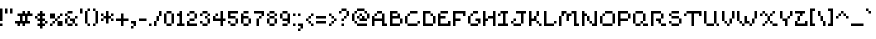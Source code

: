 SplineFontDB: 3.2
FontName: menagerieall
FullName: menagerieall
FamilyName: menagerieall
Weight: Medium
Copyright: sandbird
Version: 001.000
ItalicAngle: 0
UnderlinePosition: -153
UnderlineWidth: 51
Ascent: 768
Descent: 256
InvalidEm: 0
sfntRevision: 0x00010000
LayerCount: 2
Layer: 0 1 "Back" 1
Layer: 1 1 "Fore" 0
XUID: [1021 746 -1092262931 4760661]
StyleMap: 0x0040
FSType: 0
OS2Version: 1
OS2_WeightWidthSlopeOnly: 0
OS2_UseTypoMetrics: 0
CreationTime: 1280473793
ModificationTime: 1684616232
PfmFamily: 17
TTFWeight: 500
TTFWidth: 5
LineGap: 0
VLineGap: 0
Panose: 2 0 6 3 0 0 0 0 0 0
OS2TypoAscent: 576
OS2TypoAOffset: 0
OS2TypoDescent: -192
OS2TypoDOffset: 0
OS2TypoLinegap: 0
OS2WinAscent: 682
OS2WinAOffset: 0
OS2WinDescent: 192
OS2WinDOffset: 0
HheadAscent: 682
HheadAOffset: 0
HheadDescent: -192
HheadDOffset: 0
OS2SubXSize: 665
OS2SubYSize: 716
OS2SubXOff: 0
OS2SubYOff: 143
OS2SupXSize: 665
OS2SupYSize: 716
OS2SupXOff: 0
OS2SupYOff: 491
OS2StrikeYSize: 51
OS2StrikeYPos: 265
OS2Vendor: '2ttf'
OS2CodePages: 00000093.00000000
OS2UnicodeRanges: 00000007.00010002.00000000.00000000
MarkAttachClasses: 1
DEI: 91125
ShortTable: cvt  2
  34
  648
EndShort
ShortTable: maxp 16
  1
  0
  322
  82
  11
  0
  0
  2
  0
  1
  1
  0
  64
  46
  0
  0
EndShort
LangName: 1033 "" "" "" "sandbird:menagerieall"
GaspTable: 1 65535 0 0
Encoding: UnicodeBmp
UnicodeInterp: none
NameList: AGL For New Fonts
DisplaySize: -48
AntiAlias: 0
FitToEm: 0
WinInfo: 38 38 14
BeginPrivate: 0
EndPrivate
BeginChars: 65539 322

StartChar: .notdef
Encoding: 65536 -1 0
Width: 374
Flags: W
TtInstrs:
PUSHB_2
 1
 0
MDAP[rnd]
ALIGNRP
PUSHB_3
 7
 4
 0
MIRP[min,rnd,black]
SHP[rp2]
PUSHB_2
 6
 5
MDRP[rp0,min,rnd,grey]
ALIGNRP
PUSHB_3
 3
 2
 0
MIRP[min,rnd,black]
SHP[rp2]
SVTCA[y-axis]
PUSHB_2
 3
 0
MDAP[rnd]
ALIGNRP
PUSHB_3
 5
 4
 0
MIRP[min,rnd,black]
SHP[rp2]
PUSHB_3
 7
 6
 1
MIRP[rp0,min,rnd,grey]
ALIGNRP
PUSHB_3
 1
 2
 0
MIRP[min,rnd,black]
SHP[rp2]
EndTTInstrs
LayerCount: 2
Fore
SplineSet
34 0 m 1,0,-1
 34 682 l 1,1,-1
 306 682 l 1,2,-1
 306 0 l 1,3,-1
 34 0 l 1,0,-1
68 34 m 1,4,-1
 272 34 l 1,5,-1
 272 648 l 1,6,-1
 68 648 l 1,7,-1
 68 34 l 1,4,-1
EndSplineSet
EndChar

StartChar: .null
Encoding: 65537 -1 1
Width: 0
Flags: W
LayerCount: 2
EndChar

StartChar: nonmarkingreturn
Encoding: 65538 -1 2
Width: 341
Flags: W
LayerCount: 2
EndChar

StartChar: space
Encoding: 32 32 3
Width: 320
Flags: W
LayerCount: 2
EndChar

StartChar: exclam
Encoding: 33 33 4
Width: 128
Flags: W
LayerCount: 2
Fore
SplineSet
0 0 m 1,0,-1
 0 64 l 1,1,-1
 64 64 l 1,2,-1
 64 0 l 1,3,-1
 0 0 l 1,0,-1
0 128 m 1,4,-1
 0 192 l 1,5,-1
 0 256 l 1,6,-1
 0 320 l 1,7,-1
 0 384 l 1,8,-1
 0 448 l 1,9,-1
 64 448 l 1,10,-1
 64 384 l 1,11,-1
 64 320 l 1,12,-1
 64 256 l 1,13,-1
 64 192 l 1,14,-1
 64 128 l 1,15,-1
 0 128 l 1,4,-1
EndSplineSet
EndChar

StartChar: quotedbl
Encoding: 34 34 5
Width: 256
Flags: W
LayerCount: 2
Fore
SplineSet
128 320 m 1,0,-1
 128 384 l 1,1,-1
 128 448 l 1,2,-1
 192 448 l 1,3,-1
 192 384 l 1,4,-1
 192 320 l 1,5,-1
 128 320 l 1,0,-1
0 320 m 1,6,-1
 0 384 l 1,7,-1
 0 448 l 1,8,-1
 64 448 l 1,9,-1
 64 384 l 1,10,-1
 64 320 l 1,11,-1
 0 320 l 1,6,-1
EndSplineSet
EndChar

StartChar: numbersign
Encoding: 35 35 6
Width: 512
Flags: W
LayerCount: 2
Fore
SplineSet
192 0 m 1,0,-1
 192 64 l 1,1,-1
 128 64 l 1,2,-1
 128 0 l 1,3,-1
 64 0 l 1,4,-1
 64 64 l 1,5,-1
 0 64 l 1,6,-1
 0 128 l 1,7,-1
 64 128 l 1,8,-1
 128 128 l 1,9,-1
 128 192 l 1,10,-1
 128 256 l 1,11,-1
 64 256 l 1,12,-1
 64 320 l 1,13,-1
 128 320 l 1,14,-1
 192 320 l 1,15,-1
 192 384 l 1,16,-1
 256 384 l 1,17,-1
 256 320 l 1,18,-1
 320 320 l 1,19,-1
 320 384 l 1,20,-1
 384 384 l 1,21,-1
 384 320 l 1,22,-1
 448 320 l 1,23,-1
 448 256 l 1,24,-1
 384 256 l 1,25,-1
 320 256 l 1,26,-1
 320 192 l 1,27,-1
 320 128 l 1,28,-1
 384 128 l 1,29,-1
 384 64 l 1,30,-1
 320 64 l 1,31,-1
 256 64 l 1,32,-1
 256 0 l 1,33,-1
 192 0 l 1,0,-1
256 128 m 1,34,-1
 256 192 l 1,35,-1
 256 256 l 1,36,-1
 192 256 l 1,37,-1
 192 192 l 1,38,-1
 192 128 l 1,39,-1
 256 128 l 1,34,-1
EndSplineSet
EndChar

StartChar: dollar
Encoding: 36 36 7
Width: 384
Flags: W
LayerCount: 2
Fore
SplineSet
128 -64 m 1,0,-1
 128 0 l 1,1,-1
 64 0 l 1,2,-1
 64 64 l 1,3,-1
 128 64 l 1,4,-1
 128 128 l 1,5,-1
 64 128 l 1,6,-1
 64 192 l 1,7,-1
 0 192 l 1,8,-1
 0 256 l 1,9,-1
 64 256 l 1,10,-1
 64 320 l 1,11,-1
 128 320 l 1,12,-1
 128 384 l 1,13,-1
 192 384 l 1,14,-1
 192 320 l 1,15,-1
 256 320 l 1,16,-1
 256 256 l 1,17,-1
 192 256 l 1,18,-1
 192 192 l 1,19,-1
 256 192 l 1,20,-1
 256 128 l 1,21,-1
 320 128 l 1,22,-1
 320 64 l 1,23,-1
 256 64 l 1,24,-1
 256 128 l 1,25,-1
 192 128 l 1,26,-1
 192 64 l 1,27,-1
 256 64 l 1,28,-1
 256 0 l 1,29,-1
 192 0 l 1,30,-1
 192 -64 l 1,31,-1
 128 -64 l 1,0,-1
128 192 m 1,32,-1
 128 256 l 1,33,-1
 64 256 l 1,34,-1
 64 192 l 1,35,-1
 128 192 l 1,32,-1
EndSplineSet
EndChar

StartChar: percent
Encoding: 37 37 8
Width: 384
Flags: W
LayerCount: 2
Fore
SplineSet
0 0 m 1,0,-1
 0 64 l 1,1,-1
 64 64 l 1,2,-1
 64 0 l 1,3,-1
 0 0 l 1,0,-1
256 0 m 1,4,-1
 192 0 l 1,5,-1
 192 64 l 1,6,-1
 192 128 l 1,7,-1
 256 128 l 1,8,-1
 320 128 l 1,9,-1
 320 64 l 1,10,-1
 320 0 l 1,11,-1
 256 0 l 1,4,-1
64 64 m 1,12,-1
 64 128 l 1,13,-1
 128 128 l 1,14,-1
 128 64 l 1,15,-1
 64 64 l 1,12,-1
192 128 m 1,16,-1
 128 128 l 1,17,-1
 128 192 l 1,18,-1
 192 192 l 1,19,-1
 192 128 l 1,16,-1
192 192 m 1,20,-1
 192 256 l 1,21,-1
 256 256 l 1,22,-1
 256 192 l 1,23,-1
 192 192 l 1,20,-1
128 192 m 1,24,-1
 64 192 l 1,25,-1
 0 192 l 1,26,-1
 0 256 l 1,27,-1
 0 320 l 1,28,-1
 64 320 l 1,29,-1
 128 320 l 1,30,-1
 128 256 l 1,31,-1
 128 192 l 1,24,-1
256 256 m 1,32,-1
 256 320 l 1,33,-1
 320 320 l 1,34,-1
 320 256 l 1,35,-1
 256 256 l 1,32,-1
EndSplineSet
EndChar

StartChar: ampersand
Encoding: 38 38 9
Width: 384
Flags: W
LayerCount: 2
Fore
SplineSet
256 0 m 1,0,-1
 256 64 l 1,1,-1
 320 64 l 1,2,-1
 320 0 l 1,3,-1
 256 0 l 1,0,-1
128 64 m 1,4,-1
 192 64 l 1,5,-1
 192 0 l 1,6,-1
 128 0 l 1,7,-1
 64 0 l 1,8,-1
 64 64 l 1,9,-1
 128 64 l 1,4,-1
256 64 m 1,10,-1
 192 64 l 1,11,-1
 192 128 l 1,12,-1
 128 128 l 1,13,-1
 128 192 l 1,14,-1
 192 192 l 1,15,-1
 256 192 l 1,16,-1
 256 128 l 1,17,-1
 256 64 l 1,10,-1
64 64 m 1,18,-1
 0 64 l 1,19,-1
 0 128 l 1,20,-1
 0 192 l 1,21,-1
 64 192 l 1,22,-1
 64 128 l 1,23,-1
 64 64 l 1,18,-1
256 192 m 1,24,-1
 256 256 l 1,25,-1
 320 256 l 1,26,-1
 320 192 l 1,27,-1
 256 192 l 1,24,-1
128 192 m 1,28,-1
 64 192 l 1,29,-1
 64 256 l 1,30,-1
 128 256 l 1,31,-1
 128 192 l 1,28,-1
64 256 m 1,32,-1
 0 256 l 1,33,-1
 0 320 l 1,34,-1
 64 320 l 1,35,-1
 64 256 l 1,32,-1
128 384 m 1,36,-1
 192 384 l 1,37,-1
 192 320 l 1,38,-1
 128 320 l 1,39,-1
 64 320 l 1,40,-1
 64 384 l 1,41,-1
 128 384 l 1,36,-1
EndSplineSet
EndChar

StartChar: quotesingle
Encoding: 39 39 10
Width: 128
Flags: W
LayerCount: 2
Fore
SplineSet
0 320 m 1,0,-1
 0 384 l 1,1,-1
 0 448 l 1,2,-1
 64 448 l 1,3,-1
 64 384 l 1,4,-1
 64 320 l 1,5,-1
 0 320 l 1,0,-1
EndSplineSet
EndChar

StartChar: parenleft
Encoding: 40 40 11
Width: 192
Flags: W
LayerCount: 2
Fore
SplineSet
64 0 m 1,0,-1
 64 64 l 1,1,-1
 128 64 l 1,2,-1
 128 0 l 1,3,-1
 64 0 l 1,0,-1
64 64 m 1,4,-1
 0 64 l 1,5,-1
 0 128 l 1,6,-1
 0 192 l 1,7,-1
 0 256 l 1,8,-1
 0 320 l 1,9,-1
 0 384 l 1,10,-1
 64 384 l 1,11,-1
 64 320 l 1,12,-1
 64 256 l 1,13,-1
 64 192 l 1,14,-1
 64 128 l 1,15,-1
 64 64 l 1,4,-1
64 384 m 1,16,-1
 64 448 l 1,17,-1
 128 448 l 1,18,-1
 128 384 l 1,19,-1
 64 384 l 1,16,-1
EndSplineSet
EndChar

StartChar: parenright
Encoding: 41 41 12
Width: 192
Flags: W
LayerCount: 2
Fore
SplineSet
0 0 m 1,0,-1
 0 64 l 1,1,-1
 64 64 l 1,2,-1
 64 0 l 1,3,-1
 0 0 l 1,0,-1
64 64 m 1,4,-1
 64 128 l 1,5,-1
 64 192 l 1,6,-1
 64 256 l 1,7,-1
 64 320 l 1,8,-1
 64 384 l 1,9,-1
 128 384 l 1,10,-1
 128 320 l 1,11,-1
 128 256 l 1,12,-1
 128 192 l 1,13,-1
 128 128 l 1,14,-1
 128 64 l 1,15,-1
 64 64 l 1,4,-1
64 384 m 1,16,-1
 0 384 l 1,17,-1
 0 448 l 1,18,-1
 64 448 l 1,19,-1
 64 384 l 1,16,-1
EndSplineSet
EndChar

StartChar: asterisk
Encoding: 42 42 13
Width: 384
Flags: W
LayerCount: 2
Fore
SplineSet
128 64 m 1,0,-1
 128 128 l 1,1,-1
 128 192 l 1,2,-1
 64 192 l 1,3,-1
 64 128 l 1,4,-1
 0 128 l 1,5,-1
 0 192 l 1,6,-1
 64 192 l 1,7,-1
 64 256 l 1,8,-1
 128 256 l 1,9,-1
 128 320 l 1,10,-1
 128 384 l 1,11,-1
 192 384 l 1,12,-1
 192 320 l 1,13,-1
 192 256 l 1,14,-1
 256 256 l 1,15,-1
 256 192 l 1,16,-1
 320 192 l 1,17,-1
 320 128 l 1,18,-1
 256 128 l 1,19,-1
 256 192 l 1,20,-1
 192 192 l 1,21,-1
 192 128 l 1,22,-1
 192 64 l 1,23,-1
 128 64 l 1,0,-1
256 256 m 1,24,-1
 256 320 l 1,25,-1
 320 320 l 1,26,-1
 320 256 l 1,27,-1
 256 256 l 1,24,-1
64 256 m 1,28,-1
 0 256 l 1,29,-1
 0 320 l 1,30,-1
 64 320 l 1,31,-1
 64 256 l 1,28,-1
EndSplineSet
EndChar

StartChar: plus
Encoding: 43 43 14
Width: 384
Flags: W
LayerCount: 2
Fore
SplineSet
128 0 m 1,0,-1
 128 64 l 1,1,-1
 128 128 l 1,2,-1
 64 128 l 1,3,-1
 0 128 l 1,4,-1
 0 192 l 1,5,-1
 64 192 l 1,6,-1
 128 192 l 1,7,-1
 128 256 l 1,8,-1
 128 320 l 1,9,-1
 192 320 l 1,10,-1
 192 256 l 1,11,-1
 192 192 l 1,12,-1
 256 192 l 1,13,-1
 320 192 l 1,14,-1
 320 128 l 1,15,-1
 256 128 l 1,16,-1
 192 128 l 1,17,-1
 192 64 l 1,18,-1
 192 0 l 1,19,-1
 128 0 l 1,0,-1
EndSplineSet
EndChar

StartChar: comma
Encoding: 44 44 15
Width: 192
Flags: W
LayerCount: 2
Fore
SplineSet
0 -64 m 1,0,-1
 0 0 l 1,1,-1
 64 0 l 1,2,-1
 64 -64 l 1,3,-1
 0 -64 l 1,0,-1
64 0 m 1,4,-1
 64 64 l 1,5,-1
 0 64 l 1,6,-1
 0 128 l 1,7,-1
 64 128 l 1,8,-1
 128 128 l 1,9,-1
 128 64 l 1,10,-1
 128 0 l 1,11,-1
 64 0 l 1,4,-1
EndSplineSet
EndChar

StartChar: hyphen
Encoding: 45 45 16
Width: 256
Flags: W
LayerCount: 2
Fore
SplineSet
128 192 m 1,0,-1
 192 192 l 1,1,-1
 192 128 l 1,2,-1
 128 128 l 1,3,-1
 64 128 l 1,4,-1
 0 128 l 1,5,-1
 0 192 l 1,6,-1
 64 192 l 1,7,-1
 128 192 l 1,0,-1
EndSplineSet
EndChar

StartChar: period
Encoding: 46 46 17
Width: 128
Flags: W
LayerCount: 2
Fore
SplineSet
0 0 m 1,0,-1
 0 64 l 1,1,-1
 64 64 l 1,2,-1
 64 0 l 1,3,-1
 0 0 l 1,0,-1
EndSplineSet
EndChar

StartChar: slash
Encoding: 47 47 18
Width: 256
Flags: W
LayerCount: 2
Fore
SplineSet
0 0 m 1,0,-1
 0 64 l 1,1,-1
 0 128 l 1,2,-1
 64 128 l 1,3,-1
 64 64 l 1,4,-1
 64 0 l 1,5,-1
 0 0 l 1,0,-1
64 128 m 1,6,-1
 64 192 l 1,7,-1
 64 256 l 1,8,-1
 128 256 l 1,9,-1
 128 192 l 1,10,-1
 128 128 l 1,11,-1
 64 128 l 1,6,-1
128 256 m 1,12,-1
 128 320 l 1,13,-1
 128 384 l 1,14,-1
 192 384 l 1,15,-1
 192 320 l 1,16,-1
 192 256 l 1,17,-1
 128 256 l 1,12,-1
EndSplineSet
EndChar

StartChar: zero
Encoding: 48 48 19
Width: 320
Flags: W
LayerCount: 2
Fore
SplineSet
128 64 m 1,0,-1
 192 64 l 1,1,-1
 192 0 l 1,2,-1
 128 0 l 1,3,-1
 64 0 l 1,4,-1
 64 64 l 1,5,-1
 128 64 l 1,0,-1
192 64 m 1,6,-1
 192 128 l 1,7,-1
 192 192 l 1,8,-1
 192 256 l 1,9,-1
 192 320 l 1,10,-1
 256 320 l 1,11,-1
 256 256 l 1,12,-1
 256 192 l 1,13,-1
 256 128 l 1,14,-1
 256 64 l 1,15,-1
 192 64 l 1,6,-1
64 64 m 1,16,-1
 0 64 l 1,17,-1
 0 128 l 1,18,-1
 0 192 l 1,19,-1
 0 256 l 1,20,-1
 0 320 l 1,21,-1
 64 320 l 1,22,-1
 64 256 l 1,23,-1
 64 192 l 1,24,-1
 64 128 l 1,25,-1
 64 64 l 1,16,-1
192 320 m 1,26,-1
 128 320 l 1,27,-1
 64 320 l 1,28,-1
 64 384 l 1,29,-1
 128 384 l 1,30,-1
 192 384 l 1,31,-1
 192 320 l 1,26,-1
EndSplineSet
EndChar

StartChar: one
Encoding: 49 49 20
Width: 256
Flags: W
LayerCount: 2
Fore
SplineSet
128 0 m 1,0,-1
 64 0 l 1,1,-1
 0 0 l 1,2,-1
 0 64 l 1,3,-1
 64 64 l 1,4,-1
 64 128 l 1,5,-1
 64 192 l 1,6,-1
 64 256 l 1,7,-1
 0 256 l 1,8,-1
 0 320 l 1,9,-1
 64 320 l 1,10,-1
 64 384 l 1,11,-1
 128 384 l 1,12,-1
 128 320 l 1,13,-1
 128 256 l 1,14,-1
 128 192 l 1,15,-1
 128 128 l 1,16,-1
 128 64 l 1,17,-1
 192 64 l 1,18,-1
 192 0 l 1,19,-1
 128 0 l 1,0,-1
EndSplineSet
EndChar

StartChar: two
Encoding: 50 50 21
Width: 320
Flags: W
LayerCount: 2
Fore
SplineSet
0 256 m 1,0,-1
 0 320 l 1,1,-1
 64 320 l 1,2,-1
 64 256 l 1,3,-1
 0 256 l 1,0,-1
192 64 m 1,4,-1
 256 64 l 1,5,-1
 256 0 l 1,6,-1
 192 0 l 1,7,-1
 128 0 l 1,8,-1
 64 0 l 1,9,-1
 0 0 l 1,10,-1
 0 64 l 1,11,-1
 0 128 l 1,12,-1
 64 128 l 1,13,-1
 64 64 l 1,14,-1
 128 64 l 1,15,-1
 192 64 l 1,4,-1
128 192 m 1,16,-1
 192 192 l 1,17,-1
 192 128 l 1,18,-1
 128 128 l 1,19,-1
 64 128 l 1,20,-1
 64 192 l 1,21,-1
 128 192 l 1,16,-1
192 192 m 1,22,-1
 192 256 l 1,23,-1
 192 320 l 1,24,-1
 256 320 l 1,25,-1
 256 256 l 1,26,-1
 256 192 l 1,27,-1
 192 192 l 1,22,-1
192 320 m 1,28,-1
 128 320 l 1,29,-1
 64 320 l 1,30,-1
 64 384 l 1,31,-1
 128 384 l 1,32,-1
 192 384 l 1,33,-1
 192 320 l 1,28,-1
EndSplineSet
EndChar

StartChar: three
Encoding: 51 51 22
Width: 320
Flags: W
LayerCount: 2
Fore
SplineSet
0 256 m 1,0,-1
 0 320 l 1,1,-1
 64 320 l 1,2,-1
 64 256 l 1,3,-1
 0 256 l 1,0,-1
128 64 m 1,4,-1
 192 64 l 1,5,-1
 192 0 l 1,6,-1
 128 0 l 1,7,-1
 64 0 l 1,8,-1
 64 64 l 1,9,-1
 128 64 l 1,4,-1
192 64 m 1,10,-1
 192 128 l 1,11,-1
 192 192 l 1,12,-1
 256 192 l 1,13,-1
 256 128 l 1,14,-1
 256 64 l 1,15,-1
 192 64 l 1,10,-1
64 64 m 1,16,-1
 0 64 l 1,17,-1
 0 128 l 1,18,-1
 64 128 l 1,19,-1
 64 64 l 1,16,-1
192 192 m 1,20,-1
 128 192 l 1,21,-1
 128 256 l 1,22,-1
 192 256 l 1,23,-1
 192 192 l 1,20,-1
192 256 m 1,24,-1
 192 320 l 1,25,-1
 256 320 l 1,26,-1
 256 256 l 1,27,-1
 192 256 l 1,24,-1
192 320 m 1,28,-1
 128 320 l 1,29,-1
 64 320 l 1,30,-1
 64 384 l 1,31,-1
 128 384 l 1,32,-1
 192 384 l 1,33,-1
 192 320 l 1,28,-1
EndSplineSet
EndChar

StartChar: four
Encoding: 52 52 23
Width: 384
Flags: W
LayerCount: 2
Fore
SplineSet
192 0 m 1,0,-1
 192 64 l 1,1,-1
 192 128 l 1,2,-1
 128 128 l 1,3,-1
 64 128 l 1,4,-1
 0 128 l 1,5,-1
 0 192 l 1,6,-1
 0 256 l 1,7,-1
 64 256 l 1,8,-1
 64 192 l 1,9,-1
 128 192 l 1,10,-1
 192 192 l 1,11,-1
 192 256 l 1,12,-1
 192 320 l 1,13,-1
 192 384 l 1,14,-1
 256 384 l 1,15,-1
 256 320 l 1,16,-1
 256 256 l 1,17,-1
 256 192 l 1,18,-1
 320 192 l 1,19,-1
 320 128 l 1,20,-1
 256 128 l 1,21,-1
 256 64 l 1,22,-1
 256 0 l 1,23,-1
 192 0 l 1,0,-1
64 256 m 1,24,-1
 64 320 l 1,25,-1
 128 320 l 1,26,-1
 128 256 l 1,27,-1
 64 256 l 1,24,-1
EndSplineSet
EndChar

StartChar: five
Encoding: 53 53 24
Width: 320
Flags: W
LayerCount: 2
Fore
SplineSet
128 64 m 1,0,-1
 192 64 l 1,1,-1
 192 0 l 1,2,-1
 128 0 l 1,3,-1
 64 0 l 1,4,-1
 64 64 l 1,5,-1
 128 64 l 1,0,-1
192 64 m 1,6,-1
 192 128 l 1,7,-1
 192 192 l 1,8,-1
 256 192 l 1,9,-1
 256 128 l 1,10,-1
 256 64 l 1,11,-1
 192 64 l 1,6,-1
64 64 m 1,12,-1
 0 64 l 1,13,-1
 0 128 l 1,14,-1
 64 128 l 1,15,-1
 64 64 l 1,12,-1
192 192 m 1,16,-1
 128 192 l 1,17,-1
 64 192 l 1,18,-1
 0 192 l 1,19,-1
 0 256 l 1,20,-1
 0 320 l 1,21,-1
 0 384 l 1,22,-1
 64 384 l 1,23,-1
 128 384 l 1,24,-1
 192 384 l 1,25,-1
 256 384 l 1,26,-1
 256 320 l 1,27,-1
 192 320 l 1,28,-1
 128 320 l 1,29,-1
 64 320 l 1,30,-1
 64 256 l 1,31,-1
 128 256 l 1,32,-1
 192 256 l 1,33,-1
 192 192 l 1,16,-1
EndSplineSet
EndChar

StartChar: six
Encoding: 54 54 25
Width: 320
Flags: W
LayerCount: 2
Fore
SplineSet
128 64 m 1,0,-1
 192 64 l 1,1,-1
 192 0 l 1,2,-1
 128 0 l 1,3,-1
 64 0 l 1,4,-1
 64 64 l 1,5,-1
 128 64 l 1,0,-1
192 64 m 1,6,-1
 192 128 l 1,7,-1
 192 192 l 1,8,-1
 256 192 l 1,9,-1
 256 128 l 1,10,-1
 256 64 l 1,11,-1
 192 64 l 1,6,-1
64 64 m 1,12,-1
 0 64 l 1,13,-1
 0 128 l 1,14,-1
 0 192 l 1,15,-1
 0 256 l 1,16,-1
 0 320 l 1,17,-1
 64 320 l 1,18,-1
 64 256 l 1,19,-1
 128 256 l 1,20,-1
 192 256 l 1,21,-1
 192 192 l 1,22,-1
 128 192 l 1,23,-1
 64 192 l 1,24,-1
 64 128 l 1,25,-1
 64 64 l 1,12,-1
128 384 m 1,26,-1
 192 384 l 1,27,-1
 192 320 l 1,28,-1
 128 320 l 1,29,-1
 64 320 l 1,30,-1
 64 384 l 1,31,-1
 128 384 l 1,26,-1
EndSplineSet
EndChar

StartChar: seven
Encoding: 55 55 26
Width: 320
Flags: W
LayerCount: 2
Fore
SplineSet
64 0 m 1,0,-1
 64 64 l 1,1,-1
 64 128 l 1,2,-1
 64 192 l 1,3,-1
 128 192 l 1,4,-1
 128 128 l 1,5,-1
 128 64 l 1,6,-1
 128 0 l 1,7,-1
 64 0 l 1,0,-1
128 192 m 1,8,-1
 128 256 l 1,9,-1
 192 256 l 1,10,-1
 192 192 l 1,11,-1
 128 192 l 1,8,-1
192 256 m 1,12,-1
 192 320 l 1,13,-1
 128 320 l 1,14,-1
 64 320 l 1,15,-1
 0 320 l 1,16,-1
 0 384 l 1,17,-1
 64 384 l 1,18,-1
 128 384 l 1,19,-1
 192 384 l 1,20,-1
 256 384 l 1,21,-1
 256 320 l 1,22,-1
 256 256 l 1,23,-1
 192 256 l 1,12,-1
EndSplineSet
EndChar

StartChar: eight
Encoding: 56 56 27
Width: 320
Flags: W
LayerCount: 2
Fore
SplineSet
128 64 m 1,0,-1
 192 64 l 1,1,-1
 192 0 l 1,2,-1
 128 0 l 1,3,-1
 64 0 l 1,4,-1
 64 64 l 1,5,-1
 128 64 l 1,0,-1
192 64 m 1,6,-1
 192 128 l 1,7,-1
 192 192 l 1,8,-1
 256 192 l 1,9,-1
 256 128 l 1,10,-1
 256 64 l 1,11,-1
 192 64 l 1,6,-1
64 64 m 1,12,-1
 0 64 l 1,13,-1
 0 128 l 1,14,-1
 0 192 l 1,15,-1
 64 192 l 1,16,-1
 64 128 l 1,17,-1
 64 64 l 1,12,-1
192 192 m 1,18,-1
 128 192 l 1,19,-1
 64 192 l 1,20,-1
 64 256 l 1,21,-1
 128 256 l 1,22,-1
 192 256 l 1,23,-1
 192 192 l 1,18,-1
192 256 m 1,24,-1
 192 320 l 1,25,-1
 256 320 l 1,26,-1
 256 256 l 1,27,-1
 192 256 l 1,24,-1
64 256 m 1,28,-1
 0 256 l 1,29,-1
 0 320 l 1,30,-1
 64 320 l 1,31,-1
 64 256 l 1,28,-1
192 320 m 1,32,-1
 128 320 l 1,33,-1
 64 320 l 1,34,-1
 64 384 l 1,35,-1
 128 384 l 1,36,-1
 192 384 l 1,37,-1
 192 320 l 1,32,-1
EndSplineSet
EndChar

StartChar: nine
Encoding: 57 57 28
Width: 320
Flags: W
LayerCount: 2
Fore
SplineSet
128 64 m 1,0,-1
 192 64 l 1,1,-1
 192 0 l 1,2,-1
 128 0 l 1,3,-1
 64 0 l 1,4,-1
 64 64 l 1,5,-1
 128 64 l 1,0,-1
192 64 m 1,6,-1
 192 128 l 1,7,-1
 128 128 l 1,8,-1
 64 128 l 1,9,-1
 64 192 l 1,10,-1
 128 192 l 1,11,-1
 192 192 l 1,12,-1
 192 256 l 1,13,-1
 192 320 l 1,14,-1
 256 320 l 1,15,-1
 256 256 l 1,16,-1
 256 192 l 1,17,-1
 256 128 l 1,18,-1
 256 64 l 1,19,-1
 192 64 l 1,6,-1
64 192 m 1,20,-1
 0 192 l 1,21,-1
 0 256 l 1,22,-1
 0 320 l 1,23,-1
 64 320 l 1,24,-1
 64 256 l 1,25,-1
 64 192 l 1,20,-1
192 320 m 1,26,-1
 128 320 l 1,27,-1
 64 320 l 1,28,-1
 64 384 l 1,29,-1
 128 384 l 1,30,-1
 192 384 l 1,31,-1
 192 320 l 1,26,-1
EndSplineSet
EndChar

StartChar: colon
Encoding: 58 58 29
Width: 128
Flags: W
LayerCount: 2
Fore
SplineSet
0 0 m 1,0,-1
 0 64 l 1,1,-1
 64 64 l 1,2,-1
 64 0 l 1,3,-1
 0 0 l 1,0,-1
0 256 m 1,4,-1
 0 320 l 1,5,-1
 64 320 l 1,6,-1
 64 256 l 1,7,-1
 0 256 l 1,4,-1
EndSplineSet
EndChar

StartChar: semicolon
Encoding: 59 59 30
Width: 192
Flags: W
LayerCount: 2
Fore
SplineSet
0 -128 m 1,0,-1
 0 -64 l 1,1,-1
 64 -64 l 1,2,-1
 64 -128 l 1,3,-1
 0 -128 l 1,0,-1
0 256 m 1,4,-1
 0 320 l 1,5,-1
 64 320 l 1,6,-1
 64 256 l 1,7,-1
 0 256 l 1,4,-1
64 -64 m 1,8,-1
 64 0 l 1,9,-1
 0 0 l 1,10,-1
 0 64 l 1,11,-1
 64 64 l 1,12,-1
 128 64 l 1,13,-1
 128 0 l 1,14,-1
 128 -64 l 1,15,-1
 64 -64 l 1,8,-1
EndSplineSet
EndChar

StartChar: less
Encoding: 60 60 31
Width: 256
Flags: W
LayerCount: 2
Fore
SplineSet
128 0 m 1,0,-1
 128 64 l 1,1,-1
 192 64 l 1,2,-1
 192 0 l 1,3,-1
 128 0 l 1,0,-1
128 64 m 1,4,-1
 64 64 l 1,5,-1
 64 128 l 1,6,-1
 128 128 l 1,7,-1
 128 64 l 1,4,-1
64 128 m 1,8,-1
 0 128 l 1,9,-1
 0 192 l 1,10,-1
 64 192 l 1,11,-1
 64 128 l 1,8,-1
64 192 m 1,12,-1
 64 256 l 1,13,-1
 128 256 l 1,14,-1
 128 192 l 1,15,-1
 64 192 l 1,12,-1
128 256 m 1,16,-1
 128 320 l 1,17,-1
 192 320 l 1,18,-1
 192 256 l 1,19,-1
 128 256 l 1,16,-1
EndSplineSet
EndChar

StartChar: equal
Encoding: 61 61 32
Width: 320
Flags: W
LayerCount: 2
Fore
SplineSet
192 128 m 1,0,-1
 256 128 l 1,1,-1
 256 64 l 1,2,-1
 192 64 l 1,3,-1
 128 64 l 1,4,-1
 64 64 l 1,5,-1
 0 64 l 1,6,-1
 0 128 l 1,7,-1
 64 128 l 1,8,-1
 128 128 l 1,9,-1
 192 128 l 1,0,-1
192 256 m 1,10,-1
 256 256 l 1,11,-1
 256 192 l 1,12,-1
 192 192 l 1,13,-1
 128 192 l 1,14,-1
 64 192 l 1,15,-1
 0 192 l 1,16,-1
 0 256 l 1,17,-1
 64 256 l 1,18,-1
 128 256 l 1,19,-1
 192 256 l 1,10,-1
EndSplineSet
EndChar

StartChar: greater
Encoding: 62 62 33
Width: 256
Flags: W
LayerCount: 2
Fore
SplineSet
0 0 m 1,0,-1
 0 64 l 1,1,-1
 64 64 l 1,2,-1
 64 0 l 1,3,-1
 0 0 l 1,0,-1
64 64 m 1,4,-1
 64 128 l 1,5,-1
 128 128 l 1,6,-1
 128 64 l 1,7,-1
 64 64 l 1,4,-1
128 128 m 1,8,-1
 128 192 l 1,9,-1
 192 192 l 1,10,-1
 192 128 l 1,11,-1
 128 128 l 1,8,-1
128 192 m 1,12,-1
 64 192 l 1,13,-1
 64 256 l 1,14,-1
 128 256 l 1,15,-1
 128 192 l 1,12,-1
64 256 m 1,16,-1
 0 256 l 1,17,-1
 0 320 l 1,18,-1
 64 320 l 1,19,-1
 64 256 l 1,16,-1
EndSplineSet
EndChar

StartChar: question
Encoding: 63 63 34
Width: 320
Flags: W
LayerCount: 2
Fore
SplineSet
64 0 m 1,0,-1
 64 64 l 1,1,-1
 128 64 l 1,2,-1
 128 0 l 1,3,-1
 64 0 l 1,0,-1
64 128 m 1,4,-1
 64 192 l 1,5,-1
 128 192 l 1,6,-1
 128 128 l 1,7,-1
 64 128 l 1,4,-1
0 320 m 1,8,-1
 0 384 l 1,9,-1
 64 384 l 1,10,-1
 64 320 l 1,11,-1
 0 320 l 1,8,-1
128 192 m 1,12,-1
 128 256 l 1,13,-1
 192 256 l 1,14,-1
 192 192 l 1,15,-1
 128 192 l 1,12,-1
192 256 m 1,16,-1
 192 320 l 1,17,-1
 192 384 l 1,18,-1
 256 384 l 1,19,-1
 256 320 l 1,20,-1
 256 256 l 1,21,-1
 192 256 l 1,16,-1
192 384 m 1,22,-1
 128 384 l 1,23,-1
 64 384 l 1,24,-1
 64 448 l 1,25,-1
 128 448 l 1,26,-1
 192 448 l 1,27,-1
 192 384 l 1,22,-1
EndSplineSet
EndChar

StartChar: at
Encoding: 64 64 35
Width: 512
Flags: W
LayerCount: 2
Fore
SplineSet
320 64 m 1,0,-1
 384 64 l 1,1,-1
 384 0 l 1,2,-1
 320 0 l 1,3,-1
 256 0 l 1,4,-1
 192 0 l 1,5,-1
 128 0 l 1,6,-1
 128 64 l 1,7,-1
 192 64 l 1,8,-1
 256 64 l 1,9,-1
 320 64 l 1,0,-1
128 64 m 1,10,-1
 64 64 l 1,11,-1
 64 128 l 1,12,-1
 128 128 l 1,13,-1
 128 64 l 1,10,-1
320 128 m 1,14,-1
 256 128 l 1,15,-1
 192 128 l 1,16,-1
 192 192 l 1,17,-1
 256 192 l 1,18,-1
 256 256 l 1,19,-1
 320 256 l 1,20,-1
 320 192 l 1,21,-1
 384 192 l 1,22,-1
 384 128 l 1,23,-1
 320 128 l 1,14,-1
64 128 m 1,24,-1
 0 128 l 1,25,-1
 0 192 l 1,26,-1
 0 256 l 1,27,-1
 0 320 l 1,28,-1
 64 320 l 1,29,-1
 64 256 l 1,30,-1
 64 192 l 1,31,-1
 64 128 l 1,24,-1
384 192 m 1,32,-1
 384 256 l 1,33,-1
 384 320 l 1,34,-1
 448 320 l 1,35,-1
 448 256 l 1,36,-1
 448 192 l 1,37,-1
 384 192 l 1,32,-1
192 192 m 1,38,-1
 128 192 l 1,39,-1
 128 256 l 1,40,-1
 192 256 l 1,41,-1
 192 192 l 1,38,-1
256 256 m 1,42,-1
 192 256 l 1,43,-1
 192 320 l 1,44,-1
 256 320 l 1,45,-1
 256 256 l 1,42,-1
384 320 m 1,46,-1
 320 320 l 1,47,-1
 320 384 l 1,48,-1
 384 384 l 1,49,-1
 384 320 l 1,46,-1
64 320 m 1,50,-1
 64 384 l 1,51,-1
 128 384 l 1,52,-1
 128 320 l 1,53,-1
 64 320 l 1,50,-1
320 384 m 1,54,-1
 256 384 l 1,55,-1
 192 384 l 1,56,-1
 128 384 l 1,57,-1
 128 448 l 1,58,-1
 192 448 l 1,59,-1
 256 448 l 1,60,-1
 320 448 l 1,61,-1
 320 384 l 1,54,-1
EndSplineSet
EndChar

StartChar: A
Encoding: 65 65 36
Width: 448
Flags: W
LayerCount: 2
Fore
SplineSet
0 0 m 1,0,-1
 0 64 l 1,1,-1
 0 128 l 1,2,-1
 0 192 l 1,3,-1
 0 256 l 1,4,-1
 64 256 l 1,5,-1
 64 192 l 1,6,-1
 128 192 l 1,7,-1
 192 192 l 1,8,-1
 256 192 l 1,9,-1
 256 256 l 1,10,-1
 256 320 l 1,11,-1
 320 320 l 1,12,-1
 320 256 l 1,13,-1
 320 192 l 1,14,-1
 320 128 l 1,15,-1
 320 64 l 1,16,-1
 384 64 l 1,17,-1
 384 0 l 1,18,-1
 320 0 l 1,19,-1
 256 0 l 1,20,-1
 256 64 l 1,21,-1
 256 128 l 1,22,-1
 192 128 l 1,23,-1
 128 128 l 1,24,-1
 64 128 l 1,25,-1
 64 64 l 1,26,-1
 64 0 l 1,27,-1
 0 0 l 1,0,-1
64 256 m 1,28,-1
 64 320 l 1,29,-1
 128 320 l 1,30,-1
 128 256 l 1,31,-1
 64 256 l 1,28,-1
256 320 m 1,32,-1
 192 320 l 1,33,-1
 128 320 l 1,34,-1
 128 384 l 1,35,-1
 192 384 l 1,36,-1
 256 384 l 1,37,-1
 256 320 l 1,32,-1
EndSplineSet
EndChar

StartChar: B
Encoding: 66 66 37
Width: 384
Flags: W
LayerCount: 2
Fore
SplineSet
192 64 m 1,0,-1
 256 64 l 1,1,-1
 256 128 l 1,2,-1
 256 192 l 1,3,-1
 192 192 l 1,4,-1
 128 192 l 1,5,-1
 64 192 l 1,6,-1
 64 128 l 1,7,-1
 64 64 l 1,8,-1
 128 64 l 1,9,-1
 192 64 l 1,0,-1
192 0 m 1,10,-1
 128 0 l 1,11,-1
 64 0 l 1,12,-1
 0 0 l 1,13,-1
 0 64 l 1,14,-1
 0 128 l 1,15,-1
 0 192 l 1,16,-1
 0 256 l 1,17,-1
 0 320 l 1,18,-1
 0 384 l 1,19,-1
 64 384 l 1,20,-1
 128 384 l 1,21,-1
 192 384 l 1,22,-1
 192 320 l 1,23,-1
 128 320 l 1,24,-1
 64 320 l 1,25,-1
 64 256 l 1,26,-1
 128 256 l 1,27,-1
 192 256 l 1,28,-1
 192 320 l 1,29,-1
 256 320 l 1,30,-1
 256 256 l 1,31,-1
 256 192 l 1,32,-1
 320 192 l 1,33,-1
 320 128 l 1,34,-1
 320 64 l 1,35,-1
 256 64 l 1,36,-1
 256 0 l 1,37,-1
 192 0 l 1,10,-1
EndSplineSet
EndChar

StartChar: C
Encoding: 67 67 38
Width: 448
Flags: W
LayerCount: 2
Fore
SplineSet
256 64 m 1,0,-1
 320 64 l 1,1,-1
 320 0 l 1,2,-1
 256 0 l 1,3,-1
 192 0 l 1,4,-1
 128 0 l 1,5,-1
 64 0 l 1,6,-1
 64 64 l 1,7,-1
 128 64 l 1,8,-1
 192 64 l 1,9,-1
 256 64 l 1,0,-1
320 64 m 1,10,-1
 320 128 l 1,11,-1
 384 128 l 1,12,-1
 384 64 l 1,13,-1
 320 64 l 1,10,-1
64 64 m 1,14,-1
 0 64 l 1,15,-1
 0 128 l 1,16,-1
 0 192 l 1,17,-1
 0 256 l 1,18,-1
 64 256 l 1,19,-1
 64 192 l 1,20,-1
 64 128 l 1,21,-1
 64 64 l 1,14,-1
64 256 m 1,22,-1
 64 320 l 1,23,-1
 128 320 l 1,24,-1
 128 256 l 1,25,-1
 64 256 l 1,22,-1
256 384 m 1,26,-1
 320 384 l 1,27,-1
 320 320 l 1,28,-1
 256 320 l 1,29,-1
 192 320 l 1,30,-1
 128 320 l 1,31,-1
 128 384 l 1,32,-1
 192 384 l 1,33,-1
 256 384 l 1,26,-1
EndSplineSet
EndChar

StartChar: D
Encoding: 68 68 39
Width: 384
Flags: W
LayerCount: 2
Fore
SplineSet
192 64 m 1,0,-1
 256 64 l 1,1,-1
 256 128 l 1,2,-1
 256 192 l 1,3,-1
 256 256 l 1,4,-1
 192 256 l 1,5,-1
 192 320 l 1,6,-1
 128 320 l 1,7,-1
 64 320 l 1,8,-1
 64 256 l 1,9,-1
 64 192 l 1,10,-1
 64 128 l 1,11,-1
 64 64 l 1,12,-1
 128 64 l 1,13,-1
 192 64 l 1,0,-1
192 0 m 1,14,-1
 128 0 l 1,15,-1
 64 0 l 1,16,-1
 0 0 l 1,17,-1
 0 64 l 1,18,-1
 0 128 l 1,19,-1
 0 192 l 1,20,-1
 0 256 l 1,21,-1
 0 320 l 1,22,-1
 0 384 l 1,23,-1
 64 384 l 1,24,-1
 128 384 l 1,25,-1
 192 384 l 1,26,-1
 192 320 l 1,27,-1
 256 320 l 1,28,-1
 256 256 l 1,29,-1
 320 256 l 1,30,-1
 320 192 l 1,31,-1
 320 128 l 1,32,-1
 320 64 l 1,33,-1
 256 64 l 1,34,-1
 256 0 l 1,35,-1
 192 0 l 1,14,-1
EndSplineSet
EndChar

StartChar: E
Encoding: 69 69 40
Width: 384
Flags: W
LayerCount: 2
Fore
SplineSet
256 0 m 1,0,-1
 192 0 l 1,1,-1
 128 0 l 1,2,-1
 64 0 l 1,3,-1
 0 0 l 1,4,-1
 0 64 l 1,5,-1
 0 128 l 1,6,-1
 0 192 l 1,7,-1
 0 256 l 1,8,-1
 0 320 l 1,9,-1
 64 320 l 1,10,-1
 64 256 l 1,11,-1
 128 256 l 1,12,-1
 192 256 l 1,13,-1
 192 192 l 1,14,-1
 128 192 l 1,15,-1
 64 192 l 1,16,-1
 64 128 l 1,17,-1
 64 64 l 1,18,-1
 128 64 l 1,19,-1
 192 64 l 1,20,-1
 256 64 l 1,21,-1
 256 128 l 1,22,-1
 320 128 l 1,23,-1
 320 64 l 1,24,-1
 320 0 l 1,25,-1
 256 0 l 1,0,-1
192 384 m 1,26,-1
 256 384 l 1,27,-1
 256 320 l 1,28,-1
 192 320 l 1,29,-1
 128 320 l 1,30,-1
 64 320 l 1,31,-1
 64 384 l 1,32,-1
 128 384 l 1,33,-1
 192 384 l 1,26,-1
EndSplineSet
EndChar

StartChar: F
Encoding: 70 70 41
Width: 384
Flags: W
LayerCount: 2
Fore
SplineSet
0 0 m 1,0,-1
 0 64 l 1,1,-1
 0 128 l 1,2,-1
 0 192 l 1,3,-1
 0 256 l 1,4,-1
 0 320 l 1,5,-1
 0 384 l 1,6,-1
 64 384 l 1,7,-1
 128 384 l 1,8,-1
 192 384 l 1,9,-1
 256 384 l 1,10,-1
 320 384 l 1,11,-1
 320 320 l 1,12,-1
 320 256 l 1,13,-1
 256 256 l 1,14,-1
 256 320 l 1,15,-1
 192 320 l 1,16,-1
 128 320 l 1,17,-1
 64 320 l 1,18,-1
 64 256 l 1,19,-1
 64 192 l 1,20,-1
 128 192 l 1,21,-1
 192 192 l 1,22,-1
 192 128 l 1,23,-1
 128 128 l 1,24,-1
 64 128 l 1,25,-1
 64 64 l 1,26,-1
 64 0 l 1,27,-1
 0 0 l 1,0,-1
EndSplineSet
EndChar

StartChar: G
Encoding: 71 71 42
Width: 384
Flags: W
LayerCount: 2
Fore
SplineSet
192 64 m 1,0,-1
 256 64 l 1,1,-1
 256 0 l 1,2,-1
 192 0 l 1,3,-1
 128 0 l 1,4,-1
 64 0 l 1,5,-1
 64 64 l 1,6,-1
 128 64 l 1,7,-1
 192 64 l 1,0,-1
256 64 m 1,8,-1
 256 128 l 1,9,-1
 192 128 l 1,10,-1
 192 192 l 1,11,-1
 256 192 l 1,12,-1
 320 192 l 1,13,-1
 320 128 l 1,14,-1
 320 64 l 1,15,-1
 256 64 l 1,8,-1
64 64 m 1,16,-1
 0 64 l 1,17,-1
 0 128 l 1,18,-1
 0 192 l 1,19,-1
 0 256 l 1,20,-1
 64 256 l 1,21,-1
 64 192 l 1,22,-1
 64 128 l 1,23,-1
 64 64 l 1,16,-1
64 256 m 1,24,-1
 64 320 l 1,25,-1
 128 320 l 1,26,-1
 128 256 l 1,27,-1
 64 256 l 1,24,-1
192 384 m 1,28,-1
 256 384 l 1,29,-1
 256 320 l 1,30,-1
 192 320 l 1,31,-1
 128 320 l 1,32,-1
 128 384 l 1,33,-1
 192 384 l 1,28,-1
EndSplineSet
EndChar

StartChar: H
Encoding: 72 72 43
Width: 384
Flags: W
LayerCount: 2
Fore
SplineSet
256 0 m 1,0,-1
 256 64 l 1,1,-1
 256 128 l 1,2,-1
 256 192 l 1,3,-1
 192 192 l 1,4,-1
 128 192 l 1,5,-1
 128 128 l 1,6,-1
 64 128 l 1,7,-1
 64 64 l 1,8,-1
 64 0 l 1,9,-1
 0 0 l 1,10,-1
 0 64 l 1,11,-1
 0 128 l 1,12,-1
 0 192 l 1,13,-1
 0 256 l 1,14,-1
 0 320 l 1,15,-1
 0 384 l 1,16,-1
 64 384 l 1,17,-1
 64 320 l 1,18,-1
 64 256 l 1,19,-1
 64 192 l 1,20,-1
 128 192 l 1,21,-1
 128 256 l 1,22,-1
 192 256 l 1,23,-1
 256 256 l 1,24,-1
 256 320 l 1,25,-1
 256 384 l 1,26,-1
 320 384 l 1,27,-1
 320 320 l 1,28,-1
 320 256 l 1,29,-1
 320 192 l 1,30,-1
 320 128 l 1,31,-1
 320 64 l 1,32,-1
 320 0 l 1,33,-1
 256 0 l 1,0,-1
EndSplineSet
EndChar

StartChar: I
Encoding: 73 73 44
Width: 320
Flags: W
LayerCount: 2
Fore
SplineSet
0 256 m 1,0,-1
 0 320 l 1,1,-1
 64 320 l 1,2,-1
 64 256 l 1,3,-1
 0 256 l 1,0,-1
192 0 m 1,4,-1
 128 0 l 1,5,-1
 64 0 l 1,6,-1
 0 0 l 1,7,-1
 0 64 l 1,8,-1
 64 64 l 1,9,-1
 128 64 l 1,10,-1
 128 128 l 1,11,-1
 128 192 l 1,12,-1
 128 256 l 1,13,-1
 128 320 l 1,14,-1
 64 320 l 1,15,-1
 64 384 l 1,16,-1
 128 384 l 1,17,-1
 192 384 l 1,18,-1
 256 384 l 1,19,-1
 256 320 l 1,20,-1
 192 320 l 1,21,-1
 192 256 l 1,22,-1
 192 192 l 1,23,-1
 192 128 l 1,24,-1
 192 64 l 1,25,-1
 256 64 l 1,26,-1
 256 0 l 1,27,-1
 192 0 l 1,4,-1
EndSplineSet
EndChar

StartChar: J
Encoding: 74 74 45
Width: 448
Flags: W
LayerCount: 2
Fore
SplineSet
192 64 m 1,0,-1
 256 64 l 1,1,-1
 256 0 l 1,2,-1
 192 0 l 1,3,-1
 128 0 l 1,4,-1
 64 0 l 1,5,-1
 64 64 l 1,6,-1
 128 64 l 1,7,-1
 192 64 l 1,0,-1
256 64 m 1,8,-1
 256 128 l 1,9,-1
 256 192 l 1,10,-1
 256 256 l 1,11,-1
 256 320 l 1,12,-1
 192 320 l 1,13,-1
 128 320 l 1,14,-1
 128 384 l 1,15,-1
 192 384 l 1,16,-1
 256 384 l 1,17,-1
 320 384 l 1,18,-1
 384 384 l 1,19,-1
 384 320 l 1,20,-1
 320 320 l 1,21,-1
 320 256 l 1,22,-1
 320 192 l 1,23,-1
 320 128 l 1,24,-1
 320 64 l 1,25,-1
 256 64 l 1,8,-1
64 64 m 1,26,-1
 0 64 l 1,27,-1
 0 128 l 1,28,-1
 64 128 l 1,29,-1
 64 64 l 1,26,-1
64 128 m 1,30,-1
 64 192 l 1,31,-1
 128 192 l 1,32,-1
 128 128 l 1,33,-1
 64 128 l 1,30,-1
EndSplineSet
EndChar

StartChar: K
Encoding: 75 75 46
Width: 384
Flags: W
LayerCount: 2
Fore
SplineSet
256 0 m 1,0,-1
 256 64 l 1,1,-1
 320 64 l 1,2,-1
 320 0 l 1,3,-1
 256 0 l 1,0,-1
0 0 m 1,4,-1
 0 64 l 1,5,-1
 0 128 l 1,6,-1
 0 192 l 1,7,-1
 0 256 l 1,8,-1
 0 320 l 1,9,-1
 0 384 l 1,10,-1
 64 384 l 1,11,-1
 64 320 l 1,12,-1
 64 256 l 1,13,-1
 64 192 l 1,14,-1
 128 192 l 1,15,-1
 128 256 l 1,16,-1
 192 256 l 1,17,-1
 192 192 l 1,18,-1
 192 128 l 1,19,-1
 256 128 l 1,20,-1
 256 64 l 1,21,-1
 192 64 l 1,22,-1
 192 128 l 1,23,-1
 128 128 l 1,24,-1
 64 128 l 1,25,-1
 64 64 l 1,26,-1
 64 0 l 1,27,-1
 0 0 l 1,4,-1
192 256 m 1,28,-1
 192 320 l 1,29,-1
 192 384 l 1,30,-1
 256 384 l 1,31,-1
 256 320 l 1,32,-1
 256 256 l 1,33,-1
 192 256 l 1,28,-1
EndSplineSet
EndChar

StartChar: L
Encoding: 76 76 47
Width: 384
Flags: W
LayerCount: 2
Fore
SplineSet
192 64 m 1,0,-1
 256 64 l 1,1,-1
 256 0 l 1,2,-1
 192 0 l 1,3,-1
 128 0 l 1,4,-1
 64 0 l 1,5,-1
 0 0 l 1,6,-1
 0 64 l 1,7,-1
 0 128 l 1,8,-1
 0 192 l 1,9,-1
 0 256 l 1,10,-1
 0 320 l 1,11,-1
 0 384 l 1,12,-1
 64 384 l 1,13,-1
 64 320 l 1,14,-1
 64 256 l 1,15,-1
 64 192 l 1,16,-1
 64 128 l 1,17,-1
 64 64 l 1,18,-1
 128 64 l 1,19,-1
 192 64 l 1,0,-1
256 64 m 1,20,-1
 256 128 l 1,21,-1
 320 128 l 1,22,-1
 320 64 l 1,23,-1
 256 64 l 1,20,-1
EndSplineSet
EndChar

StartChar: M
Encoding: 77 77 48
Width: 576
Flags: W
LayerCount: 2
Fore
SplineSet
0 0 m 1,0,-1
 0 64 l 1,1,-1
 0 128 l 1,2,-1
 0 192 l 1,3,-1
 0 256 l 1,4,-1
 64 256 l 1,5,-1
 64 192 l 1,6,-1
 64 128 l 1,7,-1
 64 64 l 1,8,-1
 64 0 l 1,9,-1
 0 0 l 1,0,-1
192 128 m 1,10,-1
 192 192 l 1,11,-1
 192 256 l 1,12,-1
 192 320 l 1,13,-1
 256 320 l 1,14,-1
 320 320 l 1,15,-1
 320 256 l 1,16,-1
 256 256 l 1,17,-1
 256 192 l 1,18,-1
 256 128 l 1,19,-1
 192 128 l 1,10,-1
448 0 m 1,20,-1
 384 0 l 1,21,-1
 384 64 l 1,22,-1
 384 128 l 1,23,-1
 384 192 l 1,24,-1
 384 256 l 1,25,-1
 384 320 l 1,26,-1
 320 320 l 1,27,-1
 320 384 l 1,28,-1
 384 384 l 1,29,-1
 448 384 l 1,30,-1
 448 320 l 1,31,-1
 448 256 l 1,32,-1
 448 192 l 1,33,-1
 448 128 l 1,34,-1
 448 64 l 1,35,-1
 512 64 l 1,36,-1
 512 0 l 1,37,-1
 448 0 l 1,20,-1
64 256 m 1,38,-1
 64 320 l 1,39,-1
 64 384 l 1,40,-1
 128 384 l 1,41,-1
 192 384 l 1,42,-1
 192 320 l 1,43,-1
 128 320 l 1,44,-1
 128 256 l 1,45,-1
 64 256 l 1,38,-1
EndSplineSet
EndChar

StartChar: N
Encoding: 78 78 49
Width: 448
Flags: W
LayerCount: 2
Fore
SplineSet
0 0 m 1,0,-1
 0 64 l 1,1,-1
 0 128 l 1,2,-1
 0 192 l 1,3,-1
 0 256 l 1,4,-1
 0 320 l 1,5,-1
 0 384 l 1,6,-1
 64 384 l 1,7,-1
 64 320 l 1,8,-1
 128 320 l 1,9,-1
 128 256 l 1,10,-1
 192 256 l 1,11,-1
 192 192 l 1,12,-1
 192 128 l 1,13,-1
 256 128 l 1,14,-1
 256 64 l 1,15,-1
 320 64 l 1,16,-1
 320 128 l 1,17,-1
 320 192 l 1,18,-1
 320 256 l 1,19,-1
 320 320 l 1,20,-1
 320 384 l 1,21,-1
 384 384 l 1,22,-1
 384 320 l 1,23,-1
 384 256 l 1,24,-1
 384 192 l 1,25,-1
 384 128 l 1,26,-1
 384 64 l 1,27,-1
 384 0 l 1,28,-1
 320 0 l 1,29,-1
 256 0 l 1,30,-1
 256 64 l 1,31,-1
 192 64 l 1,32,-1
 192 128 l 1,33,-1
 128 128 l 1,34,-1
 128 192 l 1,35,-1
 128 256 l 1,36,-1
 64 256 l 1,37,-1
 64 192 l 1,38,-1
 64 128 l 1,39,-1
 64 64 l 1,40,-1
 64 0 l 1,41,-1
 0 0 l 1,0,-1
EndSplineSet
EndChar

StartChar: O
Encoding: 79 79 50
Width: 448
Flags: W
LayerCount: 2
Fore
SplineSet
256 64 m 1,0,-1
 320 64 l 1,1,-1
 320 0 l 1,2,-1
 256 0 l 1,3,-1
 192 0 l 1,4,-1
 128 0 l 1,5,-1
 64 0 l 1,6,-1
 64 64 l 1,7,-1
 128 64 l 1,8,-1
 192 64 l 1,9,-1
 256 64 l 1,0,-1
320 64 m 1,10,-1
 320 128 l 1,11,-1
 320 192 l 1,12,-1
 320 256 l 1,13,-1
 320 320 l 1,14,-1
 384 320 l 1,15,-1
 384 256 l 1,16,-1
 384 192 l 1,17,-1
 384 128 l 1,18,-1
 384 64 l 1,19,-1
 320 64 l 1,10,-1
64 64 m 1,20,-1
 0 64 l 1,21,-1
 0 128 l 1,22,-1
 0 192 l 1,23,-1
 0 256 l 1,24,-1
 64 256 l 1,25,-1
 64 192 l 1,26,-1
 64 128 l 1,27,-1
 64 64 l 1,20,-1
64 256 m 1,28,-1
 64 320 l 1,29,-1
 128 320 l 1,30,-1
 128 256 l 1,31,-1
 64 256 l 1,28,-1
320 320 m 1,32,-1
 256 320 l 1,33,-1
 192 320 l 1,34,-1
 128 320 l 1,35,-1
 128 384 l 1,36,-1
 192 384 l 1,37,-1
 256 384 l 1,38,-1
 320 384 l 1,39,-1
 320 320 l 1,32,-1
EndSplineSet
EndChar

StartChar: P
Encoding: 80 80 51
Width: 384
Flags: W
LayerCount: 2
Fore
SplineSet
0 0 m 1,0,-1
 0 64 l 1,1,-1
 0 128 l 1,2,-1
 0 192 l 1,3,-1
 0 256 l 1,4,-1
 0 320 l 1,5,-1
 0 384 l 1,6,-1
 64 384 l 1,7,-1
 128 384 l 1,8,-1
 192 384 l 1,9,-1
 256 384 l 1,10,-1
 256 320 l 1,11,-1
 320 320 l 1,12,-1
 320 256 l 1,13,-1
 320 192 l 1,14,-1
 256 192 l 1,15,-1
 256 256 l 1,16,-1
 256 320 l 1,17,-1
 192 320 l 1,18,-1
 128 320 l 1,19,-1
 64 320 l 1,20,-1
 64 256 l 1,21,-1
 64 192 l 1,22,-1
 128 192 l 1,23,-1
 192 192 l 1,24,-1
 256 192 l 1,25,-1
 256 128 l 1,26,-1
 192 128 l 1,27,-1
 128 128 l 1,28,-1
 64 128 l 1,29,-1
 64 64 l 1,30,-1
 64 0 l 1,31,-1
 0 0 l 1,0,-1
EndSplineSet
EndChar

StartChar: Q
Encoding: 81 81 52
Width: 448
Flags: W
LayerCount: 2
Fore
SplineSet
320 64 m 1,0,-1
 384 64 l 1,1,-1
 384 0 l 1,2,-1
 320 0 l 1,3,-1
 256 0 l 1,4,-1
 256 64 l 1,5,-1
 320 64 l 1,0,-1
128 64 m 1,6,-1
 192 64 l 1,7,-1
 192 0 l 1,8,-1
 128 0 l 1,9,-1
 64 0 l 1,10,-1
 64 64 l 1,11,-1
 128 64 l 1,6,-1
256 64 m 1,12,-1
 192 64 l 1,13,-1
 192 128 l 1,14,-1
 256 128 l 1,15,-1
 256 64 l 1,12,-1
64 64 m 1,16,-1
 0 64 l 1,17,-1
 0 128 l 1,18,-1
 0 192 l 1,19,-1
 0 256 l 1,20,-1
 0 320 l 1,21,-1
 64 320 l 1,22,-1
 64 256 l 1,23,-1
 64 192 l 1,24,-1
 64 128 l 1,25,-1
 64 64 l 1,16,-1
256 128 m 1,26,-1
 256 192 l 1,27,-1
 256 256 l 1,28,-1
 256 320 l 1,29,-1
 320 320 l 1,30,-1
 320 256 l 1,31,-1
 320 192 l 1,32,-1
 320 128 l 1,33,-1
 256 128 l 1,26,-1
256 320 m 1,34,-1
 192 320 l 1,35,-1
 128 320 l 1,36,-1
 64 320 l 1,37,-1
 64 384 l 1,38,-1
 128 384 l 1,39,-1
 192 384 l 1,40,-1
 256 384 l 1,41,-1
 256 320 l 1,34,-1
EndSplineSet
EndChar

StartChar: R
Encoding: 82 82 53
Width: 448
Flags: W
LayerCount: 2
Fore
SplineSet
0 0 m 1,0,-1
 0 64 l 1,1,-1
 0 128 l 1,2,-1
 0 192 l 1,3,-1
 0 256 l 1,4,-1
 0 320 l 1,5,-1
 0 384 l 1,6,-1
 64 384 l 1,7,-1
 128 384 l 1,8,-1
 192 384 l 1,9,-1
 256 384 l 1,10,-1
 256 320 l 1,11,-1
 320 320 l 1,12,-1
 320 256 l 1,13,-1
 320 192 l 1,14,-1
 256 192 l 1,15,-1
 256 128 l 1,16,-1
 256 64 l 1,17,-1
 320 64 l 1,18,-1
 384 64 l 1,19,-1
 384 0 l 1,20,-1
 320 0 l 1,21,-1
 256 0 l 1,22,-1
 256 64 l 1,23,-1
 192 64 l 1,24,-1
 192 128 l 1,25,-1
 128 128 l 1,26,-1
 128 192 l 1,27,-1
 192 192 l 1,28,-1
 256 192 l 1,29,-1
 256 256 l 1,30,-1
 256 320 l 1,31,-1
 192 320 l 1,32,-1
 128 320 l 1,33,-1
 64 320 l 1,34,-1
 64 256 l 1,35,-1
 64 192 l 1,36,-1
 64 128 l 1,37,-1
 64 64 l 1,38,-1
 64 0 l 1,39,-1
 0 0 l 1,0,-1
EndSplineSet
EndChar

StartChar: S
Encoding: 83 83 54
Width: 384
Flags: W
LayerCount: 2
Fore
SplineSet
192 64 m 1,0,-1
 256 64 l 1,1,-1
 256 0 l 1,2,-1
 192 0 l 1,3,-1
 128 0 l 1,4,-1
 64 0 l 1,5,-1
 64 64 l 1,6,-1
 128 64 l 1,7,-1
 192 64 l 1,0,-1
256 64 m 1,8,-1
 256 128 l 1,9,-1
 256 192 l 1,10,-1
 320 192 l 1,11,-1
 320 128 l 1,12,-1
 320 64 l 1,13,-1
 256 64 l 1,8,-1
64 64 m 1,14,-1
 0 64 l 1,15,-1
 0 128 l 1,16,-1
 64 128 l 1,17,-1
 64 64 l 1,14,-1
256 192 m 1,18,-1
 192 192 l 1,19,-1
 128 192 l 1,20,-1
 64 192 l 1,21,-1
 64 256 l 1,22,-1
 128 256 l 1,23,-1
 192 256 l 1,24,-1
 256 256 l 1,25,-1
 256 192 l 1,18,-1
64 256 m 1,26,-1
 0 256 l 1,27,-1
 0 320 l 1,28,-1
 64 320 l 1,29,-1
 64 256 l 1,26,-1
192 384 m 1,30,-1
 256 384 l 1,31,-1
 256 320 l 1,32,-1
 192 320 l 1,33,-1
 128 320 l 1,34,-1
 64 320 l 1,35,-1
 64 384 l 1,36,-1
 128 384 l 1,37,-1
 192 384 l 1,30,-1
EndSplineSet
EndChar

StartChar: T
Encoding: 84 84 55
Width: 512
Flags: W
LayerCount: 2
Fore
SplineSet
192 0 m 1,0,-1
 192 64 l 1,1,-1
 192 128 l 1,2,-1
 192 192 l 1,3,-1
 192 256 l 1,4,-1
 192 320 l 1,5,-1
 128 320 l 1,6,-1
 64 320 l 1,7,-1
 64 256 l 1,8,-1
 0 256 l 1,9,-1
 0 320 l 1,10,-1
 64 320 l 1,11,-1
 64 384 l 1,12,-1
 128 384 l 1,13,-1
 192 384 l 1,14,-1
 256 384 l 1,15,-1
 320 384 l 1,16,-1
 384 384 l 1,17,-1
 448 384 l 1,18,-1
 448 320 l 1,19,-1
 448 256 l 1,20,-1
 384 256 l 1,21,-1
 384 320 l 1,22,-1
 320 320 l 1,23,-1
 256 320 l 1,24,-1
 256 256 l 1,25,-1
 256 192 l 1,26,-1
 256 128 l 1,27,-1
 256 64 l 1,28,-1
 256 0 l 1,29,-1
 192 0 l 1,0,-1
EndSplineSet
EndChar

StartChar: U
Encoding: 85 85 56
Width: 448
Flags: W
LayerCount: 2
Fore
SplineSet
320 0 m 1,0,-1
 320 64 l 1,1,-1
 384 64 l 1,2,-1
 384 0 l 1,3,-1
 320 0 l 1,0,-1
192 64 m 1,4,-1
 256 64 l 1,5,-1
 256 0 l 1,6,-1
 192 0 l 1,7,-1
 128 0 l 1,8,-1
 64 0 l 1,9,-1
 64 64 l 1,10,-1
 128 64 l 1,11,-1
 192 64 l 1,4,-1
320 64 m 1,12,-1
 256 64 l 1,13,-1
 256 128 l 1,14,-1
 256 192 l 1,15,-1
 256 256 l 1,16,-1
 256 320 l 1,17,-1
 256 384 l 1,18,-1
 320 384 l 1,19,-1
 320 320 l 1,20,-1
 320 256 l 1,21,-1
 320 192 l 1,22,-1
 320 128 l 1,23,-1
 320 64 l 1,12,-1
64 64 m 1,24,-1
 0 64 l 1,25,-1
 0 128 l 1,26,-1
 0 192 l 1,27,-1
 0 256 l 1,28,-1
 0 320 l 1,29,-1
 0 384 l 1,30,-1
 64 384 l 1,31,-1
 64 320 l 1,32,-1
 64 256 l 1,33,-1
 64 192 l 1,34,-1
 64 128 l 1,35,-1
 64 64 l 1,24,-1
EndSplineSet
EndChar

StartChar: V
Encoding: 86 86 57
Width: 384
Flags: W
LayerCount: 2
Fore
SplineSet
128 0 m 1,0,-1
 128 64 l 1,1,-1
 192 64 l 1,2,-1
 192 0 l 1,3,-1
 128 0 l 1,0,-1
192 64 m 1,4,-1
 192 128 l 1,5,-1
 192 192 l 1,6,-1
 256 192 l 1,7,-1
 256 128 l 1,8,-1
 256 64 l 1,9,-1
 192 64 l 1,4,-1
128 64 m 1,10,-1
 64 64 l 1,11,-1
 64 128 l 1,12,-1
 128 128 l 1,13,-1
 128 64 l 1,10,-1
64 128 m 1,14,-1
 0 128 l 1,15,-1
 0 192 l 1,16,-1
 0 256 l 1,17,-1
 0 320 l 1,18,-1
 0 384 l 1,19,-1
 64 384 l 1,20,-1
 64 320 l 1,21,-1
 64 256 l 1,22,-1
 64 192 l 1,23,-1
 64 128 l 1,14,-1
256 192 m 1,24,-1
 256 256 l 1,25,-1
 256 320 l 1,26,-1
 256 384 l 1,27,-1
 320 384 l 1,28,-1
 320 320 l 1,29,-1
 320 256 l 1,30,-1
 320 192 l 1,31,-1
 256 192 l 1,24,-1
EndSplineSet
EndChar

StartChar: W
Encoding: 87 87 58
Width: 576
Flags: W
LayerCount: 2
Fore
SplineSet
320 0 m 1,0,-1
 320 64 l 1,1,-1
 384 64 l 1,2,-1
 384 0 l 1,3,-1
 320 0 l 1,0,-1
128 0 m 1,4,-1
 128 64 l 1,5,-1
 192 64 l 1,6,-1
 192 0 l 1,7,-1
 128 0 l 1,4,-1
384 64 m 1,8,-1
 384 128 l 1,9,-1
 384 192 l 1,10,-1
 448 192 l 1,11,-1
 448 128 l 1,12,-1
 448 64 l 1,13,-1
 384 64 l 1,8,-1
320 64 m 1,14,-1
 256 64 l 1,15,-1
 192 64 l 1,16,-1
 192 128 l 1,17,-1
 192 192 l 1,18,-1
 192 256 l 1,19,-1
 256 256 l 1,20,-1
 256 192 l 1,21,-1
 256 128 l 1,22,-1
 320 128 l 1,23,-1
 320 64 l 1,14,-1
128 64 m 1,24,-1
 64 64 l 1,25,-1
 64 128 l 1,26,-1
 128 128 l 1,27,-1
 128 64 l 1,24,-1
64 128 m 1,28,-1
 0 128 l 1,29,-1
 0 192 l 1,30,-1
 0 256 l 1,31,-1
 0 320 l 1,32,-1
 0 384 l 1,33,-1
 64 384 l 1,34,-1
 64 320 l 1,35,-1
 64 256 l 1,36,-1
 64 192 l 1,37,-1
 64 128 l 1,28,-1
448 192 m 1,38,-1
 448 256 l 1,39,-1
 448 320 l 1,40,-1
 448 384 l 1,41,-1
 512 384 l 1,42,-1
 512 320 l 1,43,-1
 512 256 l 1,44,-1
 512 192 l 1,45,-1
 448 192 l 1,38,-1
EndSplineSet
EndChar

StartChar: X
Encoding: 88 88 59
Width: 512
Flags: W
LayerCount: 2
Fore
SplineSet
64 0 m 1,0,-1
 64 64 l 1,1,-1
 128 64 l 1,2,-1
 128 0 l 1,3,-1
 64 0 l 1,0,-1
0 256 m 1,4,-1
 0 320 l 1,5,-1
 64 320 l 1,6,-1
 64 256 l 1,7,-1
 0 256 l 1,4,-1
384 64 m 1,8,-1
 448 64 l 1,9,-1
 448 0 l 1,10,-1
 384 0 l 1,11,-1
 320 0 l 1,12,-1
 320 64 l 1,13,-1
 384 64 l 1,8,-1
320 64 m 1,14,-1
 256 64 l 1,15,-1
 256 128 l 1,16,-1
 320 128 l 1,17,-1
 320 64 l 1,14,-1
128 64 m 1,18,-1
 128 128 l 1,19,-1
 192 128 l 1,20,-1
 192 64 l 1,21,-1
 128 64 l 1,18,-1
256 128 m 1,22,-1
 192 128 l 1,23,-1
 192 192 l 1,24,-1
 192 256 l 1,25,-1
 256 256 l 1,26,-1
 256 192 l 1,27,-1
 256 128 l 1,22,-1
256 256 m 1,28,-1
 256 320 l 1,29,-1
 320 320 l 1,30,-1
 320 256 l 1,31,-1
 256 256 l 1,28,-1
192 256 m 1,32,-1
 128 256 l 1,33,-1
 128 320 l 1,34,-1
 192 320 l 1,35,-1
 192 256 l 1,32,-1
320 320 m 1,36,-1
 320 384 l 1,37,-1
 384 384 l 1,38,-1
 384 320 l 1,39,-1
 320 320 l 1,36,-1
128 320 m 1,40,-1
 64 320 l 1,41,-1
 64 384 l 1,42,-1
 128 384 l 1,43,-1
 128 320 l 1,40,-1
EndSplineSet
EndChar

StartChar: Y
Encoding: 89 89 60
Width: 384
Flags: W
LayerCount: 2
Fore
SplineSet
128 0 m 1,0,-1
 128 64 l 1,1,-1
 128 128 l 1,2,-1
 64 128 l 1,3,-1
 64 192 l 1,4,-1
 128 192 l 1,5,-1
 192 192 l 1,6,-1
 192 128 l 1,7,-1
 192 64 l 1,8,-1
 192 0 l 1,9,-1
 128 0 l 1,0,-1
192 192 m 1,10,-1
 192 256 l 1,11,-1
 256 256 l 1,12,-1
 256 192 l 1,13,-1
 192 192 l 1,10,-1
64 192 m 1,14,-1
 0 192 l 1,15,-1
 0 256 l 1,16,-1
 0 320 l 1,17,-1
 0 384 l 1,18,-1
 64 384 l 1,19,-1
 64 320 l 1,20,-1
 64 256 l 1,21,-1
 64 192 l 1,14,-1
256 256 m 1,22,-1
 256 320 l 1,23,-1
 256 384 l 1,24,-1
 320 384 l 1,25,-1
 320 320 l 1,26,-1
 320 256 l 1,27,-1
 256 256 l 1,22,-1
EndSplineSet
EndChar

StartChar: Z
Encoding: 90 90 61
Width: 384
Flags: W
LayerCount: 2
Fore
SplineSet
256 0 m 1,0,-1
 192 0 l 1,1,-1
 128 0 l 1,2,-1
 64 0 l 1,3,-1
 0 0 l 1,4,-1
 0 64 l 1,5,-1
 0 128 l 1,6,-1
 64 128 l 1,7,-1
 64 64 l 1,8,-1
 128 64 l 1,9,-1
 192 64 l 1,10,-1
 256 64 l 1,11,-1
 256 128 l 1,12,-1
 320 128 l 1,13,-1
 320 64 l 1,14,-1
 320 0 l 1,15,-1
 256 0 l 1,0,-1
64 128 m 1,16,-1
 64 192 l 1,17,-1
 64 256 l 1,18,-1
 128 256 l 1,19,-1
 128 192 l 1,20,-1
 128 128 l 1,21,-1
 64 128 l 1,16,-1
128 256 m 1,22,-1
 128 320 l 1,23,-1
 64 320 l 1,24,-1
 0 320 l 1,25,-1
 0 384 l 1,26,-1
 64 384 l 1,27,-1
 128 384 l 1,28,-1
 192 384 l 1,29,-1
 256 384 l 1,30,-1
 256 320 l 1,31,-1
 192 320 l 1,32,-1
 192 256 l 1,33,-1
 128 256 l 1,22,-1
EndSplineSet
EndChar

StartChar: bracketleft
Encoding: 91 91 62
Width: 192
Flags: W
LayerCount: 2
Fore
SplineSet
64 0 m 1,0,-1
 0 0 l 1,1,-1
 0 64 l 1,2,-1
 0 128 l 1,3,-1
 0 192 l 1,4,-1
 0 256 l 1,5,-1
 0 320 l 1,6,-1
 0 384 l 1,7,-1
 0 448 l 1,8,-1
 64 448 l 1,9,-1
 128 448 l 1,10,-1
 128 384 l 1,11,-1
 64 384 l 1,12,-1
 64 320 l 1,13,-1
 64 256 l 1,14,-1
 64 192 l 1,15,-1
 64 128 l 1,16,-1
 64 64 l 1,17,-1
 128 64 l 1,18,-1
 128 0 l 1,19,-1
 64 0 l 1,0,-1
EndSplineSet
EndChar

StartChar: backslash
Encoding: 92 92 63
Width: 256
Flags: W
LayerCount: 2
Fore
SplineSet
128 0 m 1,0,-1
 128 64 l 1,1,-1
 128 128 l 1,2,-1
 192 128 l 1,3,-1
 192 64 l 1,4,-1
 192 0 l 1,5,-1
 128 0 l 1,0,-1
128 128 m 1,6,-1
 64 128 l 1,7,-1
 64 192 l 1,8,-1
 64 256 l 1,9,-1
 128 256 l 1,10,-1
 128 192 l 1,11,-1
 128 128 l 1,6,-1
64 256 m 1,12,-1
 0 256 l 1,13,-1
 0 320 l 1,14,-1
 0 384 l 1,15,-1
 64 384 l 1,16,-1
 64 320 l 1,17,-1
 64 256 l 1,12,-1
EndSplineSet
EndChar

StartChar: bracketright
Encoding: 93 93 64
Width: 192
Flags: W
LayerCount: 2
Fore
SplineSet
64 0 m 1,0,-1
 0 0 l 1,1,-1
 0 64 l 1,2,-1
 64 64 l 1,3,-1
 64 128 l 1,4,-1
 64 192 l 1,5,-1
 64 256 l 1,6,-1
 64 320 l 1,7,-1
 64 384 l 1,8,-1
 0 384 l 1,9,-1
 0 448 l 1,10,-1
 64 448 l 1,11,-1
 128 448 l 1,12,-1
 128 384 l 1,13,-1
 128 320 l 1,14,-1
 128 256 l 1,15,-1
 128 192 l 1,16,-1
 128 128 l 1,17,-1
 128 64 l 1,18,-1
 128 0 l 1,19,-1
 64 0 l 1,0,-1
EndSplineSet
EndChar

StartChar: asciicircum
Encoding: 94 94 65
Width: 384
Flags: W
LayerCount: 2
Fore
SplineSet
256 192 m 1,0,-1
 256 256 l 1,1,-1
 320 256 l 1,2,-1
 320 192 l 1,3,-1
 256 192 l 1,0,-1
0 192 m 1,4,-1
 0 256 l 1,5,-1
 64 256 l 1,6,-1
 64 192 l 1,7,-1
 0 192 l 1,4,-1
256 256 m 1,8,-1
 192 256 l 1,9,-1
 192 320 l 1,10,-1
 256 320 l 1,11,-1
 256 256 l 1,8,-1
64 256 m 1,12,-1
 64 320 l 1,13,-1
 128 320 l 1,14,-1
 128 256 l 1,15,-1
 64 256 l 1,12,-1
192 320 m 1,16,-1
 128 320 l 1,17,-1
 128 384 l 1,18,-1
 192 384 l 1,19,-1
 192 320 l 1,16,-1
EndSplineSet
EndChar

StartChar: underscore
Encoding: 95 95 66
Width: 384
Flags: W
LayerCount: 2
Fore
SplineSet
256 64 m 1,0,-1
 320 64 l 1,1,-1
 320 0 l 1,2,-1
 256 0 l 1,3,-1
 192 0 l 1,4,-1
 128 0 l 1,5,-1
 64 0 l 1,6,-1
 0 0 l 1,7,-1
 0 64 l 1,8,-1
 64 64 l 1,9,-1
 128 64 l 1,10,-1
 192 64 l 1,11,-1
 256 64 l 1,0,-1
EndSplineSet
EndChar

StartChar: grave
Encoding: 96 96 67
Width: 192
Flags: W
LayerCount: 2
Fore
SplineSet
64 320 m 1,0,-1
 64 384 l 1,1,-1
 128 384 l 1,2,-1
 128 320 l 1,3,-1
 64 320 l 1,0,-1
64 384 m 1,4,-1
 0 384 l 1,5,-1
 0 448 l 1,6,-1
 64 448 l 1,7,-1
 64 384 l 1,4,-1
EndSplineSet
EndChar

StartChar: a
Encoding: 97 97 68
Width: 384
Flags: W
LayerCount: 2
Fore
SplineSet
256 0 m 1,0,-1
 256 64 l 1,1,-1
 320 64 l 1,2,-1
 320 0 l 1,3,-1
 256 0 l 1,0,-1
128 64 m 1,4,-1
 192 64 l 1,5,-1
 192 0 l 1,6,-1
 128 0 l 1,7,-1
 64 0 l 1,8,-1
 64 64 l 1,9,-1
 128 64 l 1,4,-1
256 64 m 1,10,-1
 192 64 l 1,11,-1
 192 128 l 1,12,-1
 192 192 l 1,13,-1
 192 256 l 1,14,-1
 256 256 l 1,15,-1
 256 192 l 1,16,-1
 256 128 l 1,17,-1
 256 64 l 1,10,-1
64 64 m 1,18,-1
 0 64 l 1,19,-1
 0 128 l 1,20,-1
 0 192 l 1,21,-1
 0 256 l 1,22,-1
 64 256 l 1,23,-1
 64 192 l 1,24,-1
 64 128 l 1,25,-1
 64 64 l 1,18,-1
192 256 m 1,26,-1
 128 256 l 1,27,-1
 64 256 l 1,28,-1
 64 320 l 1,29,-1
 128 320 l 1,30,-1
 192 320 l 1,31,-1
 192 256 l 1,26,-1
EndSplineSet
EndChar

StartChar: b
Encoding: 98 98 69
Width: 384
Flags: W
LayerCount: 2
Fore
SplineSet
192 64 m 1,0,-1
 256 64 l 1,1,-1
 256 0 l 1,2,-1
 192 0 l 1,3,-1
 128 0 l 1,4,-1
 128 64 l 1,5,-1
 192 64 l 1,0,-1
256 64 m 1,6,-1
 256 128 l 1,7,-1
 256 192 l 1,8,-1
 256 256 l 1,9,-1
 320 256 l 1,10,-1
 320 192 l 1,11,-1
 320 128 l 1,12,-1
 320 64 l 1,13,-1
 256 64 l 1,6,-1
128 64 m 1,14,-1
 64 64 l 1,15,-1
 64 128 l 1,16,-1
 64 192 l 1,17,-1
 64 256 l 1,18,-1
 64 320 l 1,19,-1
 64 384 l 1,20,-1
 0 384 l 1,21,-1
 0 448 l 1,22,-1
 64 448 l 1,23,-1
 128 448 l 1,24,-1
 128 384 l 1,25,-1
 128 320 l 1,26,-1
 192 320 l 1,27,-1
 256 320 l 1,28,-1
 256 256 l 1,29,-1
 192 256 l 1,30,-1
 128 256 l 1,31,-1
 128 192 l 1,32,-1
 128 128 l 1,33,-1
 128 64 l 1,14,-1
EndSplineSet
EndChar

StartChar: c
Encoding: 99 99 70
Width: 320
Flags: W
LayerCount: 2
Fore
SplineSet
192 192 m 1,0,-1
 192 256 l 1,1,-1
 256 256 l 1,2,-1
 256 192 l 1,3,-1
 192 192 l 1,0,-1
192 64 m 1,4,-1
 256 64 l 1,5,-1
 256 0 l 1,6,-1
 192 0 l 1,7,-1
 128 0 l 1,8,-1
 64 0 l 1,9,-1
 64 64 l 1,10,-1
 128 64 l 1,11,-1
 192 64 l 1,4,-1
64 64 m 1,12,-1
 0 64 l 1,13,-1
 0 128 l 1,14,-1
 0 192 l 1,15,-1
 0 256 l 1,16,-1
 64 256 l 1,17,-1
 64 192 l 1,18,-1
 64 128 l 1,19,-1
 64 64 l 1,12,-1
192 256 m 1,20,-1
 128 256 l 1,21,-1
 64 256 l 1,22,-1
 64 320 l 1,23,-1
 128 320 l 1,24,-1
 192 320 l 1,25,-1
 192 256 l 1,20,-1
EndSplineSet
EndChar

StartChar: d
Encoding: 100 100 71
Width: 384
Flags: W
LayerCount: 2
Fore
SplineSet
256 0 m 1,0,-1
 256 64 l 1,1,-1
 320 64 l 1,2,-1
 320 0 l 1,3,-1
 256 0 l 1,0,-1
128 64 m 1,4,-1
 192 64 l 1,5,-1
 192 0 l 1,6,-1
 128 0 l 1,7,-1
 64 0 l 1,8,-1
 64 64 l 1,9,-1
 128 64 l 1,4,-1
256 64 m 1,10,-1
 192 64 l 1,11,-1
 192 128 l 1,12,-1
 192 192 l 1,13,-1
 192 256 l 1,14,-1
 128 256 l 1,15,-1
 64 256 l 1,16,-1
 64 192 l 1,17,-1
 64 128 l 1,18,-1
 64 64 l 1,19,-1
 0 64 l 1,20,-1
 0 128 l 1,21,-1
 0 192 l 1,22,-1
 0 256 l 1,23,-1
 64 256 l 1,24,-1
 64 320 l 1,25,-1
 128 320 l 1,26,-1
 192 320 l 1,27,-1
 192 384 l 1,28,-1
 192 448 l 1,29,-1
 256 448 l 1,30,-1
 256 384 l 1,31,-1
 256 320 l 1,32,-1
 256 256 l 1,33,-1
 256 192 l 1,34,-1
 256 128 l 1,35,-1
 256 64 l 1,10,-1
EndSplineSet
EndChar

StartChar: e
Encoding: 101 101 72
Width: 384
Flags: W
LayerCount: 2
Fore
SplineSet
192 64 m 1,0,-1
 256 64 l 1,1,-1
 256 0 l 1,2,-1
 192 0 l 1,3,-1
 128 0 l 1,4,-1
 64 0 l 1,5,-1
 64 64 l 1,6,-1
 128 64 l 1,7,-1
 192 64 l 1,0,-1
256 64 m 1,8,-1
 256 128 l 1,9,-1
 320 128 l 1,10,-1
 320 64 l 1,11,-1
 256 64 l 1,8,-1
64 64 m 1,12,-1
 0 64 l 1,13,-1
 0 128 l 1,14,-1
 0 192 l 1,15,-1
 0 256 l 1,16,-1
 64 256 l 1,17,-1
 64 192 l 1,18,-1
 128 192 l 1,19,-1
 192 192 l 1,20,-1
 192 128 l 1,21,-1
 128 128 l 1,22,-1
 64 128 l 1,23,-1
 64 64 l 1,12,-1
192 192 m 1,24,-1
 192 256 l 1,25,-1
 256 256 l 1,26,-1
 256 192 l 1,27,-1
 192 192 l 1,24,-1
192 256 m 1,28,-1
 128 256 l 1,29,-1
 64 256 l 1,30,-1
 64 320 l 1,31,-1
 128 320 l 1,32,-1
 192 320 l 1,33,-1
 192 256 l 1,28,-1
EndSplineSet
EndChar

StartChar: f
Encoding: 102 102 73
Width: 320
Flags: W
LayerCount: 2
Fore
SplineSet
64 0 m 1,0,-1
 64 64 l 1,1,-1
 64 128 l 1,2,-1
 64 192 l 1,3,-1
 0 192 l 1,4,-1
 0 256 l 1,5,-1
 64 256 l 1,6,-1
 64 320 l 1,7,-1
 64 384 l 1,8,-1
 128 384 l 1,9,-1
 128 320 l 1,10,-1
 128 256 l 1,11,-1
 192 256 l 1,12,-1
 256 256 l 1,13,-1
 256 192 l 1,14,-1
 192 192 l 1,15,-1
 128 192 l 1,16,-1
 128 128 l 1,17,-1
 128 64 l 1,18,-1
 128 0 l 1,19,-1
 64 0 l 1,0,-1
192 320 m 1,20,-1
 192 384 l 1,21,-1
 256 384 l 1,22,-1
 256 320 l 1,23,-1
 192 320 l 1,20,-1
192 384 m 1,24,-1
 128 384 l 1,25,-1
 128 448 l 1,26,-1
 192 448 l 1,27,-1
 192 384 l 1,24,-1
EndSplineSet
EndChar

StartChar: g
Encoding: 103 103 74
Width: 384
Flags: W
LayerCount: 2
Fore
SplineSet
128 -128 m 1,0,-1
 192 -128 l 1,1,-1
 192 -192 l 1,2,-1
 128 -192 l 1,3,-1
 64 -192 l 1,4,-1
 0 -192 l 1,5,-1
 0 -128 l 1,6,-1
 64 -128 l 1,7,-1
 128 -128 l 1,0,-1
192 -128 m 1,8,-1
 192 -64 l 1,9,-1
 192 0 l 1,10,-1
 128 0 l 1,11,-1
 64 0 l 1,12,-1
 64 -64 l 1,13,-1
 0 -64 l 1,14,-1
 0 -128 l 1,15,-1
 -64 -128 l 1,16,-1
 -64 -64 l 1,17,-1
 0 -64 l 1,18,-1
 0 0 l 1,19,-1
 64 0 l 1,20,-1
 64 64 l 1,21,-1
 128 64 l 1,22,-1
 192 64 l 1,23,-1
 192 128 l 1,24,-1
 192 192 l 1,25,-1
 192 256 l 1,26,-1
 256 256 l 1,27,-1
 256 192 l 1,28,-1
 256 128 l 1,29,-1
 256 64 l 1,30,-1
 256 0 l 1,31,-1
 256 -64 l 1,32,-1
 256 -128 l 1,33,-1
 192 -128 l 1,8,-1
64 64 m 1,34,-1
 0 64 l 1,35,-1
 0 128 l 1,36,-1
 0 192 l 1,37,-1
 0 256 l 1,38,-1
 64 256 l 1,39,-1
 64 192 l 1,40,-1
 64 128 l 1,41,-1
 64 64 l 1,34,-1
256 256 m 1,42,-1
 256 320 l 1,43,-1
 320 320 l 1,44,-1
 320 256 l 1,45,-1
 256 256 l 1,42,-1
192 256 m 1,46,-1
 128 256 l 1,47,-1
 64 256 l 1,48,-1
 64 320 l 1,49,-1
 128 320 l 1,50,-1
 192 320 l 1,51,-1
 192 256 l 1,46,-1
EndSplineSet
EndChar

StartChar: h
Encoding: 104 104 75
Width: 448
Flags: W
LayerCount: 2
Fore
SplineSet
64 0 m 1,0,-1
 64 64 l 1,1,-1
 64 128 l 1,2,-1
 64 192 l 1,3,-1
 64 256 l 1,4,-1
 64 320 l 1,5,-1
 64 384 l 1,6,-1
 0 384 l 1,7,-1
 0 448 l 1,8,-1
 64 448 l 1,9,-1
 128 448 l 1,10,-1
 128 384 l 1,11,-1
 128 320 l 1,12,-1
 128 256 l 1,13,-1
 192 256 l 1,14,-1
 192 192 l 1,15,-1
 128 192 l 1,16,-1
 128 128 l 1,17,-1
 128 64 l 1,18,-1
 128 0 l 1,19,-1
 64 0 l 1,0,-1
320 0 m 1,20,-1
 256 0 l 1,21,-1
 256 64 l 1,22,-1
 256 128 l 1,23,-1
 256 192 l 1,24,-1
 256 256 l 1,25,-1
 320 256 l 1,26,-1
 320 192 l 1,27,-1
 320 128 l 1,28,-1
 320 64 l 1,29,-1
 384 64 l 1,30,-1
 384 0 l 1,31,-1
 320 0 l 1,20,-1
256 256 m 1,32,-1
 192 256 l 1,33,-1
 192 320 l 1,34,-1
 256 320 l 1,35,-1
 256 256 l 1,32,-1
EndSplineSet
EndChar

StartChar: i
Encoding: 105 105 76
Width: 256
Flags: W
LayerCount: 2
Fore
SplineSet
128 0 m 1,0,-1
 128 64 l 1,1,-1
 192 64 l 1,2,-1
 192 0 l 1,3,-1
 128 0 l 1,0,-1
64 384 m 1,4,-1
 64 448 l 1,5,-1
 128 448 l 1,6,-1
 128 384 l 1,7,-1
 64 384 l 1,4,-1
128 64 m 1,8,-1
 64 64 l 1,9,-1
 64 128 l 1,10,-1
 64 192 l 1,11,-1
 64 256 l 1,12,-1
 0 256 l 1,13,-1
 0 320 l 1,14,-1
 64 320 l 1,15,-1
 128 320 l 1,16,-1
 128 256 l 1,17,-1
 128 192 l 1,18,-1
 128 128 l 1,19,-1
 128 64 l 1,8,-1
EndSplineSet
EndChar

StartChar: j
Encoding: 106 106 77
Width: 192
Flags: W
LayerCount: 2
Fore
SplineSet
0 -192 m 1,0,-1
 0 -128 l 1,1,-1
 64 -128 l 1,2,-1
 64 -192 l 1,3,-1
 0 -192 l 1,0,-1
64 384 m 1,4,-1
 64 448 l 1,5,-1
 128 448 l 1,6,-1
 128 384 l 1,7,-1
 64 384 l 1,4,-1
64 -128 m 1,8,-1
 64 -64 l 1,9,-1
 64 0 l 1,10,-1
 64 64 l 1,11,-1
 64 128 l 1,12,-1
 64 192 l 1,13,-1
 64 256 l 1,14,-1
 0 256 l 1,15,-1
 0 320 l 1,16,-1
 64 320 l 1,17,-1
 128 320 l 1,18,-1
 128 256 l 1,19,-1
 128 192 l 1,20,-1
 128 128 l 1,21,-1
 128 64 l 1,22,-1
 128 0 l 1,23,-1
 128 -64 l 1,24,-1
 128 -128 l 1,25,-1
 64 -128 l 1,8,-1
EndSplineSet
EndChar

StartChar: k
Encoding: 107 107 78
Width: 384
Flags: W
LayerCount: 2
Fore
SplineSet
256 0 m 1,0,-1
 256 64 l 1,1,-1
 256 128 l 1,2,-1
 320 128 l 1,3,-1
 320 64 l 1,4,-1
 320 0 l 1,5,-1
 256 0 l 1,0,-1
64 0 m 1,6,-1
 64 64 l 1,7,-1
 64 128 l 1,8,-1
 64 192 l 1,9,-1
 64 256 l 1,10,-1
 64 320 l 1,11,-1
 64 384 l 1,12,-1
 0 384 l 1,13,-1
 0 448 l 1,14,-1
 64 448 l 1,15,-1
 128 448 l 1,16,-1
 128 384 l 1,17,-1
 128 320 l 1,18,-1
 128 256 l 1,19,-1
 192 256 l 1,20,-1
 256 256 l 1,21,-1
 256 192 l 1,22,-1
 256 128 l 1,23,-1
 192 128 l 1,24,-1
 192 192 l 1,25,-1
 128 192 l 1,26,-1
 128 128 l 1,27,-1
 128 64 l 1,28,-1
 128 0 l 1,29,-1
 64 0 l 1,6,-1
256 256 m 1,30,-1
 256 320 l 1,31,-1
 320 320 l 1,32,-1
 320 256 l 1,33,-1
 256 256 l 1,30,-1
EndSplineSet
EndChar

StartChar: l
Encoding: 108 108 79
Width: 320
Flags: W
LayerCount: 2
Fore
SplineSet
192 64 m 1,0,-1
 256 64 l 1,1,-1
 256 0 l 1,2,-1
 192 0 l 1,3,-1
 128 0 l 1,4,-1
 128 64 l 1,5,-1
 192 64 l 1,0,-1
128 64 m 1,6,-1
 64 64 l 1,7,-1
 64 128 l 1,8,-1
 64 192 l 1,9,-1
 64 256 l 1,10,-1
 64 320 l 1,11,-1
 64 384 l 1,12,-1
 0 384 l 1,13,-1
 0 448 l 1,14,-1
 64 448 l 1,15,-1
 128 448 l 1,16,-1
 128 384 l 1,17,-1
 128 320 l 1,18,-1
 128 256 l 1,19,-1
 128 192 l 1,20,-1
 128 128 l 1,21,-1
 128 64 l 1,6,-1
EndSplineSet
EndChar

StartChar: m
Encoding: 109 109 80
Width: 512
Flags: W
LayerCount: 2
Fore
SplineSet
64 0 m 1,0,-1
 64 64 l 1,1,-1
 64 128 l 1,2,-1
 64 192 l 1,3,-1
 64 256 l 1,4,-1
 128 256 l 1,5,-1
 128 192 l 1,6,-1
 128 128 l 1,7,-1
 128 64 l 1,8,-1
 128 0 l 1,9,-1
 64 0 l 1,0,-1
192 128 m 1,10,-1
 192 192 l 1,11,-1
 192 256 l 1,12,-1
 256 256 l 1,13,-1
 256 192 l 1,14,-1
 256 128 l 1,15,-1
 192 128 l 1,10,-1
384 0 m 1,16,-1
 320 0 l 1,17,-1
 320 64 l 1,18,-1
 320 128 l 1,19,-1
 320 192 l 1,20,-1
 320 256 l 1,21,-1
 384 256 l 1,22,-1
 384 192 l 1,23,-1
 384 128 l 1,24,-1
 384 64 l 1,25,-1
 448 64 l 1,26,-1
 448 0 l 1,27,-1
 384 0 l 1,16,-1
320 256 m 1,28,-1
 256 256 l 1,29,-1
 256 320 l 1,30,-1
 320 320 l 1,31,-1
 320 256 l 1,28,-1
192 256 m 1,32,-1
 128 256 l 1,33,-1
 128 320 l 1,34,-1
 192 320 l 1,35,-1
 192 256 l 1,32,-1
64 256 m 1,36,-1
 0 256 l 1,37,-1
 0 320 l 1,38,-1
 64 320 l 1,39,-1
 64 256 l 1,36,-1
EndSplineSet
EndChar

StartChar: n
Encoding: 110 110 81
Width: 384
Flags: W
LayerCount: 2
Fore
SplineSet
0 0 m 1,0,-1
 0 64 l 1,1,-1
 0 128 l 1,2,-1
 0 192 l 1,3,-1
 0 256 l 1,4,-1
 0 320 l 1,5,-1
 64 320 l 1,6,-1
 64 256 l 1,7,-1
 128 256 l 1,8,-1
 128 192 l 1,9,-1
 64 192 l 1,10,-1
 64 128 l 1,11,-1
 64 64 l 1,12,-1
 64 0 l 1,13,-1
 0 0 l 1,0,-1
256 0 m 1,14,-1
 192 0 l 1,15,-1
 192 64 l 1,16,-1
 192 128 l 1,17,-1
 192 192 l 1,18,-1
 192 256 l 1,19,-1
 256 256 l 1,20,-1
 256 192 l 1,21,-1
 256 128 l 1,22,-1
 256 64 l 1,23,-1
 320 64 l 1,24,-1
 320 0 l 1,25,-1
 256 0 l 1,14,-1
192 256 m 1,26,-1
 128 256 l 1,27,-1
 128 320 l 1,28,-1
 192 320 l 1,29,-1
 192 256 l 1,26,-1
EndSplineSet
EndChar

StartChar: o
Encoding: 111 111 82
Width: 384
Flags: W
LayerCount: 2
Fore
SplineSet
192 64 m 1,0,-1
 256 64 l 1,1,-1
 256 0 l 1,2,-1
 192 0 l 1,3,-1
 128 0 l 1,4,-1
 64 0 l 1,5,-1
 64 64 l 1,6,-1
 128 64 l 1,7,-1
 192 64 l 1,0,-1
256 64 m 1,8,-1
 256 128 l 1,9,-1
 256 192 l 1,10,-1
 256 256 l 1,11,-1
 320 256 l 1,12,-1
 320 192 l 1,13,-1
 320 128 l 1,14,-1
 320 64 l 1,15,-1
 256 64 l 1,8,-1
64 64 m 1,16,-1
 0 64 l 1,17,-1
 0 128 l 1,18,-1
 0 192 l 1,19,-1
 64 192 l 1,20,-1
 64 128 l 1,21,-1
 64 64 l 1,16,-1
64 192 m 1,22,-1
 64 256 l 1,23,-1
 64 320 l 1,24,-1
 128 320 l 1,25,-1
 192 320 l 1,26,-1
 256 320 l 1,27,-1
 256 256 l 1,28,-1
 192 256 l 1,29,-1
 128 256 l 1,30,-1
 128 192 l 1,31,-1
 64 192 l 1,22,-1
EndSplineSet
EndChar

StartChar: p
Encoding: 112 112 83
Width: 384
Flags: W
LayerCount: 2
Fore
SplineSet
64 -192 m 1,0,-1
 0 -192 l 1,1,-1
 0 -128 l 1,2,-1
 64 -128 l 1,3,-1
 64 -64 l 1,4,-1
 64 0 l 1,5,-1
 64 64 l 1,6,-1
 64 128 l 1,7,-1
 64 192 l 1,8,-1
 64 256 l 1,9,-1
 128 256 l 1,10,-1
 128 192 l 1,11,-1
 128 128 l 1,12,-1
 128 64 l 1,13,-1
 192 64 l 1,14,-1
 256 64 l 1,15,-1
 256 0 l 1,16,-1
 192 0 l 1,17,-1
 128 0 l 1,18,-1
 128 -64 l 1,19,-1
 128 -128 l 1,20,-1
 128 -192 l 1,21,-1
 64 -192 l 1,0,-1
256 64 m 1,22,-1
 256 128 l 1,23,-1
 256 192 l 1,24,-1
 256 256 l 1,25,-1
 320 256 l 1,26,-1
 320 192 l 1,27,-1
 320 128 l 1,28,-1
 320 64 l 1,29,-1
 256 64 l 1,22,-1
256 256 m 1,30,-1
 192 256 l 1,31,-1
 128 256 l 1,32,-1
 128 320 l 1,33,-1
 192 320 l 1,34,-1
 256 320 l 1,35,-1
 256 256 l 1,30,-1
64 256 m 1,36,-1
 0 256 l 1,37,-1
 0 320 l 1,38,-1
 64 320 l 1,39,-1
 64 256 l 1,36,-1
EndSplineSet
EndChar

StartChar: q
Encoding: 113 113 84
Width: 384
Flags: W
LayerCount: 2
Fore
SplineSet
320 -128 m 1,0,-1
 384 -128 l 1,1,-1
 384 -192 l 1,2,-1
 320 -192 l 1,3,-1
 256 -192 l 1,4,-1
 256 -128 l 1,5,-1
 320 -128 l 1,0,-1
384 -128 m 1,6,-1
 384 -64 l 1,7,-1
 448 -64 l 1,8,-1
 448 -128 l 1,9,-1
 384 -128 l 1,6,-1
256 -128 m 1,10,-1
 192 -128 l 1,11,-1
 192 -64 l 1,12,-1
 192 0 l 1,13,-1
 128 0 l 1,14,-1
 64 0 l 1,15,-1
 64 64 l 1,16,-1
 128 64 l 1,17,-1
 192 64 l 1,18,-1
 192 128 l 1,19,-1
 192 192 l 1,20,-1
 192 256 l 1,21,-1
 256 256 l 1,22,-1
 256 192 l 1,23,-1
 256 128 l 1,24,-1
 256 64 l 1,25,-1
 256 0 l 1,26,-1
 256 -64 l 1,27,-1
 256 -128 l 1,10,-1
384 -64 m 1,28,-1
 320 -64 l 1,29,-1
 320 0 l 1,30,-1
 384 0 l 1,31,-1
 384 -64 l 1,28,-1
64 64 m 1,32,-1
 0 64 l 1,33,-1
 0 128 l 1,34,-1
 0 192 l 1,35,-1
 0 256 l 1,36,-1
 64 256 l 1,37,-1
 64 192 l 1,38,-1
 64 128 l 1,39,-1
 64 64 l 1,32,-1
256 256 m 1,40,-1
 256 320 l 1,41,-1
 320 320 l 1,42,-1
 320 256 l 1,43,-1
 256 256 l 1,40,-1
192 256 m 1,44,-1
 128 256 l 1,45,-1
 64 256 l 1,46,-1
 64 320 l 1,47,-1
 128 320 l 1,48,-1
 192 320 l 1,49,-1
 192 256 l 1,44,-1
EndSplineSet
EndChar

StartChar: r
Encoding: 114 114 85
Width: 320
Flags: W
LayerCount: 2
Fore
SplineSet
0 0 m 1,0,-1
 0 64 l 1,1,-1
 0 128 l 1,2,-1
 0 192 l 1,3,-1
 0 256 l 1,4,-1
 0 320 l 1,5,-1
 64 320 l 1,6,-1
 64 256 l 1,7,-1
 128 256 l 1,8,-1
 128 192 l 1,9,-1
 64 192 l 1,10,-1
 64 128 l 1,11,-1
 64 64 l 1,12,-1
 64 0 l 1,13,-1
 0 0 l 1,0,-1
192 192 m 1,14,-1
 192 256 l 1,15,-1
 128 256 l 1,16,-1
 128 320 l 1,17,-1
 192 320 l 1,18,-1
 256 320 l 1,19,-1
 256 256 l 1,20,-1
 256 192 l 1,21,-1
 192 192 l 1,14,-1
EndSplineSet
EndChar

StartChar: s
Encoding: 115 115 86
Width: 384
Flags: W
LayerCount: 2
Fore
SplineSet
192 64 m 1,0,-1
 256 64 l 1,1,-1
 256 0 l 1,2,-1
 192 0 l 1,3,-1
 128 0 l 1,4,-1
 64 0 l 1,5,-1
 64 64 l 1,6,-1
 128 64 l 1,7,-1
 192 64 l 1,0,-1
256 64 m 1,8,-1
 256 128 l 1,9,-1
 320 128 l 1,10,-1
 320 64 l 1,11,-1
 256 64 l 1,8,-1
64 64 m 1,12,-1
 0 64 l 1,13,-1
 0 128 l 1,14,-1
 64 128 l 1,15,-1
 64 64 l 1,12,-1
256 128 m 1,16,-1
 192 128 l 1,17,-1
 128 128 l 1,18,-1
 128 192 l 1,19,-1
 192 192 l 1,20,-1
 256 192 l 1,21,-1
 256 128 l 1,16,-1
128 192 m 1,22,-1
 64 192 l 1,23,-1
 0 192 l 1,24,-1
 0 256 l 1,25,-1
 64 256 l 1,26,-1
 64 320 l 1,27,-1
 128 320 l 1,28,-1
 192 320 l 1,29,-1
 256 320 l 1,30,-1
 256 256 l 1,31,-1
 192 256 l 1,32,-1
 128 256 l 1,33,-1
 128 192 l 1,22,-1
EndSplineSet
EndChar

StartChar: t
Encoding: 116 116 87
Width: 320
Flags: W
LayerCount: 2
Fore
SplineSet
128 0 m 1,0,-1
 128 64 l 1,1,-1
 192 64 l 1,2,-1
 192 0 l 1,3,-1
 128 0 l 1,0,-1
192 64 m 1,4,-1
 192 128 l 1,5,-1
 256 128 l 1,6,-1
 256 64 l 1,7,-1
 192 64 l 1,4,-1
128 64 m 1,8,-1
 64 64 l 1,9,-1
 64 128 l 1,10,-1
 64 192 l 1,11,-1
 64 256 l 1,12,-1
 0 256 l 1,13,-1
 0 320 l 1,14,-1
 64 320 l 1,15,-1
 64 384 l 1,16,-1
 64 448 l 1,17,-1
 128 448 l 1,18,-1
 128 384 l 1,19,-1
 128 320 l 1,20,-1
 192 320 l 1,21,-1
 256 320 l 1,22,-1
 256 256 l 1,23,-1
 192 256 l 1,24,-1
 128 256 l 1,25,-1
 128 192 l 1,26,-1
 128 128 l 1,27,-1
 128 64 l 1,8,-1
EndSplineSet
EndChar

StartChar: u
Encoding: 117 117 88
Width: 448
Flags: W
LayerCount: 2
Fore
SplineSet
320 0 m 1,0,-1
 320 64 l 1,1,-1
 384 64 l 1,2,-1
 384 0 l 1,3,-1
 320 0 l 1,0,-1
192 64 m 1,4,-1
 256 64 l 1,5,-1
 256 0 l 1,6,-1
 192 0 l 1,7,-1
 128 0 l 1,8,-1
 128 64 l 1,9,-1
 192 64 l 1,4,-1
320 64 m 1,10,-1
 256 64 l 1,11,-1
 256 128 l 1,12,-1
 256 192 l 1,13,-1
 256 256 l 1,14,-1
 256 320 l 1,15,-1
 320 320 l 1,16,-1
 320 256 l 1,17,-1
 320 192 l 1,18,-1
 320 128 l 1,19,-1
 320 64 l 1,10,-1
128 64 m 1,20,-1
 64 64 l 1,21,-1
 64 128 l 1,22,-1
 64 192 l 1,23,-1
 64 256 l 1,24,-1
 0 256 l 1,25,-1
 0 320 l 1,26,-1
 64 320 l 1,27,-1
 128 320 l 1,28,-1
 128 256 l 1,29,-1
 128 192 l 1,30,-1
 128 128 l 1,31,-1
 128 64 l 1,20,-1
EndSplineSet
EndChar

StartChar: v
Encoding: 118 118 89
Width: 384
Flags: W
LayerCount: 2
Fore
SplineSet
128 0 m 1,0,-1
 128 64 l 1,1,-1
 192 64 l 1,2,-1
 192 0 l 1,3,-1
 128 0 l 1,0,-1
192 64 m 1,4,-1
 192 128 l 1,5,-1
 192 192 l 1,6,-1
 256 192 l 1,7,-1
 256 128 l 1,8,-1
 256 64 l 1,9,-1
 192 64 l 1,4,-1
128 64 m 1,10,-1
 64 64 l 1,11,-1
 64 128 l 1,12,-1
 128 128 l 1,13,-1
 128 64 l 1,10,-1
64 128 m 1,14,-1
 0 128 l 1,15,-1
 0 192 l 1,16,-1
 0 256 l 1,17,-1
 0 320 l 1,18,-1
 64 320 l 1,19,-1
 64 256 l 1,20,-1
 64 192 l 1,21,-1
 64 128 l 1,14,-1
256 192 m 1,22,-1
 256 256 l 1,23,-1
 256 320 l 1,24,-1
 320 320 l 1,25,-1
 320 256 l 1,26,-1
 320 192 l 1,27,-1
 256 192 l 1,22,-1
EndSplineSet
EndChar

StartChar: w
Encoding: 119 119 90
Width: 448
Flags: W
LayerCount: 2
Fore
SplineSet
256 0 m 1,0,-1
 256 64 l 1,1,-1
 320 64 l 1,2,-1
 320 0 l 1,3,-1
 256 0 l 1,0,-1
128 0 m 1,4,-1
 128 64 l 1,5,-1
 192 64 l 1,6,-1
 192 0 l 1,7,-1
 128 0 l 1,4,-1
320 64 m 1,8,-1
 320 128 l 1,9,-1
 320 192 l 1,10,-1
 320 256 l 1,11,-1
 320 320 l 1,12,-1
 384 320 l 1,13,-1
 384 256 l 1,14,-1
 384 192 l 1,15,-1
 384 128 l 1,16,-1
 384 64 l 1,17,-1
 320 64 l 1,8,-1
256 64 m 1,18,-1
 192 64 l 1,19,-1
 192 128 l 1,20,-1
 192 192 l 1,21,-1
 256 192 l 1,22,-1
 256 128 l 1,23,-1
 256 64 l 1,18,-1
128 64 m 1,24,-1
 64 64 l 1,25,-1
 64 128 l 1,26,-1
 64 192 l 1,27,-1
 64 256 l 1,28,-1
 0 256 l 1,29,-1
 0 320 l 1,30,-1
 64 320 l 1,31,-1
 128 320 l 1,32,-1
 128 256 l 1,33,-1
 128 192 l 1,34,-1
 128 128 l 1,35,-1
 128 64 l 1,24,-1
EndSplineSet
EndChar

StartChar: x
Encoding: 120 120 91
Width: 384
Flags: W
LayerCount: 2
Fore
SplineSet
256 0 m 1,0,-1
 256 64 l 1,1,-1
 320 64 l 1,2,-1
 320 0 l 1,3,-1
 256 0 l 1,0,-1
0 0 m 1,4,-1
 0 64 l 1,5,-1
 64 64 l 1,6,-1
 64 0 l 1,7,-1
 0 0 l 1,4,-1
0 192 m 1,8,-1
 0 256 l 1,9,-1
 64 256 l 1,10,-1
 64 192 l 1,11,-1
 0 192 l 1,8,-1
256 64 m 1,12,-1
 192 64 l 1,13,-1
 192 128 l 1,14,-1
 256 128 l 1,15,-1
 256 64 l 1,12,-1
64 64 m 1,16,-1
 64 128 l 1,17,-1
 128 128 l 1,18,-1
 128 64 l 1,19,-1
 64 64 l 1,16,-1
192 128 m 1,20,-1
 128 128 l 1,21,-1
 128 192 l 1,22,-1
 128 256 l 1,23,-1
 192 256 l 1,24,-1
 256 256 l 1,25,-1
 256 192 l 1,26,-1
 192 192 l 1,27,-1
 192 128 l 1,20,-1
256 256 m 1,28,-1
 256 320 l 1,29,-1
 320 320 l 1,30,-1
 320 256 l 1,31,-1
 256 256 l 1,28,-1
128 256 m 1,32,-1
 64 256 l 1,33,-1
 64 320 l 1,34,-1
 128 320 l 1,35,-1
 128 256 l 1,32,-1
EndSplineSet
EndChar

StartChar: y
Encoding: 121 121 92
Width: 384
Flags: W
LayerCount: 2
Fore
SplineSet
192 -128 m 1,0,-1
 256 -128 l 1,1,-1
 256 -192 l 1,2,-1
 192 -192 l 1,3,-1
 128 -192 l 1,4,-1
 64 -192 l 1,5,-1
 64 -128 l 1,6,-1
 128 -128 l 1,7,-1
 192 -128 l 1,0,-1
256 -128 m 1,8,-1
 256 -64 l 1,9,-1
 256 0 l 1,10,-1
 192 0 l 1,11,-1
 128 0 l 1,12,-1
 128 64 l 1,13,-1
 192 64 l 1,14,-1
 256 64 l 1,15,-1
 256 128 l 1,16,-1
 256 192 l 1,17,-1
 256 256 l 1,18,-1
 256 320 l 1,19,-1
 320 320 l 1,20,-1
 320 256 l 1,21,-1
 320 192 l 1,22,-1
 320 128 l 1,23,-1
 320 64 l 1,24,-1
 320 0 l 1,25,-1
 320 -64 l 1,26,-1
 320 -128 l 1,27,-1
 256 -128 l 1,8,-1
64 -128 m 1,28,-1
 0 -128 l 1,29,-1
 0 -64 l 1,30,-1
 64 -64 l 1,31,-1
 64 -128 l 1,28,-1
128 64 m 1,32,-1
 64 64 l 1,33,-1
 64 128 l 1,34,-1
 64 192 l 1,35,-1
 64 256 l 1,36,-1
 0 256 l 1,37,-1
 0 320 l 1,38,-1
 64 320 l 1,39,-1
 128 320 l 1,40,-1
 128 256 l 1,41,-1
 128 192 l 1,42,-1
 128 128 l 1,43,-1
 128 64 l 1,32,-1
EndSplineSet
EndChar

StartChar: z
Encoding: 122 122 93
Width: 384
Flags: W
LayerCount: 2
Fore
SplineSet
256 0 m 1,0,-1
 192 0 l 1,1,-1
 128 0 l 1,2,-1
 64 0 l 1,3,-1
 0 0 l 1,4,-1
 0 64 l 1,5,-1
 0 128 l 1,6,-1
 64 128 l 1,7,-1
 64 64 l 1,8,-1
 128 64 l 1,9,-1
 192 64 l 1,10,-1
 256 64 l 1,11,-1
 256 128 l 1,12,-1
 320 128 l 1,13,-1
 320 64 l 1,14,-1
 320 0 l 1,15,-1
 256 0 l 1,0,-1
64 128 m 1,16,-1
 64 192 l 1,17,-1
 128 192 l 1,18,-1
 128 128 l 1,19,-1
 64 128 l 1,16,-1
128 192 m 1,20,-1
 128 256 l 1,21,-1
 64 256 l 1,22,-1
 0 256 l 1,23,-1
 0 320 l 1,24,-1
 64 320 l 1,25,-1
 128 320 l 1,26,-1
 192 320 l 1,27,-1
 256 320 l 1,28,-1
 256 256 l 1,29,-1
 192 256 l 1,30,-1
 192 192 l 1,31,-1
 128 192 l 1,20,-1
EndSplineSet
EndChar

StartChar: braceleft
Encoding: 123 123 94
Width: 256
Flags: W
LayerCount: 2
Fore
SplineSet
128 0 m 1,0,-1
 64 0 l 1,1,-1
 64 64 l 1,2,-1
 64 128 l 1,3,-1
 64 192 l 1,4,-1
 128 192 l 1,5,-1
 128 128 l 1,6,-1
 128 64 l 1,7,-1
 192 64 l 1,8,-1
 192 0 l 1,9,-1
 128 0 l 1,0,-1
64 192 m 1,10,-1
 0 192 l 1,11,-1
 0 256 l 1,12,-1
 64 256 l 1,13,-1
 64 192 l 1,10,-1
64 256 m 1,14,-1
 64 320 l 1,15,-1
 64 384 l 1,16,-1
 64 448 l 1,17,-1
 128 448 l 1,18,-1
 192 448 l 1,19,-1
 192 384 l 1,20,-1
 128 384 l 1,21,-1
 128 320 l 1,22,-1
 128 256 l 1,23,-1
 64 256 l 1,14,-1
EndSplineSet
EndChar

StartChar: bar
Encoding: 124 124 95
Width: 128
Flags: W
LayerCount: 2
Fore
SplineSet
0 0 m 1,0,-1
 0 64 l 1,1,-1
 0 128 l 1,2,-1
 0 192 l 1,3,-1
 0 256 l 1,4,-1
 0 320 l 1,5,-1
 0 384 l 1,6,-1
 0 448 l 1,7,-1
 64 448 l 1,8,-1
 64 384 l 1,9,-1
 64 320 l 1,10,-1
 64 256 l 1,11,-1
 64 192 l 1,12,-1
 64 128 l 1,13,-1
 64 64 l 1,14,-1
 64 0 l 1,15,-1
 0 0 l 1,0,-1
EndSplineSet
EndChar

StartChar: braceright
Encoding: 125 125 96
Width: 256
Flags: W
LayerCount: 2
Fore
SplineSet
64 0 m 1,0,-1
 0 0 l 1,1,-1
 0 64 l 1,2,-1
 64 64 l 1,3,-1
 64 128 l 1,4,-1
 64 192 l 1,5,-1
 128 192 l 1,6,-1
 128 128 l 1,7,-1
 128 64 l 1,8,-1
 128 0 l 1,9,-1
 64 0 l 1,0,-1
128 192 m 1,10,-1
 128 256 l 1,11,-1
 192 256 l 1,12,-1
 192 192 l 1,13,-1
 128 192 l 1,10,-1
128 256 m 1,14,-1
 64 256 l 1,15,-1
 64 320 l 1,16,-1
 64 384 l 1,17,-1
 0 384 l 1,18,-1
 0 448 l 1,19,-1
 64 448 l 1,20,-1
 128 448 l 1,21,-1
 128 384 l 1,22,-1
 128 320 l 1,23,-1
 128 256 l 1,14,-1
EndSplineSet
EndChar

StartChar: asciitilde
Encoding: 126 126 97
Width: 512
Flags: W
LayerCount: 2
Fore
SplineSet
0 192 m 1,0,-1
 0 256 l 1,1,-1
 64 256 l 1,2,-1
 64 192 l 1,3,-1
 0 192 l 1,0,-1
320 192 m 1,4,-1
 384 192 l 1,5,-1
 384 128 l 1,6,-1
 320 128 l 1,7,-1
 256 128 l 1,8,-1
 256 192 l 1,9,-1
 320 192 l 1,4,-1
384 192 m 1,10,-1
 384 256 l 1,11,-1
 448 256 l 1,12,-1
 448 192 l 1,13,-1
 384 192 l 1,10,-1
256 192 m 1,14,-1
 192 192 l 1,15,-1
 192 256 l 1,16,-1
 256 256 l 1,17,-1
 256 192 l 1,14,-1
192 256 m 1,18,-1
 128 256 l 1,19,-1
 64 256 l 1,20,-1
 64 320 l 1,21,-1
 128 320 l 1,22,-1
 192 320 l 1,23,-1
 192 256 l 1,18,-1
EndSplineSet
EndChar

StartChar: uni00A0
Encoding: 160 160 98
Width: 320
Flags: W
LayerCount: 2
EndChar

StartChar: exclamdown
Encoding: 161 161 99
Width: 128
Flags: W
LayerCount: 2
Fore
SplineSet
0 -64 m 1,0,-1
 0 0 l 1,1,-1
 0 64 l 1,2,-1
 0 128 l 1,3,-1
 0 192 l 1,4,-1
 0 256 l 1,5,-1
 64 256 l 1,6,-1
 64 192 l 1,7,-1
 64 128 l 1,8,-1
 64 64 l 1,9,-1
 64 0 l 1,10,-1
 64 -64 l 1,11,-1
 0 -64 l 1,0,-1
0 320 m 1,12,-1
 0 384 l 1,13,-1
 64 384 l 1,14,-1
 64 320 l 1,15,-1
 0 320 l 1,12,-1
EndSplineSet
EndChar

StartChar: cent
Encoding: 162 162 100
Width: 384
Flags: W
LayerCount: 2
Fore
SplineSet
128 0 m 1,0,-1
 128 64 l 1,1,-1
 64 64 l 1,2,-1
 64 128 l 1,3,-1
 0 128 l 1,4,-1
 0 192 l 1,5,-1
 0 256 l 1,6,-1
 0 320 l 1,7,-1
 64 320 l 1,8,-1
 64 384 l 1,9,-1
 128 384 l 1,10,-1
 128 448 l 1,11,-1
 192 448 l 1,12,-1
 192 384 l 1,13,-1
 256 384 l 1,14,-1
 256 320 l 1,15,-1
 320 320 l 1,16,-1
 320 256 l 1,17,-1
 256 256 l 1,18,-1
 256 320 l 1,19,-1
 192 320 l 1,20,-1
 192 256 l 1,21,-1
 192 192 l 1,22,-1
 192 128 l 1,23,-1
 256 128 l 1,24,-1
 256 64 l 1,25,-1
 192 64 l 1,26,-1
 192 0 l 1,27,-1
 128 0 l 1,0,-1
256 128 m 1,28,-1
 256 192 l 1,29,-1
 320 192 l 1,30,-1
 320 128 l 1,31,-1
 256 128 l 1,28,-1
128 128 m 1,32,-1
 128 192 l 1,33,-1
 128 256 l 1,34,-1
 128 320 l 1,35,-1
 64 320 l 1,36,-1
 64 256 l 1,37,-1
 64 192 l 1,38,-1
 64 128 l 1,39,-1
 128 128 l 1,32,-1
EndSplineSet
EndChar

StartChar: sterling
Encoding: 163 163 101
Width: 384
Flags: W
LayerCount: 2
Fore
SplineSet
256 320 m 1,0,-1
 256 384 l 1,1,-1
 320 384 l 1,2,-1
 320 320 l 1,3,-1
 256 320 l 1,0,-1
192 64 m 1,4,-1
 256 64 l 1,5,-1
 256 0 l 1,6,-1
 192 0 l 1,7,-1
 128 0 l 1,8,-1
 64 0 l 1,9,-1
 0 0 l 1,10,-1
 0 64 l 1,11,-1
 64 64 l 1,12,-1
 64 128 l 1,13,-1
 64 192 l 1,14,-1
 0 192 l 1,15,-1
 0 256 l 1,16,-1
 64 256 l 1,17,-1
 64 320 l 1,18,-1
 64 384 l 1,19,-1
 128 384 l 1,20,-1
 128 320 l 1,21,-1
 128 256 l 1,22,-1
 192 256 l 1,23,-1
 192 192 l 1,24,-1
 128 192 l 1,25,-1
 128 128 l 1,26,-1
 128 64 l 1,27,-1
 192 64 l 1,4,-1
256 64 m 1,28,-1
 256 128 l 1,29,-1
 320 128 l 1,30,-1
 320 64 l 1,31,-1
 256 64 l 1,28,-1
256 384 m 1,32,-1
 192 384 l 1,33,-1
 128 384 l 1,34,-1
 128 448 l 1,35,-1
 192 448 l 1,36,-1
 256 448 l 1,37,-1
 256 384 l 1,32,-1
EndSplineSet
EndChar

StartChar: currency
Encoding: 164 164 102
Width: 384
Flags: W
LayerCount: 2
Fore
SplineSet
256 64 m 1,0,-1
 256 128 l 1,1,-1
 320 128 l 1,2,-1
 320 64 l 1,3,-1
 256 64 l 1,0,-1
0 64 m 1,4,-1
 0 128 l 1,5,-1
 64 128 l 1,6,-1
 64 64 l 1,7,-1
 0 64 l 1,4,-1
256 128 m 1,8,-1
 192 128 l 1,9,-1
 128 128 l 1,10,-1
 64 128 l 1,11,-1
 64 192 l 1,12,-1
 64 256 l 1,13,-1
 64 320 l 1,14,-1
 128 320 l 1,15,-1
 192 320 l 1,16,-1
 256 320 l 1,17,-1
 256 256 l 1,18,-1
 256 192 l 1,19,-1
 256 128 l 1,8,-1
192 192 m 1,20,-1
 192 256 l 1,21,-1
 128 256 l 1,22,-1
 128 192 l 1,23,-1
 192 192 l 1,20,-1
256 320 m 1,24,-1
 256 384 l 1,25,-1
 320 384 l 1,26,-1
 320 320 l 1,27,-1
 256 320 l 1,24,-1
64 320 m 1,28,-1
 0 320 l 1,29,-1
 0 384 l 1,30,-1
 64 384 l 1,31,-1
 64 320 l 1,28,-1
EndSplineSet
EndChar

StartChar: yen
Encoding: 165 165 103
Width: 384
Flags: W
LayerCount: 2
Fore
SplineSet
128 0 m 1,0,-1
 128 64 l 1,1,-1
 64 64 l 1,2,-1
 0 64 l 1,3,-1
 0 128 l 1,4,-1
 64 128 l 1,5,-1
 128 128 l 1,6,-1
 128 192 l 1,7,-1
 64 192 l 1,8,-1
 0 192 l 1,9,-1
 0 256 l 1,10,-1
 64 256 l 1,11,-1
 64 320 l 1,12,-1
 128 320 l 1,13,-1
 128 256 l 1,14,-1
 192 256 l 1,15,-1
 192 320 l 1,16,-1
 256 320 l 1,17,-1
 256 256 l 1,18,-1
 320 256 l 1,19,-1
 320 192 l 1,20,-1
 256 192 l 1,21,-1
 192 192 l 1,22,-1
 192 128 l 1,23,-1
 256 128 l 1,24,-1
 320 128 l 1,25,-1
 320 64 l 1,26,-1
 256 64 l 1,27,-1
 192 64 l 1,28,-1
 192 0 l 1,29,-1
 128 0 l 1,0,-1
256 320 m 1,30,-1
 256 384 l 1,31,-1
 256 448 l 1,32,-1
 320 448 l 1,33,-1
 320 384 l 1,34,-1
 320 320 l 1,35,-1
 256 320 l 1,30,-1
64 320 m 1,36,-1
 0 320 l 1,37,-1
 0 384 l 1,38,-1
 0 448 l 1,39,-1
 64 448 l 1,40,-1
 64 384 l 1,41,-1
 64 320 l 1,36,-1
EndSplineSet
EndChar

StartChar: brokenbar
Encoding: 166 166 104
Width: 128
Flags: W
LayerCount: 2
Fore
SplineSet
0 0 m 1,0,-1
 0 64 l 1,1,-1
 0 128 l 1,2,-1
 0 192 l 1,3,-1
 64 192 l 1,4,-1
 64 128 l 1,5,-1
 64 64 l 1,6,-1
 64 0 l 1,7,-1
 0 0 l 1,0,-1
0 256 m 1,8,-1
 0 320 l 1,9,-1
 0 384 l 1,10,-1
 0 448 l 1,11,-1
 64 448 l 1,12,-1
 64 384 l 1,13,-1
 64 320 l 1,14,-1
 64 256 l 1,15,-1
 0 256 l 1,8,-1
EndSplineSet
EndChar

StartChar: section
Encoding: 167 167 105
Width: 320
Flags: W
LayerCount: 2
Fore
SplineSet
128 64 m 1,0,-1
 192 64 l 1,1,-1
 192 0 l 1,2,-1
 128 0 l 1,3,-1
 64 0 l 1,4,-1
 0 0 l 1,5,-1
 0 64 l 1,6,-1
 64 64 l 1,7,-1
 128 64 l 1,0,-1
192 64 m 1,8,-1
 192 128 l 1,9,-1
 256 128 l 1,10,-1
 256 64 l 1,11,-1
 192 64 l 1,8,-1
192 128 m 1,12,-1
 128 128 l 1,13,-1
 64 128 l 1,14,-1
 64 192 l 1,15,-1
 128 192 l 1,16,-1
 192 192 l 1,17,-1
 192 128 l 1,12,-1
192 192 m 1,18,-1
 192 256 l 1,19,-1
 256 256 l 1,20,-1
 256 192 l 1,21,-1
 192 192 l 1,18,-1
64 192 m 1,22,-1
 0 192 l 1,23,-1
 0 256 l 1,24,-1
 64 256 l 1,25,-1
 64 192 l 1,22,-1
192 256 m 1,26,-1
 128 256 l 1,27,-1
 64 256 l 1,28,-1
 64 320 l 1,29,-1
 128 320 l 1,30,-1
 192 320 l 1,31,-1
 192 256 l 1,26,-1
64 320 m 1,32,-1
 0 320 l 1,33,-1
 0 384 l 1,34,-1
 64 384 l 1,35,-1
 64 320 l 1,32,-1
192 448 m 1,36,-1
 256 448 l 1,37,-1
 256 384 l 1,38,-1
 192 384 l 1,39,-1
 128 384 l 1,40,-1
 64 384 l 1,41,-1
 64 448 l 1,42,-1
 128 448 l 1,43,-1
 192 448 l 1,36,-1
EndSplineSet
EndChar

StartChar: dieresis
Encoding: 168 168 106
Width: 256
Flags: W
LayerCount: 2
Fore
SplineSet
128 384 m 1,0,-1
 128 448 l 1,1,-1
 192 448 l 1,2,-1
 192 384 l 1,3,-1
 128 384 l 1,0,-1
0 384 m 1,4,-1
 0 448 l 1,5,-1
 64 448 l 1,6,-1
 64 384 l 1,7,-1
 0 384 l 1,4,-1
EndSplineSet
EndChar

StartChar: copyright
Encoding: 169 169 107
Width: 512
Flags: W
LayerCount: 2
Fore
SplineSet
256 64 m 1,0,-1
 320 64 l 1,1,-1
 320 0 l 1,2,-1
 256 0 l 1,3,-1
 192 0 l 1,4,-1
 128 0 l 1,5,-1
 128 64 l 1,6,-1
 192 64 l 1,7,-1
 256 64 l 1,0,-1
320 64 m 1,8,-1
 320 128 l 1,9,-1
 384 128 l 1,10,-1
 384 64 l 1,11,-1
 320 64 l 1,8,-1
128 64 m 1,12,-1
 64 64 l 1,13,-1
 64 128 l 1,14,-1
 128 128 l 1,15,-1
 128 64 l 1,12,-1
384 128 m 1,16,-1
 384 192 l 1,17,-1
 384 256 l 1,18,-1
 384 320 l 1,19,-1
 448 320 l 1,20,-1
 448 256 l 1,21,-1
 448 192 l 1,22,-1
 448 128 l 1,23,-1
 384 128 l 1,16,-1
320 128 m 1,24,-1
 256 128 l 1,25,-1
 192 128 l 1,26,-1
 192 192 l 1,27,-1
 256 192 l 1,28,-1
 320 192 l 1,29,-1
 320 128 l 1,24,-1
64 128 m 1,30,-1
 0 128 l 1,31,-1
 0 192 l 1,32,-1
 0 256 l 1,33,-1
 0 320 l 1,34,-1
 64 320 l 1,35,-1
 64 256 l 1,36,-1
 64 192 l 1,37,-1
 64 128 l 1,30,-1
192 192 m 1,38,-1
 128 192 l 1,39,-1
 128 256 l 1,40,-1
 192 256 l 1,41,-1
 192 192 l 1,38,-1
256 320 m 1,42,-1
 320 320 l 1,43,-1
 320 256 l 1,44,-1
 256 256 l 1,45,-1
 192 256 l 1,46,-1
 192 320 l 1,47,-1
 256 320 l 1,42,-1
384 320 m 1,48,-1
 320 320 l 1,49,-1
 320 384 l 1,50,-1
 384 384 l 1,51,-1
 384 320 l 1,48,-1
64 320 m 1,52,-1
 64 384 l 1,53,-1
 128 384 l 1,54,-1
 128 320 l 1,55,-1
 64 320 l 1,52,-1
320 384 m 1,56,-1
 256 384 l 1,57,-1
 192 384 l 1,58,-1
 128 384 l 1,59,-1
 128 448 l 1,60,-1
 192 448 l 1,61,-1
 256 448 l 1,62,-1
 320 448 l 1,63,-1
 320 384 l 1,56,-1
EndSplineSet
EndChar

StartChar: ordfeminine
Encoding: 170 170 108
Width: 384
Flags: W
LayerCount: 2
Fore
SplineSet
256 256 m 1,0,-1
 256 320 l 1,1,-1
 320 320 l 1,2,-1
 320 256 l 1,3,-1
 256 256 l 1,0,-1
128 320 m 1,4,-1
 192 320 l 1,5,-1
 192 256 l 1,6,-1
 128 256 l 1,7,-1
 64 256 l 1,8,-1
 64 320 l 1,9,-1
 128 320 l 1,4,-1
256 320 m 1,10,-1
 192 320 l 1,11,-1
 192 384 l 1,12,-1
 128 384 l 1,13,-1
 64 384 l 1,14,-1
 64 320 l 1,15,-1
 0 320 l 1,16,-1
 0 384 l 1,17,-1
 64 384 l 1,18,-1
 64 448 l 1,19,-1
 128 448 l 1,20,-1
 192 448 l 1,21,-1
 192 512 l 1,22,-1
 256 512 l 1,23,-1
 256 448 l 1,24,-1
 256 384 l 1,25,-1
 256 320 l 1,10,-1
192 512 m 1,26,-1
 128 512 l 1,27,-1
 64 512 l 1,28,-1
 64 576 l 1,29,-1
 128 576 l 1,30,-1
 192 576 l 1,31,-1
 192 512 l 1,26,-1
EndSplineSet
EndChar

StartChar: guillemotleft
Encoding: 171 171 109
Width: 448
Flags: W
LayerCount: 2
Fore
SplineSet
320 64 m 1,0,-1
 320 128 l 1,1,-1
 384 128 l 1,2,-1
 384 64 l 1,3,-1
 320 64 l 1,0,-1
128 64 m 1,4,-1
 128 128 l 1,5,-1
 192 128 l 1,6,-1
 192 64 l 1,7,-1
 128 64 l 1,4,-1
320 128 m 1,8,-1
 256 128 l 1,9,-1
 256 192 l 1,10,-1
 320 192 l 1,11,-1
 320 128 l 1,8,-1
128 128 m 1,12,-1
 64 128 l 1,13,-1
 64 192 l 1,14,-1
 128 192 l 1,15,-1
 128 128 l 1,12,-1
256 192 m 1,16,-1
 192 192 l 1,17,-1
 192 256 l 1,18,-1
 256 256 l 1,19,-1
 256 192 l 1,16,-1
64 192 m 1,20,-1
 0 192 l 1,21,-1
 0 256 l 1,22,-1
 64 256 l 1,23,-1
 64 192 l 1,20,-1
256 256 m 1,24,-1
 256 320 l 1,25,-1
 320 320 l 1,26,-1
 320 256 l 1,27,-1
 256 256 l 1,24,-1
64 256 m 1,28,-1
 64 320 l 1,29,-1
 128 320 l 1,30,-1
 128 256 l 1,31,-1
 64 256 l 1,28,-1
320 320 m 1,32,-1
 320 384 l 1,33,-1
 384 384 l 1,34,-1
 384 320 l 1,35,-1
 320 320 l 1,32,-1
128 320 m 1,36,-1
 128 384 l 1,37,-1
 192 384 l 1,38,-1
 192 320 l 1,39,-1
 128 320 l 1,36,-1
EndSplineSet
EndChar

StartChar: logicalnot
Encoding: 172 172 110
Width: 384
Flags: W
LayerCount: 2
Fore
SplineSet
256 128 m 1,0,-1
 256 192 l 1,1,-1
 256 256 l 1,2,-1
 192 256 l 1,3,-1
 128 256 l 1,4,-1
 64 256 l 1,5,-1
 0 256 l 1,6,-1
 0 320 l 1,7,-1
 64 320 l 1,8,-1
 128 320 l 1,9,-1
 192 320 l 1,10,-1
 256 320 l 1,11,-1
 320 320 l 1,12,-1
 320 256 l 1,13,-1
 320 192 l 1,14,-1
 320 128 l 1,15,-1
 256 128 l 1,0,-1
EndSplineSet
EndChar

StartChar: registered
Encoding: 174 174 111
Width: 576
Flags: W
LayerCount: 2
Fore
SplineSet
320 64 m 1,0,-1
 384 64 l 1,1,-1
 384 0 l 1,2,-1
 320 0 l 1,3,-1
 256 0 l 1,4,-1
 192 0 l 1,5,-1
 128 0 l 1,6,-1
 128 64 l 1,7,-1
 192 64 l 1,8,-1
 256 64 l 1,9,-1
 320 64 l 1,0,-1
384 64 m 1,10,-1
 384 128 l 1,11,-1
 448 128 l 1,12,-1
 448 64 l 1,13,-1
 384 64 l 1,10,-1
128 64 m 1,14,-1
 64 64 l 1,15,-1
 64 128 l 1,16,-1
 128 128 l 1,17,-1
 128 64 l 1,14,-1
448 128 m 1,18,-1
 448 192 l 1,19,-1
 448 256 l 1,20,-1
 448 320 l 1,21,-1
 448 384 l 1,22,-1
 512 384 l 1,23,-1
 512 320 l 1,24,-1
 512 256 l 1,25,-1
 512 192 l 1,26,-1
 512 128 l 1,27,-1
 448 128 l 1,18,-1
384 128 m 1,28,-1
 320 128 l 1,29,-1
 320 192 l 1,30,-1
 384 192 l 1,31,-1
 384 128 l 1,28,-1
128 128 m 1,32,-1
 128 192 l 1,33,-1
 128 256 l 1,34,-1
 128 320 l 1,35,-1
 128 384 l 1,36,-1
 192 384 l 1,37,-1
 256 384 l 1,38,-1
 320 384 l 1,39,-1
 320 320 l 1,40,-1
 384 320 l 1,41,-1
 384 256 l 1,42,-1
 320 256 l 1,43,-1
 320 320 l 1,44,-1
 256 320 l 1,45,-1
 192 320 l 1,46,-1
 192 256 l 1,47,-1
 256 256 l 1,48,-1
 320 256 l 1,49,-1
 320 192 l 1,50,-1
 256 192 l 1,51,-1
 192 192 l 1,52,-1
 192 128 l 1,53,-1
 128 128 l 1,32,-1
64 128 m 1,54,-1
 0 128 l 1,55,-1
 0 192 l 1,56,-1
 0 256 l 1,57,-1
 0 320 l 1,58,-1
 0 384 l 1,59,-1
 64 384 l 1,60,-1
 64 320 l 1,61,-1
 64 256 l 1,62,-1
 64 192 l 1,63,-1
 64 128 l 1,54,-1
448 384 m 1,64,-1
 384 384 l 1,65,-1
 384 448 l 1,66,-1
 448 448 l 1,67,-1
 448 384 l 1,64,-1
128 384 m 1,68,-1
 64 384 l 1,69,-1
 64 448 l 1,70,-1
 128 448 l 1,71,-1
 128 384 l 1,68,-1
384 448 m 1,72,-1
 320 448 l 1,73,-1
 256 448 l 1,74,-1
 192 448 l 1,75,-1
 128 448 l 1,76,-1
 128 512 l 1,77,-1
 192 512 l 1,78,-1
 256 512 l 1,79,-1
 320 512 l 1,80,-1
 384 512 l 1,81,-1
 384 448 l 1,72,-1
EndSplineSet
EndChar

StartChar: macron
Encoding: 175 175 112
Width: 320
Flags: W
LayerCount: 2
Fore
SplineSet
192 448 m 1,0,-1
 256 448 l 1,1,-1
 256 384 l 1,2,-1
 192 384 l 1,3,-1
 128 384 l 1,4,-1
 64 384 l 1,5,-1
 0 384 l 1,6,-1
 0 448 l 1,7,-1
 64 448 l 1,8,-1
 128 448 l 1,9,-1
 192 448 l 1,0,-1
EndSplineSet
EndChar

StartChar: degree
Encoding: 176 176 113
Width: 256
Flags: W
LayerCount: 2
Fore
SplineSet
64 256 m 1,0,-1
 64 320 l 1,1,-1
 128 320 l 1,2,-1
 128 256 l 1,3,-1
 64 256 l 1,0,-1
128 320 m 1,4,-1
 128 384 l 1,5,-1
 192 384 l 1,6,-1
 192 320 l 1,7,-1
 128 320 l 1,4,-1
64 320 m 1,8,-1
 0 320 l 1,9,-1
 0 384 l 1,10,-1
 64 384 l 1,11,-1
 64 320 l 1,8,-1
128 384 m 1,12,-1
 64 384 l 1,13,-1
 64 448 l 1,14,-1
 128 448 l 1,15,-1
 128 384 l 1,12,-1
EndSplineSet
EndChar

StartChar: plusminus
Encoding: 177 177 114
Width: 384
Flags: W
LayerCount: 2
Fore
SplineSet
128 128 m 1,0,-1
 128 192 l 1,1,-1
 128 256 l 1,2,-1
 64 256 l 1,3,-1
 0 256 l 1,4,-1
 0 320 l 1,5,-1
 64 320 l 1,6,-1
 128 320 l 1,7,-1
 128 384 l 1,8,-1
 128 448 l 1,9,-1
 192 448 l 1,10,-1
 192 384 l 1,11,-1
 192 320 l 1,12,-1
 256 320 l 1,13,-1
 320 320 l 1,14,-1
 320 256 l 1,15,-1
 256 256 l 1,16,-1
 192 256 l 1,17,-1
 192 192 l 1,18,-1
 192 128 l 1,19,-1
 128 128 l 1,0,-1
256 64 m 1,20,-1
 320 64 l 1,21,-1
 320 0 l 1,22,-1
 256 0 l 1,23,-1
 192 0 l 1,24,-1
 128 0 l 1,25,-1
 64 0 l 1,26,-1
 0 0 l 1,27,-1
 0 64 l 1,28,-1
 64 64 l 1,29,-1
 128 64 l 1,30,-1
 192 64 l 1,31,-1
 256 64 l 1,20,-1
EndSplineSet
EndChar

StartChar: uni00B2
Encoding: 178 178 115
Width: 320
Flags: W
LayerCount: 2
Fore
SplineSet
0 448 m 1,0,-1
 0 512 l 1,1,-1
 64 512 l 1,2,-1
 64 448 l 1,3,-1
 0 448 l 1,0,-1
192 320 m 1,4,-1
 256 320 l 1,5,-1
 256 256 l 1,6,-1
 192 256 l 1,7,-1
 128 256 l 1,8,-1
 64 256 l 1,9,-1
 0 256 l 1,10,-1
 0 320 l 1,11,-1
 64 320 l 1,12,-1
 64 384 l 1,13,-1
 128 384 l 1,14,-1
 128 320 l 1,15,-1
 192 320 l 1,4,-1
128 384 m 1,16,-1
 128 448 l 1,17,-1
 192 448 l 1,18,-1
 192 384 l 1,19,-1
 128 384 l 1,16,-1
192 448 m 1,20,-1
 192 512 l 1,21,-1
 256 512 l 1,22,-1
 256 448 l 1,23,-1
 192 448 l 1,20,-1
192 512 m 1,24,-1
 128 512 l 1,25,-1
 64 512 l 1,26,-1
 64 576 l 1,27,-1
 128 576 l 1,28,-1
 192 576 l 1,29,-1
 192 512 l 1,24,-1
EndSplineSet
EndChar

StartChar: uni00B3
Encoding: 179 179 116
Width: 320
Flags: W
LayerCount: 2
Fore
SplineSet
0 448 m 1,0,-1
 0 512 l 1,1,-1
 64 512 l 1,2,-1
 64 448 l 1,3,-1
 0 448 l 1,0,-1
128 320 m 1,4,-1
 192 320 l 1,5,-1
 192 256 l 1,6,-1
 128 256 l 1,7,-1
 64 256 l 1,8,-1
 64 320 l 1,9,-1
 128 320 l 1,4,-1
192 320 m 1,10,-1
 192 384 l 1,11,-1
 256 384 l 1,12,-1
 256 320 l 1,13,-1
 192 320 l 1,10,-1
64 320 m 1,14,-1
 0 320 l 1,15,-1
 0 384 l 1,16,-1
 64 384 l 1,17,-1
 64 320 l 1,14,-1
192 384 m 1,18,-1
 128 384 l 1,19,-1
 128 448 l 1,20,-1
 192 448 l 1,21,-1
 192 384 l 1,18,-1
192 448 m 1,22,-1
 192 512 l 1,23,-1
 256 512 l 1,24,-1
 256 448 l 1,25,-1
 192 448 l 1,22,-1
192 512 m 1,26,-1
 128 512 l 1,27,-1
 64 512 l 1,28,-1
 64 576 l 1,29,-1
 128 576 l 1,30,-1
 192 576 l 1,31,-1
 192 512 l 1,26,-1
EndSplineSet
EndChar

StartChar: acute
Encoding: 180 180 117
Width: 192
Flags: W
LayerCount: 2
Fore
SplineSet
0 320 m 1,0,-1
 0 384 l 1,1,-1
 64 384 l 1,2,-1
 64 320 l 1,3,-1
 0 320 l 1,0,-1
64 384 m 1,4,-1
 64 448 l 1,5,-1
 128 448 l 1,6,-1
 128 384 l 1,7,-1
 64 384 l 1,4,-1
EndSplineSet
EndChar

StartChar: uni00B5
Encoding: 181 181 118
Width: 448
Flags: W
LayerCount: 2
Fore
SplineSet
64 -128 m 1,0,-1
 64 -64 l 1,1,-1
 64 0 l 1,2,-1
 64 64 l 1,3,-1
 64 128 l 1,4,-1
 64 192 l 1,5,-1
 64 256 l 1,6,-1
 0 256 l 1,7,-1
 0 320 l 1,8,-1
 64 320 l 1,9,-1
 128 320 l 1,10,-1
 128 256 l 1,11,-1
 128 192 l 1,12,-1
 128 128 l 1,13,-1
 128 64 l 1,14,-1
 192 64 l 1,15,-1
 256 64 l 1,16,-1
 256 0 l 1,17,-1
 192 0 l 1,18,-1
 128 0 l 1,19,-1
 128 -64 l 1,20,-1
 128 -128 l 1,21,-1
 64 -128 l 1,0,-1
320 0 m 1,22,-1
 320 64 l 1,23,-1
 384 64 l 1,24,-1
 384 0 l 1,25,-1
 320 0 l 1,22,-1
320 64 m 1,26,-1
 256 64 l 1,27,-1
 256 128 l 1,28,-1
 256 192 l 1,29,-1
 256 256 l 1,30,-1
 256 320 l 1,31,-1
 320 320 l 1,32,-1
 320 256 l 1,33,-1
 320 192 l 1,34,-1
 320 128 l 1,35,-1
 320 64 l 1,26,-1
EndSplineSet
EndChar

StartChar: paragraph
Encoding: 182 182 119
Width: 448
Flags: W
LayerCount: 2
Fore
SplineSet
256 0 m 1,0,-1
 256 64 l 1,1,-1
 256 128 l 1,2,-1
 256 192 l 1,3,-1
 256 256 l 1,4,-1
 256 320 l 1,5,-1
 192 320 l 1,6,-1
 192 256 l 1,7,-1
 192 192 l 1,8,-1
 192 128 l 1,9,-1
 192 64 l 1,10,-1
 192 0 l 1,11,-1
 128 0 l 1,12,-1
 128 64 l 1,13,-1
 128 128 l 1,14,-1
 128 192 l 1,15,-1
 64 192 l 1,16,-1
 64 256 l 1,17,-1
 0 256 l 1,18,-1
 0 320 l 1,19,-1
 64 320 l 1,20,-1
 64 384 l 1,21,-1
 128 384 l 1,22,-1
 192 384 l 1,23,-1
 256 384 l 1,24,-1
 320 384 l 1,25,-1
 384 384 l 1,26,-1
 384 320 l 1,27,-1
 320 320 l 1,28,-1
 320 256 l 1,29,-1
 320 192 l 1,30,-1
 320 128 l 1,31,-1
 320 64 l 1,32,-1
 320 0 l 1,33,-1
 256 0 l 1,0,-1
EndSplineSet
EndChar

StartChar: periodcentered
Encoding: 183 183 120
Width: 128
Flags: W
LayerCount: 2
Fore
SplineSet
0 192 m 1,0,-1
 0 256 l 1,1,-1
 64 256 l 1,2,-1
 64 192 l 1,3,-1
 0 192 l 1,0,-1
EndSplineSet
EndChar

StartChar: cedilla
Encoding: 184 184 121
Width: 192
Flags: W
LayerCount: 2
Fore
SplineSet
0 -128 m 1,0,-1
 0 -64 l 1,1,-1
 64 -64 l 1,2,-1
 64 -128 l 1,3,-1
 0 -128 l 1,0,-1
64 -64 m 1,4,-1
 64 0 l 1,5,-1
 128 0 l 1,6,-1
 128 -64 l 1,7,-1
 64 -64 l 1,4,-1
EndSplineSet
EndChar

StartChar: uni00B9
Encoding: 185 185 122
Width: 256
Flags: W
LayerCount: 2
Fore
SplineSet
128 256 m 1,0,-1
 64 256 l 1,1,-1
 0 256 l 1,2,-1
 0 320 l 1,3,-1
 64 320 l 1,4,-1
 64 384 l 1,5,-1
 64 448 l 1,6,-1
 0 448 l 1,7,-1
 0 512 l 1,8,-1
 64 512 l 1,9,-1
 64 576 l 1,10,-1
 128 576 l 1,11,-1
 128 512 l 1,12,-1
 128 448 l 1,13,-1
 128 384 l 1,14,-1
 128 320 l 1,15,-1
 192 320 l 1,16,-1
 192 256 l 1,17,-1
 128 256 l 1,0,-1
EndSplineSet
EndChar

StartChar: ordmasculine
Encoding: 186 186 123
Width: 320
Flags: W
LayerCount: 2
Fore
SplineSet
128 320 m 1,0,-1
 192 320 l 1,1,-1
 192 256 l 1,2,-1
 128 256 l 1,3,-1
 64 256 l 1,4,-1
 64 320 l 1,5,-1
 128 320 l 1,0,-1
192 320 m 1,6,-1
 192 384 l 1,7,-1
 192 448 l 1,8,-1
 192 512 l 1,9,-1
 256 512 l 1,10,-1
 256 448 l 1,11,-1
 256 384 l 1,12,-1
 256 320 l 1,13,-1
 192 320 l 1,6,-1
64 320 m 1,14,-1
 0 320 l 1,15,-1
 0 384 l 1,16,-1
 0 448 l 1,17,-1
 0 512 l 1,18,-1
 64 512 l 1,19,-1
 64 448 l 1,20,-1
 64 384 l 1,21,-1
 64 320 l 1,14,-1
192 512 m 1,22,-1
 128 512 l 1,23,-1
 64 512 l 1,24,-1
 64 576 l 1,25,-1
 128 576 l 1,26,-1
 192 576 l 1,27,-1
 192 512 l 1,22,-1
EndSplineSet
EndChar

StartChar: guillemotright
Encoding: 187 187 124
Width: 448
Flags: W
LayerCount: 2
Fore
SplineSet
192 64 m 1,0,-1
 192 128 l 1,1,-1
 256 128 l 1,2,-1
 256 64 l 1,3,-1
 192 64 l 1,0,-1
0 64 m 1,4,-1
 0 128 l 1,5,-1
 64 128 l 1,6,-1
 64 64 l 1,7,-1
 0 64 l 1,4,-1
256 128 m 1,8,-1
 256 192 l 1,9,-1
 320 192 l 1,10,-1
 320 128 l 1,11,-1
 256 128 l 1,8,-1
64 128 m 1,12,-1
 64 192 l 1,13,-1
 128 192 l 1,14,-1
 128 128 l 1,15,-1
 64 128 l 1,12,-1
320 192 m 1,16,-1
 320 256 l 1,17,-1
 384 256 l 1,18,-1
 384 192 l 1,19,-1
 320 192 l 1,16,-1
128 192 m 1,20,-1
 128 256 l 1,21,-1
 192 256 l 1,22,-1
 192 192 l 1,23,-1
 128 192 l 1,20,-1
320 256 m 1,24,-1
 256 256 l 1,25,-1
 256 320 l 1,26,-1
 320 320 l 1,27,-1
 320 256 l 1,24,-1
128 256 m 1,28,-1
 64 256 l 1,29,-1
 64 320 l 1,30,-1
 128 320 l 1,31,-1
 128 256 l 1,28,-1
256 320 m 1,32,-1
 192 320 l 1,33,-1
 192 384 l 1,34,-1
 256 384 l 1,35,-1
 256 320 l 1,32,-1
64 320 m 1,36,-1
 0 320 l 1,37,-1
 0 384 l 1,38,-1
 64 384 l 1,39,-1
 64 320 l 1,36,-1
EndSplineSet
EndChar

StartChar: onequarter
Encoding: 188 188 125
Width: 576
Flags: W
LayerCount: 2
Fore
SplineSet
448 0 m 1,0,-1
 448 64 l 1,1,-1
 384 64 l 1,2,-1
 320 64 l 1,3,-1
 320 128 l 1,4,-1
 320 192 l 1,5,-1
 384 192 l 1,6,-1
 384 128 l 1,7,-1
 448 128 l 1,8,-1
 448 192 l 1,9,-1
 448 256 l 1,10,-1
 512 256 l 1,11,-1
 512 192 l 1,12,-1
 512 128 l 1,13,-1
 512 64 l 1,14,-1
 512 0 l 1,15,-1
 448 0 l 1,0,-1
128 0 m 1,16,-1
 128 64 l 1,17,-1
 128 128 l 1,18,-1
 192 128 l 1,19,-1
 192 64 l 1,20,-1
 192 0 l 1,21,-1
 128 0 l 1,16,-1
64 192 m 1,22,-1
 64 256 l 1,23,-1
 64 320 l 1,24,-1
 0 320 l 1,25,-1
 0 384 l 1,26,-1
 64 384 l 1,27,-1
 64 448 l 1,28,-1
 128 448 l 1,29,-1
 128 384 l 1,30,-1
 128 320 l 1,31,-1
 128 256 l 1,32,-1
 128 192 l 1,33,-1
 64 192 l 1,22,-1
192 128 m 1,34,-1
 192 192 l 1,35,-1
 192 256 l 1,36,-1
 256 256 l 1,37,-1
 256 192 l 1,38,-1
 256 128 l 1,39,-1
 192 128 l 1,34,-1
256 256 m 1,40,-1
 256 320 l 1,41,-1
 256 384 l 1,42,-1
 320 384 l 1,43,-1
 320 320 l 1,44,-1
 320 256 l 1,45,-1
 256 256 l 1,40,-1
EndSplineSet
EndChar

StartChar: onehalf
Encoding: 189 189 126
Width: 576
Flags: W
LayerCount: 2
Fore
SplineSet
128 0 m 1,0,-1
 128 64 l 1,1,-1
 128 128 l 1,2,-1
 192 128 l 1,3,-1
 192 64 l 1,4,-1
 192 0 l 1,5,-1
 128 0 l 1,0,-1
64 192 m 1,6,-1
 64 256 l 1,7,-1
 64 320 l 1,8,-1
 0 320 l 1,9,-1
 0 384 l 1,10,-1
 64 384 l 1,11,-1
 64 448 l 1,12,-1
 128 448 l 1,13,-1
 128 384 l 1,14,-1
 128 320 l 1,15,-1
 128 256 l 1,16,-1
 128 192 l 1,17,-1
 64 192 l 1,6,-1
448 0 m 1,18,-1
 384 0 l 1,19,-1
 320 0 l 1,20,-1
 320 64 l 1,21,-1
 384 64 l 1,22,-1
 384 128 l 1,23,-1
 448 128 l 1,24,-1
 448 64 l 1,25,-1
 512 64 l 1,26,-1
 512 0 l 1,27,-1
 448 0 l 1,18,-1
448 128 m 1,28,-1
 448 192 l 1,29,-1
 512 192 l 1,30,-1
 512 128 l 1,31,-1
 448 128 l 1,28,-1
192 128 m 1,32,-1
 192 192 l 1,33,-1
 192 256 l 1,34,-1
 256 256 l 1,35,-1
 256 192 l 1,36,-1
 256 128 l 1,37,-1
 192 128 l 1,32,-1
448 192 m 1,38,-1
 384 192 l 1,39,-1
 320 192 l 1,40,-1
 320 256 l 1,41,-1
 384 256 l 1,42,-1
 448 256 l 1,43,-1
 448 192 l 1,38,-1
320 256 m 1,44,-1
 256 256 l 1,45,-1
 256 320 l 1,46,-1
 256 384 l 1,47,-1
 320 384 l 1,48,-1
 320 320 l 1,49,-1
 320 256 l 1,44,-1
EndSplineSet
EndChar

StartChar: threequarters
Encoding: 190 190 127
Width: 576
Flags: W
LayerCount: 2
Fore
SplineSet
128 0 m 1,0,-1
 128 64 l 1,1,-1
 128 128 l 1,2,-1
 192 128 l 1,3,-1
 192 64 l 1,4,-1
 192 0 l 1,5,-1
 128 0 l 1,0,-1
64 192 m 1,6,-1
 64 256 l 1,7,-1
 64 320 l 1,8,-1
 0 320 l 1,9,-1
 0 384 l 1,10,-1
 64 384 l 1,11,-1
 64 448 l 1,12,-1
 128 448 l 1,13,-1
 128 384 l 1,14,-1
 128 320 l 1,15,-1
 128 256 l 1,16,-1
 128 192 l 1,17,-1
 64 192 l 1,6,-1
384 64 m 1,18,-1
 448 64 l 1,19,-1
 448 0 l 1,20,-1
 384 0 l 1,21,-1
 320 0 l 1,22,-1
 320 64 l 1,23,-1
 384 64 l 1,18,-1
448 64 m 1,24,-1
 448 128 l 1,25,-1
 384 128 l 1,26,-1
 384 192 l 1,27,-1
 320 192 l 1,28,-1
 320 256 l 1,29,-1
 384 256 l 1,30,-1
 448 256 l 1,31,-1
 448 192 l 1,32,-1
 512 192 l 1,33,-1
 512 128 l 1,34,-1
 512 64 l 1,35,-1
 448 64 l 1,24,-1
192 128 m 1,36,-1
 192 192 l 1,37,-1
 192 256 l 1,38,-1
 256 256 l 1,39,-1
 256 192 l 1,40,-1
 256 128 l 1,41,-1
 192 128 l 1,36,-1
320 256 m 1,42,-1
 256 256 l 1,43,-1
 256 320 l 1,44,-1
 256 384 l 1,45,-1
 320 384 l 1,46,-1
 320 320 l 1,47,-1
 320 256 l 1,42,-1
EndSplineSet
EndChar

StartChar: questiondown
Encoding: 191 191 128
Width: 320
Flags: W
LayerCount: 2
Fore
SplineSet
128 320 m 1,0,-1
 128 384 l 1,1,-1
 192 384 l 1,2,-1
 192 320 l 1,3,-1
 128 320 l 1,0,-1
128 0 m 1,4,-1
 192 0 l 1,5,-1
 192 -64 l 1,6,-1
 128 -64 l 1,7,-1
 64 -64 l 1,8,-1
 64 0 l 1,9,-1
 128 0 l 1,4,-1
192 0 m 1,10,-1
 192 64 l 1,11,-1
 256 64 l 1,12,-1
 256 0 l 1,13,-1
 192 0 l 1,10,-1
64 0 m 1,14,-1
 0 0 l 1,15,-1
 0 64 l 1,16,-1
 0 128 l 1,17,-1
 64 128 l 1,18,-1
 64 64 l 1,19,-1
 64 0 l 1,14,-1
64 128 m 1,20,-1
 64 192 l 1,21,-1
 128 192 l 1,22,-1
 128 128 l 1,23,-1
 64 128 l 1,20,-1
128 192 m 1,24,-1
 128 256 l 1,25,-1
 192 256 l 1,26,-1
 192 192 l 1,27,-1
 128 192 l 1,24,-1
EndSplineSet
EndChar

StartChar: Agrave
Encoding: 192 192 129
Width: 448
Flags: W
LayerCount: 2
Fore
SplineSet
0 0 m 1,0,-1
 0 64 l 1,1,-1
 0 128 l 1,2,-1
 0 192 l 1,3,-1
 0 256 l 1,4,-1
 64 256 l 1,5,-1
 64 192 l 1,6,-1
 128 192 l 1,7,-1
 192 192 l 1,8,-1
 256 192 l 1,9,-1
 256 256 l 1,10,-1
 256 320 l 1,11,-1
 320 320 l 1,12,-1
 320 256 l 1,13,-1
 320 192 l 1,14,-1
 320 128 l 1,15,-1
 320 64 l 1,16,-1
 384 64 l 1,17,-1
 384 0 l 1,18,-1
 320 0 l 1,19,-1
 256 0 l 1,20,-1
 256 64 l 1,21,-1
 256 128 l 1,22,-1
 192 128 l 1,23,-1
 128 128 l 1,24,-1
 64 128 l 1,25,-1
 64 64 l 1,26,-1
 64 0 l 1,27,-1
 0 0 l 1,0,-1
192 448 m 1,28,-1
 192 512 l 1,29,-1
 256 512 l 1,30,-1
 256 448 l 1,31,-1
 192 448 l 1,28,-1
64 256 m 1,32,-1
 64 320 l 1,33,-1
 128 320 l 1,34,-1
 128 256 l 1,35,-1
 64 256 l 1,32,-1
256 320 m 1,36,-1
 192 320 l 1,37,-1
 128 320 l 1,38,-1
 128 384 l 1,39,-1
 192 384 l 1,40,-1
 256 384 l 1,41,-1
 256 320 l 1,36,-1
192 512 m 1,42,-1
 128 512 l 1,43,-1
 128 576 l 1,44,-1
 192 576 l 1,45,-1
 192 512 l 1,42,-1
EndSplineSet
EndChar

StartChar: Aacute
Encoding: 193 193 130
Width: 448
Flags: W
LayerCount: 2
Fore
SplineSet
0 0 m 1,0,-1
 0 64 l 1,1,-1
 0 128 l 1,2,-1
 0 192 l 1,3,-1
 0 256 l 1,4,-1
 64 256 l 1,5,-1
 64 192 l 1,6,-1
 128 192 l 1,7,-1
 192 192 l 1,8,-1
 256 192 l 1,9,-1
 256 256 l 1,10,-1
 256 320 l 1,11,-1
 320 320 l 1,12,-1
 320 256 l 1,13,-1
 320 192 l 1,14,-1
 320 128 l 1,15,-1
 320 64 l 1,16,-1
 384 64 l 1,17,-1
 384 0 l 1,18,-1
 320 0 l 1,19,-1
 256 0 l 1,20,-1
 256 64 l 1,21,-1
 256 128 l 1,22,-1
 192 128 l 1,23,-1
 128 128 l 1,24,-1
 64 128 l 1,25,-1
 64 64 l 1,26,-1
 64 0 l 1,27,-1
 0 0 l 1,0,-1
128 448 m 1,28,-1
 128 512 l 1,29,-1
 192 512 l 1,30,-1
 192 448 l 1,31,-1
 128 448 l 1,28,-1
64 256 m 1,32,-1
 64 320 l 1,33,-1
 128 320 l 1,34,-1
 128 256 l 1,35,-1
 64 256 l 1,32,-1
256 320 m 1,36,-1
 192 320 l 1,37,-1
 128 320 l 1,38,-1
 128 384 l 1,39,-1
 192 384 l 1,40,-1
 256 384 l 1,41,-1
 256 320 l 1,36,-1
192 512 m 1,42,-1
 192 576 l 1,43,-1
 256 576 l 1,44,-1
 256 512 l 1,45,-1
 192 512 l 1,42,-1
EndSplineSet
EndChar

StartChar: Acircumflex
Encoding: 194 194 131
Width: 448
Flags: W
LayerCount: 2
Fore
SplineSet
0 0 m 1,0,-1
 0 64 l 1,1,-1
 0 128 l 1,2,-1
 0 192 l 1,3,-1
 0 256 l 1,4,-1
 64 256 l 1,5,-1
 64 192 l 1,6,-1
 128 192 l 1,7,-1
 192 192 l 1,8,-1
 256 192 l 1,9,-1
 256 256 l 1,10,-1
 256 320 l 1,11,-1
 320 320 l 1,12,-1
 320 256 l 1,13,-1
 320 192 l 1,14,-1
 320 128 l 1,15,-1
 320 64 l 1,16,-1
 384 64 l 1,17,-1
 384 0 l 1,18,-1
 320 0 l 1,19,-1
 256 0 l 1,20,-1
 256 64 l 1,21,-1
 256 128 l 1,22,-1
 192 128 l 1,23,-1
 128 128 l 1,24,-1
 64 128 l 1,25,-1
 64 64 l 1,26,-1
 64 0 l 1,27,-1
 0 0 l 1,0,-1
192 448 m 1,28,-1
 192 512 l 1,29,-1
 256 512 l 1,30,-1
 256 448 l 1,31,-1
 192 448 l 1,28,-1
64 448 m 1,32,-1
 64 512 l 1,33,-1
 128 512 l 1,34,-1
 128 448 l 1,35,-1
 64 448 l 1,32,-1
64 256 m 1,36,-1
 64 320 l 1,37,-1
 128 320 l 1,38,-1
 128 256 l 1,39,-1
 64 256 l 1,36,-1
256 320 m 1,40,-1
 192 320 l 1,41,-1
 128 320 l 1,42,-1
 128 384 l 1,43,-1
 192 384 l 1,44,-1
 256 384 l 1,45,-1
 256 320 l 1,40,-1
192 512 m 1,46,-1
 128 512 l 1,47,-1
 128 576 l 1,48,-1
 192 576 l 1,49,-1
 192 512 l 1,46,-1
EndSplineSet
EndChar

StartChar: Atilde
Encoding: 195 195 132
Width: 448
Flags: W
LayerCount: 2
Fore
SplineSet
0 0 m 1,0,-1
 0 64 l 1,1,-1
 0 128 l 1,2,-1
 0 192 l 1,3,-1
 0 256 l 1,4,-1
 64 256 l 1,5,-1
 64 192 l 1,6,-1
 128 192 l 1,7,-1
 192 192 l 1,8,-1
 256 192 l 1,9,-1
 256 256 l 1,10,-1
 256 320 l 1,11,-1
 320 320 l 1,12,-1
 320 256 l 1,13,-1
 320 192 l 1,14,-1
 320 128 l 1,15,-1
 320 64 l 1,16,-1
 384 64 l 1,17,-1
 384 0 l 1,18,-1
 320 0 l 1,19,-1
 256 0 l 1,20,-1
 256 64 l 1,21,-1
 256 128 l 1,22,-1
 192 128 l 1,23,-1
 128 128 l 1,24,-1
 64 128 l 1,25,-1
 64 64 l 1,26,-1
 64 0 l 1,27,-1
 0 0 l 1,0,-1
64 256 m 1,28,-1
 64 320 l 1,29,-1
 128 320 l 1,30,-1
 128 256 l 1,31,-1
 64 256 l 1,28,-1
256 320 m 1,32,-1
 192 320 l 1,33,-1
 128 320 l 1,34,-1
 128 384 l 1,35,-1
 192 384 l 1,36,-1
 256 384 l 1,37,-1
 256 320 l 1,32,-1
192 512 m 1,38,-1
 256 512 l 1,39,-1
 256 448 l 1,40,-1
 192 448 l 1,41,-1
 128 448 l 1,42,-1
 64 448 l 1,43,-1
 64 512 l 1,44,-1
 128 512 l 1,45,-1
 192 512 l 1,38,-1
EndSplineSet
EndChar

StartChar: Adieresis
Encoding: 196 196 133
Width: 448
Flags: W
LayerCount: 2
Fore
SplineSet
0 0 m 1,0,-1
 0 64 l 1,1,-1
 0 128 l 1,2,-1
 0 192 l 1,3,-1
 0 256 l 1,4,-1
 64 256 l 1,5,-1
 64 192 l 1,6,-1
 128 192 l 1,7,-1
 192 192 l 1,8,-1
 256 192 l 1,9,-1
 256 256 l 1,10,-1
 256 320 l 1,11,-1
 320 320 l 1,12,-1
 320 256 l 1,13,-1
 320 192 l 1,14,-1
 320 128 l 1,15,-1
 320 64 l 1,16,-1
 384 64 l 1,17,-1
 384 0 l 1,18,-1
 320 0 l 1,19,-1
 256 0 l 1,20,-1
 256 64 l 1,21,-1
 256 128 l 1,22,-1
 192 128 l 1,23,-1
 128 128 l 1,24,-1
 64 128 l 1,25,-1
 64 64 l 1,26,-1
 64 0 l 1,27,-1
 0 0 l 1,0,-1
192 448 m 1,28,-1
 192 512 l 1,29,-1
 256 512 l 1,30,-1
 256 448 l 1,31,-1
 192 448 l 1,28,-1
64 448 m 1,32,-1
 64 512 l 1,33,-1
 128 512 l 1,34,-1
 128 448 l 1,35,-1
 64 448 l 1,32,-1
64 256 m 1,36,-1
 64 320 l 1,37,-1
 128 320 l 1,38,-1
 128 256 l 1,39,-1
 64 256 l 1,36,-1
256 320 m 1,40,-1
 192 320 l 1,41,-1
 128 320 l 1,42,-1
 128 384 l 1,43,-1
 192 384 l 1,44,-1
 256 384 l 1,45,-1
 256 320 l 1,40,-1
EndSplineSet
EndChar

StartChar: Aring
Encoding: 197 197 134
Width: 448
Flags: W
LayerCount: 2
Fore
SplineSet
0 0 m 1,0,-1
 0 64 l 1,1,-1
 0 128 l 1,2,-1
 0 192 l 1,3,-1
 0 256 l 1,4,-1
 64 256 l 1,5,-1
 64 192 l 1,6,-1
 128 192 l 1,7,-1
 192 192 l 1,8,-1
 256 192 l 1,9,-1
 256 256 l 1,10,-1
 256 320 l 1,11,-1
 320 320 l 1,12,-1
 320 256 l 1,13,-1
 320 192 l 1,14,-1
 320 128 l 1,15,-1
 320 64 l 1,16,-1
 384 64 l 1,17,-1
 384 0 l 1,18,-1
 320 0 l 1,19,-1
 256 0 l 1,20,-1
 256 64 l 1,21,-1
 256 128 l 1,22,-1
 192 128 l 1,23,-1
 128 128 l 1,24,-1
 64 128 l 1,25,-1
 64 64 l 1,26,-1
 64 0 l 1,27,-1
 0 0 l 1,0,-1
64 256 m 1,28,-1
 64 320 l 1,29,-1
 128 320 l 1,30,-1
 128 256 l 1,31,-1
 64 256 l 1,28,-1
256 320 m 1,32,-1
 192 320 l 1,33,-1
 128 320 l 1,34,-1
 128 384 l 1,35,-1
 128 448 l 1,36,-1
 192 448 l 1,37,-1
 192 384 l 1,38,-1
 256 384 l 1,39,-1
 256 320 l 1,32,-1
192 448 m 1,40,-1
 192 512 l 1,41,-1
 256 512 l 1,42,-1
 256 448 l 1,43,-1
 192 448 l 1,40,-1
128 448 m 1,44,-1
 64 448 l 1,45,-1
 64 512 l 1,46,-1
 128 512 l 1,47,-1
 128 448 l 1,44,-1
192 512 m 1,48,-1
 128 512 l 1,49,-1
 128 576 l 1,50,-1
 192 576 l 1,51,-1
 192 512 l 1,48,-1
EndSplineSet
EndChar

StartChar: AE
Encoding: 198 198 135
Width: 640
Flags: W
LayerCount: 2
Fore
SplineSet
0 0 m 1,0,-1
 0 64 l 1,1,-1
 0 128 l 1,2,-1
 0 192 l 1,3,-1
 0 256 l 1,4,-1
 64 256 l 1,5,-1
 64 192 l 1,6,-1
 128 192 l 1,7,-1
 192 192 l 1,8,-1
 256 192 l 1,9,-1
 256 256 l 1,10,-1
 256 320 l 1,11,-1
 320 320 l 1,12,-1
 320 256 l 1,13,-1
 384 256 l 1,14,-1
 448 256 l 1,15,-1
 448 192 l 1,16,-1
 384 192 l 1,17,-1
 320 192 l 1,18,-1
 320 128 l 1,19,-1
 320 64 l 1,20,-1
 384 64 l 1,21,-1
 448 64 l 1,22,-1
 512 64 l 1,23,-1
 512 128 l 1,24,-1
 576 128 l 1,25,-1
 576 64 l 1,26,-1
 576 0 l 1,27,-1
 512 0 l 1,28,-1
 448 0 l 1,29,-1
 384 0 l 1,30,-1
 320 0 l 1,31,-1
 256 0 l 1,32,-1
 256 64 l 1,33,-1
 256 128 l 1,34,-1
 192 128 l 1,35,-1
 128 128 l 1,36,-1
 64 128 l 1,37,-1
 64 64 l 1,38,-1
 64 0 l 1,39,-1
 0 0 l 1,0,-1
64 256 m 1,40,-1
 64 320 l 1,41,-1
 128 320 l 1,42,-1
 128 256 l 1,43,-1
 64 256 l 1,40,-1
448 384 m 1,44,-1
 512 384 l 1,45,-1
 512 320 l 1,46,-1
 448 320 l 1,47,-1
 384 320 l 1,48,-1
 320 320 l 1,49,-1
 320 384 l 1,50,-1
 384 384 l 1,51,-1
 448 384 l 1,44,-1
256 320 m 1,52,-1
 192 320 l 1,53,-1
 128 320 l 1,54,-1
 128 384 l 1,55,-1
 192 384 l 1,56,-1
 256 384 l 1,57,-1
 256 320 l 1,52,-1
EndSplineSet
EndChar

StartChar: Ccedilla
Encoding: 199 199 136
Width: 448
Flags: W
LayerCount: 2
Fore
SplineSet
192 -128 m 1,0,-1
 128 -128 l 1,1,-1
 128 -64 l 1,2,-1
 192 -64 l 1,3,-1
 192 0 l 1,4,-1
 128 0 l 1,5,-1
 64 0 l 1,6,-1
 64 64 l 1,7,-1
 128 64 l 1,8,-1
 192 64 l 1,9,-1
 256 64 l 1,10,-1
 320 64 l 1,11,-1
 320 0 l 1,12,-1
 256 0 l 1,13,-1
 256 -64 l 1,14,-1
 256 -128 l 1,15,-1
 192 -128 l 1,0,-1
320 64 m 1,16,-1
 320 128 l 1,17,-1
 384 128 l 1,18,-1
 384 64 l 1,19,-1
 320 64 l 1,16,-1
64 64 m 1,20,-1
 0 64 l 1,21,-1
 0 128 l 1,22,-1
 0 192 l 1,23,-1
 0 256 l 1,24,-1
 64 256 l 1,25,-1
 64 192 l 1,26,-1
 64 128 l 1,27,-1
 64 64 l 1,20,-1
64 256 m 1,28,-1
 64 320 l 1,29,-1
 128 320 l 1,30,-1
 128 256 l 1,31,-1
 64 256 l 1,28,-1
256 384 m 1,32,-1
 320 384 l 1,33,-1
 320 320 l 1,34,-1
 256 320 l 1,35,-1
 192 320 l 1,36,-1
 128 320 l 1,37,-1
 128 384 l 1,38,-1
 192 384 l 1,39,-1
 256 384 l 1,32,-1
EndSplineSet
EndChar

StartChar: Egrave
Encoding: 200 200 137
Width: 384
Flags: W
LayerCount: 2
Fore
SplineSet
128 448 m 1,0,-1
 128 512 l 1,1,-1
 192 512 l 1,2,-1
 192 448 l 1,3,-1
 128 448 l 1,0,-1
256 0 m 1,4,-1
 192 0 l 1,5,-1
 128 0 l 1,6,-1
 64 0 l 1,7,-1
 0 0 l 1,8,-1
 0 64 l 1,9,-1
 0 128 l 1,10,-1
 0 192 l 1,11,-1
 0 256 l 1,12,-1
 0 320 l 1,13,-1
 64 320 l 1,14,-1
 64 256 l 1,15,-1
 128 256 l 1,16,-1
 192 256 l 1,17,-1
 192 192 l 1,18,-1
 128 192 l 1,19,-1
 64 192 l 1,20,-1
 64 128 l 1,21,-1
 64 64 l 1,22,-1
 128 64 l 1,23,-1
 192 64 l 1,24,-1
 256 64 l 1,25,-1
 256 128 l 1,26,-1
 320 128 l 1,27,-1
 320 64 l 1,28,-1
 320 0 l 1,29,-1
 256 0 l 1,4,-1
192 384 m 1,30,-1
 256 384 l 1,31,-1
 256 320 l 1,32,-1
 192 320 l 1,33,-1
 128 320 l 1,34,-1
 64 320 l 1,35,-1
 64 384 l 1,36,-1
 128 384 l 1,37,-1
 192 384 l 1,30,-1
128 512 m 1,38,-1
 64 512 l 1,39,-1
 64 576 l 1,40,-1
 128 576 l 1,41,-1
 128 512 l 1,38,-1
EndSplineSet
EndChar

StartChar: Eacute
Encoding: 201 201 138
Width: 384
Flags: W
LayerCount: 2
Fore
SplineSet
128 448 m 1,0,-1
 128 512 l 1,1,-1
 192 512 l 1,2,-1
 192 448 l 1,3,-1
 128 448 l 1,0,-1
256 0 m 1,4,-1
 192 0 l 1,5,-1
 128 0 l 1,6,-1
 64 0 l 1,7,-1
 0 0 l 1,8,-1
 0 64 l 1,9,-1
 0 128 l 1,10,-1
 0 192 l 1,11,-1
 0 256 l 1,12,-1
 0 320 l 1,13,-1
 64 320 l 1,14,-1
 64 256 l 1,15,-1
 128 256 l 1,16,-1
 192 256 l 1,17,-1
 192 192 l 1,18,-1
 128 192 l 1,19,-1
 64 192 l 1,20,-1
 64 128 l 1,21,-1
 64 64 l 1,22,-1
 128 64 l 1,23,-1
 192 64 l 1,24,-1
 256 64 l 1,25,-1
 256 128 l 1,26,-1
 320 128 l 1,27,-1
 320 64 l 1,28,-1
 320 0 l 1,29,-1
 256 0 l 1,4,-1
192 384 m 1,30,-1
 256 384 l 1,31,-1
 256 320 l 1,32,-1
 192 320 l 1,33,-1
 128 320 l 1,34,-1
 64 320 l 1,35,-1
 64 384 l 1,36,-1
 128 384 l 1,37,-1
 192 384 l 1,30,-1
192 512 m 1,38,-1
 192 576 l 1,39,-1
 256 576 l 1,40,-1
 256 512 l 1,41,-1
 192 512 l 1,38,-1
EndSplineSet
EndChar

StartChar: Ecircumflex
Encoding: 202 202 139
Width: 384
Flags: W
LayerCount: 2
Fore
SplineSet
192 448 m 1,0,-1
 192 512 l 1,1,-1
 256 512 l 1,2,-1
 256 448 l 1,3,-1
 192 448 l 1,0,-1
64 448 m 1,4,-1
 64 512 l 1,5,-1
 128 512 l 1,6,-1
 128 448 l 1,7,-1
 64 448 l 1,4,-1
256 0 m 1,8,-1
 192 0 l 1,9,-1
 128 0 l 1,10,-1
 64 0 l 1,11,-1
 0 0 l 1,12,-1
 0 64 l 1,13,-1
 0 128 l 1,14,-1
 0 192 l 1,15,-1
 0 256 l 1,16,-1
 0 320 l 1,17,-1
 64 320 l 1,18,-1
 64 256 l 1,19,-1
 128 256 l 1,20,-1
 192 256 l 1,21,-1
 192 192 l 1,22,-1
 128 192 l 1,23,-1
 64 192 l 1,24,-1
 64 128 l 1,25,-1
 64 64 l 1,26,-1
 128 64 l 1,27,-1
 192 64 l 1,28,-1
 256 64 l 1,29,-1
 256 128 l 1,30,-1
 320 128 l 1,31,-1
 320 64 l 1,32,-1
 320 0 l 1,33,-1
 256 0 l 1,8,-1
192 384 m 1,34,-1
 256 384 l 1,35,-1
 256 320 l 1,36,-1
 192 320 l 1,37,-1
 128 320 l 1,38,-1
 64 320 l 1,39,-1
 64 384 l 1,40,-1
 128 384 l 1,41,-1
 192 384 l 1,34,-1
192 512 m 1,42,-1
 128 512 l 1,43,-1
 128 576 l 1,44,-1
 192 576 l 1,45,-1
 192 512 l 1,42,-1
EndSplineSet
EndChar

StartChar: Edieresis
Encoding: 203 203 140
Width: 384
Flags: W
LayerCount: 2
Fore
SplineSet
192 448 m 1,0,-1
 192 512 l 1,1,-1
 256 512 l 1,2,-1
 256 448 l 1,3,-1
 192 448 l 1,0,-1
64 448 m 1,4,-1
 64 512 l 1,5,-1
 128 512 l 1,6,-1
 128 448 l 1,7,-1
 64 448 l 1,4,-1
256 0 m 1,8,-1
 192 0 l 1,9,-1
 128 0 l 1,10,-1
 64 0 l 1,11,-1
 0 0 l 1,12,-1
 0 64 l 1,13,-1
 0 128 l 1,14,-1
 0 192 l 1,15,-1
 0 256 l 1,16,-1
 0 320 l 1,17,-1
 64 320 l 1,18,-1
 64 256 l 1,19,-1
 128 256 l 1,20,-1
 192 256 l 1,21,-1
 192 192 l 1,22,-1
 128 192 l 1,23,-1
 64 192 l 1,24,-1
 64 128 l 1,25,-1
 64 64 l 1,26,-1
 128 64 l 1,27,-1
 192 64 l 1,28,-1
 256 64 l 1,29,-1
 256 128 l 1,30,-1
 320 128 l 1,31,-1
 320 64 l 1,32,-1
 320 0 l 1,33,-1
 256 0 l 1,8,-1
192 384 m 1,34,-1
 256 384 l 1,35,-1
 256 320 l 1,36,-1
 192 320 l 1,37,-1
 128 320 l 1,38,-1
 64 320 l 1,39,-1
 64 384 l 1,40,-1
 128 384 l 1,41,-1
 192 384 l 1,34,-1
EndSplineSet
EndChar

StartChar: Igrave
Encoding: 204 204 141
Width: 320
Flags: W
LayerCount: 2
Fore
SplineSet
0 256 m 1,0,-1
 0 320 l 1,1,-1
 64 320 l 1,2,-1
 64 256 l 1,3,-1
 0 256 l 1,0,-1
128 448 m 1,4,-1
 128 512 l 1,5,-1
 192 512 l 1,6,-1
 192 448 l 1,7,-1
 128 448 l 1,4,-1
192 0 m 1,8,-1
 128 0 l 1,9,-1
 64 0 l 1,10,-1
 0 0 l 1,11,-1
 0 64 l 1,12,-1
 64 64 l 1,13,-1
 128 64 l 1,14,-1
 128 128 l 1,15,-1
 128 192 l 1,16,-1
 128 256 l 1,17,-1
 128 320 l 1,18,-1
 64 320 l 1,19,-1
 64 384 l 1,20,-1
 128 384 l 1,21,-1
 192 384 l 1,22,-1
 256 384 l 1,23,-1
 256 320 l 1,24,-1
 192 320 l 1,25,-1
 192 256 l 1,26,-1
 192 192 l 1,27,-1
 192 128 l 1,28,-1
 192 64 l 1,29,-1
 256 64 l 1,30,-1
 256 0 l 1,31,-1
 192 0 l 1,8,-1
128 512 m 1,32,-1
 64 512 l 1,33,-1
 64 576 l 1,34,-1
 128 576 l 1,35,-1
 128 512 l 1,32,-1
EndSplineSet
EndChar

StartChar: Iacute
Encoding: 205 205 142
Width: 320
Flags: W
LayerCount: 2
Fore
SplineSet
0 256 m 1,0,-1
 0 320 l 1,1,-1
 64 320 l 1,2,-1
 64 256 l 1,3,-1
 0 256 l 1,0,-1
128 448 m 1,4,-1
 128 512 l 1,5,-1
 192 512 l 1,6,-1
 192 448 l 1,7,-1
 128 448 l 1,4,-1
192 0 m 1,8,-1
 128 0 l 1,9,-1
 64 0 l 1,10,-1
 0 0 l 1,11,-1
 0 64 l 1,12,-1
 64 64 l 1,13,-1
 128 64 l 1,14,-1
 128 128 l 1,15,-1
 128 192 l 1,16,-1
 128 256 l 1,17,-1
 128 320 l 1,18,-1
 64 320 l 1,19,-1
 64 384 l 1,20,-1
 128 384 l 1,21,-1
 192 384 l 1,22,-1
 256 384 l 1,23,-1
 256 320 l 1,24,-1
 192 320 l 1,25,-1
 192 256 l 1,26,-1
 192 192 l 1,27,-1
 192 128 l 1,28,-1
 192 64 l 1,29,-1
 256 64 l 1,30,-1
 256 0 l 1,31,-1
 192 0 l 1,8,-1
192 512 m 1,32,-1
 192 576 l 1,33,-1
 256 576 l 1,34,-1
 256 512 l 1,35,-1
 192 512 l 1,32,-1
EndSplineSet
EndChar

StartChar: Icircumflex
Encoding: 206 206 143
Width: 320
Flags: W
LayerCount: 2
Fore
SplineSet
0 256 m 1,0,-1
 0 320 l 1,1,-1
 64 320 l 1,2,-1
 64 256 l 1,3,-1
 0 256 l 1,0,-1
192 448 m 1,4,-1
 192 512 l 1,5,-1
 256 512 l 1,6,-1
 256 448 l 1,7,-1
 192 448 l 1,4,-1
64 448 m 1,8,-1
 64 512 l 1,9,-1
 128 512 l 1,10,-1
 128 448 l 1,11,-1
 64 448 l 1,8,-1
192 0 m 1,12,-1
 128 0 l 1,13,-1
 64 0 l 1,14,-1
 0 0 l 1,15,-1
 0 64 l 1,16,-1
 64 64 l 1,17,-1
 128 64 l 1,18,-1
 128 128 l 1,19,-1
 128 192 l 1,20,-1
 128 256 l 1,21,-1
 128 320 l 1,22,-1
 64 320 l 1,23,-1
 64 384 l 1,24,-1
 128 384 l 1,25,-1
 192 384 l 1,26,-1
 256 384 l 1,27,-1
 256 320 l 1,28,-1
 192 320 l 1,29,-1
 192 256 l 1,30,-1
 192 192 l 1,31,-1
 192 128 l 1,32,-1
 192 64 l 1,33,-1
 256 64 l 1,34,-1
 256 0 l 1,35,-1
 192 0 l 1,12,-1
192 512 m 1,36,-1
 128 512 l 1,37,-1
 128 576 l 1,38,-1
 192 576 l 1,39,-1
 192 512 l 1,36,-1
EndSplineSet
EndChar

StartChar: Idieresis
Encoding: 207 207 144
Width: 320
Flags: W
LayerCount: 2
Fore
SplineSet
0 256 m 1,0,-1
 0 320 l 1,1,-1
 64 320 l 1,2,-1
 64 256 l 1,3,-1
 0 256 l 1,0,-1
192 448 m 1,4,-1
 192 512 l 1,5,-1
 256 512 l 1,6,-1
 256 448 l 1,7,-1
 192 448 l 1,4,-1
64 448 m 1,8,-1
 64 512 l 1,9,-1
 128 512 l 1,10,-1
 128 448 l 1,11,-1
 64 448 l 1,8,-1
192 0 m 1,12,-1
 128 0 l 1,13,-1
 64 0 l 1,14,-1
 0 0 l 1,15,-1
 0 64 l 1,16,-1
 64 64 l 1,17,-1
 128 64 l 1,18,-1
 128 128 l 1,19,-1
 128 192 l 1,20,-1
 128 256 l 1,21,-1
 128 320 l 1,22,-1
 64 320 l 1,23,-1
 64 384 l 1,24,-1
 128 384 l 1,25,-1
 192 384 l 1,26,-1
 256 384 l 1,27,-1
 256 320 l 1,28,-1
 192 320 l 1,29,-1
 192 256 l 1,30,-1
 192 192 l 1,31,-1
 192 128 l 1,32,-1
 192 64 l 1,33,-1
 256 64 l 1,34,-1
 256 0 l 1,35,-1
 192 0 l 1,12,-1
EndSplineSet
EndChar

StartChar: Eth
Encoding: 208 208 145
Width: 448
Flags: W
LayerCount: 2
Fore
SplineSet
256 64 m 1,0,-1
 320 64 l 1,1,-1
 320 128 l 1,2,-1
 320 192 l 1,3,-1
 320 256 l 1,4,-1
 256 256 l 1,5,-1
 256 320 l 1,6,-1
 192 320 l 1,7,-1
 128 320 l 1,8,-1
 128 256 l 1,9,-1
 128 192 l 1,10,-1
 192 192 l 1,11,-1
 192 128 l 1,12,-1
 128 128 l 1,13,-1
 128 64 l 1,14,-1
 192 64 l 1,15,-1
 256 64 l 1,0,-1
256 0 m 1,16,-1
 192 0 l 1,17,-1
 128 0 l 1,18,-1
 64 0 l 1,19,-1
 64 64 l 1,20,-1
 64 128 l 1,21,-1
 0 128 l 1,22,-1
 0 192 l 1,23,-1
 64 192 l 1,24,-1
 64 256 l 1,25,-1
 64 320 l 1,26,-1
 64 384 l 1,27,-1
 128 384 l 1,28,-1
 192 384 l 1,29,-1
 256 384 l 1,30,-1
 256 320 l 1,31,-1
 320 320 l 1,32,-1
 320 256 l 1,33,-1
 384 256 l 1,34,-1
 384 192 l 1,35,-1
 384 128 l 1,36,-1
 384 64 l 1,37,-1
 320 64 l 1,38,-1
 320 0 l 1,39,-1
 256 0 l 1,16,-1
EndSplineSet
EndChar

StartChar: Ntilde
Encoding: 209 209 146
Width: 448
Flags: W
LayerCount: 2
Fore
SplineSet
0 0 m 1,0,-1
 0 64 l 1,1,-1
 0 128 l 1,2,-1
 0 192 l 1,3,-1
 0 256 l 1,4,-1
 0 320 l 1,5,-1
 0 384 l 1,6,-1
 64 384 l 1,7,-1
 64 320 l 1,8,-1
 128 320 l 1,9,-1
 128 256 l 1,10,-1
 192 256 l 1,11,-1
 192 192 l 1,12,-1
 192 128 l 1,13,-1
 256 128 l 1,14,-1
 256 64 l 1,15,-1
 320 64 l 1,16,-1
 320 128 l 1,17,-1
 320 192 l 1,18,-1
 320 256 l 1,19,-1
 320 320 l 1,20,-1
 320 384 l 1,21,-1
 384 384 l 1,22,-1
 384 320 l 1,23,-1
 384 256 l 1,24,-1
 384 192 l 1,25,-1
 384 128 l 1,26,-1
 384 64 l 1,27,-1
 384 0 l 1,28,-1
 320 0 l 1,29,-1
 256 0 l 1,30,-1
 256 64 l 1,31,-1
 192 64 l 1,32,-1
 192 128 l 1,33,-1
 128 128 l 1,34,-1
 128 192 l 1,35,-1
 128 256 l 1,36,-1
 64 256 l 1,37,-1
 64 192 l 1,38,-1
 64 128 l 1,39,-1
 64 64 l 1,40,-1
 64 0 l 1,41,-1
 0 0 l 1,0,-1
64 448 m 1,42,-1
 64 512 l 1,43,-1
 128 512 l 1,44,-1
 128 448 l 1,45,-1
 64 448 l 1,42,-1
256 448 m 1,46,-1
 192 448 l 1,47,-1
 192 512 l 1,48,-1
 128 512 l 1,49,-1
 128 576 l 1,50,-1
 192 576 l 1,51,-1
 256 576 l 1,52,-1
 256 512 l 1,53,-1
 320 512 l 1,54,-1
 320 448 l 1,55,-1
 256 448 l 1,46,-1
320 512 m 1,56,-1
 320 576 l 1,57,-1
 384 576 l 1,58,-1
 384 512 l 1,59,-1
 320 512 l 1,56,-1
EndSplineSet
EndChar

StartChar: Ograve
Encoding: 210 210 147
Width: 448
Flags: W
LayerCount: 2
Fore
SplineSet
192 448 m 1,0,-1
 192 512 l 1,1,-1
 256 512 l 1,2,-1
 256 448 l 1,3,-1
 192 448 l 1,0,-1
256 64 m 1,4,-1
 320 64 l 1,5,-1
 320 0 l 1,6,-1
 256 0 l 1,7,-1
 192 0 l 1,8,-1
 128 0 l 1,9,-1
 64 0 l 1,10,-1
 64 64 l 1,11,-1
 128 64 l 1,12,-1
 192 64 l 1,13,-1
 256 64 l 1,4,-1
320 64 m 1,14,-1
 320 128 l 1,15,-1
 320 192 l 1,16,-1
 320 256 l 1,17,-1
 320 320 l 1,18,-1
 384 320 l 1,19,-1
 384 256 l 1,20,-1
 384 192 l 1,21,-1
 384 128 l 1,22,-1
 384 64 l 1,23,-1
 320 64 l 1,14,-1
64 64 m 1,24,-1
 0 64 l 1,25,-1
 0 128 l 1,26,-1
 0 192 l 1,27,-1
 0 256 l 1,28,-1
 64 256 l 1,29,-1
 64 192 l 1,30,-1
 64 128 l 1,31,-1
 64 64 l 1,24,-1
64 256 m 1,32,-1
 64 320 l 1,33,-1
 128 320 l 1,34,-1
 128 256 l 1,35,-1
 64 256 l 1,32,-1
320 320 m 1,36,-1
 256 320 l 1,37,-1
 192 320 l 1,38,-1
 128 320 l 1,39,-1
 128 384 l 1,40,-1
 192 384 l 1,41,-1
 256 384 l 1,42,-1
 320 384 l 1,43,-1
 320 320 l 1,36,-1
192 512 m 1,44,-1
 128 512 l 1,45,-1
 128 576 l 1,46,-1
 192 576 l 1,47,-1
 192 512 l 1,44,-1
EndSplineSet
EndChar

StartChar: Oacute
Encoding: 211 211 148
Width: 448
Flags: W
LayerCount: 2
Fore
SplineSet
192 448 m 1,0,-1
 192 512 l 1,1,-1
 256 512 l 1,2,-1
 256 448 l 1,3,-1
 192 448 l 1,0,-1
256 64 m 1,4,-1
 320 64 l 1,5,-1
 320 0 l 1,6,-1
 256 0 l 1,7,-1
 192 0 l 1,8,-1
 128 0 l 1,9,-1
 64 0 l 1,10,-1
 64 64 l 1,11,-1
 128 64 l 1,12,-1
 192 64 l 1,13,-1
 256 64 l 1,4,-1
320 64 m 1,14,-1
 320 128 l 1,15,-1
 320 192 l 1,16,-1
 320 256 l 1,17,-1
 320 320 l 1,18,-1
 384 320 l 1,19,-1
 384 256 l 1,20,-1
 384 192 l 1,21,-1
 384 128 l 1,22,-1
 384 64 l 1,23,-1
 320 64 l 1,14,-1
64 64 m 1,24,-1
 0 64 l 1,25,-1
 0 128 l 1,26,-1
 0 192 l 1,27,-1
 0 256 l 1,28,-1
 64 256 l 1,29,-1
 64 192 l 1,30,-1
 64 128 l 1,31,-1
 64 64 l 1,24,-1
64 256 m 1,32,-1
 64 320 l 1,33,-1
 128 320 l 1,34,-1
 128 256 l 1,35,-1
 64 256 l 1,32,-1
320 320 m 1,36,-1
 256 320 l 1,37,-1
 192 320 l 1,38,-1
 128 320 l 1,39,-1
 128 384 l 1,40,-1
 192 384 l 1,41,-1
 256 384 l 1,42,-1
 320 384 l 1,43,-1
 320 320 l 1,36,-1
256 512 m 1,44,-1
 256 576 l 1,45,-1
 320 576 l 1,46,-1
 320 512 l 1,47,-1
 256 512 l 1,44,-1
EndSplineSet
EndChar

StartChar: Ocircumflex
Encoding: 212 212 149
Width: 448
Flags: W
LayerCount: 2
Fore
SplineSet
256 448 m 1,0,-1
 256 512 l 1,1,-1
 320 512 l 1,2,-1
 320 448 l 1,3,-1
 256 448 l 1,0,-1
128 448 m 1,4,-1
 128 512 l 1,5,-1
 192 512 l 1,6,-1
 192 448 l 1,7,-1
 128 448 l 1,4,-1
256 64 m 1,8,-1
 320 64 l 1,9,-1
 320 0 l 1,10,-1
 256 0 l 1,11,-1
 192 0 l 1,12,-1
 128 0 l 1,13,-1
 64 0 l 1,14,-1
 64 64 l 1,15,-1
 128 64 l 1,16,-1
 192 64 l 1,17,-1
 256 64 l 1,8,-1
320 64 m 1,18,-1
 320 128 l 1,19,-1
 320 192 l 1,20,-1
 320 256 l 1,21,-1
 320 320 l 1,22,-1
 384 320 l 1,23,-1
 384 256 l 1,24,-1
 384 192 l 1,25,-1
 384 128 l 1,26,-1
 384 64 l 1,27,-1
 320 64 l 1,18,-1
64 64 m 1,28,-1
 0 64 l 1,29,-1
 0 128 l 1,30,-1
 0 192 l 1,31,-1
 0 256 l 1,32,-1
 64 256 l 1,33,-1
 64 192 l 1,34,-1
 64 128 l 1,35,-1
 64 64 l 1,28,-1
64 256 m 1,36,-1
 64 320 l 1,37,-1
 128 320 l 1,38,-1
 128 256 l 1,39,-1
 64 256 l 1,36,-1
320 320 m 1,40,-1
 256 320 l 1,41,-1
 192 320 l 1,42,-1
 128 320 l 1,43,-1
 128 384 l 1,44,-1
 192 384 l 1,45,-1
 256 384 l 1,46,-1
 320 384 l 1,47,-1
 320 320 l 1,40,-1
256 512 m 1,48,-1
 192 512 l 1,49,-1
 192 576 l 1,50,-1
 256 576 l 1,51,-1
 256 512 l 1,48,-1
EndSplineSet
EndChar

StartChar: Otilde
Encoding: 213 213 150
Width: 448
Flags: W
LayerCount: 2
Fore
SplineSet
64 448 m 1,0,-1
 64 512 l 1,1,-1
 128 512 l 1,2,-1
 128 448 l 1,3,-1
 64 448 l 1,0,-1
256 64 m 1,4,-1
 320 64 l 1,5,-1
 320 0 l 1,6,-1
 256 0 l 1,7,-1
 192 0 l 1,8,-1
 128 0 l 1,9,-1
 64 0 l 1,10,-1
 64 64 l 1,11,-1
 128 64 l 1,12,-1
 192 64 l 1,13,-1
 256 64 l 1,4,-1
320 64 m 1,14,-1
 320 128 l 1,15,-1
 320 192 l 1,16,-1
 320 256 l 1,17,-1
 320 320 l 1,18,-1
 384 320 l 1,19,-1
 384 256 l 1,20,-1
 384 192 l 1,21,-1
 384 128 l 1,22,-1
 384 64 l 1,23,-1
 320 64 l 1,14,-1
64 64 m 1,24,-1
 0 64 l 1,25,-1
 0 128 l 1,26,-1
 0 192 l 1,27,-1
 0 256 l 1,28,-1
 64 256 l 1,29,-1
 64 192 l 1,30,-1
 64 128 l 1,31,-1
 64 64 l 1,24,-1
64 256 m 1,32,-1
 64 320 l 1,33,-1
 128 320 l 1,34,-1
 128 256 l 1,35,-1
 64 256 l 1,32,-1
320 320 m 1,36,-1
 256 320 l 1,37,-1
 192 320 l 1,38,-1
 128 320 l 1,39,-1
 128 384 l 1,40,-1
 192 384 l 1,41,-1
 256 384 l 1,42,-1
 320 384 l 1,43,-1
 320 320 l 1,36,-1
256 448 m 1,44,-1
 192 448 l 1,45,-1
 192 512 l 1,46,-1
 128 512 l 1,47,-1
 128 576 l 1,48,-1
 192 576 l 1,49,-1
 256 576 l 1,50,-1
 256 512 l 1,51,-1
 320 512 l 1,52,-1
 320 448 l 1,53,-1
 256 448 l 1,44,-1
320 512 m 1,54,-1
 320 576 l 1,55,-1
 384 576 l 1,56,-1
 384 512 l 1,57,-1
 320 512 l 1,54,-1
EndSplineSet
EndChar

StartChar: Odieresis
Encoding: 214 214 151
Width: 448
Flags: W
LayerCount: 2
Fore
SplineSet
256 448 m 1,0,-1
 256 512 l 1,1,-1
 320 512 l 1,2,-1
 320 448 l 1,3,-1
 256 448 l 1,0,-1
128 448 m 1,4,-1
 128 512 l 1,5,-1
 192 512 l 1,6,-1
 192 448 l 1,7,-1
 128 448 l 1,4,-1
256 64 m 1,8,-1
 320 64 l 1,9,-1
 320 0 l 1,10,-1
 256 0 l 1,11,-1
 192 0 l 1,12,-1
 128 0 l 1,13,-1
 64 0 l 1,14,-1
 64 64 l 1,15,-1
 128 64 l 1,16,-1
 192 64 l 1,17,-1
 256 64 l 1,8,-1
320 64 m 1,18,-1
 320 128 l 1,19,-1
 320 192 l 1,20,-1
 320 256 l 1,21,-1
 320 320 l 1,22,-1
 384 320 l 1,23,-1
 384 256 l 1,24,-1
 384 192 l 1,25,-1
 384 128 l 1,26,-1
 384 64 l 1,27,-1
 320 64 l 1,18,-1
64 64 m 1,28,-1
 0 64 l 1,29,-1
 0 128 l 1,30,-1
 0 192 l 1,31,-1
 0 256 l 1,32,-1
 64 256 l 1,33,-1
 64 192 l 1,34,-1
 64 128 l 1,35,-1
 64 64 l 1,28,-1
64 256 m 1,36,-1
 64 320 l 1,37,-1
 128 320 l 1,38,-1
 128 256 l 1,39,-1
 64 256 l 1,36,-1
320 320 m 1,40,-1
 256 320 l 1,41,-1
 192 320 l 1,42,-1
 128 320 l 1,43,-1
 128 384 l 1,44,-1
 192 384 l 1,45,-1
 256 384 l 1,46,-1
 320 384 l 1,47,-1
 320 320 l 1,40,-1
EndSplineSet
EndChar

StartChar: multiply
Encoding: 215 215 152
Width: 320
Flags: W
LayerCount: 2
Fore
SplineSet
192 64 m 1,0,-1
 192 128 l 1,1,-1
 256 128 l 1,2,-1
 256 64 l 1,3,-1
 192 64 l 1,0,-1
0 64 m 1,4,-1
 0 128 l 1,5,-1
 64 128 l 1,6,-1
 64 64 l 1,7,-1
 0 64 l 1,4,-1
192 128 m 1,8,-1
 128 128 l 1,9,-1
 64 128 l 1,10,-1
 64 192 l 1,11,-1
 64 256 l 1,12,-1
 128 256 l 1,13,-1
 192 256 l 1,14,-1
 192 192 l 1,15,-1
 192 128 l 1,8,-1
192 256 m 1,16,-1
 192 320 l 1,17,-1
 256 320 l 1,18,-1
 256 256 l 1,19,-1
 192 256 l 1,16,-1
64 256 m 1,20,-1
 0 256 l 1,21,-1
 0 320 l 1,22,-1
 64 320 l 1,23,-1
 64 256 l 1,20,-1
EndSplineSet
EndChar

StartChar: Oslash
Encoding: 216 216 153
Width: 448
Flags: W
LayerCount: 2
Fore
SplineSet
64 -64 m 1,0,-1
 64 0 l 1,1,-1
 64 64 l 1,2,-1
 128 64 l 1,3,-1
 128 128 l 1,4,-1
 128 192 l 1,5,-1
 192 192 l 1,6,-1
 192 128 l 1,7,-1
 192 64 l 1,8,-1
 256 64 l 1,9,-1
 320 64 l 1,10,-1
 320 0 l 1,11,-1
 256 0 l 1,12,-1
 192 0 l 1,13,-1
 128 0 l 1,14,-1
 128 -64 l 1,15,-1
 64 -64 l 1,0,-1
320 64 m 1,16,-1
 320 128 l 1,17,-1
 320 192 l 1,18,-1
 320 256 l 1,19,-1
 320 320 l 1,20,-1
 384 320 l 1,21,-1
 384 256 l 1,22,-1
 384 192 l 1,23,-1
 384 128 l 1,24,-1
 384 64 l 1,25,-1
 320 64 l 1,16,-1
64 64 m 1,26,-1
 0 64 l 1,27,-1
 0 128 l 1,28,-1
 0 192 l 1,29,-1
 0 256 l 1,30,-1
 64 256 l 1,31,-1
 64 192 l 1,32,-1
 64 128 l 1,33,-1
 64 64 l 1,26,-1
192 192 m 1,34,-1
 192 256 l 1,35,-1
 192 320 l 1,36,-1
 128 320 l 1,37,-1
 128 256 l 1,38,-1
 64 256 l 1,39,-1
 64 320 l 1,40,-1
 128 320 l 1,41,-1
 128 384 l 1,42,-1
 192 384 l 1,43,-1
 256 384 l 1,44,-1
 256 448 l 1,45,-1
 320 448 l 1,46,-1
 320 384 l 1,47,-1
 320 320 l 1,48,-1
 256 320 l 1,49,-1
 256 256 l 1,50,-1
 256 192 l 1,51,-1
 192 192 l 1,34,-1
EndSplineSet
EndChar

StartChar: Ugrave
Encoding: 217 217 154
Width: 448
Flags: W
LayerCount: 2
Fore
SplineSet
320 0 m 1,0,-1
 320 64 l 1,1,-1
 384 64 l 1,2,-1
 384 0 l 1,3,-1
 320 0 l 1,0,-1
128 448 m 1,4,-1
 128 512 l 1,5,-1
 192 512 l 1,6,-1
 192 448 l 1,7,-1
 128 448 l 1,4,-1
192 64 m 1,8,-1
 256 64 l 1,9,-1
 256 0 l 1,10,-1
 192 0 l 1,11,-1
 128 0 l 1,12,-1
 64 0 l 1,13,-1
 64 64 l 1,14,-1
 128 64 l 1,15,-1
 192 64 l 1,8,-1
320 64 m 1,16,-1
 256 64 l 1,17,-1
 256 128 l 1,18,-1
 256 192 l 1,19,-1
 256 256 l 1,20,-1
 256 320 l 1,21,-1
 256 384 l 1,22,-1
 320 384 l 1,23,-1
 320 320 l 1,24,-1
 320 256 l 1,25,-1
 320 192 l 1,26,-1
 320 128 l 1,27,-1
 320 64 l 1,16,-1
64 64 m 1,28,-1
 0 64 l 1,29,-1
 0 128 l 1,30,-1
 0 192 l 1,31,-1
 0 256 l 1,32,-1
 0 320 l 1,33,-1
 0 384 l 1,34,-1
 64 384 l 1,35,-1
 64 320 l 1,36,-1
 64 256 l 1,37,-1
 64 192 l 1,38,-1
 64 128 l 1,39,-1
 64 64 l 1,28,-1
128 512 m 1,40,-1
 64 512 l 1,41,-1
 64 576 l 1,42,-1
 128 576 l 1,43,-1
 128 512 l 1,40,-1
EndSplineSet
EndChar

StartChar: Uacute
Encoding: 218 218 155
Width: 448
Flags: W
LayerCount: 2
Fore
SplineSet
320 0 m 1,0,-1
 320 64 l 1,1,-1
 384 64 l 1,2,-1
 384 0 l 1,3,-1
 320 0 l 1,0,-1
128 448 m 1,4,-1
 128 512 l 1,5,-1
 192 512 l 1,6,-1
 192 448 l 1,7,-1
 128 448 l 1,4,-1
192 64 m 1,8,-1
 256 64 l 1,9,-1
 256 0 l 1,10,-1
 192 0 l 1,11,-1
 128 0 l 1,12,-1
 64 0 l 1,13,-1
 64 64 l 1,14,-1
 128 64 l 1,15,-1
 192 64 l 1,8,-1
320 64 m 1,16,-1
 256 64 l 1,17,-1
 256 128 l 1,18,-1
 256 192 l 1,19,-1
 256 256 l 1,20,-1
 256 320 l 1,21,-1
 256 384 l 1,22,-1
 320 384 l 1,23,-1
 320 320 l 1,24,-1
 320 256 l 1,25,-1
 320 192 l 1,26,-1
 320 128 l 1,27,-1
 320 64 l 1,16,-1
64 64 m 1,28,-1
 0 64 l 1,29,-1
 0 128 l 1,30,-1
 0 192 l 1,31,-1
 0 256 l 1,32,-1
 0 320 l 1,33,-1
 0 384 l 1,34,-1
 64 384 l 1,35,-1
 64 320 l 1,36,-1
 64 256 l 1,37,-1
 64 192 l 1,38,-1
 64 128 l 1,39,-1
 64 64 l 1,28,-1
192 512 m 1,40,-1
 192 576 l 1,41,-1
 256 576 l 1,42,-1
 256 512 l 1,43,-1
 192 512 l 1,40,-1
EndSplineSet
EndChar

StartChar: Ucircumflex
Encoding: 219 219 156
Width: 448
Flags: W
LayerCount: 2
Fore
SplineSet
320 0 m 1,0,-1
 320 64 l 1,1,-1
 384 64 l 1,2,-1
 384 0 l 1,3,-1
 320 0 l 1,0,-1
192 448 m 1,4,-1
 192 512 l 1,5,-1
 256 512 l 1,6,-1
 256 448 l 1,7,-1
 192 448 l 1,4,-1
64 448 m 1,8,-1
 64 512 l 1,9,-1
 128 512 l 1,10,-1
 128 448 l 1,11,-1
 64 448 l 1,8,-1
192 64 m 1,12,-1
 256 64 l 1,13,-1
 256 0 l 1,14,-1
 192 0 l 1,15,-1
 128 0 l 1,16,-1
 64 0 l 1,17,-1
 64 64 l 1,18,-1
 128 64 l 1,19,-1
 192 64 l 1,12,-1
320 64 m 1,20,-1
 256 64 l 1,21,-1
 256 128 l 1,22,-1
 256 192 l 1,23,-1
 256 256 l 1,24,-1
 256 320 l 1,25,-1
 256 384 l 1,26,-1
 320 384 l 1,27,-1
 320 320 l 1,28,-1
 320 256 l 1,29,-1
 320 192 l 1,30,-1
 320 128 l 1,31,-1
 320 64 l 1,20,-1
64 64 m 1,32,-1
 0 64 l 1,33,-1
 0 128 l 1,34,-1
 0 192 l 1,35,-1
 0 256 l 1,36,-1
 0 320 l 1,37,-1
 0 384 l 1,38,-1
 64 384 l 1,39,-1
 64 320 l 1,40,-1
 64 256 l 1,41,-1
 64 192 l 1,42,-1
 64 128 l 1,43,-1
 64 64 l 1,32,-1
192 512 m 1,44,-1
 128 512 l 1,45,-1
 128 576 l 1,46,-1
 192 576 l 1,47,-1
 192 512 l 1,44,-1
EndSplineSet
EndChar

StartChar: Udieresis
Encoding: 220 220 157
Width: 448
Flags: W
LayerCount: 2
Fore
SplineSet
320 0 m 1,0,-1
 320 64 l 1,1,-1
 384 64 l 1,2,-1
 384 0 l 1,3,-1
 320 0 l 1,0,-1
192 448 m 1,4,-1
 192 512 l 1,5,-1
 256 512 l 1,6,-1
 256 448 l 1,7,-1
 192 448 l 1,4,-1
64 448 m 1,8,-1
 64 512 l 1,9,-1
 128 512 l 1,10,-1
 128 448 l 1,11,-1
 64 448 l 1,8,-1
192 64 m 1,12,-1
 256 64 l 1,13,-1
 256 0 l 1,14,-1
 192 0 l 1,15,-1
 128 0 l 1,16,-1
 64 0 l 1,17,-1
 64 64 l 1,18,-1
 128 64 l 1,19,-1
 192 64 l 1,12,-1
320 64 m 1,20,-1
 256 64 l 1,21,-1
 256 128 l 1,22,-1
 256 192 l 1,23,-1
 256 256 l 1,24,-1
 256 320 l 1,25,-1
 256 384 l 1,26,-1
 320 384 l 1,27,-1
 320 320 l 1,28,-1
 320 256 l 1,29,-1
 320 192 l 1,30,-1
 320 128 l 1,31,-1
 320 64 l 1,20,-1
64 64 m 1,32,-1
 0 64 l 1,33,-1
 0 128 l 1,34,-1
 0 192 l 1,35,-1
 0 256 l 1,36,-1
 0 320 l 1,37,-1
 0 384 l 1,38,-1
 64 384 l 1,39,-1
 64 320 l 1,40,-1
 64 256 l 1,41,-1
 64 192 l 1,42,-1
 64 128 l 1,43,-1
 64 64 l 1,32,-1
EndSplineSet
EndChar

StartChar: Yacute
Encoding: 221 221 158
Width: 384
Flags: W
LayerCount: 2
Fore
SplineSet
128 0 m 1,0,-1
 128 64 l 1,1,-1
 128 128 l 1,2,-1
 64 128 l 1,3,-1
 64 192 l 1,4,-1
 128 192 l 1,5,-1
 192 192 l 1,6,-1
 192 128 l 1,7,-1
 192 64 l 1,8,-1
 192 0 l 1,9,-1
 128 0 l 1,0,-1
128 448 m 1,10,-1
 128 512 l 1,11,-1
 192 512 l 1,12,-1
 192 448 l 1,13,-1
 128 448 l 1,10,-1
192 192 m 1,14,-1
 192 256 l 1,15,-1
 256 256 l 1,16,-1
 256 192 l 1,17,-1
 192 192 l 1,14,-1
64 192 m 1,18,-1
 0 192 l 1,19,-1
 0 256 l 1,20,-1
 0 320 l 1,21,-1
 0 384 l 1,22,-1
 64 384 l 1,23,-1
 64 320 l 1,24,-1
 64 256 l 1,25,-1
 64 192 l 1,18,-1
256 256 m 1,26,-1
 256 320 l 1,27,-1
 256 384 l 1,28,-1
 320 384 l 1,29,-1
 320 320 l 1,30,-1
 320 256 l 1,31,-1
 256 256 l 1,26,-1
192 512 m 1,32,-1
 192 576 l 1,33,-1
 256 576 l 1,34,-1
 256 512 l 1,35,-1
 192 512 l 1,32,-1
EndSplineSet
EndChar

StartChar: Thorn
Encoding: 222 222 159
Width: 320
Flags: W
LayerCount: 2
Fore
SplineSet
0 0 m 1,0,-1
 0 64 l 1,1,-1
 0 128 l 1,2,-1
 0 192 l 1,3,-1
 0 256 l 1,4,-1
 0 320 l 1,5,-1
 0 384 l 1,6,-1
 64 384 l 1,7,-1
 64 320 l 1,8,-1
 128 320 l 1,9,-1
 192 320 l 1,10,-1
 192 256 l 1,11,-1
 256 256 l 1,12,-1
 256 192 l 1,13,-1
 256 128 l 1,14,-1
 192 128 l 1,15,-1
 192 192 l 1,16,-1
 192 256 l 1,17,-1
 128 256 l 1,18,-1
 64 256 l 1,19,-1
 64 192 l 1,20,-1
 64 128 l 1,21,-1
 128 128 l 1,22,-1
 192 128 l 1,23,-1
 192 64 l 1,24,-1
 128 64 l 1,25,-1
 64 64 l 1,26,-1
 64 0 l 1,27,-1
 0 0 l 1,0,-1
EndSplineSet
EndChar

StartChar: germandbls
Encoding: 223 223 160
Width: 384
Flags: W
LayerCount: 2
Fore
SplineSet
0 0 m 1,0,-1
 0 64 l 1,1,-1
 0 128 l 1,2,-1
 0 192 l 1,3,-1
 0 256 l 1,4,-1
 0 320 l 1,5,-1
 0 384 l 1,6,-1
 64 384 l 1,7,-1
 64 320 l 1,8,-1
 64 256 l 1,9,-1
 64 192 l 1,10,-1
 64 128 l 1,11,-1
 64 64 l 1,12,-1
 64 0 l 1,13,-1
 0 0 l 1,0,-1
192 64 m 1,14,-1
 256 64 l 1,15,-1
 256 0 l 1,16,-1
 192 0 l 1,17,-1
 128 0 l 1,18,-1
 128 64 l 1,19,-1
 192 64 l 1,14,-1
256 64 m 1,20,-1
 256 128 l 1,21,-1
 256 192 l 1,22,-1
 320 192 l 1,23,-1
 320 128 l 1,24,-1
 320 64 l 1,25,-1
 256 64 l 1,20,-1
256 192 m 1,26,-1
 192 192 l 1,27,-1
 192 256 l 1,28,-1
 256 256 l 1,29,-1
 256 192 l 1,26,-1
192 256 m 1,30,-1
 128 256 l 1,31,-1
 128 320 l 1,32,-1
 192 320 l 1,33,-1
 192 256 l 1,30,-1
192 320 m 1,34,-1
 192 384 l 1,35,-1
 256 384 l 1,36,-1
 256 320 l 1,37,-1
 192 320 l 1,34,-1
192 384 m 1,38,-1
 128 384 l 1,39,-1
 64 384 l 1,40,-1
 64 448 l 1,41,-1
 128 448 l 1,42,-1
 192 448 l 1,43,-1
 192 384 l 1,38,-1
EndSplineSet
EndChar

StartChar: agrave
Encoding: 224 224 161
Width: 384
Flags: W
LayerCount: 2
Fore
SplineSet
256 0 m 1,0,-1
 256 64 l 1,1,-1
 320 64 l 1,2,-1
 320 0 l 1,3,-1
 256 0 l 1,0,-1
128 384 m 1,4,-1
 128 448 l 1,5,-1
 192 448 l 1,6,-1
 192 384 l 1,7,-1
 128 384 l 1,4,-1
128 64 m 1,8,-1
 192 64 l 1,9,-1
 192 0 l 1,10,-1
 128 0 l 1,11,-1
 64 0 l 1,12,-1
 64 64 l 1,13,-1
 128 64 l 1,8,-1
256 64 m 1,14,-1
 192 64 l 1,15,-1
 192 128 l 1,16,-1
 192 192 l 1,17,-1
 192 256 l 1,18,-1
 256 256 l 1,19,-1
 256 192 l 1,20,-1
 256 128 l 1,21,-1
 256 64 l 1,14,-1
64 64 m 1,22,-1
 0 64 l 1,23,-1
 0 128 l 1,24,-1
 0 192 l 1,25,-1
 0 256 l 1,26,-1
 64 256 l 1,27,-1
 64 192 l 1,28,-1
 64 128 l 1,29,-1
 64 64 l 1,22,-1
192 256 m 1,30,-1
 128 256 l 1,31,-1
 64 256 l 1,32,-1
 64 320 l 1,33,-1
 128 320 l 1,34,-1
 192 320 l 1,35,-1
 192 256 l 1,30,-1
128 448 m 1,36,-1
 64 448 l 1,37,-1
 64 512 l 1,38,-1
 128 512 l 1,39,-1
 128 448 l 1,36,-1
EndSplineSet
EndChar

StartChar: aacute
Encoding: 225 225 162
Width: 384
Flags: W
LayerCount: 2
Fore
SplineSet
256 0 m 1,0,-1
 256 64 l 1,1,-1
 320 64 l 1,2,-1
 320 0 l 1,3,-1
 256 0 l 1,0,-1
128 384 m 1,4,-1
 128 448 l 1,5,-1
 192 448 l 1,6,-1
 192 384 l 1,7,-1
 128 384 l 1,4,-1
128 64 m 1,8,-1
 192 64 l 1,9,-1
 192 0 l 1,10,-1
 128 0 l 1,11,-1
 64 0 l 1,12,-1
 64 64 l 1,13,-1
 128 64 l 1,8,-1
256 64 m 1,14,-1
 192 64 l 1,15,-1
 192 128 l 1,16,-1
 192 192 l 1,17,-1
 192 256 l 1,18,-1
 256 256 l 1,19,-1
 256 192 l 1,20,-1
 256 128 l 1,21,-1
 256 64 l 1,14,-1
64 64 m 1,22,-1
 0 64 l 1,23,-1
 0 128 l 1,24,-1
 0 192 l 1,25,-1
 0 256 l 1,26,-1
 64 256 l 1,27,-1
 64 192 l 1,28,-1
 64 128 l 1,29,-1
 64 64 l 1,22,-1
192 256 m 1,30,-1
 128 256 l 1,31,-1
 64 256 l 1,32,-1
 64 320 l 1,33,-1
 128 320 l 1,34,-1
 192 320 l 1,35,-1
 192 256 l 1,30,-1
192 448 m 1,36,-1
 192 512 l 1,37,-1
 256 512 l 1,38,-1
 256 448 l 1,39,-1
 192 448 l 1,36,-1
EndSplineSet
EndChar

StartChar: acircumflex
Encoding: 226 226 163
Width: 384
Flags: W
LayerCount: 2
Fore
SplineSet
256 0 m 1,0,-1
 256 64 l 1,1,-1
 320 64 l 1,2,-1
 320 0 l 1,3,-1
 256 0 l 1,0,-1
192 384 m 1,4,-1
 192 448 l 1,5,-1
 256 448 l 1,6,-1
 256 384 l 1,7,-1
 192 384 l 1,4,-1
64 384 m 1,8,-1
 64 448 l 1,9,-1
 128 448 l 1,10,-1
 128 384 l 1,11,-1
 64 384 l 1,8,-1
128 64 m 1,12,-1
 192 64 l 1,13,-1
 192 0 l 1,14,-1
 128 0 l 1,15,-1
 64 0 l 1,16,-1
 64 64 l 1,17,-1
 128 64 l 1,12,-1
256 64 m 1,18,-1
 192 64 l 1,19,-1
 192 128 l 1,20,-1
 192 192 l 1,21,-1
 192 256 l 1,22,-1
 256 256 l 1,23,-1
 256 192 l 1,24,-1
 256 128 l 1,25,-1
 256 64 l 1,18,-1
64 64 m 1,26,-1
 0 64 l 1,27,-1
 0 128 l 1,28,-1
 0 192 l 1,29,-1
 0 256 l 1,30,-1
 64 256 l 1,31,-1
 64 192 l 1,32,-1
 64 128 l 1,33,-1
 64 64 l 1,26,-1
192 256 m 1,34,-1
 128 256 l 1,35,-1
 64 256 l 1,36,-1
 64 320 l 1,37,-1
 128 320 l 1,38,-1
 192 320 l 1,39,-1
 192 256 l 1,34,-1
192 448 m 1,40,-1
 128 448 l 1,41,-1
 128 512 l 1,42,-1
 192 512 l 1,43,-1
 192 448 l 1,40,-1
EndSplineSet
EndChar

StartChar: atilde
Encoding: 227 227 164
Width: 384
Flags: W
LayerCount: 2
Fore
SplineSet
256 0 m 1,0,-1
 256 64 l 1,1,-1
 320 64 l 1,2,-1
 320 0 l 1,3,-1
 256 0 l 1,0,-1
128 384 m 1,4,-1
 128 448 l 1,5,-1
 192 448 l 1,6,-1
 192 384 l 1,7,-1
 128 384 l 1,4,-1
0 384 m 1,8,-1
 0 448 l 1,9,-1
 64 448 l 1,10,-1
 64 384 l 1,11,-1
 0 384 l 1,8,-1
128 64 m 1,12,-1
 192 64 l 1,13,-1
 192 0 l 1,14,-1
 128 0 l 1,15,-1
 64 0 l 1,16,-1
 64 64 l 1,17,-1
 128 64 l 1,12,-1
256 64 m 1,18,-1
 192 64 l 1,19,-1
 192 128 l 1,20,-1
 192 192 l 1,21,-1
 192 256 l 1,22,-1
 256 256 l 1,23,-1
 256 192 l 1,24,-1
 256 128 l 1,25,-1
 256 64 l 1,18,-1
64 64 m 1,26,-1
 0 64 l 1,27,-1
 0 128 l 1,28,-1
 0 192 l 1,29,-1
 0 256 l 1,30,-1
 64 256 l 1,31,-1
 64 192 l 1,32,-1
 64 128 l 1,33,-1
 64 64 l 1,26,-1
192 256 m 1,34,-1
 128 256 l 1,35,-1
 64 256 l 1,36,-1
 64 320 l 1,37,-1
 128 320 l 1,38,-1
 192 320 l 1,39,-1
 192 256 l 1,34,-1
192 448 m 1,40,-1
 192 512 l 1,41,-1
 256 512 l 1,42,-1
 256 448 l 1,43,-1
 192 448 l 1,40,-1
128 448 m 1,44,-1
 64 448 l 1,45,-1
 64 512 l 1,46,-1
 128 512 l 1,47,-1
 128 448 l 1,44,-1
EndSplineSet
EndChar

StartChar: adieresis
Encoding: 228 228 165
Width: 384
Flags: W
LayerCount: 2
Fore
SplineSet
256 0 m 1,0,-1
 256 64 l 1,1,-1
 320 64 l 1,2,-1
 320 0 l 1,3,-1
 256 0 l 1,0,-1
192 384 m 1,4,-1
 192 448 l 1,5,-1
 256 448 l 1,6,-1
 256 384 l 1,7,-1
 192 384 l 1,4,-1
64 384 m 1,8,-1
 64 448 l 1,9,-1
 128 448 l 1,10,-1
 128 384 l 1,11,-1
 64 384 l 1,8,-1
128 64 m 1,12,-1
 192 64 l 1,13,-1
 192 0 l 1,14,-1
 128 0 l 1,15,-1
 64 0 l 1,16,-1
 64 64 l 1,17,-1
 128 64 l 1,12,-1
256 64 m 1,18,-1
 192 64 l 1,19,-1
 192 128 l 1,20,-1
 192 192 l 1,21,-1
 192 256 l 1,22,-1
 256 256 l 1,23,-1
 256 192 l 1,24,-1
 256 128 l 1,25,-1
 256 64 l 1,18,-1
64 64 m 1,26,-1
 0 64 l 1,27,-1
 0 128 l 1,28,-1
 0 192 l 1,29,-1
 0 256 l 1,30,-1
 64 256 l 1,31,-1
 64 192 l 1,32,-1
 64 128 l 1,33,-1
 64 64 l 1,26,-1
192 256 m 1,34,-1
 128 256 l 1,35,-1
 64 256 l 1,36,-1
 64 320 l 1,37,-1
 128 320 l 1,38,-1
 192 320 l 1,39,-1
 192 256 l 1,34,-1
EndSplineSet
EndChar

StartChar: aring
Encoding: 229 229 166
Width: 384
Flags: W
LayerCount: 2
Fore
SplineSet
256 0 m 1,0,-1
 256 64 l 1,1,-1
 320 64 l 1,2,-1
 320 0 l 1,3,-1
 256 0 l 1,0,-1
128 384 m 1,4,-1
 128 448 l 1,5,-1
 192 448 l 1,6,-1
 192 384 l 1,7,-1
 128 384 l 1,4,-1
128 64 m 1,8,-1
 192 64 l 1,9,-1
 192 0 l 1,10,-1
 128 0 l 1,11,-1
 64 0 l 1,12,-1
 64 64 l 1,13,-1
 128 64 l 1,8,-1
256 64 m 1,14,-1
 192 64 l 1,15,-1
 192 128 l 1,16,-1
 192 192 l 1,17,-1
 192 256 l 1,18,-1
 256 256 l 1,19,-1
 256 192 l 1,20,-1
 256 128 l 1,21,-1
 256 64 l 1,14,-1
64 64 m 1,22,-1
 0 64 l 1,23,-1
 0 128 l 1,24,-1
 0 192 l 1,25,-1
 0 256 l 1,26,-1
 64 256 l 1,27,-1
 64 192 l 1,28,-1
 64 128 l 1,29,-1
 64 64 l 1,22,-1
192 256 m 1,30,-1
 128 256 l 1,31,-1
 64 256 l 1,32,-1
 64 320 l 1,33,-1
 128 320 l 1,34,-1
 192 320 l 1,35,-1
 192 256 l 1,30,-1
192 448 m 1,36,-1
 192 512 l 1,37,-1
 256 512 l 1,38,-1
 256 448 l 1,39,-1
 192 448 l 1,36,-1
128 448 m 1,40,-1
 64 448 l 1,41,-1
 64 512 l 1,42,-1
 128 512 l 1,43,-1
 128 448 l 1,40,-1
192 512 m 1,44,-1
 128 512 l 1,45,-1
 128 576 l 1,46,-1
 192 576 l 1,47,-1
 192 512 l 1,44,-1
EndSplineSet
EndChar

StartChar: ae
Encoding: 230 230 167
Width: 576
Flags: W
LayerCount: 2
Fore
SplineSet
384 64 m 1,0,-1
 448 64 l 1,1,-1
 448 0 l 1,2,-1
 384 0 l 1,3,-1
 320 0 l 1,4,-1
 256 0 l 1,5,-1
 256 64 l 1,6,-1
 320 64 l 1,7,-1
 384 64 l 1,0,-1
128 64 m 1,8,-1
 192 64 l 1,9,-1
 192 0 l 1,10,-1
 128 0 l 1,11,-1
 64 0 l 1,12,-1
 64 64 l 1,13,-1
 128 64 l 1,8,-1
448 64 m 1,14,-1
 448 128 l 1,15,-1
 512 128 l 1,16,-1
 512 64 l 1,17,-1
 448 64 l 1,14,-1
256 64 m 1,18,-1
 192 64 l 1,19,-1
 192 128 l 1,20,-1
 128 128 l 1,21,-1
 64 128 l 1,22,-1
 64 64 l 1,23,-1
 0 64 l 1,24,-1
 0 128 l 1,25,-1
 64 128 l 1,26,-1
 64 192 l 1,27,-1
 128 192 l 1,28,-1
 192 192 l 1,29,-1
 192 256 l 1,30,-1
 256 256 l 1,31,-1
 256 192 l 1,32,-1
 320 192 l 1,33,-1
 384 192 l 1,34,-1
 384 128 l 1,35,-1
 320 128 l 1,36,-1
 256 128 l 1,37,-1
 256 64 l 1,18,-1
384 192 m 1,38,-1
 384 256 l 1,39,-1
 448 256 l 1,40,-1
 448 192 l 1,41,-1
 384 192 l 1,38,-1
384 256 m 1,42,-1
 320 256 l 1,43,-1
 256 256 l 1,44,-1
 256 320 l 1,45,-1
 320 320 l 1,46,-1
 384 320 l 1,47,-1
 384 256 l 1,42,-1
192 256 m 1,48,-1
 128 256 l 1,49,-1
 64 256 l 1,50,-1
 64 320 l 1,51,-1
 128 320 l 1,52,-1
 192 320 l 1,53,-1
 192 256 l 1,48,-1
EndSplineSet
EndChar

StartChar: ccedilla
Encoding: 231 231 168
Width: 320
Flags: W
LayerCount: 2
Fore
SplineSet
192 192 m 1,0,-1
 192 256 l 1,1,-1
 256 256 l 1,2,-1
 256 192 l 1,3,-1
 192 192 l 1,0,-1
128 -128 m 1,4,-1
 64 -128 l 1,5,-1
 64 -64 l 1,6,-1
 128 -64 l 1,7,-1
 128 0 l 1,8,-1
 64 0 l 1,9,-1
 64 64 l 1,10,-1
 128 64 l 1,11,-1
 192 64 l 1,12,-1
 256 64 l 1,13,-1
 256 0 l 1,14,-1
 192 0 l 1,15,-1
 192 -64 l 1,16,-1
 192 -128 l 1,17,-1
 128 -128 l 1,4,-1
64 64 m 1,18,-1
 0 64 l 1,19,-1
 0 128 l 1,20,-1
 0 192 l 1,21,-1
 0 256 l 1,22,-1
 64 256 l 1,23,-1
 64 192 l 1,24,-1
 64 128 l 1,25,-1
 64 64 l 1,18,-1
192 256 m 1,26,-1
 128 256 l 1,27,-1
 64 256 l 1,28,-1
 64 320 l 1,29,-1
 128 320 l 1,30,-1
 192 320 l 1,31,-1
 192 256 l 1,26,-1
EndSplineSet
EndChar

StartChar: egrave
Encoding: 232 232 169
Width: 384
Flags: W
LayerCount: 2
Fore
SplineSet
128 384 m 1,0,-1
 128 448 l 1,1,-1
 192 448 l 1,2,-1
 192 384 l 1,3,-1
 128 384 l 1,0,-1
192 64 m 1,4,-1
 256 64 l 1,5,-1
 256 0 l 1,6,-1
 192 0 l 1,7,-1
 128 0 l 1,8,-1
 64 0 l 1,9,-1
 64 64 l 1,10,-1
 128 64 l 1,11,-1
 192 64 l 1,4,-1
256 64 m 1,12,-1
 256 128 l 1,13,-1
 320 128 l 1,14,-1
 320 64 l 1,15,-1
 256 64 l 1,12,-1
64 64 m 1,16,-1
 0 64 l 1,17,-1
 0 128 l 1,18,-1
 0 192 l 1,19,-1
 0 256 l 1,20,-1
 64 256 l 1,21,-1
 64 192 l 1,22,-1
 128 192 l 1,23,-1
 192 192 l 1,24,-1
 192 128 l 1,25,-1
 128 128 l 1,26,-1
 64 128 l 1,27,-1
 64 64 l 1,16,-1
192 192 m 1,28,-1
 192 256 l 1,29,-1
 256 256 l 1,30,-1
 256 192 l 1,31,-1
 192 192 l 1,28,-1
192 256 m 1,32,-1
 128 256 l 1,33,-1
 64 256 l 1,34,-1
 64 320 l 1,35,-1
 128 320 l 1,36,-1
 192 320 l 1,37,-1
 192 256 l 1,32,-1
128 448 m 1,38,-1
 64 448 l 1,39,-1
 64 512 l 1,40,-1
 128 512 l 1,41,-1
 128 448 l 1,38,-1
EndSplineSet
EndChar

StartChar: eacute
Encoding: 233 233 170
Width: 384
Flags: W
LayerCount: 2
Fore
SplineSet
128 384 m 1,0,-1
 128 448 l 1,1,-1
 192 448 l 1,2,-1
 192 384 l 1,3,-1
 128 384 l 1,0,-1
192 64 m 1,4,-1
 256 64 l 1,5,-1
 256 0 l 1,6,-1
 192 0 l 1,7,-1
 128 0 l 1,8,-1
 64 0 l 1,9,-1
 64 64 l 1,10,-1
 128 64 l 1,11,-1
 192 64 l 1,4,-1
256 64 m 1,12,-1
 256 128 l 1,13,-1
 320 128 l 1,14,-1
 320 64 l 1,15,-1
 256 64 l 1,12,-1
64 64 m 1,16,-1
 0 64 l 1,17,-1
 0 128 l 1,18,-1
 0 192 l 1,19,-1
 0 256 l 1,20,-1
 64 256 l 1,21,-1
 64 192 l 1,22,-1
 128 192 l 1,23,-1
 192 192 l 1,24,-1
 192 128 l 1,25,-1
 128 128 l 1,26,-1
 64 128 l 1,27,-1
 64 64 l 1,16,-1
192 192 m 1,28,-1
 192 256 l 1,29,-1
 256 256 l 1,30,-1
 256 192 l 1,31,-1
 192 192 l 1,28,-1
192 256 m 1,32,-1
 128 256 l 1,33,-1
 64 256 l 1,34,-1
 64 320 l 1,35,-1
 128 320 l 1,36,-1
 192 320 l 1,37,-1
 192 256 l 1,32,-1
192 448 m 1,38,-1
 192 512 l 1,39,-1
 256 512 l 1,40,-1
 256 448 l 1,41,-1
 192 448 l 1,38,-1
EndSplineSet
EndChar

StartChar: ecircumflex
Encoding: 234 234 171
Width: 384
Flags: W
LayerCount: 2
Fore
SplineSet
192 384 m 1,0,-1
 192 448 l 1,1,-1
 256 448 l 1,2,-1
 256 384 l 1,3,-1
 192 384 l 1,0,-1
64 384 m 1,4,-1
 64 448 l 1,5,-1
 128 448 l 1,6,-1
 128 384 l 1,7,-1
 64 384 l 1,4,-1
192 64 m 1,8,-1
 256 64 l 1,9,-1
 256 0 l 1,10,-1
 192 0 l 1,11,-1
 128 0 l 1,12,-1
 64 0 l 1,13,-1
 64 64 l 1,14,-1
 128 64 l 1,15,-1
 192 64 l 1,8,-1
256 64 m 1,16,-1
 256 128 l 1,17,-1
 320 128 l 1,18,-1
 320 64 l 1,19,-1
 256 64 l 1,16,-1
64 64 m 1,20,-1
 0 64 l 1,21,-1
 0 128 l 1,22,-1
 0 192 l 1,23,-1
 0 256 l 1,24,-1
 64 256 l 1,25,-1
 64 192 l 1,26,-1
 128 192 l 1,27,-1
 192 192 l 1,28,-1
 192 128 l 1,29,-1
 128 128 l 1,30,-1
 64 128 l 1,31,-1
 64 64 l 1,20,-1
192 192 m 1,32,-1
 192 256 l 1,33,-1
 256 256 l 1,34,-1
 256 192 l 1,35,-1
 192 192 l 1,32,-1
192 256 m 1,36,-1
 128 256 l 1,37,-1
 64 256 l 1,38,-1
 64 320 l 1,39,-1
 128 320 l 1,40,-1
 192 320 l 1,41,-1
 192 256 l 1,36,-1
192 448 m 1,42,-1
 128 448 l 1,43,-1
 128 512 l 1,44,-1
 192 512 l 1,45,-1
 192 448 l 1,42,-1
EndSplineSet
EndChar

StartChar: edieresis
Encoding: 235 235 172
Width: 384
Flags: W
LayerCount: 2
Fore
SplineSet
192 384 m 1,0,-1
 192 448 l 1,1,-1
 256 448 l 1,2,-1
 256 384 l 1,3,-1
 192 384 l 1,0,-1
64 384 m 1,4,-1
 64 448 l 1,5,-1
 128 448 l 1,6,-1
 128 384 l 1,7,-1
 64 384 l 1,4,-1
192 64 m 1,8,-1
 256 64 l 1,9,-1
 256 0 l 1,10,-1
 192 0 l 1,11,-1
 128 0 l 1,12,-1
 64 0 l 1,13,-1
 64 64 l 1,14,-1
 128 64 l 1,15,-1
 192 64 l 1,8,-1
256 64 m 1,16,-1
 256 128 l 1,17,-1
 320 128 l 1,18,-1
 320 64 l 1,19,-1
 256 64 l 1,16,-1
64 64 m 1,20,-1
 0 64 l 1,21,-1
 0 128 l 1,22,-1
 0 192 l 1,23,-1
 0 256 l 1,24,-1
 64 256 l 1,25,-1
 64 192 l 1,26,-1
 128 192 l 1,27,-1
 192 192 l 1,28,-1
 192 128 l 1,29,-1
 128 128 l 1,30,-1
 64 128 l 1,31,-1
 64 64 l 1,20,-1
192 192 m 1,32,-1
 192 256 l 1,33,-1
 256 256 l 1,34,-1
 256 192 l 1,35,-1
 192 192 l 1,32,-1
192 256 m 1,36,-1
 128 256 l 1,37,-1
 64 256 l 1,38,-1
 64 320 l 1,39,-1
 128 320 l 1,40,-1
 192 320 l 1,41,-1
 192 256 l 1,36,-1
EndSplineSet
EndChar

StartChar: igrave
Encoding: 236 236 173
Width: 256
Flags: W
LayerCount: 2
Fore
SplineSet
128 0 m 1,0,-1
 128 64 l 1,1,-1
 192 64 l 1,2,-1
 192 0 l 1,3,-1
 128 0 l 1,0,-1
64 384 m 1,4,-1
 64 448 l 1,5,-1
 128 448 l 1,6,-1
 128 384 l 1,7,-1
 64 384 l 1,4,-1
128 64 m 1,8,-1
 64 64 l 1,9,-1
 64 128 l 1,10,-1
 64 192 l 1,11,-1
 64 256 l 1,12,-1
 0 256 l 1,13,-1
 0 320 l 1,14,-1
 64 320 l 1,15,-1
 128 320 l 1,16,-1
 128 256 l 1,17,-1
 128 192 l 1,18,-1
 128 128 l 1,19,-1
 128 64 l 1,8,-1
64 448 m 1,20,-1
 0 448 l 1,21,-1
 0 512 l 1,22,-1
 64 512 l 1,23,-1
 64 448 l 1,20,-1
EndSplineSet
EndChar

StartChar: iacute
Encoding: 237 237 174
Width: 256
Flags: W
LayerCount: 2
Fore
SplineSet
128 0 m 1,0,-1
 128 64 l 1,1,-1
 192 64 l 1,2,-1
 192 0 l 1,3,-1
 128 0 l 1,0,-1
64 384 m 1,4,-1
 64 448 l 1,5,-1
 128 448 l 1,6,-1
 128 384 l 1,7,-1
 64 384 l 1,4,-1
128 64 m 1,8,-1
 64 64 l 1,9,-1
 64 128 l 1,10,-1
 64 192 l 1,11,-1
 64 256 l 1,12,-1
 0 256 l 1,13,-1
 0 320 l 1,14,-1
 64 320 l 1,15,-1
 128 320 l 1,16,-1
 128 256 l 1,17,-1
 128 192 l 1,18,-1
 128 128 l 1,19,-1
 128 64 l 1,8,-1
128 448 m 1,20,-1
 128 512 l 1,21,-1
 192 512 l 1,22,-1
 192 448 l 1,23,-1
 128 448 l 1,20,-1
EndSplineSet
EndChar

StartChar: icircumflex
Encoding: 238 238 175
Width: 256
Flags: W
LayerCount: 2
Fore
SplineSet
128 0 m 1,0,-1
 128 64 l 1,1,-1
 192 64 l 1,2,-1
 192 0 l 1,3,-1
 128 0 l 1,0,-1
128 384 m 1,4,-1
 128 448 l 1,5,-1
 192 448 l 1,6,-1
 192 384 l 1,7,-1
 128 384 l 1,4,-1
0 384 m 1,8,-1
 0 448 l 1,9,-1
 64 448 l 1,10,-1
 64 384 l 1,11,-1
 0 384 l 1,8,-1
128 64 m 1,12,-1
 64 64 l 1,13,-1
 64 128 l 1,14,-1
 64 192 l 1,15,-1
 64 256 l 1,16,-1
 0 256 l 1,17,-1
 0 320 l 1,18,-1
 64 320 l 1,19,-1
 128 320 l 1,20,-1
 128 256 l 1,21,-1
 128 192 l 1,22,-1
 128 128 l 1,23,-1
 128 64 l 1,12,-1
128 448 m 1,24,-1
 64 448 l 1,25,-1
 64 512 l 1,26,-1
 128 512 l 1,27,-1
 128 448 l 1,24,-1
EndSplineSet
EndChar

StartChar: idieresis
Encoding: 239 239 176
Width: 256
Flags: W
LayerCount: 2
Fore
SplineSet
128 0 m 1,0,-1
 128 64 l 1,1,-1
 192 64 l 1,2,-1
 192 0 l 1,3,-1
 128 0 l 1,0,-1
128 384 m 1,4,-1
 128 448 l 1,5,-1
 192 448 l 1,6,-1
 192 384 l 1,7,-1
 128 384 l 1,4,-1
0 384 m 1,8,-1
 0 448 l 1,9,-1
 64 448 l 1,10,-1
 64 384 l 1,11,-1
 0 384 l 1,8,-1
128 64 m 1,12,-1
 64 64 l 1,13,-1
 64 128 l 1,14,-1
 64 192 l 1,15,-1
 64 256 l 1,16,-1
 0 256 l 1,17,-1
 0 320 l 1,18,-1
 64 320 l 1,19,-1
 128 320 l 1,20,-1
 128 256 l 1,21,-1
 128 192 l 1,22,-1
 128 128 l 1,23,-1
 128 64 l 1,12,-1
EndSplineSet
EndChar

StartChar: eth
Encoding: 240 240 177
Width: 448
Flags: W
LayerCount: 2
Fore
SplineSet
256 64 m 1,0,-1
 320 64 l 1,1,-1
 320 0 l 1,2,-1
 256 0 l 1,3,-1
 192 0 l 1,4,-1
 128 0 l 1,5,-1
 64 0 l 1,6,-1
 64 64 l 1,7,-1
 128 64 l 1,8,-1
 192 64 l 1,9,-1
 256 64 l 1,0,-1
320 64 m 1,10,-1
 320 128 l 1,11,-1
 320 192 l 1,12,-1
 320 256 l 1,13,-1
 320 320 l 1,14,-1
 384 320 l 1,15,-1
 384 256 l 1,16,-1
 384 192 l 1,17,-1
 384 128 l 1,18,-1
 384 64 l 1,19,-1
 320 64 l 1,10,-1
64 64 m 1,20,-1
 0 64 l 1,21,-1
 0 128 l 1,22,-1
 0 192 l 1,23,-1
 0 256 l 1,24,-1
 64 256 l 1,25,-1
 64 192 l 1,26,-1
 64 128 l 1,27,-1
 64 64 l 1,20,-1
64 256 m 1,28,-1
 64 320 l 1,29,-1
 128 320 l 1,30,-1
 128 256 l 1,31,-1
 64 256 l 1,28,-1
320 320 m 1,32,-1
 256 320 l 1,33,-1
 192 320 l 1,34,-1
 128 320 l 1,35,-1
 128 384 l 1,36,-1
 192 384 l 1,37,-1
 256 384 l 1,38,-1
 256 448 l 1,39,-1
 192 448 l 1,40,-1
 128 448 l 1,41,-1
 128 512 l 1,42,-1
 192 512 l 1,43,-1
 192 576 l 1,44,-1
 256 576 l 1,45,-1
 256 512 l 1,46,-1
 320 512 l 1,47,-1
 320 448 l 1,48,-1
 320 384 l 1,49,-1
 320 320 l 1,32,-1
320 512 m 1,50,-1
 320 576 l 1,51,-1
 384 576 l 1,52,-1
 384 512 l 1,53,-1
 320 512 l 1,50,-1
EndSplineSet
EndChar

StartChar: ntilde
Encoding: 241 241 178
Width: 384
Flags: W
LayerCount: 2
Fore
SplineSet
0 0 m 1,0,-1
 0 64 l 1,1,-1
 0 128 l 1,2,-1
 0 192 l 1,3,-1
 0 256 l 1,4,-1
 0 320 l 1,5,-1
 64 320 l 1,6,-1
 64 256 l 1,7,-1
 128 256 l 1,8,-1
 128 192 l 1,9,-1
 64 192 l 1,10,-1
 64 128 l 1,11,-1
 64 64 l 1,12,-1
 64 0 l 1,13,-1
 0 0 l 1,0,-1
0 384 m 1,14,-1
 0 448 l 1,15,-1
 64 448 l 1,16,-1
 64 384 l 1,17,-1
 0 384 l 1,14,-1
256 0 m 1,18,-1
 192 0 l 1,19,-1
 192 64 l 1,20,-1
 192 128 l 1,21,-1
 192 192 l 1,22,-1
 192 256 l 1,23,-1
 256 256 l 1,24,-1
 256 192 l 1,25,-1
 256 128 l 1,26,-1
 256 64 l 1,27,-1
 320 64 l 1,28,-1
 320 0 l 1,29,-1
 256 0 l 1,18,-1
192 256 m 1,30,-1
 128 256 l 1,31,-1
 128 320 l 1,32,-1
 192 320 l 1,33,-1
 192 256 l 1,30,-1
192 384 m 1,34,-1
 128 384 l 1,35,-1
 128 448 l 1,36,-1
 64 448 l 1,37,-1
 64 512 l 1,38,-1
 128 512 l 1,39,-1
 192 512 l 1,40,-1
 192 448 l 1,41,-1
 256 448 l 1,42,-1
 256 384 l 1,43,-1
 192 384 l 1,34,-1
256 448 m 1,44,-1
 256 512 l 1,45,-1
 320 512 l 1,46,-1
 320 448 l 1,47,-1
 256 448 l 1,44,-1
EndSplineSet
EndChar

StartChar: ograve
Encoding: 242 242 179
Width: 384
Flags: W
LayerCount: 2
Fore
SplineSet
128 384 m 1,0,-1
 128 448 l 1,1,-1
 192 448 l 1,2,-1
 192 384 l 1,3,-1
 128 384 l 1,0,-1
192 64 m 1,4,-1
 256 64 l 1,5,-1
 256 0 l 1,6,-1
 192 0 l 1,7,-1
 128 0 l 1,8,-1
 64 0 l 1,9,-1
 64 64 l 1,10,-1
 128 64 l 1,11,-1
 192 64 l 1,4,-1
256 64 m 1,12,-1
 256 128 l 1,13,-1
 256 192 l 1,14,-1
 256 256 l 1,15,-1
 320 256 l 1,16,-1
 320 192 l 1,17,-1
 320 128 l 1,18,-1
 320 64 l 1,19,-1
 256 64 l 1,12,-1
64 64 m 1,20,-1
 0 64 l 1,21,-1
 0 128 l 1,22,-1
 0 192 l 1,23,-1
 64 192 l 1,24,-1
 64 128 l 1,25,-1
 64 64 l 1,20,-1
64 192 m 1,26,-1
 64 256 l 1,27,-1
 64 320 l 1,28,-1
 128 320 l 1,29,-1
 192 320 l 1,30,-1
 256 320 l 1,31,-1
 256 256 l 1,32,-1
 192 256 l 1,33,-1
 128 256 l 1,34,-1
 128 192 l 1,35,-1
 64 192 l 1,26,-1
128 448 m 1,36,-1
 64 448 l 1,37,-1
 64 512 l 1,38,-1
 128 512 l 1,39,-1
 128 448 l 1,36,-1
EndSplineSet
EndChar

StartChar: oacute
Encoding: 243 243 180
Width: 384
Flags: W
LayerCount: 2
Fore
SplineSet
128 384 m 1,0,-1
 128 448 l 1,1,-1
 192 448 l 1,2,-1
 192 384 l 1,3,-1
 128 384 l 1,0,-1
192 64 m 1,4,-1
 256 64 l 1,5,-1
 256 0 l 1,6,-1
 192 0 l 1,7,-1
 128 0 l 1,8,-1
 64 0 l 1,9,-1
 64 64 l 1,10,-1
 128 64 l 1,11,-1
 192 64 l 1,4,-1
256 64 m 1,12,-1
 256 128 l 1,13,-1
 256 192 l 1,14,-1
 256 256 l 1,15,-1
 320 256 l 1,16,-1
 320 192 l 1,17,-1
 320 128 l 1,18,-1
 320 64 l 1,19,-1
 256 64 l 1,12,-1
64 64 m 1,20,-1
 0 64 l 1,21,-1
 0 128 l 1,22,-1
 0 192 l 1,23,-1
 64 192 l 1,24,-1
 64 128 l 1,25,-1
 64 64 l 1,20,-1
64 192 m 1,26,-1
 64 256 l 1,27,-1
 64 320 l 1,28,-1
 128 320 l 1,29,-1
 192 320 l 1,30,-1
 256 320 l 1,31,-1
 256 256 l 1,32,-1
 192 256 l 1,33,-1
 128 256 l 1,34,-1
 128 192 l 1,35,-1
 64 192 l 1,26,-1
192 448 m 1,36,-1
 192 512 l 1,37,-1
 256 512 l 1,38,-1
 256 448 l 1,39,-1
 192 448 l 1,36,-1
EndSplineSet
EndChar

StartChar: ocircumflex
Encoding: 244 244 181
Width: 384
Flags: W
LayerCount: 2
Fore
SplineSet
192 384 m 1,0,-1
 192 448 l 1,1,-1
 256 448 l 1,2,-1
 256 384 l 1,3,-1
 192 384 l 1,0,-1
64 384 m 1,4,-1
 64 448 l 1,5,-1
 128 448 l 1,6,-1
 128 384 l 1,7,-1
 64 384 l 1,4,-1
192 64 m 1,8,-1
 256 64 l 1,9,-1
 256 0 l 1,10,-1
 192 0 l 1,11,-1
 128 0 l 1,12,-1
 64 0 l 1,13,-1
 64 64 l 1,14,-1
 128 64 l 1,15,-1
 192 64 l 1,8,-1
256 64 m 1,16,-1
 256 128 l 1,17,-1
 256 192 l 1,18,-1
 256 256 l 1,19,-1
 320 256 l 1,20,-1
 320 192 l 1,21,-1
 320 128 l 1,22,-1
 320 64 l 1,23,-1
 256 64 l 1,16,-1
64 64 m 1,24,-1
 0 64 l 1,25,-1
 0 128 l 1,26,-1
 0 192 l 1,27,-1
 64 192 l 1,28,-1
 64 128 l 1,29,-1
 64 64 l 1,24,-1
64 192 m 1,30,-1
 64 256 l 1,31,-1
 64 320 l 1,32,-1
 128 320 l 1,33,-1
 192 320 l 1,34,-1
 256 320 l 1,35,-1
 256 256 l 1,36,-1
 192 256 l 1,37,-1
 128 256 l 1,38,-1
 128 192 l 1,39,-1
 64 192 l 1,30,-1
192 448 m 1,40,-1
 128 448 l 1,41,-1
 128 512 l 1,42,-1
 192 512 l 1,43,-1
 192 448 l 1,40,-1
EndSplineSet
EndChar

StartChar: otilde
Encoding: 245 245 182
Width: 384
Flags: W
LayerCount: 2
Fore
SplineSet
0 384 m 1,0,-1
 0 448 l 1,1,-1
 64 448 l 1,2,-1
 64 384 l 1,3,-1
 0 384 l 1,0,-1
192 64 m 1,4,-1
 256 64 l 1,5,-1
 256 0 l 1,6,-1
 192 0 l 1,7,-1
 128 0 l 1,8,-1
 64 0 l 1,9,-1
 64 64 l 1,10,-1
 128 64 l 1,11,-1
 192 64 l 1,4,-1
256 64 m 1,12,-1
 256 128 l 1,13,-1
 256 192 l 1,14,-1
 256 256 l 1,15,-1
 320 256 l 1,16,-1
 320 192 l 1,17,-1
 320 128 l 1,18,-1
 320 64 l 1,19,-1
 256 64 l 1,12,-1
64 64 m 1,20,-1
 0 64 l 1,21,-1
 0 128 l 1,22,-1
 0 192 l 1,23,-1
 64 192 l 1,24,-1
 64 128 l 1,25,-1
 64 64 l 1,20,-1
64 192 m 1,26,-1
 64 256 l 1,27,-1
 64 320 l 1,28,-1
 128 320 l 1,29,-1
 192 320 l 1,30,-1
 256 320 l 1,31,-1
 256 256 l 1,32,-1
 192 256 l 1,33,-1
 128 256 l 1,34,-1
 128 192 l 1,35,-1
 64 192 l 1,26,-1
192 384 m 1,36,-1
 128 384 l 1,37,-1
 128 448 l 1,38,-1
 64 448 l 1,39,-1
 64 512 l 1,40,-1
 128 512 l 1,41,-1
 192 512 l 1,42,-1
 192 448 l 1,43,-1
 256 448 l 1,44,-1
 256 384 l 1,45,-1
 192 384 l 1,36,-1
256 448 m 1,46,-1
 256 512 l 1,47,-1
 320 512 l 1,48,-1
 320 448 l 1,49,-1
 256 448 l 1,46,-1
EndSplineSet
EndChar

StartChar: odieresis
Encoding: 246 246 183
Width: 384
Flags: W
LayerCount: 2
Fore
SplineSet
192 384 m 1,0,-1
 192 448 l 1,1,-1
 256 448 l 1,2,-1
 256 384 l 1,3,-1
 192 384 l 1,0,-1
64 384 m 1,4,-1
 64 448 l 1,5,-1
 128 448 l 1,6,-1
 128 384 l 1,7,-1
 64 384 l 1,4,-1
192 64 m 1,8,-1
 256 64 l 1,9,-1
 256 0 l 1,10,-1
 192 0 l 1,11,-1
 128 0 l 1,12,-1
 64 0 l 1,13,-1
 64 64 l 1,14,-1
 128 64 l 1,15,-1
 192 64 l 1,8,-1
256 64 m 1,16,-1
 256 128 l 1,17,-1
 256 192 l 1,18,-1
 256 256 l 1,19,-1
 320 256 l 1,20,-1
 320 192 l 1,21,-1
 320 128 l 1,22,-1
 320 64 l 1,23,-1
 256 64 l 1,16,-1
64 64 m 1,24,-1
 0 64 l 1,25,-1
 0 128 l 1,26,-1
 0 192 l 1,27,-1
 64 192 l 1,28,-1
 64 128 l 1,29,-1
 64 64 l 1,24,-1
64 192 m 1,30,-1
 64 256 l 1,31,-1
 64 320 l 1,32,-1
 128 320 l 1,33,-1
 192 320 l 1,34,-1
 256 320 l 1,35,-1
 256 256 l 1,36,-1
 192 256 l 1,37,-1
 128 256 l 1,38,-1
 128 192 l 1,39,-1
 64 192 l 1,30,-1
EndSplineSet
EndChar

StartChar: divide
Encoding: 247 247 184
Width: 384
Flags: W
LayerCount: 2
Fore
SplineSet
128 0 m 1,0,-1
 128 64 l 1,1,-1
 192 64 l 1,2,-1
 192 0 l 1,3,-1
 128 0 l 1,0,-1
128 256 m 1,4,-1
 128 320 l 1,5,-1
 192 320 l 1,6,-1
 192 256 l 1,7,-1
 128 256 l 1,4,-1
256 192 m 1,8,-1
 320 192 l 1,9,-1
 320 128 l 1,10,-1
 256 128 l 1,11,-1
 192 128 l 1,12,-1
 128 128 l 1,13,-1
 64 128 l 1,14,-1
 0 128 l 1,15,-1
 0 192 l 1,16,-1
 64 192 l 1,17,-1
 128 192 l 1,18,-1
 192 192 l 1,19,-1
 256 192 l 1,8,-1
EndSplineSet
EndChar

StartChar: oslash
Encoding: 248 248 185
Width: 448
Flags: W
LayerCount: 2
Fore
SplineSet
0 0 m 1,0,-1
 0 64 l 1,1,-1
 64 64 l 1,2,-1
 64 0 l 1,3,-1
 0 0 l 1,0,-1
192 64 m 1,4,-1
 256 64 l 1,5,-1
 256 0 l 1,6,-1
 192 0 l 1,7,-1
 128 0 l 1,8,-1
 128 64 l 1,9,-1
 192 64 l 1,4,-1
256 64 m 1,10,-1
 256 128 l 1,11,-1
 256 192 l 1,12,-1
 192 192 l 1,13,-1
 192 128 l 1,14,-1
 128 128 l 1,15,-1
 128 64 l 1,16,-1
 64 64 l 1,17,-1
 64 128 l 1,18,-1
 64 192 l 1,19,-1
 64 256 l 1,20,-1
 64 320 l 1,21,-1
 128 320 l 1,22,-1
 128 256 l 1,23,-1
 128 192 l 1,24,-1
 192 192 l 1,25,-1
 192 256 l 1,26,-1
 256 256 l 1,27,-1
 256 320 l 1,28,-1
 320 320 l 1,29,-1
 320 256 l 1,30,-1
 320 192 l 1,31,-1
 320 128 l 1,32,-1
 320 64 l 1,33,-1
 256 64 l 1,10,-1
320 320 m 1,34,-1
 320 384 l 1,35,-1
 384 384 l 1,36,-1
 384 320 l 1,37,-1
 320 320 l 1,34,-1
256 320 m 1,38,-1
 192 320 l 1,39,-1
 128 320 l 1,40,-1
 128 384 l 1,41,-1
 192 384 l 1,42,-1
 256 384 l 1,43,-1
 256 320 l 1,38,-1
EndSplineSet
EndChar

StartChar: ugrave
Encoding: 249 249 186
Width: 448
Flags: W
LayerCount: 2
Fore
SplineSet
320 0 m 1,0,-1
 320 64 l 1,1,-1
 384 64 l 1,2,-1
 384 0 l 1,3,-1
 320 0 l 1,0,-1
192 384 m 1,4,-1
 192 448 l 1,5,-1
 256 448 l 1,6,-1
 256 384 l 1,7,-1
 192 384 l 1,4,-1
192 64 m 1,8,-1
 256 64 l 1,9,-1
 256 0 l 1,10,-1
 192 0 l 1,11,-1
 128 0 l 1,12,-1
 128 64 l 1,13,-1
 192 64 l 1,8,-1
320 64 m 1,14,-1
 256 64 l 1,15,-1
 256 128 l 1,16,-1
 256 192 l 1,17,-1
 256 256 l 1,18,-1
 256 320 l 1,19,-1
 320 320 l 1,20,-1
 320 256 l 1,21,-1
 320 192 l 1,22,-1
 320 128 l 1,23,-1
 320 64 l 1,14,-1
128 64 m 1,24,-1
 64 64 l 1,25,-1
 64 128 l 1,26,-1
 64 192 l 1,27,-1
 64 256 l 1,28,-1
 0 256 l 1,29,-1
 0 320 l 1,30,-1
 64 320 l 1,31,-1
 128 320 l 1,32,-1
 128 256 l 1,33,-1
 128 192 l 1,34,-1
 128 128 l 1,35,-1
 128 64 l 1,24,-1
192 448 m 1,36,-1
 128 448 l 1,37,-1
 128 512 l 1,38,-1
 192 512 l 1,39,-1
 192 448 l 1,36,-1
EndSplineSet
EndChar

StartChar: uacute
Encoding: 250 250 187
Width: 448
Flags: W
LayerCount: 2
Fore
SplineSet
320 0 m 1,0,-1
 320 64 l 1,1,-1
 384 64 l 1,2,-1
 384 0 l 1,3,-1
 320 0 l 1,0,-1
128 384 m 1,4,-1
 128 448 l 1,5,-1
 192 448 l 1,6,-1
 192 384 l 1,7,-1
 128 384 l 1,4,-1
192 64 m 1,8,-1
 256 64 l 1,9,-1
 256 0 l 1,10,-1
 192 0 l 1,11,-1
 128 0 l 1,12,-1
 128 64 l 1,13,-1
 192 64 l 1,8,-1
320 64 m 1,14,-1
 256 64 l 1,15,-1
 256 128 l 1,16,-1
 256 192 l 1,17,-1
 256 256 l 1,18,-1
 256 320 l 1,19,-1
 320 320 l 1,20,-1
 320 256 l 1,21,-1
 320 192 l 1,22,-1
 320 128 l 1,23,-1
 320 64 l 1,14,-1
128 64 m 1,24,-1
 64 64 l 1,25,-1
 64 128 l 1,26,-1
 64 192 l 1,27,-1
 64 256 l 1,28,-1
 0 256 l 1,29,-1
 0 320 l 1,30,-1
 64 320 l 1,31,-1
 128 320 l 1,32,-1
 128 256 l 1,33,-1
 128 192 l 1,34,-1
 128 128 l 1,35,-1
 128 64 l 1,24,-1
192 448 m 1,36,-1
 192 512 l 1,37,-1
 256 512 l 1,38,-1
 256 448 l 1,39,-1
 192 448 l 1,36,-1
EndSplineSet
EndChar

StartChar: ucircumflex
Encoding: 251 251 188
Width: 448
Flags: W
LayerCount: 2
Fore
SplineSet
320 0 m 1,0,-1
 320 64 l 1,1,-1
 384 64 l 1,2,-1
 384 0 l 1,3,-1
 320 0 l 1,0,-1
192 384 m 1,4,-1
 192 448 l 1,5,-1
 256 448 l 1,6,-1
 256 384 l 1,7,-1
 192 384 l 1,4,-1
64 384 m 1,8,-1
 64 448 l 1,9,-1
 128 448 l 1,10,-1
 128 384 l 1,11,-1
 64 384 l 1,8,-1
192 64 m 1,12,-1
 256 64 l 1,13,-1
 256 0 l 1,14,-1
 192 0 l 1,15,-1
 128 0 l 1,16,-1
 128 64 l 1,17,-1
 192 64 l 1,12,-1
320 64 m 1,18,-1
 256 64 l 1,19,-1
 256 128 l 1,20,-1
 256 192 l 1,21,-1
 256 256 l 1,22,-1
 256 320 l 1,23,-1
 320 320 l 1,24,-1
 320 256 l 1,25,-1
 320 192 l 1,26,-1
 320 128 l 1,27,-1
 320 64 l 1,18,-1
128 64 m 1,28,-1
 64 64 l 1,29,-1
 64 128 l 1,30,-1
 64 192 l 1,31,-1
 64 256 l 1,32,-1
 0 256 l 1,33,-1
 0 320 l 1,34,-1
 64 320 l 1,35,-1
 128 320 l 1,36,-1
 128 256 l 1,37,-1
 128 192 l 1,38,-1
 128 128 l 1,39,-1
 128 64 l 1,28,-1
192 448 m 1,40,-1
 128 448 l 1,41,-1
 128 512 l 1,42,-1
 192 512 l 1,43,-1
 192 448 l 1,40,-1
EndSplineSet
EndChar

StartChar: udieresis
Encoding: 252 252 189
Width: 448
Flags: W
LayerCount: 2
Fore
SplineSet
320 0 m 1,0,-1
 320 64 l 1,1,-1
 384 64 l 1,2,-1
 384 0 l 1,3,-1
 320 0 l 1,0,-1
192 384 m 1,4,-1
 192 448 l 1,5,-1
 256 448 l 1,6,-1
 256 384 l 1,7,-1
 192 384 l 1,4,-1
64 384 m 1,8,-1
 64 448 l 1,9,-1
 128 448 l 1,10,-1
 128 384 l 1,11,-1
 64 384 l 1,8,-1
192 64 m 1,12,-1
 256 64 l 1,13,-1
 256 0 l 1,14,-1
 192 0 l 1,15,-1
 128 0 l 1,16,-1
 128 64 l 1,17,-1
 192 64 l 1,12,-1
320 64 m 1,18,-1
 256 64 l 1,19,-1
 256 128 l 1,20,-1
 256 192 l 1,21,-1
 256 256 l 1,22,-1
 256 320 l 1,23,-1
 320 320 l 1,24,-1
 320 256 l 1,25,-1
 320 192 l 1,26,-1
 320 128 l 1,27,-1
 320 64 l 1,18,-1
128 64 m 1,28,-1
 64 64 l 1,29,-1
 64 128 l 1,30,-1
 64 192 l 1,31,-1
 64 256 l 1,32,-1
 0 256 l 1,33,-1
 0 320 l 1,34,-1
 64 320 l 1,35,-1
 128 320 l 1,36,-1
 128 256 l 1,37,-1
 128 192 l 1,38,-1
 128 128 l 1,39,-1
 128 64 l 1,28,-1
EndSplineSet
EndChar

StartChar: yacute
Encoding: 253 253 190
Width: 384
Flags: W
LayerCount: 2
Fore
SplineSet
128 384 m 1,0,-1
 128 448 l 1,1,-1
 192 448 l 1,2,-1
 192 384 l 1,3,-1
 128 384 l 1,0,-1
192 -128 m 1,4,-1
 256 -128 l 1,5,-1
 256 -192 l 1,6,-1
 192 -192 l 1,7,-1
 128 -192 l 1,8,-1
 64 -192 l 1,9,-1
 64 -128 l 1,10,-1
 128 -128 l 1,11,-1
 192 -128 l 1,4,-1
256 -128 m 1,12,-1
 256 -64 l 1,13,-1
 256 0 l 1,14,-1
 192 0 l 1,15,-1
 128 0 l 1,16,-1
 128 64 l 1,17,-1
 192 64 l 1,18,-1
 256 64 l 1,19,-1
 256 128 l 1,20,-1
 256 192 l 1,21,-1
 256 256 l 1,22,-1
 256 320 l 1,23,-1
 320 320 l 1,24,-1
 320 256 l 1,25,-1
 320 192 l 1,26,-1
 320 128 l 1,27,-1
 320 64 l 1,28,-1
 320 0 l 1,29,-1
 320 -64 l 1,30,-1
 320 -128 l 1,31,-1
 256 -128 l 1,12,-1
64 -128 m 1,32,-1
 0 -128 l 1,33,-1
 0 -64 l 1,34,-1
 64 -64 l 1,35,-1
 64 -128 l 1,32,-1
128 64 m 1,36,-1
 64 64 l 1,37,-1
 64 128 l 1,38,-1
 64 192 l 1,39,-1
 64 256 l 1,40,-1
 0 256 l 1,41,-1
 0 320 l 1,42,-1
 64 320 l 1,43,-1
 128 320 l 1,44,-1
 128 256 l 1,45,-1
 128 192 l 1,46,-1
 128 128 l 1,47,-1
 128 64 l 1,36,-1
192 448 m 1,48,-1
 192 512 l 1,49,-1
 256 512 l 1,50,-1
 256 448 l 1,51,-1
 192 448 l 1,48,-1
EndSplineSet
EndChar

StartChar: thorn
Encoding: 254 254 191
Width: 384
Flags: W
LayerCount: 2
Fore
SplineSet
0 0 m 1,0,-1
 0 64 l 1,1,-1
 0 128 l 1,2,-1
 0 192 l 1,3,-1
 0 256 l 1,4,-1
 0 320 l 1,5,-1
 0 384 l 1,6,-1
 0 448 l 1,7,-1
 64 448 l 1,8,-1
 64 384 l 1,9,-1
 64 320 l 1,10,-1
 128 320 l 1,11,-1
 128 256 l 1,12,-1
 64 256 l 1,13,-1
 64 192 l 1,14,-1
 128 192 l 1,15,-1
 128 128 l 1,16,-1
 192 128 l 1,17,-1
 256 128 l 1,18,-1
 256 64 l 1,19,-1
 192 64 l 1,20,-1
 128 64 l 1,21,-1
 128 128 l 1,22,-1
 64 128 l 1,23,-1
 64 64 l 1,24,-1
 64 0 l 1,25,-1
 0 0 l 1,0,-1
256 128 m 1,26,-1
 256 192 l 1,27,-1
 256 256 l 1,28,-1
 256 320 l 1,29,-1
 320 320 l 1,30,-1
 320 256 l 1,31,-1
 320 192 l 1,32,-1
 320 128 l 1,33,-1
 256 128 l 1,26,-1
256 320 m 1,34,-1
 192 320 l 1,35,-1
 128 320 l 1,36,-1
 128 384 l 1,37,-1
 192 384 l 1,38,-1
 256 384 l 1,39,-1
 256 320 l 1,34,-1
EndSplineSet
EndChar

StartChar: ydieresis
Encoding: 255 255 192
Width: 384
Flags: W
LayerCount: 2
Fore
SplineSet
192 384 m 1,0,-1
 192 448 l 1,1,-1
 256 448 l 1,2,-1
 256 384 l 1,3,-1
 192 384 l 1,0,-1
64 384 m 1,4,-1
 64 448 l 1,5,-1
 128 448 l 1,6,-1
 128 384 l 1,7,-1
 64 384 l 1,4,-1
192 -128 m 1,8,-1
 256 -128 l 1,9,-1
 256 -192 l 1,10,-1
 192 -192 l 1,11,-1
 128 -192 l 1,12,-1
 64 -192 l 1,13,-1
 64 -128 l 1,14,-1
 128 -128 l 1,15,-1
 192 -128 l 1,8,-1
256 -128 m 1,16,-1
 256 -64 l 1,17,-1
 256 0 l 1,18,-1
 192 0 l 1,19,-1
 128 0 l 1,20,-1
 128 64 l 1,21,-1
 192 64 l 1,22,-1
 256 64 l 1,23,-1
 256 128 l 1,24,-1
 256 192 l 1,25,-1
 256 256 l 1,26,-1
 256 320 l 1,27,-1
 320 320 l 1,28,-1
 320 256 l 1,29,-1
 320 192 l 1,30,-1
 320 128 l 1,31,-1
 320 64 l 1,32,-1
 320 0 l 1,33,-1
 320 -64 l 1,34,-1
 320 -128 l 1,35,-1
 256 -128 l 1,16,-1
64 -128 m 1,36,-1
 0 -128 l 1,37,-1
 0 -64 l 1,38,-1
 64 -64 l 1,39,-1
 64 -128 l 1,36,-1
128 64 m 1,40,-1
 64 64 l 1,41,-1
 64 128 l 1,42,-1
 64 192 l 1,43,-1
 64 256 l 1,44,-1
 0 256 l 1,45,-1
 0 320 l 1,46,-1
 64 320 l 1,47,-1
 128 320 l 1,48,-1
 128 256 l 1,49,-1
 128 192 l 1,50,-1
 128 128 l 1,51,-1
 128 64 l 1,40,-1
EndSplineSet
EndChar

StartChar: Amacron
Encoding: 256 256 193
Width: 448
Flags: W
LayerCount: 2
Fore
SplineSet
0 0 m 1,0,-1
 0 64 l 1,1,-1
 0 128 l 1,2,-1
 0 192 l 1,3,-1
 0 256 l 1,4,-1
 64 256 l 1,5,-1
 64 192 l 1,6,-1
 128 192 l 1,7,-1
 192 192 l 1,8,-1
 256 192 l 1,9,-1
 256 256 l 1,10,-1
 256 320 l 1,11,-1
 320 320 l 1,12,-1
 320 256 l 1,13,-1
 320 192 l 1,14,-1
 320 128 l 1,15,-1
 320 64 l 1,16,-1
 384 64 l 1,17,-1
 384 0 l 1,18,-1
 320 0 l 1,19,-1
 256 0 l 1,20,-1
 256 64 l 1,21,-1
 256 128 l 1,22,-1
 192 128 l 1,23,-1
 128 128 l 1,24,-1
 64 128 l 1,25,-1
 64 64 l 1,26,-1
 64 0 l 1,27,-1
 0 0 l 1,0,-1
64 256 m 1,28,-1
 64 320 l 1,29,-1
 128 320 l 1,30,-1
 128 256 l 1,31,-1
 64 256 l 1,28,-1
256 320 m 1,32,-1
 192 320 l 1,33,-1
 128 320 l 1,34,-1
 128 384 l 1,35,-1
 192 384 l 1,36,-1
 256 384 l 1,37,-1
 256 320 l 1,32,-1
192 512 m 1,38,-1
 256 512 l 1,39,-1
 256 448 l 1,40,-1
 192 448 l 1,41,-1
 128 448 l 1,42,-1
 64 448 l 1,43,-1
 64 512 l 1,44,-1
 128 512 l 1,45,-1
 192 512 l 1,38,-1
EndSplineSet
EndChar

StartChar: amacron
Encoding: 257 257 194
Width: 384
Flags: W
LayerCount: 2
Fore
SplineSet
256 0 m 1,0,-1
 256 64 l 1,1,-1
 320 64 l 1,2,-1
 320 0 l 1,3,-1
 256 0 l 1,0,-1
128 64 m 1,4,-1
 192 64 l 1,5,-1
 192 0 l 1,6,-1
 128 0 l 1,7,-1
 64 0 l 1,8,-1
 64 64 l 1,9,-1
 128 64 l 1,4,-1
256 64 m 1,10,-1
 192 64 l 1,11,-1
 192 128 l 1,12,-1
 192 192 l 1,13,-1
 192 256 l 1,14,-1
 256 256 l 1,15,-1
 256 192 l 1,16,-1
 256 128 l 1,17,-1
 256 64 l 1,10,-1
64 64 m 1,18,-1
 0 64 l 1,19,-1
 0 128 l 1,20,-1
 0 192 l 1,21,-1
 0 256 l 1,22,-1
 64 256 l 1,23,-1
 64 192 l 1,24,-1
 64 128 l 1,25,-1
 64 64 l 1,18,-1
192 256 m 1,26,-1
 128 256 l 1,27,-1
 64 256 l 1,28,-1
 64 320 l 1,29,-1
 128 320 l 1,30,-1
 192 320 l 1,31,-1
 192 256 l 1,26,-1
192 448 m 1,32,-1
 256 448 l 1,33,-1
 256 384 l 1,34,-1
 192 384 l 1,35,-1
 128 384 l 1,36,-1
 64 384 l 1,37,-1
 64 448 l 1,38,-1
 128 448 l 1,39,-1
 192 448 l 1,32,-1
EndSplineSet
EndChar

StartChar: Abreve
Encoding: 258 258 195
Width: 448
Flags: W
LayerCount: 2
Fore
SplineSet
0 0 m 1,0,-1
 0 64 l 1,1,-1
 0 128 l 1,2,-1
 0 192 l 1,3,-1
 0 256 l 1,4,-1
 64 256 l 1,5,-1
 64 192 l 1,6,-1
 128 192 l 1,7,-1
 192 192 l 1,8,-1
 256 192 l 1,9,-1
 256 256 l 1,10,-1
 256 320 l 1,11,-1
 320 320 l 1,12,-1
 320 256 l 1,13,-1
 320 192 l 1,14,-1
 320 128 l 1,15,-1
 320 64 l 1,16,-1
 384 64 l 1,17,-1
 384 0 l 1,18,-1
 320 0 l 1,19,-1
 256 0 l 1,20,-1
 256 64 l 1,21,-1
 256 128 l 1,22,-1
 192 128 l 1,23,-1
 128 128 l 1,24,-1
 64 128 l 1,25,-1
 64 64 l 1,26,-1
 64 0 l 1,27,-1
 0 0 l 1,0,-1
64 256 m 1,28,-1
 64 320 l 1,29,-1
 128 320 l 1,30,-1
 128 256 l 1,31,-1
 64 256 l 1,28,-1
256 320 m 1,32,-1
 192 320 l 1,33,-1
 128 320 l 1,34,-1
 128 384 l 1,35,-1
 192 384 l 1,36,-1
 256 384 l 1,37,-1
 256 320 l 1,32,-1
192 512 m 1,38,-1
 256 512 l 1,39,-1
 256 448 l 1,40,-1
 192 448 l 1,41,-1
 128 448 l 1,42,-1
 128 512 l 1,43,-1
 192 512 l 1,38,-1
256 512 m 1,44,-1
 256 576 l 1,45,-1
 320 576 l 1,46,-1
 320 512 l 1,47,-1
 256 512 l 1,44,-1
128 512 m 1,48,-1
 64 512 l 1,49,-1
 64 576 l 1,50,-1
 128 576 l 1,51,-1
 128 512 l 1,48,-1
EndSplineSet
EndChar

StartChar: abreve
Encoding: 259 259 196
Width: 384
Flags: W
LayerCount: 2
Fore
SplineSet
256 0 m 1,0,-1
 256 64 l 1,1,-1
 320 64 l 1,2,-1
 320 0 l 1,3,-1
 256 0 l 1,0,-1
128 64 m 1,4,-1
 192 64 l 1,5,-1
 192 0 l 1,6,-1
 128 0 l 1,7,-1
 64 0 l 1,8,-1
 64 64 l 1,9,-1
 128 64 l 1,4,-1
256 64 m 1,10,-1
 192 64 l 1,11,-1
 192 128 l 1,12,-1
 192 192 l 1,13,-1
 192 256 l 1,14,-1
 256 256 l 1,15,-1
 256 192 l 1,16,-1
 256 128 l 1,17,-1
 256 64 l 1,10,-1
64 64 m 1,18,-1
 0 64 l 1,19,-1
 0 128 l 1,20,-1
 0 192 l 1,21,-1
 0 256 l 1,22,-1
 64 256 l 1,23,-1
 64 192 l 1,24,-1
 64 128 l 1,25,-1
 64 64 l 1,18,-1
192 256 m 1,26,-1
 128 256 l 1,27,-1
 64 256 l 1,28,-1
 64 320 l 1,29,-1
 128 320 l 1,30,-1
 192 320 l 1,31,-1
 192 256 l 1,26,-1
128 448 m 1,32,-1
 192 448 l 1,33,-1
 192 384 l 1,34,-1
 128 384 l 1,35,-1
 64 384 l 1,36,-1
 64 448 l 1,37,-1
 128 448 l 1,32,-1
192 448 m 1,38,-1
 192 512 l 1,39,-1
 256 512 l 1,40,-1
 256 448 l 1,41,-1
 192 448 l 1,38,-1
64 448 m 1,42,-1
 0 448 l 1,43,-1
 0 512 l 1,44,-1
 64 512 l 1,45,-1
 64 448 l 1,42,-1
EndSplineSet
EndChar

StartChar: Aogonek
Encoding: 260 260 197
Width: 448
Flags: W
LayerCount: 2
Fore
SplineSet
0 0 m 1,0,-1
 0 64 l 1,1,-1
 0 128 l 1,2,-1
 0 192 l 1,3,-1
 0 256 l 1,4,-1
 64 256 l 1,5,-1
 64 192 l 1,6,-1
 128 192 l 1,7,-1
 192 192 l 1,8,-1
 256 192 l 1,9,-1
 256 256 l 1,10,-1
 256 320 l 1,11,-1
 320 320 l 1,12,-1
 320 256 l 1,13,-1
 320 192 l 1,14,-1
 320 128 l 1,15,-1
 320 64 l 1,16,-1
 384 64 l 1,17,-1
 384 0 l 1,18,-1
 320 0 l 1,19,-1
 256 0 l 1,20,-1
 256 -64 l 1,21,-1
 320 -64 l 1,22,-1
 320 -128 l 1,23,-1
 256 -128 l 1,24,-1
 192 -128 l 1,25,-1
 192 -64 l 1,26,-1
 192 0 l 1,27,-1
 256 0 l 1,28,-1
 256 64 l 1,29,-1
 256 128 l 1,30,-1
 192 128 l 1,31,-1
 128 128 l 1,32,-1
 64 128 l 1,33,-1
 64 64 l 1,34,-1
 64 0 l 1,35,-1
 0 0 l 1,0,-1
64 256 m 1,36,-1
 64 320 l 1,37,-1
 128 320 l 1,38,-1
 128 256 l 1,39,-1
 64 256 l 1,36,-1
256 320 m 1,40,-1
 192 320 l 1,41,-1
 128 320 l 1,42,-1
 128 384 l 1,43,-1
 192 384 l 1,44,-1
 256 384 l 1,45,-1
 256 320 l 1,40,-1
EndSplineSet
EndChar

StartChar: aogonek
Encoding: 261 261 198
Width: 384
Flags: W
LayerCount: 2
Fore
SplineSet
256 -128 m 1,0,-1
 192 -128 l 1,1,-1
 192 -64 l 1,2,-1
 192 0 l 1,3,-1
 256 0 l 1,4,-1
 256 -64 l 1,5,-1
 320 -64 l 1,6,-1
 320 -128 l 1,7,-1
 256 -128 l 1,0,-1
256 0 m 1,8,-1
 256 64 l 1,9,-1
 320 64 l 1,10,-1
 320 0 l 1,11,-1
 256 0 l 1,8,-1
192 0 m 1,12,-1
 128 0 l 1,13,-1
 64 0 l 1,14,-1
 64 64 l 1,15,-1
 128 64 l 1,16,-1
 192 64 l 1,17,-1
 192 0 l 1,12,-1
256 64 m 1,18,-1
 192 64 l 1,19,-1
 192 128 l 1,20,-1
 192 192 l 1,21,-1
 192 256 l 1,22,-1
 256 256 l 1,23,-1
 256 192 l 1,24,-1
 256 128 l 1,25,-1
 256 64 l 1,18,-1
64 64 m 1,26,-1
 0 64 l 1,27,-1
 0 128 l 1,28,-1
 0 192 l 1,29,-1
 0 256 l 1,30,-1
 64 256 l 1,31,-1
 64 192 l 1,32,-1
 64 128 l 1,33,-1
 64 64 l 1,26,-1
192 256 m 1,34,-1
 128 256 l 1,35,-1
 64 256 l 1,36,-1
 64 320 l 1,37,-1
 128 320 l 1,38,-1
 192 320 l 1,39,-1
 192 256 l 1,34,-1
EndSplineSet
EndChar

StartChar: Cacute
Encoding: 262 262 199
Width: 448
Flags: W
LayerCount: 2
Fore
SplineSet
192 448 m 1,0,-1
 192 512 l 1,1,-1
 256 512 l 1,2,-1
 256 448 l 1,3,-1
 192 448 l 1,0,-1
256 64 m 1,4,-1
 320 64 l 1,5,-1
 320 0 l 1,6,-1
 256 0 l 1,7,-1
 192 0 l 1,8,-1
 128 0 l 1,9,-1
 64 0 l 1,10,-1
 64 64 l 1,11,-1
 128 64 l 1,12,-1
 192 64 l 1,13,-1
 256 64 l 1,4,-1
320 64 m 1,14,-1
 320 128 l 1,15,-1
 384 128 l 1,16,-1
 384 64 l 1,17,-1
 320 64 l 1,14,-1
64 64 m 1,18,-1
 0 64 l 1,19,-1
 0 128 l 1,20,-1
 0 192 l 1,21,-1
 0 256 l 1,22,-1
 64 256 l 1,23,-1
 64 192 l 1,24,-1
 64 128 l 1,25,-1
 64 64 l 1,18,-1
64 256 m 1,26,-1
 64 320 l 1,27,-1
 128 320 l 1,28,-1
 128 256 l 1,29,-1
 64 256 l 1,26,-1
256 384 m 1,30,-1
 320 384 l 1,31,-1
 320 320 l 1,32,-1
 256 320 l 1,33,-1
 192 320 l 1,34,-1
 128 320 l 1,35,-1
 128 384 l 1,36,-1
 192 384 l 1,37,-1
 256 384 l 1,30,-1
256 512 m 1,38,-1
 256 576 l 1,39,-1
 320 576 l 1,40,-1
 320 512 l 1,41,-1
 256 512 l 1,38,-1
EndSplineSet
EndChar

StartChar: cacute
Encoding: 263 263 200
Width: 320
Flags: W
LayerCount: 2
Fore
SplineSet
192 192 m 1,0,-1
 192 256 l 1,1,-1
 256 256 l 1,2,-1
 256 192 l 1,3,-1
 192 192 l 1,0,-1
128 384 m 1,4,-1
 128 448 l 1,5,-1
 192 448 l 1,6,-1
 192 384 l 1,7,-1
 128 384 l 1,4,-1
192 64 m 1,8,-1
 256 64 l 1,9,-1
 256 0 l 1,10,-1
 192 0 l 1,11,-1
 128 0 l 1,12,-1
 64 0 l 1,13,-1
 64 64 l 1,14,-1
 128 64 l 1,15,-1
 192 64 l 1,8,-1
64 64 m 1,16,-1
 0 64 l 1,17,-1
 0 128 l 1,18,-1
 0 192 l 1,19,-1
 0 256 l 1,20,-1
 64 256 l 1,21,-1
 64 192 l 1,22,-1
 64 128 l 1,23,-1
 64 64 l 1,16,-1
192 256 m 1,24,-1
 128 256 l 1,25,-1
 64 256 l 1,26,-1
 64 320 l 1,27,-1
 128 320 l 1,28,-1
 192 320 l 1,29,-1
 192 256 l 1,24,-1
192 448 m 1,30,-1
 192 512 l 1,31,-1
 256 512 l 1,32,-1
 256 448 l 1,33,-1
 192 448 l 1,30,-1
EndSplineSet
EndChar

StartChar: Ccircumflex
Encoding: 264 264 201
Width: 448
Flags: W
LayerCount: 2
Fore
SplineSet
256 448 m 1,0,-1
 256 512 l 1,1,-1
 320 512 l 1,2,-1
 320 448 l 1,3,-1
 256 448 l 1,0,-1
128 448 m 1,4,-1
 128 512 l 1,5,-1
 192 512 l 1,6,-1
 192 448 l 1,7,-1
 128 448 l 1,4,-1
256 64 m 1,8,-1
 320 64 l 1,9,-1
 320 0 l 1,10,-1
 256 0 l 1,11,-1
 192 0 l 1,12,-1
 128 0 l 1,13,-1
 64 0 l 1,14,-1
 64 64 l 1,15,-1
 128 64 l 1,16,-1
 192 64 l 1,17,-1
 256 64 l 1,8,-1
320 64 m 1,18,-1
 320 128 l 1,19,-1
 384 128 l 1,20,-1
 384 64 l 1,21,-1
 320 64 l 1,18,-1
64 64 m 1,22,-1
 0 64 l 1,23,-1
 0 128 l 1,24,-1
 0 192 l 1,25,-1
 0 256 l 1,26,-1
 64 256 l 1,27,-1
 64 192 l 1,28,-1
 64 128 l 1,29,-1
 64 64 l 1,22,-1
64 256 m 1,30,-1
 64 320 l 1,31,-1
 128 320 l 1,32,-1
 128 256 l 1,33,-1
 64 256 l 1,30,-1
256 384 m 1,34,-1
 320 384 l 1,35,-1
 320 320 l 1,36,-1
 256 320 l 1,37,-1
 192 320 l 1,38,-1
 128 320 l 1,39,-1
 128 384 l 1,40,-1
 192 384 l 1,41,-1
 256 384 l 1,34,-1
256 512 m 1,42,-1
 192 512 l 1,43,-1
 192 576 l 1,44,-1
 256 576 l 1,45,-1
 256 512 l 1,42,-1
EndSplineSet
EndChar

StartChar: ccircumflex
Encoding: 265 265 202
Width: 320
Flags: W
LayerCount: 2
Fore
SplineSet
192 192 m 1,0,-1
 192 256 l 1,1,-1
 256 256 l 1,2,-1
 256 192 l 1,3,-1
 192 192 l 1,0,-1
192 384 m 1,4,-1
 192 448 l 1,5,-1
 256 448 l 1,6,-1
 256 384 l 1,7,-1
 192 384 l 1,4,-1
64 384 m 1,8,-1
 64 448 l 1,9,-1
 128 448 l 1,10,-1
 128 384 l 1,11,-1
 64 384 l 1,8,-1
192 64 m 1,12,-1
 256 64 l 1,13,-1
 256 0 l 1,14,-1
 192 0 l 1,15,-1
 128 0 l 1,16,-1
 64 0 l 1,17,-1
 64 64 l 1,18,-1
 128 64 l 1,19,-1
 192 64 l 1,12,-1
64 64 m 1,20,-1
 0 64 l 1,21,-1
 0 128 l 1,22,-1
 0 192 l 1,23,-1
 0 256 l 1,24,-1
 64 256 l 1,25,-1
 64 192 l 1,26,-1
 64 128 l 1,27,-1
 64 64 l 1,20,-1
192 256 m 1,28,-1
 128 256 l 1,29,-1
 64 256 l 1,30,-1
 64 320 l 1,31,-1
 128 320 l 1,32,-1
 192 320 l 1,33,-1
 192 256 l 1,28,-1
192 448 m 1,34,-1
 128 448 l 1,35,-1
 128 512 l 1,36,-1
 192 512 l 1,37,-1
 192 448 l 1,34,-1
EndSplineSet
EndChar

StartChar: Cdotaccent
Encoding: 266 266 203
Width: 448
Flags: W
LayerCount: 2
Fore
SplineSet
192 448 m 1,0,-1
 192 512 l 1,1,-1
 256 512 l 1,2,-1
 256 448 l 1,3,-1
 192 448 l 1,0,-1
256 64 m 1,4,-1
 320 64 l 1,5,-1
 320 0 l 1,6,-1
 256 0 l 1,7,-1
 192 0 l 1,8,-1
 128 0 l 1,9,-1
 64 0 l 1,10,-1
 64 64 l 1,11,-1
 128 64 l 1,12,-1
 192 64 l 1,13,-1
 256 64 l 1,4,-1
320 64 m 1,14,-1
 320 128 l 1,15,-1
 384 128 l 1,16,-1
 384 64 l 1,17,-1
 320 64 l 1,14,-1
64 64 m 1,18,-1
 0 64 l 1,19,-1
 0 128 l 1,20,-1
 0 192 l 1,21,-1
 0 256 l 1,22,-1
 64 256 l 1,23,-1
 64 192 l 1,24,-1
 64 128 l 1,25,-1
 64 64 l 1,18,-1
64 256 m 1,26,-1
 64 320 l 1,27,-1
 128 320 l 1,28,-1
 128 256 l 1,29,-1
 64 256 l 1,26,-1
256 384 m 1,30,-1
 320 384 l 1,31,-1
 320 320 l 1,32,-1
 256 320 l 1,33,-1
 192 320 l 1,34,-1
 128 320 l 1,35,-1
 128 384 l 1,36,-1
 192 384 l 1,37,-1
 256 384 l 1,30,-1
EndSplineSet
EndChar

StartChar: cdotaccent
Encoding: 267 267 204
Width: 320
Flags: W
LayerCount: 2
Fore
SplineSet
192 192 m 1,0,-1
 192 256 l 1,1,-1
 256 256 l 1,2,-1
 256 192 l 1,3,-1
 192 192 l 1,0,-1
128 384 m 1,4,-1
 128 448 l 1,5,-1
 192 448 l 1,6,-1
 192 384 l 1,7,-1
 128 384 l 1,4,-1
192 64 m 1,8,-1
 256 64 l 1,9,-1
 256 0 l 1,10,-1
 192 0 l 1,11,-1
 128 0 l 1,12,-1
 64 0 l 1,13,-1
 64 64 l 1,14,-1
 128 64 l 1,15,-1
 192 64 l 1,8,-1
64 64 m 1,16,-1
 0 64 l 1,17,-1
 0 128 l 1,18,-1
 0 192 l 1,19,-1
 0 256 l 1,20,-1
 64 256 l 1,21,-1
 64 192 l 1,22,-1
 64 128 l 1,23,-1
 64 64 l 1,16,-1
192 256 m 1,24,-1
 128 256 l 1,25,-1
 64 256 l 1,26,-1
 64 320 l 1,27,-1
 128 320 l 1,28,-1
 192 320 l 1,29,-1
 192 256 l 1,24,-1
EndSplineSet
EndChar

StartChar: Ccaron
Encoding: 268 268 205
Width: 448
Flags: W
LayerCount: 2
Fore
SplineSet
192 448 m 1,0,-1
 192 512 l 1,1,-1
 256 512 l 1,2,-1
 256 448 l 1,3,-1
 192 448 l 1,0,-1
256 64 m 1,4,-1
 320 64 l 1,5,-1
 320 0 l 1,6,-1
 256 0 l 1,7,-1
 192 0 l 1,8,-1
 128 0 l 1,9,-1
 64 0 l 1,10,-1
 64 64 l 1,11,-1
 128 64 l 1,12,-1
 192 64 l 1,13,-1
 256 64 l 1,4,-1
320 64 m 1,14,-1
 320 128 l 1,15,-1
 384 128 l 1,16,-1
 384 64 l 1,17,-1
 320 64 l 1,14,-1
64 64 m 1,18,-1
 0 64 l 1,19,-1
 0 128 l 1,20,-1
 0 192 l 1,21,-1
 0 256 l 1,22,-1
 64 256 l 1,23,-1
 64 192 l 1,24,-1
 64 128 l 1,25,-1
 64 64 l 1,18,-1
64 256 m 1,26,-1
 64 320 l 1,27,-1
 128 320 l 1,28,-1
 128 256 l 1,29,-1
 64 256 l 1,26,-1
256 384 m 1,30,-1
 320 384 l 1,31,-1
 320 320 l 1,32,-1
 256 320 l 1,33,-1
 192 320 l 1,34,-1
 128 320 l 1,35,-1
 128 384 l 1,36,-1
 192 384 l 1,37,-1
 256 384 l 1,30,-1
256 512 m 1,38,-1
 256 576 l 1,39,-1
 320 576 l 1,40,-1
 320 512 l 1,41,-1
 256 512 l 1,38,-1
192 512 m 1,42,-1
 128 512 l 1,43,-1
 128 576 l 1,44,-1
 192 576 l 1,45,-1
 192 512 l 1,42,-1
EndSplineSet
EndChar

StartChar: ccaron
Encoding: 269 269 206
Width: 320
Flags: W
LayerCount: 2
Fore
SplineSet
192 192 m 1,0,-1
 192 256 l 1,1,-1
 256 256 l 1,2,-1
 256 192 l 1,3,-1
 192 192 l 1,0,-1
128 384 m 1,4,-1
 128 448 l 1,5,-1
 192 448 l 1,6,-1
 192 384 l 1,7,-1
 128 384 l 1,4,-1
192 64 m 1,8,-1
 256 64 l 1,9,-1
 256 0 l 1,10,-1
 192 0 l 1,11,-1
 128 0 l 1,12,-1
 64 0 l 1,13,-1
 64 64 l 1,14,-1
 128 64 l 1,15,-1
 192 64 l 1,8,-1
64 64 m 1,16,-1
 0 64 l 1,17,-1
 0 128 l 1,18,-1
 0 192 l 1,19,-1
 0 256 l 1,20,-1
 64 256 l 1,21,-1
 64 192 l 1,22,-1
 64 128 l 1,23,-1
 64 64 l 1,16,-1
192 256 m 1,24,-1
 128 256 l 1,25,-1
 64 256 l 1,26,-1
 64 320 l 1,27,-1
 128 320 l 1,28,-1
 192 320 l 1,29,-1
 192 256 l 1,24,-1
192 448 m 1,30,-1
 192 512 l 1,31,-1
 256 512 l 1,32,-1
 256 448 l 1,33,-1
 192 448 l 1,30,-1
128 448 m 1,34,-1
 64 448 l 1,35,-1
 64 512 l 1,36,-1
 128 512 l 1,37,-1
 128 448 l 1,34,-1
EndSplineSet
EndChar

StartChar: Dcaron
Encoding: 270 270 207
Width: 384
Flags: W
LayerCount: 2
Fore
SplineSet
128 448 m 1,0,-1
 128 512 l 1,1,-1
 192 512 l 1,2,-1
 192 448 l 1,3,-1
 128 448 l 1,0,-1
192 64 m 1,4,-1
 256 64 l 1,5,-1
 256 128 l 1,6,-1
 256 192 l 1,7,-1
 256 256 l 1,8,-1
 192 256 l 1,9,-1
 192 320 l 1,10,-1
 128 320 l 1,11,-1
 64 320 l 1,12,-1
 64 256 l 1,13,-1
 64 192 l 1,14,-1
 64 128 l 1,15,-1
 64 64 l 1,16,-1
 128 64 l 1,17,-1
 192 64 l 1,4,-1
192 0 m 1,18,-1
 128 0 l 1,19,-1
 64 0 l 1,20,-1
 0 0 l 1,21,-1
 0 64 l 1,22,-1
 0 128 l 1,23,-1
 0 192 l 1,24,-1
 0 256 l 1,25,-1
 0 320 l 1,26,-1
 0 384 l 1,27,-1
 64 384 l 1,28,-1
 128 384 l 1,29,-1
 192 384 l 1,30,-1
 192 320 l 1,31,-1
 256 320 l 1,32,-1
 256 256 l 1,33,-1
 320 256 l 1,34,-1
 320 192 l 1,35,-1
 320 128 l 1,36,-1
 320 64 l 1,37,-1
 256 64 l 1,38,-1
 256 0 l 1,39,-1
 192 0 l 1,18,-1
192 512 m 1,40,-1
 192 576 l 1,41,-1
 256 576 l 1,42,-1
 256 512 l 1,43,-1
 192 512 l 1,40,-1
128 512 m 1,44,-1
 64 512 l 1,45,-1
 64 576 l 1,46,-1
 128 576 l 1,47,-1
 128 512 l 1,44,-1
EndSplineSet
EndChar

StartChar: dcaron
Encoding: 271 271 208
Width: 448
Flags: W
LayerCount: 2
Fore
SplineSet
256 0 m 1,0,-1
 256 64 l 1,1,-1
 320 64 l 1,2,-1
 320 0 l 1,3,-1
 256 0 l 1,0,-1
320 320 m 1,4,-1
 320 384 l 1,5,-1
 320 448 l 1,6,-1
 384 448 l 1,7,-1
 384 384 l 1,8,-1
 384 320 l 1,9,-1
 320 320 l 1,4,-1
128 64 m 1,10,-1
 192 64 l 1,11,-1
 192 0 l 1,12,-1
 128 0 l 1,13,-1
 64 0 l 1,14,-1
 64 64 l 1,15,-1
 128 64 l 1,10,-1
256 64 m 1,16,-1
 192 64 l 1,17,-1
 192 128 l 1,18,-1
 192 192 l 1,19,-1
 192 256 l 1,20,-1
 128 256 l 1,21,-1
 64 256 l 1,22,-1
 64 192 l 1,23,-1
 64 128 l 1,24,-1
 64 64 l 1,25,-1
 0 64 l 1,26,-1
 0 128 l 1,27,-1
 0 192 l 1,28,-1
 0 256 l 1,29,-1
 64 256 l 1,30,-1
 64 320 l 1,31,-1
 128 320 l 1,32,-1
 192 320 l 1,33,-1
 192 384 l 1,34,-1
 192 448 l 1,35,-1
 256 448 l 1,36,-1
 256 384 l 1,37,-1
 256 320 l 1,38,-1
 256 256 l 1,39,-1
 256 192 l 1,40,-1
 256 128 l 1,41,-1
 256 64 l 1,16,-1
EndSplineSet
EndChar

StartChar: Dcroat
Encoding: 272 272 209
Width: 448
Flags: W
LayerCount: 2
Fore
SplineSet
256 64 m 1,0,-1
 320 64 l 1,1,-1
 320 128 l 1,2,-1
 320 192 l 1,3,-1
 320 256 l 1,4,-1
 256 256 l 1,5,-1
 256 320 l 1,6,-1
 192 320 l 1,7,-1
 128 320 l 1,8,-1
 128 256 l 1,9,-1
 128 192 l 1,10,-1
 192 192 l 1,11,-1
 192 128 l 1,12,-1
 128 128 l 1,13,-1
 128 64 l 1,14,-1
 192 64 l 1,15,-1
 256 64 l 1,0,-1
256 0 m 1,16,-1
 192 0 l 1,17,-1
 128 0 l 1,18,-1
 64 0 l 1,19,-1
 64 64 l 1,20,-1
 64 128 l 1,21,-1
 0 128 l 1,22,-1
 0 192 l 1,23,-1
 64 192 l 1,24,-1
 64 256 l 1,25,-1
 64 320 l 1,26,-1
 64 384 l 1,27,-1
 128 384 l 1,28,-1
 192 384 l 1,29,-1
 256 384 l 1,30,-1
 256 320 l 1,31,-1
 320 320 l 1,32,-1
 320 256 l 1,33,-1
 384 256 l 1,34,-1
 384 192 l 1,35,-1
 384 128 l 1,36,-1
 384 64 l 1,37,-1
 320 64 l 1,38,-1
 320 0 l 1,39,-1
 256 0 l 1,16,-1
EndSplineSet
EndChar

StartChar: dcroat
Encoding: 273 273 210
Width: 384
Flags: W
LayerCount: 2
Fore
SplineSet
256 0 m 1,0,-1
 256 64 l 1,1,-1
 320 64 l 1,2,-1
 320 0 l 1,3,-1
 256 0 l 1,0,-1
128 64 m 1,4,-1
 192 64 l 1,5,-1
 192 0 l 1,6,-1
 128 0 l 1,7,-1
 64 0 l 1,8,-1
 64 64 l 1,9,-1
 128 64 l 1,4,-1
256 64 m 1,10,-1
 192 64 l 1,11,-1
 192 128 l 1,12,-1
 192 192 l 1,13,-1
 192 256 l 1,14,-1
 128 256 l 1,15,-1
 64 256 l 1,16,-1
 64 192 l 1,17,-1
 64 128 l 1,18,-1
 64 64 l 1,19,-1
 0 64 l 1,20,-1
 0 128 l 1,21,-1
 0 192 l 1,22,-1
 0 256 l 1,23,-1
 64 256 l 1,24,-1
 64 320 l 1,25,-1
 128 320 l 1,26,-1
 192 320 l 1,27,-1
 192 384 l 1,28,-1
 192 448 l 1,29,-1
 256 448 l 1,30,-1
 256 384 l 1,31,-1
 256 320 l 1,32,-1
 256 256 l 1,33,-1
 256 192 l 1,34,-1
 256 128 l 1,35,-1
 256 64 l 1,10,-1
EndSplineSet
EndChar

StartChar: Emacron
Encoding: 274 274 211
Width: 384
Flags: W
LayerCount: 2
Fore
SplineSet
256 0 m 1,0,-1
 192 0 l 1,1,-1
 128 0 l 1,2,-1
 64 0 l 1,3,-1
 0 0 l 1,4,-1
 0 64 l 1,5,-1
 0 128 l 1,6,-1
 0 192 l 1,7,-1
 0 256 l 1,8,-1
 0 320 l 1,9,-1
 64 320 l 1,10,-1
 64 256 l 1,11,-1
 128 256 l 1,12,-1
 192 256 l 1,13,-1
 192 192 l 1,14,-1
 128 192 l 1,15,-1
 64 192 l 1,16,-1
 64 128 l 1,17,-1
 64 64 l 1,18,-1
 128 64 l 1,19,-1
 192 64 l 1,20,-1
 256 64 l 1,21,-1
 256 128 l 1,22,-1
 320 128 l 1,23,-1
 320 64 l 1,24,-1
 320 0 l 1,25,-1
 256 0 l 1,0,-1
192 384 m 1,26,-1
 256 384 l 1,27,-1
 256 320 l 1,28,-1
 192 320 l 1,29,-1
 128 320 l 1,30,-1
 64 320 l 1,31,-1
 64 384 l 1,32,-1
 128 384 l 1,33,-1
 192 384 l 1,26,-1
192 512 m 1,34,-1
 256 512 l 1,35,-1
 256 448 l 1,36,-1
 192 448 l 1,37,-1
 128 448 l 1,38,-1
 64 448 l 1,39,-1
 64 512 l 1,40,-1
 128 512 l 1,41,-1
 192 512 l 1,34,-1
EndSplineSet
EndChar

StartChar: emacron
Encoding: 275 275 212
Width: 384
Flags: W
LayerCount: 2
Fore
SplineSet
192 64 m 1,0,-1
 256 64 l 1,1,-1
 256 0 l 1,2,-1
 192 0 l 1,3,-1
 128 0 l 1,4,-1
 64 0 l 1,5,-1
 64 64 l 1,6,-1
 128 64 l 1,7,-1
 192 64 l 1,0,-1
256 64 m 1,8,-1
 256 128 l 1,9,-1
 320 128 l 1,10,-1
 320 64 l 1,11,-1
 256 64 l 1,8,-1
64 64 m 1,12,-1
 0 64 l 1,13,-1
 0 128 l 1,14,-1
 0 192 l 1,15,-1
 0 256 l 1,16,-1
 64 256 l 1,17,-1
 64 192 l 1,18,-1
 128 192 l 1,19,-1
 192 192 l 1,20,-1
 192 128 l 1,21,-1
 128 128 l 1,22,-1
 64 128 l 1,23,-1
 64 64 l 1,12,-1
192 192 m 1,24,-1
 192 256 l 1,25,-1
 256 256 l 1,26,-1
 256 192 l 1,27,-1
 192 192 l 1,24,-1
192 256 m 1,28,-1
 128 256 l 1,29,-1
 64 256 l 1,30,-1
 64 320 l 1,31,-1
 128 320 l 1,32,-1
 192 320 l 1,33,-1
 192 256 l 1,28,-1
192 448 m 1,34,-1
 256 448 l 1,35,-1
 256 384 l 1,36,-1
 192 384 l 1,37,-1
 128 384 l 1,38,-1
 64 384 l 1,39,-1
 64 448 l 1,40,-1
 128 448 l 1,41,-1
 192 448 l 1,34,-1
EndSplineSet
EndChar

StartChar: Ebreve
Encoding: 276 276 213
Width: 384
Flags: W
LayerCount: 2
Fore
SplineSet
256 0 m 1,0,-1
 192 0 l 1,1,-1
 128 0 l 1,2,-1
 64 0 l 1,3,-1
 0 0 l 1,4,-1
 0 64 l 1,5,-1
 0 128 l 1,6,-1
 0 192 l 1,7,-1
 0 256 l 1,8,-1
 0 320 l 1,9,-1
 64 320 l 1,10,-1
 64 256 l 1,11,-1
 128 256 l 1,12,-1
 192 256 l 1,13,-1
 192 192 l 1,14,-1
 128 192 l 1,15,-1
 64 192 l 1,16,-1
 64 128 l 1,17,-1
 64 64 l 1,18,-1
 128 64 l 1,19,-1
 192 64 l 1,20,-1
 256 64 l 1,21,-1
 256 128 l 1,22,-1
 320 128 l 1,23,-1
 320 64 l 1,24,-1
 320 0 l 1,25,-1
 256 0 l 1,0,-1
192 384 m 1,26,-1
 256 384 l 1,27,-1
 256 320 l 1,28,-1
 192 320 l 1,29,-1
 128 320 l 1,30,-1
 64 320 l 1,31,-1
 64 384 l 1,32,-1
 128 384 l 1,33,-1
 192 384 l 1,26,-1
128 512 m 1,34,-1
 192 512 l 1,35,-1
 192 448 l 1,36,-1
 128 448 l 1,37,-1
 64 448 l 1,38,-1
 64 512 l 1,39,-1
 128 512 l 1,34,-1
192 512 m 1,40,-1
 192 576 l 1,41,-1
 256 576 l 1,42,-1
 256 512 l 1,43,-1
 192 512 l 1,40,-1
64 512 m 1,44,-1
 0 512 l 1,45,-1
 0 576 l 1,46,-1
 64 576 l 1,47,-1
 64 512 l 1,44,-1
EndSplineSet
EndChar

StartChar: ebreve
Encoding: 277 277 214
Width: 384
Flags: W
LayerCount: 2
Fore
SplineSet
192 64 m 1,0,-1
 256 64 l 1,1,-1
 256 0 l 1,2,-1
 192 0 l 1,3,-1
 128 0 l 1,4,-1
 64 0 l 1,5,-1
 64 64 l 1,6,-1
 128 64 l 1,7,-1
 192 64 l 1,0,-1
256 64 m 1,8,-1
 256 128 l 1,9,-1
 320 128 l 1,10,-1
 320 64 l 1,11,-1
 256 64 l 1,8,-1
64 64 m 1,12,-1
 0 64 l 1,13,-1
 0 128 l 1,14,-1
 0 192 l 1,15,-1
 0 256 l 1,16,-1
 64 256 l 1,17,-1
 64 192 l 1,18,-1
 128 192 l 1,19,-1
 192 192 l 1,20,-1
 192 128 l 1,21,-1
 128 128 l 1,22,-1
 64 128 l 1,23,-1
 64 64 l 1,12,-1
192 192 m 1,24,-1
 192 256 l 1,25,-1
 256 256 l 1,26,-1
 256 192 l 1,27,-1
 192 192 l 1,24,-1
192 256 m 1,28,-1
 128 256 l 1,29,-1
 64 256 l 1,30,-1
 64 320 l 1,31,-1
 128 320 l 1,32,-1
 192 320 l 1,33,-1
 192 256 l 1,28,-1
128 448 m 1,34,-1
 192 448 l 1,35,-1
 192 384 l 1,36,-1
 128 384 l 1,37,-1
 64 384 l 1,38,-1
 64 448 l 1,39,-1
 128 448 l 1,34,-1
192 448 m 1,40,-1
 192 512 l 1,41,-1
 256 512 l 1,42,-1
 256 448 l 1,43,-1
 192 448 l 1,40,-1
64 448 m 1,44,-1
 0 448 l 1,45,-1
 0 512 l 1,46,-1
 64 512 l 1,47,-1
 64 448 l 1,44,-1
EndSplineSet
EndChar

StartChar: Edotaccent
Encoding: 278 278 215
Width: 384
Flags: W
LayerCount: 2
Fore
SplineSet
128 448 m 1,0,-1
 128 512 l 1,1,-1
 192 512 l 1,2,-1
 192 448 l 1,3,-1
 128 448 l 1,0,-1
256 0 m 1,4,-1
 192 0 l 1,5,-1
 128 0 l 1,6,-1
 64 0 l 1,7,-1
 0 0 l 1,8,-1
 0 64 l 1,9,-1
 0 128 l 1,10,-1
 0 192 l 1,11,-1
 0 256 l 1,12,-1
 0 320 l 1,13,-1
 64 320 l 1,14,-1
 64 256 l 1,15,-1
 128 256 l 1,16,-1
 192 256 l 1,17,-1
 192 192 l 1,18,-1
 128 192 l 1,19,-1
 64 192 l 1,20,-1
 64 128 l 1,21,-1
 64 64 l 1,22,-1
 128 64 l 1,23,-1
 192 64 l 1,24,-1
 256 64 l 1,25,-1
 256 128 l 1,26,-1
 320 128 l 1,27,-1
 320 64 l 1,28,-1
 320 0 l 1,29,-1
 256 0 l 1,4,-1
192 384 m 1,30,-1
 256 384 l 1,31,-1
 256 320 l 1,32,-1
 192 320 l 1,33,-1
 128 320 l 1,34,-1
 64 320 l 1,35,-1
 64 384 l 1,36,-1
 128 384 l 1,37,-1
 192 384 l 1,30,-1
EndSplineSet
EndChar

StartChar: edotaccent
Encoding: 279 279 216
Width: 384
Flags: W
LayerCount: 2
Fore
SplineSet
128 384 m 1,0,-1
 128 448 l 1,1,-1
 192 448 l 1,2,-1
 192 384 l 1,3,-1
 128 384 l 1,0,-1
192 64 m 1,4,-1
 256 64 l 1,5,-1
 256 0 l 1,6,-1
 192 0 l 1,7,-1
 128 0 l 1,8,-1
 64 0 l 1,9,-1
 64 64 l 1,10,-1
 128 64 l 1,11,-1
 192 64 l 1,4,-1
256 64 m 1,12,-1
 256 128 l 1,13,-1
 320 128 l 1,14,-1
 320 64 l 1,15,-1
 256 64 l 1,12,-1
64 64 m 1,16,-1
 0 64 l 1,17,-1
 0 128 l 1,18,-1
 0 192 l 1,19,-1
 0 256 l 1,20,-1
 64 256 l 1,21,-1
 64 192 l 1,22,-1
 128 192 l 1,23,-1
 192 192 l 1,24,-1
 192 128 l 1,25,-1
 128 128 l 1,26,-1
 64 128 l 1,27,-1
 64 64 l 1,16,-1
192 192 m 1,28,-1
 192 256 l 1,29,-1
 256 256 l 1,30,-1
 256 192 l 1,31,-1
 192 192 l 1,28,-1
192 256 m 1,32,-1
 128 256 l 1,33,-1
 64 256 l 1,34,-1
 64 320 l 1,35,-1
 128 320 l 1,36,-1
 192 320 l 1,37,-1
 192 256 l 1,32,-1
EndSplineSet
EndChar

StartChar: Eogonek
Encoding: 280 280 217
Width: 384
Flags: W
LayerCount: 2
Fore
SplineSet
256 -128 m 1,0,-1
 192 -128 l 1,1,-1
 192 -64 l 1,2,-1
 192 0 l 1,3,-1
 128 0 l 1,4,-1
 64 0 l 1,5,-1
 0 0 l 1,6,-1
 0 64 l 1,7,-1
 0 128 l 1,8,-1
 0 192 l 1,9,-1
 0 256 l 1,10,-1
 0 320 l 1,11,-1
 64 320 l 1,12,-1
 64 256 l 1,13,-1
 128 256 l 1,14,-1
 192 256 l 1,15,-1
 192 192 l 1,16,-1
 128 192 l 1,17,-1
 64 192 l 1,18,-1
 64 128 l 1,19,-1
 64 64 l 1,20,-1
 128 64 l 1,21,-1
 192 64 l 1,22,-1
 256 64 l 1,23,-1
 256 128 l 1,24,-1
 320 128 l 1,25,-1
 320 64 l 1,26,-1
 320 0 l 1,27,-1
 256 0 l 1,28,-1
 256 -64 l 1,29,-1
 320 -64 l 1,30,-1
 320 -128 l 1,31,-1
 256 -128 l 1,0,-1
192 384 m 1,32,-1
 256 384 l 1,33,-1
 256 320 l 1,34,-1
 192 320 l 1,35,-1
 128 320 l 1,36,-1
 64 320 l 1,37,-1
 64 384 l 1,38,-1
 128 384 l 1,39,-1
 192 384 l 1,32,-1
EndSplineSet
EndChar

StartChar: eogonek
Encoding: 281 281 218
Width: 384
Flags: W
LayerCount: 2
Fore
SplineSet
192 -128 m 1,0,-1
 128 -128 l 1,1,-1
 128 -64 l 1,2,-1
 128 0 l 1,3,-1
 64 0 l 1,4,-1
 64 64 l 1,5,-1
 128 64 l 1,6,-1
 192 64 l 1,7,-1
 256 64 l 1,8,-1
 256 0 l 1,9,-1
 192 0 l 1,10,-1
 192 -64 l 1,11,-1
 256 -64 l 1,12,-1
 256 -128 l 1,13,-1
 192 -128 l 1,0,-1
256 64 m 1,14,-1
 256 128 l 1,15,-1
 320 128 l 1,16,-1
 320 64 l 1,17,-1
 256 64 l 1,14,-1
64 64 m 1,18,-1
 0 64 l 1,19,-1
 0 128 l 1,20,-1
 0 192 l 1,21,-1
 0 256 l 1,22,-1
 64 256 l 1,23,-1
 64 192 l 1,24,-1
 128 192 l 1,25,-1
 192 192 l 1,26,-1
 192 128 l 1,27,-1
 128 128 l 1,28,-1
 64 128 l 1,29,-1
 64 64 l 1,18,-1
192 192 m 1,30,-1
 192 256 l 1,31,-1
 256 256 l 1,32,-1
 256 192 l 1,33,-1
 192 192 l 1,30,-1
192 256 m 1,34,-1
 128 256 l 1,35,-1
 64 256 l 1,36,-1
 64 320 l 1,37,-1
 128 320 l 1,38,-1
 192 320 l 1,39,-1
 192 256 l 1,34,-1
EndSplineSet
EndChar

StartChar: Ecaron
Encoding: 282 282 219
Width: 384
Flags: W
LayerCount: 2
Fore
SplineSet
128 448 m 1,0,-1
 128 512 l 1,1,-1
 192 512 l 1,2,-1
 192 448 l 1,3,-1
 128 448 l 1,0,-1
256 0 m 1,4,-1
 192 0 l 1,5,-1
 128 0 l 1,6,-1
 64 0 l 1,7,-1
 0 0 l 1,8,-1
 0 64 l 1,9,-1
 0 128 l 1,10,-1
 0 192 l 1,11,-1
 0 256 l 1,12,-1
 0 320 l 1,13,-1
 64 320 l 1,14,-1
 64 256 l 1,15,-1
 128 256 l 1,16,-1
 192 256 l 1,17,-1
 192 192 l 1,18,-1
 128 192 l 1,19,-1
 64 192 l 1,20,-1
 64 128 l 1,21,-1
 64 64 l 1,22,-1
 128 64 l 1,23,-1
 192 64 l 1,24,-1
 256 64 l 1,25,-1
 256 128 l 1,26,-1
 320 128 l 1,27,-1
 320 64 l 1,28,-1
 320 0 l 1,29,-1
 256 0 l 1,4,-1
192 384 m 1,30,-1
 256 384 l 1,31,-1
 256 320 l 1,32,-1
 192 320 l 1,33,-1
 128 320 l 1,34,-1
 64 320 l 1,35,-1
 64 384 l 1,36,-1
 128 384 l 1,37,-1
 192 384 l 1,30,-1
192 512 m 1,38,-1
 192 576 l 1,39,-1
 256 576 l 1,40,-1
 256 512 l 1,41,-1
 192 512 l 1,38,-1
128 512 m 1,42,-1
 64 512 l 1,43,-1
 64 576 l 1,44,-1
 128 576 l 1,45,-1
 128 512 l 1,42,-1
EndSplineSet
EndChar

StartChar: ecaron
Encoding: 283 283 220
Width: 384
Flags: W
LayerCount: 2
Fore
SplineSet
128 384 m 1,0,-1
 128 448 l 1,1,-1
 192 448 l 1,2,-1
 192 384 l 1,3,-1
 128 384 l 1,0,-1
192 64 m 1,4,-1
 256 64 l 1,5,-1
 256 0 l 1,6,-1
 192 0 l 1,7,-1
 128 0 l 1,8,-1
 64 0 l 1,9,-1
 64 64 l 1,10,-1
 128 64 l 1,11,-1
 192 64 l 1,4,-1
256 64 m 1,12,-1
 256 128 l 1,13,-1
 320 128 l 1,14,-1
 320 64 l 1,15,-1
 256 64 l 1,12,-1
64 64 m 1,16,-1
 0 64 l 1,17,-1
 0 128 l 1,18,-1
 0 192 l 1,19,-1
 0 256 l 1,20,-1
 64 256 l 1,21,-1
 64 192 l 1,22,-1
 128 192 l 1,23,-1
 192 192 l 1,24,-1
 192 128 l 1,25,-1
 128 128 l 1,26,-1
 64 128 l 1,27,-1
 64 64 l 1,16,-1
192 192 m 1,28,-1
 192 256 l 1,29,-1
 256 256 l 1,30,-1
 256 192 l 1,31,-1
 192 192 l 1,28,-1
192 256 m 1,32,-1
 128 256 l 1,33,-1
 64 256 l 1,34,-1
 64 320 l 1,35,-1
 128 320 l 1,36,-1
 192 320 l 1,37,-1
 192 256 l 1,32,-1
192 448 m 1,38,-1
 192 512 l 1,39,-1
 256 512 l 1,40,-1
 256 448 l 1,41,-1
 192 448 l 1,38,-1
128 448 m 1,42,-1
 64 448 l 1,43,-1
 64 512 l 1,44,-1
 128 512 l 1,45,-1
 128 448 l 1,42,-1
EndSplineSet
EndChar

StartChar: Gcircumflex
Encoding: 284 284 221
Width: 384
Flags: W
LayerCount: 2
Fore
SplineSet
192 448 m 1,0,-1
 192 512 l 1,1,-1
 256 512 l 1,2,-1
 256 448 l 1,3,-1
 192 448 l 1,0,-1
64 448 m 1,4,-1
 64 512 l 1,5,-1
 128 512 l 1,6,-1
 128 448 l 1,7,-1
 64 448 l 1,4,-1
192 64 m 1,8,-1
 256 64 l 1,9,-1
 256 0 l 1,10,-1
 192 0 l 1,11,-1
 128 0 l 1,12,-1
 64 0 l 1,13,-1
 64 64 l 1,14,-1
 128 64 l 1,15,-1
 192 64 l 1,8,-1
256 64 m 1,16,-1
 256 128 l 1,17,-1
 192 128 l 1,18,-1
 192 192 l 1,19,-1
 256 192 l 1,20,-1
 320 192 l 1,21,-1
 320 128 l 1,22,-1
 320 64 l 1,23,-1
 256 64 l 1,16,-1
64 64 m 1,24,-1
 0 64 l 1,25,-1
 0 128 l 1,26,-1
 0 192 l 1,27,-1
 0 256 l 1,28,-1
 64 256 l 1,29,-1
 64 192 l 1,30,-1
 64 128 l 1,31,-1
 64 64 l 1,24,-1
64 256 m 1,32,-1
 64 320 l 1,33,-1
 128 320 l 1,34,-1
 128 256 l 1,35,-1
 64 256 l 1,32,-1
192 384 m 1,36,-1
 256 384 l 1,37,-1
 256 320 l 1,38,-1
 192 320 l 1,39,-1
 128 320 l 1,40,-1
 128 384 l 1,41,-1
 192 384 l 1,36,-1
192 512 m 1,42,-1
 128 512 l 1,43,-1
 128 576 l 1,44,-1
 192 576 l 1,45,-1
 192 512 l 1,42,-1
EndSplineSet
EndChar

StartChar: gcircumflex
Encoding: 285 285 222
Width: 384
Flags: W
LayerCount: 2
Fore
SplineSet
192 384 m 1,0,-1
 192 448 l 1,1,-1
 256 448 l 1,2,-1
 256 384 l 1,3,-1
 192 384 l 1,0,-1
64 384 m 1,4,-1
 64 448 l 1,5,-1
 128 448 l 1,6,-1
 128 384 l 1,7,-1
 64 384 l 1,4,-1
128 -128 m 1,8,-1
 192 -128 l 1,9,-1
 192 -192 l 1,10,-1
 128 -192 l 1,11,-1
 64 -192 l 1,12,-1
 0 -192 l 1,13,-1
 0 -128 l 1,14,-1
 64 -128 l 1,15,-1
 128 -128 l 1,8,-1
192 -128 m 1,16,-1
 192 -64 l 1,17,-1
 192 0 l 1,18,-1
 128 0 l 1,19,-1
 64 0 l 1,20,-1
 64 -64 l 1,21,-1
 0 -64 l 1,22,-1
 0 -128 l 1,23,-1
 -64 -128 l 1,24,-1
 -64 -64 l 1,25,-1
 0 -64 l 1,26,-1
 0 0 l 1,27,-1
 64 0 l 1,28,-1
 64 64 l 1,29,-1
 128 64 l 1,30,-1
 192 64 l 1,31,-1
 192 128 l 1,32,-1
 192 192 l 1,33,-1
 192 256 l 1,34,-1
 256 256 l 1,35,-1
 256 192 l 1,36,-1
 256 128 l 1,37,-1
 256 64 l 1,38,-1
 256 0 l 1,39,-1
 256 -64 l 1,40,-1
 256 -128 l 1,41,-1
 192 -128 l 1,16,-1
64 64 m 1,42,-1
 0 64 l 1,43,-1
 0 128 l 1,44,-1
 0 192 l 1,45,-1
 0 256 l 1,46,-1
 64 256 l 1,47,-1
 64 192 l 1,48,-1
 64 128 l 1,49,-1
 64 64 l 1,42,-1
256 256 m 1,50,-1
 256 320 l 1,51,-1
 320 320 l 1,52,-1
 320 256 l 1,53,-1
 256 256 l 1,50,-1
192 256 m 1,54,-1
 128 256 l 1,55,-1
 64 256 l 1,56,-1
 64 320 l 1,57,-1
 128 320 l 1,58,-1
 192 320 l 1,59,-1
 192 256 l 1,54,-1
192 448 m 1,60,-1
 128 448 l 1,61,-1
 128 512 l 1,62,-1
 192 512 l 1,63,-1
 192 448 l 1,60,-1
EndSplineSet
EndChar

StartChar: Gbreve
Encoding: 286 286 223
Width: 384
Flags: W
LayerCount: 2
Fore
SplineSet
192 64 m 1,0,-1
 256 64 l 1,1,-1
 256 0 l 1,2,-1
 192 0 l 1,3,-1
 128 0 l 1,4,-1
 64 0 l 1,5,-1
 64 64 l 1,6,-1
 128 64 l 1,7,-1
 192 64 l 1,0,-1
256 64 m 1,8,-1
 256 128 l 1,9,-1
 192 128 l 1,10,-1
 192 192 l 1,11,-1
 256 192 l 1,12,-1
 320 192 l 1,13,-1
 320 128 l 1,14,-1
 320 64 l 1,15,-1
 256 64 l 1,8,-1
64 64 m 1,16,-1
 0 64 l 1,17,-1
 0 128 l 1,18,-1
 0 192 l 1,19,-1
 0 256 l 1,20,-1
 64 256 l 1,21,-1
 64 192 l 1,22,-1
 64 128 l 1,23,-1
 64 64 l 1,16,-1
64 256 m 1,24,-1
 64 320 l 1,25,-1
 128 320 l 1,26,-1
 128 256 l 1,27,-1
 64 256 l 1,24,-1
192 384 m 1,28,-1
 256 384 l 1,29,-1
 256 320 l 1,30,-1
 192 320 l 1,31,-1
 128 320 l 1,32,-1
 128 384 l 1,33,-1
 192 384 l 1,28,-1
192 512 m 1,34,-1
 256 512 l 1,35,-1
 256 448 l 1,36,-1
 192 448 l 1,37,-1
 128 448 l 1,38,-1
 128 512 l 1,39,-1
 192 512 l 1,34,-1
256 512 m 1,40,-1
 256 576 l 1,41,-1
 320 576 l 1,42,-1
 320 512 l 1,43,-1
 256 512 l 1,40,-1
128 512 m 1,44,-1
 64 512 l 1,45,-1
 64 576 l 1,46,-1
 128 576 l 1,47,-1
 128 512 l 1,44,-1
EndSplineSet
EndChar

StartChar: gbreve
Encoding: 287 287 224
Width: 384
Flags: W
LayerCount: 2
Fore
SplineSet
128 -128 m 1,0,-1
 192 -128 l 1,1,-1
 192 -192 l 1,2,-1
 128 -192 l 1,3,-1
 64 -192 l 1,4,-1
 0 -192 l 1,5,-1
 0 -128 l 1,6,-1
 64 -128 l 1,7,-1
 128 -128 l 1,0,-1
192 -128 m 1,8,-1
 192 -64 l 1,9,-1
 192 0 l 1,10,-1
 128 0 l 1,11,-1
 64 0 l 1,12,-1
 64 -64 l 1,13,-1
 0 -64 l 1,14,-1
 0 -128 l 1,15,-1
 -64 -128 l 1,16,-1
 -64 -64 l 1,17,-1
 0 -64 l 1,18,-1
 0 0 l 1,19,-1
 64 0 l 1,20,-1
 64 64 l 1,21,-1
 128 64 l 1,22,-1
 192 64 l 1,23,-1
 192 128 l 1,24,-1
 192 192 l 1,25,-1
 192 256 l 1,26,-1
 256 256 l 1,27,-1
 256 192 l 1,28,-1
 256 128 l 1,29,-1
 256 64 l 1,30,-1
 256 0 l 1,31,-1
 256 -64 l 1,32,-1
 256 -128 l 1,33,-1
 192 -128 l 1,8,-1
64 64 m 1,34,-1
 0 64 l 1,35,-1
 0 128 l 1,36,-1
 0 192 l 1,37,-1
 0 256 l 1,38,-1
 64 256 l 1,39,-1
 64 192 l 1,40,-1
 64 128 l 1,41,-1
 64 64 l 1,34,-1
256 256 m 1,42,-1
 256 320 l 1,43,-1
 320 320 l 1,44,-1
 320 256 l 1,45,-1
 256 256 l 1,42,-1
192 256 m 1,46,-1
 128 256 l 1,47,-1
 64 256 l 1,48,-1
 64 320 l 1,49,-1
 128 320 l 1,50,-1
 192 320 l 1,51,-1
 192 256 l 1,46,-1
128 448 m 1,52,-1
 192 448 l 1,53,-1
 192 384 l 1,54,-1
 128 384 l 1,55,-1
 64 384 l 1,56,-1
 64 448 l 1,57,-1
 128 448 l 1,52,-1
192 448 m 1,58,-1
 192 512 l 1,59,-1
 256 512 l 1,60,-1
 256 448 l 1,61,-1
 192 448 l 1,58,-1
64 448 m 1,62,-1
 0 448 l 1,63,-1
 0 512 l 1,64,-1
 64 512 l 1,65,-1
 64 448 l 1,62,-1
EndSplineSet
EndChar

StartChar: Gdotaccent
Encoding: 288 288 225
Width: 384
Flags: W
LayerCount: 2
Fore
SplineSet
128 448 m 1,0,-1
 128 512 l 1,1,-1
 192 512 l 1,2,-1
 192 448 l 1,3,-1
 128 448 l 1,0,-1
192 64 m 1,4,-1
 256 64 l 1,5,-1
 256 0 l 1,6,-1
 192 0 l 1,7,-1
 128 0 l 1,8,-1
 64 0 l 1,9,-1
 64 64 l 1,10,-1
 128 64 l 1,11,-1
 192 64 l 1,4,-1
256 64 m 1,12,-1
 256 128 l 1,13,-1
 192 128 l 1,14,-1
 192 192 l 1,15,-1
 256 192 l 1,16,-1
 320 192 l 1,17,-1
 320 128 l 1,18,-1
 320 64 l 1,19,-1
 256 64 l 1,12,-1
64 64 m 1,20,-1
 0 64 l 1,21,-1
 0 128 l 1,22,-1
 0 192 l 1,23,-1
 0 256 l 1,24,-1
 64 256 l 1,25,-1
 64 192 l 1,26,-1
 64 128 l 1,27,-1
 64 64 l 1,20,-1
64 256 m 1,28,-1
 64 320 l 1,29,-1
 128 320 l 1,30,-1
 128 256 l 1,31,-1
 64 256 l 1,28,-1
192 384 m 1,32,-1
 256 384 l 1,33,-1
 256 320 l 1,34,-1
 192 320 l 1,35,-1
 128 320 l 1,36,-1
 128 384 l 1,37,-1
 192 384 l 1,32,-1
EndSplineSet
EndChar

StartChar: gdotaccent
Encoding: 289 289 226
Width: 384
Flags: W
LayerCount: 2
Fore
SplineSet
128 384 m 1,0,-1
 128 448 l 1,1,-1
 192 448 l 1,2,-1
 192 384 l 1,3,-1
 128 384 l 1,0,-1
128 -128 m 1,4,-1
 192 -128 l 1,5,-1
 192 -192 l 1,6,-1
 128 -192 l 1,7,-1
 64 -192 l 1,8,-1
 0 -192 l 1,9,-1
 0 -128 l 1,10,-1
 64 -128 l 1,11,-1
 128 -128 l 1,4,-1
192 -128 m 1,12,-1
 192 -64 l 1,13,-1
 192 0 l 1,14,-1
 128 0 l 1,15,-1
 64 0 l 1,16,-1
 64 -64 l 1,17,-1
 0 -64 l 1,18,-1
 0 -128 l 1,19,-1
 -64 -128 l 1,20,-1
 -64 -64 l 1,21,-1
 0 -64 l 1,22,-1
 0 0 l 1,23,-1
 64 0 l 1,24,-1
 64 64 l 1,25,-1
 128 64 l 1,26,-1
 192 64 l 1,27,-1
 192 128 l 1,28,-1
 192 192 l 1,29,-1
 192 256 l 1,30,-1
 256 256 l 1,31,-1
 256 192 l 1,32,-1
 256 128 l 1,33,-1
 256 64 l 1,34,-1
 256 0 l 1,35,-1
 256 -64 l 1,36,-1
 256 -128 l 1,37,-1
 192 -128 l 1,12,-1
64 64 m 1,38,-1
 0 64 l 1,39,-1
 0 128 l 1,40,-1
 0 192 l 1,41,-1
 0 256 l 1,42,-1
 64 256 l 1,43,-1
 64 192 l 1,44,-1
 64 128 l 1,45,-1
 64 64 l 1,38,-1
256 256 m 1,46,-1
 256 320 l 1,47,-1
 320 320 l 1,48,-1
 320 256 l 1,49,-1
 256 256 l 1,46,-1
192 256 m 1,50,-1
 128 256 l 1,51,-1
 64 256 l 1,52,-1
 64 320 l 1,53,-1
 128 320 l 1,54,-1
 192 320 l 1,55,-1
 192 256 l 1,50,-1
EndSplineSet
EndChar

StartChar: Gcommaaccent
Encoding: 290 290 227
Width: 384
Flags: W
LayerCount: 2
Fore
SplineSet
64 -192 m 1,0,-1
 64 -128 l 1,1,-1
 128 -128 l 1,2,-1
 128 -192 l 1,3,-1
 64 -192 l 1,0,-1
128 -128 m 1,4,-1
 128 -64 l 1,5,-1
 192 -64 l 1,6,-1
 192 -128 l 1,7,-1
 128 -128 l 1,4,-1
192 64 m 1,8,-1
 256 64 l 1,9,-1
 256 0 l 1,10,-1
 192 0 l 1,11,-1
 128 0 l 1,12,-1
 64 0 l 1,13,-1
 64 64 l 1,14,-1
 128 64 l 1,15,-1
 192 64 l 1,8,-1
256 64 m 1,16,-1
 256 128 l 1,17,-1
 192 128 l 1,18,-1
 192 192 l 1,19,-1
 256 192 l 1,20,-1
 320 192 l 1,21,-1
 320 128 l 1,22,-1
 320 64 l 1,23,-1
 256 64 l 1,16,-1
64 64 m 1,24,-1
 0 64 l 1,25,-1
 0 128 l 1,26,-1
 0 192 l 1,27,-1
 0 256 l 1,28,-1
 64 256 l 1,29,-1
 64 192 l 1,30,-1
 64 128 l 1,31,-1
 64 64 l 1,24,-1
64 256 m 1,32,-1
 64 320 l 1,33,-1
 128 320 l 1,34,-1
 128 256 l 1,35,-1
 64 256 l 1,32,-1
192 384 m 1,36,-1
 256 384 l 1,37,-1
 256 320 l 1,38,-1
 192 320 l 1,39,-1
 128 320 l 1,40,-1
 128 384 l 1,41,-1
 192 384 l 1,36,-1
EndSplineSet
EndChar

StartChar: gcommaaccent
Encoding: 291 291 228
Width: 384
Flags: W
LayerCount: 2
Fore
SplineSet
128 384 m 1,0,-1
 128 448 l 1,1,-1
 192 448 l 1,2,-1
 192 384 l 1,3,-1
 128 384 l 1,0,-1
128 -128 m 1,4,-1
 192 -128 l 1,5,-1
 192 -192 l 1,6,-1
 128 -192 l 1,7,-1
 64 -192 l 1,8,-1
 0 -192 l 1,9,-1
 0 -128 l 1,10,-1
 64 -128 l 1,11,-1
 128 -128 l 1,4,-1
192 -128 m 1,12,-1
 192 -64 l 1,13,-1
 192 0 l 1,14,-1
 128 0 l 1,15,-1
 64 0 l 1,16,-1
 64 -64 l 1,17,-1
 0 -64 l 1,18,-1
 0 -128 l 1,19,-1
 -64 -128 l 1,20,-1
 -64 -64 l 1,21,-1
 0 -64 l 1,22,-1
 0 0 l 1,23,-1
 64 0 l 1,24,-1
 64 64 l 1,25,-1
 128 64 l 1,26,-1
 192 64 l 1,27,-1
 192 128 l 1,28,-1
 192 192 l 1,29,-1
 192 256 l 1,30,-1
 256 256 l 1,31,-1
 256 192 l 1,32,-1
 256 128 l 1,33,-1
 256 64 l 1,34,-1
 256 0 l 1,35,-1
 256 -64 l 1,36,-1
 256 -128 l 1,37,-1
 192 -128 l 1,12,-1
64 64 m 1,38,-1
 0 64 l 1,39,-1
 0 128 l 1,40,-1
 0 192 l 1,41,-1
 0 256 l 1,42,-1
 64 256 l 1,43,-1
 64 192 l 1,44,-1
 64 128 l 1,45,-1
 64 64 l 1,38,-1
256 256 m 1,46,-1
 256 320 l 1,47,-1
 320 320 l 1,48,-1
 320 256 l 1,49,-1
 256 256 l 1,46,-1
192 256 m 1,50,-1
 128 256 l 1,51,-1
 64 256 l 1,52,-1
 64 320 l 1,53,-1
 128 320 l 1,54,-1
 192 320 l 1,55,-1
 192 256 l 1,50,-1
192 448 m 1,56,-1
 192 512 l 1,57,-1
 256 512 l 1,58,-1
 256 448 l 1,59,-1
 192 448 l 1,56,-1
EndSplineSet
EndChar

StartChar: Hcircumflex
Encoding: 292 292 229
Width: 384
Flags: W
LayerCount: 2
Fore
SplineSet
256 0 m 1,0,-1
 256 64 l 1,1,-1
 256 128 l 1,2,-1
 256 192 l 1,3,-1
 192 192 l 1,4,-1
 128 192 l 1,5,-1
 128 128 l 1,6,-1
 64 128 l 1,7,-1
 64 64 l 1,8,-1
 64 0 l 1,9,-1
 0 0 l 1,10,-1
 0 64 l 1,11,-1
 0 128 l 1,12,-1
 0 192 l 1,13,-1
 0 256 l 1,14,-1
 0 320 l 1,15,-1
 0 384 l 1,16,-1
 64 384 l 1,17,-1
 64 320 l 1,18,-1
 64 256 l 1,19,-1
 64 192 l 1,20,-1
 128 192 l 1,21,-1
 128 256 l 1,22,-1
 192 256 l 1,23,-1
 256 256 l 1,24,-1
 256 320 l 1,25,-1
 256 384 l 1,26,-1
 320 384 l 1,27,-1
 320 320 l 1,28,-1
 320 256 l 1,29,-1
 320 192 l 1,30,-1
 320 128 l 1,31,-1
 320 64 l 1,32,-1
 320 0 l 1,33,-1
 256 0 l 1,0,-1
192 448 m 1,34,-1
 192 512 l 1,35,-1
 256 512 l 1,36,-1
 256 448 l 1,37,-1
 192 448 l 1,34,-1
64 448 m 1,38,-1
 64 512 l 1,39,-1
 128 512 l 1,40,-1
 128 448 l 1,41,-1
 64 448 l 1,38,-1
192 512 m 1,42,-1
 128 512 l 1,43,-1
 128 576 l 1,44,-1
 192 576 l 1,45,-1
 192 512 l 1,42,-1
EndSplineSet
EndChar

StartChar: hcircumflex
Encoding: 293 293 230
Width: 448
Flags: W
LayerCount: 2
Fore
SplineSet
64 0 m 1,0,-1
 64 64 l 1,1,-1
 64 128 l 1,2,-1
 64 192 l 1,3,-1
 64 256 l 1,4,-1
 64 320 l 1,5,-1
 64 384 l 1,6,-1
 0 384 l 1,7,-1
 0 448 l 1,8,-1
 64 448 l 1,9,-1
 128 448 l 1,10,-1
 128 384 l 1,11,-1
 128 320 l 1,12,-1
 128 256 l 1,13,-1
 192 256 l 1,14,-1
 192 192 l 1,15,-1
 128 192 l 1,16,-1
 128 128 l 1,17,-1
 128 64 l 1,18,-1
 128 0 l 1,19,-1
 64 0 l 1,0,-1
256 448 m 1,20,-1
 256 512 l 1,21,-1
 320 512 l 1,22,-1
 320 448 l 1,23,-1
 256 448 l 1,20,-1
320 0 m 1,24,-1
 256 0 l 1,25,-1
 256 64 l 1,26,-1
 256 128 l 1,27,-1
 256 192 l 1,28,-1
 256 256 l 1,29,-1
 320 256 l 1,30,-1
 320 192 l 1,31,-1
 320 128 l 1,32,-1
 320 64 l 1,33,-1
 384 64 l 1,34,-1
 384 0 l 1,35,-1
 320 0 l 1,24,-1
256 256 m 1,36,-1
 192 256 l 1,37,-1
 192 320 l 1,38,-1
 256 320 l 1,39,-1
 256 256 l 1,36,-1
128 448 m 1,40,-1
 128 512 l 1,41,-1
 192 512 l 1,42,-1
 192 448 l 1,43,-1
 128 448 l 1,40,-1
256 512 m 1,44,-1
 192 512 l 1,45,-1
 192 576 l 1,46,-1
 256 576 l 1,47,-1
 256 512 l 1,44,-1
EndSplineSet
EndChar

StartChar: Hbar
Encoding: 294 294 231
Width: 448
Flags: W
LayerCount: 2
Fore
SplineSet
256 0 m 1,0,-1
 256 64 l 1,1,-1
 256 128 l 1,2,-1
 192 128 l 1,3,-1
 128 128 l 1,4,-1
 64 128 l 1,5,-1
 64 64 l 1,6,-1
 64 0 l 1,7,-1
 0 0 l 1,8,-1
 0 64 l 1,9,-1
 0 128 l 1,10,-1
 0 192 l 1,11,-1
 0 256 l 1,12,-1
 -64 256 l 1,13,-1
 -64 320 l 1,14,-1
 0 320 l 1,15,-1
 0 384 l 1,16,-1
 64 384 l 1,17,-1
 64 320 l 1,18,-1
 128 320 l 1,19,-1
 192 320 l 1,20,-1
 256 320 l 1,21,-1
 256 384 l 1,22,-1
 320 384 l 1,23,-1
 320 320 l 1,24,-1
 384 320 l 1,25,-1
 384 256 l 1,26,-1
 320 256 l 1,27,-1
 320 192 l 1,28,-1
 320 128 l 1,29,-1
 320 64 l 1,30,-1
 320 0 l 1,31,-1
 256 0 l 1,0,-1
192 192 m 1,32,-1
 256 192 l 1,33,-1
 256 256 l 1,34,-1
 192 256 l 1,35,-1
 128 256 l 1,36,-1
 64 256 l 1,37,-1
 64 192 l 1,38,-1
 128 192 l 1,39,-1
 192 192 l 1,32,-1
EndSplineSet
EndChar

StartChar: hbar
Encoding: 295 295 232
Width: 448
Flags: W
LayerCount: 2
Fore
SplineSet
64 0 m 1,0,-1
 64 64 l 1,1,-1
 64 128 l 1,2,-1
 64 192 l 1,3,-1
 64 256 l 1,4,-1
 64 320 l 1,5,-1
 64 384 l 1,6,-1
 0 384 l 1,7,-1
 0 448 l 1,8,-1
 64 448 l 1,9,-1
 128 448 l 1,10,-1
 192 448 l 1,11,-1
 192 384 l 1,12,-1
 128 384 l 1,13,-1
 128 320 l 1,14,-1
 128 256 l 1,15,-1
 192 256 l 1,16,-1
 192 192 l 1,17,-1
 128 192 l 1,18,-1
 128 128 l 1,19,-1
 128 64 l 1,20,-1
 128 0 l 1,21,-1
 64 0 l 1,0,-1
320 0 m 1,22,-1
 256 0 l 1,23,-1
 256 64 l 1,24,-1
 256 128 l 1,25,-1
 256 192 l 1,26,-1
 256 256 l 1,27,-1
 320 256 l 1,28,-1
 320 192 l 1,29,-1
 320 128 l 1,30,-1
 320 64 l 1,31,-1
 384 64 l 1,32,-1
 384 0 l 1,33,-1
 320 0 l 1,22,-1
256 256 m 1,34,-1
 192 256 l 1,35,-1
 192 320 l 1,36,-1
 256 320 l 1,37,-1
 256 256 l 1,34,-1
EndSplineSet
EndChar

StartChar: Itilde
Encoding: 296 296 233
Width: 320
Flags: W
LayerCount: 2
Fore
SplineSet
0 256 m 1,0,-1
 0 320 l 1,1,-1
 64 320 l 1,2,-1
 64 256 l 1,3,-1
 0 256 l 1,0,-1
128 448 m 1,4,-1
 128 512 l 1,5,-1
 192 512 l 1,6,-1
 192 448 l 1,7,-1
 128 448 l 1,4,-1
0 448 m 1,8,-1
 0 512 l 1,9,-1
 64 512 l 1,10,-1
 64 448 l 1,11,-1
 0 448 l 1,8,-1
192 0 m 1,12,-1
 128 0 l 1,13,-1
 64 0 l 1,14,-1
 0 0 l 1,15,-1
 0 64 l 1,16,-1
 64 64 l 1,17,-1
 128 64 l 1,18,-1
 128 128 l 1,19,-1
 128 192 l 1,20,-1
 128 256 l 1,21,-1
 128 320 l 1,22,-1
 64 320 l 1,23,-1
 64 384 l 1,24,-1
 128 384 l 1,25,-1
 192 384 l 1,26,-1
 256 384 l 1,27,-1
 256 320 l 1,28,-1
 192 320 l 1,29,-1
 192 256 l 1,30,-1
 192 192 l 1,31,-1
 192 128 l 1,32,-1
 192 64 l 1,33,-1
 256 64 l 1,34,-1
 256 0 l 1,35,-1
 192 0 l 1,12,-1
192 512 m 1,36,-1
 192 576 l 1,37,-1
 256 576 l 1,38,-1
 256 512 l 1,39,-1
 192 512 l 1,36,-1
128 512 m 1,40,-1
 64 512 l 1,41,-1
 64 576 l 1,42,-1
 128 576 l 1,43,-1
 128 512 l 1,40,-1
EndSplineSet
EndChar

StartChar: itilde
Encoding: 297 297 234
Width: 256
Flags: W
LayerCount: 2
Fore
SplineSet
128 0 m 1,0,-1
 128 64 l 1,1,-1
 192 64 l 1,2,-1
 192 0 l 1,3,-1
 128 0 l 1,0,-1
64 384 m 1,4,-1
 64 448 l 1,5,-1
 128 448 l 1,6,-1
 128 384 l 1,7,-1
 64 384 l 1,4,-1
-64 384 m 1,8,-1
 -64 448 l 1,9,-1
 0 448 l 1,10,-1
 0 384 l 1,11,-1
 -64 384 l 1,8,-1
128 64 m 1,12,-1
 64 64 l 1,13,-1
 64 128 l 1,14,-1
 64 192 l 1,15,-1
 64 256 l 1,16,-1
 0 256 l 1,17,-1
 0 320 l 1,18,-1
 64 320 l 1,19,-1
 128 320 l 1,20,-1
 128 256 l 1,21,-1
 128 192 l 1,22,-1
 128 128 l 1,23,-1
 128 64 l 1,12,-1
128 448 m 1,24,-1
 128 512 l 1,25,-1
 192 512 l 1,26,-1
 192 448 l 1,27,-1
 128 448 l 1,24,-1
64 448 m 1,28,-1
 0 448 l 1,29,-1
 0 512 l 1,30,-1
 64 512 l 1,31,-1
 64 448 l 1,28,-1
EndSplineSet
EndChar

StartChar: Imacron
Encoding: 298 298 235
Width: 320
Flags: W
LayerCount: 2
Fore
SplineSet
0 256 m 1,0,-1
 0 320 l 1,1,-1
 64 320 l 1,2,-1
 64 256 l 1,3,-1
 0 256 l 1,0,-1
192 0 m 1,4,-1
 128 0 l 1,5,-1
 64 0 l 1,6,-1
 0 0 l 1,7,-1
 0 64 l 1,8,-1
 64 64 l 1,9,-1
 128 64 l 1,10,-1
 128 128 l 1,11,-1
 128 192 l 1,12,-1
 128 256 l 1,13,-1
 128 320 l 1,14,-1
 64 320 l 1,15,-1
 64 384 l 1,16,-1
 128 384 l 1,17,-1
 192 384 l 1,18,-1
 256 384 l 1,19,-1
 256 320 l 1,20,-1
 192 320 l 1,21,-1
 192 256 l 1,22,-1
 192 192 l 1,23,-1
 192 128 l 1,24,-1
 192 64 l 1,25,-1
 256 64 l 1,26,-1
 256 0 l 1,27,-1
 192 0 l 1,4,-1
192 512 m 1,28,-1
 256 512 l 1,29,-1
 256 448 l 1,30,-1
 192 448 l 1,31,-1
 128 448 l 1,32,-1
 64 448 l 1,33,-1
 64 512 l 1,34,-1
 128 512 l 1,35,-1
 192 512 l 1,28,-1
EndSplineSet
EndChar

StartChar: imacron
Encoding: 299 299 236
Width: 256
Flags: W
LayerCount: 2
Fore
SplineSet
128 0 m 1,0,-1
 128 64 l 1,1,-1
 192 64 l 1,2,-1
 192 0 l 1,3,-1
 128 0 l 1,0,-1
128 64 m 1,4,-1
 64 64 l 1,5,-1
 64 128 l 1,6,-1
 64 192 l 1,7,-1
 64 256 l 1,8,-1
 0 256 l 1,9,-1
 0 320 l 1,10,-1
 64 320 l 1,11,-1
 128 320 l 1,12,-1
 128 256 l 1,13,-1
 128 192 l 1,14,-1
 128 128 l 1,15,-1
 128 64 l 1,4,-1
128 448 m 1,16,-1
 192 448 l 1,17,-1
 192 384 l 1,18,-1
 128 384 l 1,19,-1
 64 384 l 1,20,-1
 0 384 l 1,21,-1
 0 448 l 1,22,-1
 64 448 l 1,23,-1
 128 448 l 1,16,-1
EndSplineSet
EndChar

StartChar: Ibreve
Encoding: 300 300 237
Width: 320
Flags: W
LayerCount: 2
Fore
SplineSet
0 256 m 1,0,-1
 0 320 l 1,1,-1
 64 320 l 1,2,-1
 64 256 l 1,3,-1
 0 256 l 1,0,-1
192 0 m 1,4,-1
 128 0 l 1,5,-1
 64 0 l 1,6,-1
 0 0 l 1,7,-1
 0 64 l 1,8,-1
 64 64 l 1,9,-1
 128 64 l 1,10,-1
 128 128 l 1,11,-1
 128 192 l 1,12,-1
 128 256 l 1,13,-1
 128 320 l 1,14,-1
 64 320 l 1,15,-1
 64 384 l 1,16,-1
 128 384 l 1,17,-1
 192 384 l 1,18,-1
 256 384 l 1,19,-1
 256 320 l 1,20,-1
 192 320 l 1,21,-1
 192 256 l 1,22,-1
 192 192 l 1,23,-1
 192 128 l 1,24,-1
 192 64 l 1,25,-1
 256 64 l 1,26,-1
 256 0 l 1,27,-1
 192 0 l 1,4,-1
128 512 m 1,28,-1
 192 512 l 1,29,-1
 192 448 l 1,30,-1
 128 448 l 1,31,-1
 64 448 l 1,32,-1
 64 512 l 1,33,-1
 128 512 l 1,28,-1
192 512 m 1,34,-1
 192 576 l 1,35,-1
 256 576 l 1,36,-1
 256 512 l 1,37,-1
 192 512 l 1,34,-1
64 512 m 1,38,-1
 0 512 l 1,39,-1
 0 576 l 1,40,-1
 64 576 l 1,41,-1
 64 512 l 1,38,-1
EndSplineSet
EndChar

StartChar: ibreve
Encoding: 301 301 238
Width: 256
Flags: W
LayerCount: 2
Fore
SplineSet
128 0 m 1,0,-1
 128 64 l 1,1,-1
 192 64 l 1,2,-1
 192 0 l 1,3,-1
 128 0 l 1,0,-1
128 64 m 1,4,-1
 64 64 l 1,5,-1
 64 128 l 1,6,-1
 64 192 l 1,7,-1
 64 256 l 1,8,-1
 0 256 l 1,9,-1
 0 320 l 1,10,-1
 64 320 l 1,11,-1
 128 320 l 1,12,-1
 128 256 l 1,13,-1
 128 192 l 1,14,-1
 128 128 l 1,15,-1
 128 64 l 1,4,-1
64 448 m 1,16,-1
 128 448 l 1,17,-1
 128 384 l 1,18,-1
 64 384 l 1,19,-1
 0 384 l 1,20,-1
 0 448 l 1,21,-1
 64 448 l 1,16,-1
128 448 m 1,22,-1
 128 512 l 1,23,-1
 192 512 l 1,24,-1
 192 448 l 1,25,-1
 128 448 l 1,22,-1
0 448 m 1,26,-1
 -64 448 l 1,27,-1
 -64 512 l 1,28,-1
 0 512 l 1,29,-1
 0 448 l 1,26,-1
EndSplineSet
EndChar

StartChar: Iogonek
Encoding: 302 302 239
Width: 320
Flags: W
LayerCount: 2
Fore
SplineSet
0 256 m 1,0,-1
 0 320 l 1,1,-1
 64 320 l 1,2,-1
 64 256 l 1,3,-1
 0 256 l 1,0,-1
128 -128 m 1,4,-1
 64 -128 l 1,5,-1
 64 -64 l 1,6,-1
 64 0 l 1,7,-1
 0 0 l 1,8,-1
 0 64 l 1,9,-1
 64 64 l 1,10,-1
 128 64 l 1,11,-1
 128 128 l 1,12,-1
 128 192 l 1,13,-1
 128 256 l 1,14,-1
 128 320 l 1,15,-1
 64 320 l 1,16,-1
 64 384 l 1,17,-1
 128 384 l 1,18,-1
 192 384 l 1,19,-1
 256 384 l 1,20,-1
 256 320 l 1,21,-1
 192 320 l 1,22,-1
 192 256 l 1,23,-1
 192 192 l 1,24,-1
 192 128 l 1,25,-1
 192 64 l 1,26,-1
 256 64 l 1,27,-1
 256 0 l 1,28,-1
 192 0 l 1,29,-1
 128 0 l 1,30,-1
 128 -64 l 1,31,-1
 192 -64 l 1,32,-1
 192 -128 l 1,33,-1
 128 -128 l 1,4,-1
EndSplineSet
EndChar

StartChar: iogonek
Encoding: 303 303 240
Width: 256
Flags: W
LayerCount: 2
Fore
SplineSet
64 384 m 1,0,-1
 64 448 l 1,1,-1
 128 448 l 1,2,-1
 128 384 l 1,3,-1
 64 384 l 1,0,-1
128 -128 m 1,4,-1
 64 -128 l 1,5,-1
 64 -64 l 1,6,-1
 64 0 l 1,7,-1
 128 0 l 1,8,-1
 128 -64 l 1,9,-1
 192 -64 l 1,10,-1
 192 -128 l 1,11,-1
 128 -128 l 1,4,-1
128 0 m 1,12,-1
 128 64 l 1,13,-1
 192 64 l 1,14,-1
 192 0 l 1,15,-1
 128 0 l 1,12,-1
128 64 m 1,16,-1
 64 64 l 1,17,-1
 64 128 l 1,18,-1
 64 192 l 1,19,-1
 64 256 l 1,20,-1
 0 256 l 1,21,-1
 0 320 l 1,22,-1
 64 320 l 1,23,-1
 128 320 l 1,24,-1
 128 256 l 1,25,-1
 128 192 l 1,26,-1
 128 128 l 1,27,-1
 128 64 l 1,16,-1
EndSplineSet
EndChar

StartChar: Idotaccent
Encoding: 304 304 241
Width: 320
Flags: W
LayerCount: 2
Fore
SplineSet
0 256 m 1,0,-1
 0 320 l 1,1,-1
 64 320 l 1,2,-1
 64 256 l 1,3,-1
 0 256 l 1,0,-1
128 448 m 1,4,-1
 128 512 l 1,5,-1
 192 512 l 1,6,-1
 192 448 l 1,7,-1
 128 448 l 1,4,-1
192 0 m 1,8,-1
 128 0 l 1,9,-1
 64 0 l 1,10,-1
 0 0 l 1,11,-1
 0 64 l 1,12,-1
 64 64 l 1,13,-1
 128 64 l 1,14,-1
 128 128 l 1,15,-1
 128 192 l 1,16,-1
 128 256 l 1,17,-1
 128 320 l 1,18,-1
 64 320 l 1,19,-1
 64 384 l 1,20,-1
 128 384 l 1,21,-1
 192 384 l 1,22,-1
 256 384 l 1,23,-1
 256 320 l 1,24,-1
 192 320 l 1,25,-1
 192 256 l 1,26,-1
 192 192 l 1,27,-1
 192 128 l 1,28,-1
 192 64 l 1,29,-1
 256 64 l 1,30,-1
 256 0 l 1,31,-1
 192 0 l 1,8,-1
EndSplineSet
EndChar

StartChar: dotlessi
Encoding: 305 305 242
Width: 384
Flags: W
LayerCount: 2
Fore
SplineSet
256 64 m 1,0,-1
 320 64 l 1,1,-1
 320 0 l 1,2,-1
 256 0 l 1,3,-1
 192 0 l 1,4,-1
 128 0 l 1,5,-1
 64 0 l 1,6,-1
 0 0 l 1,7,-1
 0 64 l 1,8,-1
 64 64 l 1,9,-1
 128 64 l 1,10,-1
 128 128 l 1,11,-1
 128 192 l 1,12,-1
 128 256 l 1,13,-1
 128 320 l 1,14,-1
 64 320 l 1,15,-1
 64 384 l 1,16,-1
 128 384 l 1,17,-1
 192 384 l 1,18,-1
 192 320 l 1,19,-1
 192 256 l 1,20,-1
 192 192 l 1,21,-1
 192 128 l 1,22,-1
 192 64 l 1,23,-1
 256 64 l 1,0,-1
EndSplineSet
EndChar

StartChar: IJ
Encoding: 306 306 243
Width: 704
Flags: W
LayerCount: 2
Fore
SplineSet
0 256 m 1,0,-1
 0 320 l 1,1,-1
 64 320 l 1,2,-1
 64 256 l 1,3,-1
 0 256 l 1,0,-1
448 64 m 1,4,-1
 512 64 l 1,5,-1
 512 0 l 1,6,-1
 448 0 l 1,7,-1
 384 0 l 1,8,-1
 320 0 l 1,9,-1
 320 64 l 1,10,-1
 384 64 l 1,11,-1
 448 64 l 1,4,-1
192 0 m 1,12,-1
 128 0 l 1,13,-1
 64 0 l 1,14,-1
 0 0 l 1,15,-1
 0 64 l 1,16,-1
 64 64 l 1,17,-1
 128 64 l 1,18,-1
 128 128 l 1,19,-1
 128 192 l 1,20,-1
 128 256 l 1,21,-1
 128 320 l 1,22,-1
 64 320 l 1,23,-1
 64 384 l 1,24,-1
 128 384 l 1,25,-1
 192 384 l 1,26,-1
 256 384 l 1,27,-1
 320 384 l 1,28,-1
 320 320 l 1,29,-1
 256 320 l 1,30,-1
 192 320 l 1,31,-1
 192 256 l 1,32,-1
 192 192 l 1,33,-1
 192 128 l 1,34,-1
 192 64 l 1,35,-1
 256 64 l 1,36,-1
 256 0 l 1,37,-1
 192 0 l 1,12,-1
512 64 m 1,38,-1
 512 128 l 1,39,-1
 512 192 l 1,40,-1
 512 256 l 1,41,-1
 512 320 l 1,42,-1
 448 320 l 1,43,-1
 384 320 l 1,44,-1
 384 384 l 1,45,-1
 448 384 l 1,46,-1
 512 384 l 1,47,-1
 576 384 l 1,48,-1
 640 384 l 1,49,-1
 640 320 l 1,50,-1
 576 320 l 1,51,-1
 576 256 l 1,52,-1
 576 192 l 1,53,-1
 576 128 l 1,54,-1
 576 64 l 1,55,-1
 512 64 l 1,38,-1
320 64 m 1,56,-1
 256 64 l 1,57,-1
 256 128 l 1,58,-1
 320 128 l 1,59,-1
 320 64 l 1,56,-1
320 128 m 1,60,-1
 320 192 l 1,61,-1
 384 192 l 1,62,-1
 384 128 l 1,63,-1
 320 128 l 1,60,-1
EndSplineSet
EndChar

StartChar: ij
Encoding: 307 307 244
Width: 384
Flags: W
LayerCount: 2
Fore
SplineSet
192 -192 m 1,0,-1
 192 -128 l 1,1,-1
 256 -128 l 1,2,-1
 256 -192 l 1,3,-1
 192 -192 l 1,0,-1
128 0 m 1,4,-1
 128 64 l 1,5,-1
 192 64 l 1,6,-1
 192 0 l 1,7,-1
 128 0 l 1,4,-1
256 384 m 1,8,-1
 256 448 l 1,9,-1
 320 448 l 1,10,-1
 320 384 l 1,11,-1
 256 384 l 1,8,-1
64 384 m 1,12,-1
 64 448 l 1,13,-1
 128 448 l 1,14,-1
 128 384 l 1,15,-1
 64 384 l 1,12,-1
256 -128 m 1,16,-1
 256 -64 l 1,17,-1
 256 0 l 1,18,-1
 256 64 l 1,19,-1
 256 128 l 1,20,-1
 256 192 l 1,21,-1
 256 256 l 1,22,-1
 192 256 l 1,23,-1
 192 320 l 1,24,-1
 256 320 l 1,25,-1
 320 320 l 1,26,-1
 320 256 l 1,27,-1
 320 192 l 1,28,-1
 320 128 l 1,29,-1
 320 64 l 1,30,-1
 320 0 l 1,31,-1
 320 -64 l 1,32,-1
 320 -128 l 1,33,-1
 256 -128 l 1,16,-1
128 64 m 1,34,-1
 64 64 l 1,35,-1
 64 128 l 1,36,-1
 64 192 l 1,37,-1
 64 256 l 1,38,-1
 0 256 l 1,39,-1
 0 320 l 1,40,-1
 64 320 l 1,41,-1
 128 320 l 1,42,-1
 128 256 l 1,43,-1
 128 192 l 1,44,-1
 128 128 l 1,45,-1
 128 64 l 1,34,-1
EndSplineSet
EndChar

StartChar: Jcircumflex
Encoding: 308 308 245
Width: 448
Flags: W
LayerCount: 2
Fore
SplineSet
256 448 m 1,0,-1
 256 512 l 1,1,-1
 320 512 l 1,2,-1
 320 448 l 1,3,-1
 256 448 l 1,0,-1
128 448 m 1,4,-1
 128 512 l 1,5,-1
 192 512 l 1,6,-1
 192 448 l 1,7,-1
 128 448 l 1,4,-1
192 64 m 1,8,-1
 256 64 l 1,9,-1
 256 0 l 1,10,-1
 192 0 l 1,11,-1
 128 0 l 1,12,-1
 64 0 l 1,13,-1
 64 64 l 1,14,-1
 128 64 l 1,15,-1
 192 64 l 1,8,-1
256 64 m 1,16,-1
 256 128 l 1,17,-1
 256 192 l 1,18,-1
 256 256 l 1,19,-1
 256 320 l 1,20,-1
 192 320 l 1,21,-1
 128 320 l 1,22,-1
 128 384 l 1,23,-1
 192 384 l 1,24,-1
 256 384 l 1,25,-1
 320 384 l 1,26,-1
 384 384 l 1,27,-1
 384 320 l 1,28,-1
 320 320 l 1,29,-1
 320 256 l 1,30,-1
 320 192 l 1,31,-1
 320 128 l 1,32,-1
 320 64 l 1,33,-1
 256 64 l 1,16,-1
64 64 m 1,34,-1
 0 64 l 1,35,-1
 0 128 l 1,36,-1
 64 128 l 1,37,-1
 64 64 l 1,34,-1
64 128 m 1,38,-1
 64 192 l 1,39,-1
 128 192 l 1,40,-1
 128 128 l 1,41,-1
 64 128 l 1,38,-1
256 512 m 1,42,-1
 192 512 l 1,43,-1
 192 576 l 1,44,-1
 256 576 l 1,45,-1
 256 512 l 1,42,-1
EndSplineSet
EndChar

StartChar: jcircumflex
Encoding: 309 309 246
Width: 192
Flags: W
LayerCount: 2
Fore
SplineSet
0 -192 m 1,0,-1
 0 -128 l 1,1,-1
 64 -128 l 1,2,-1
 64 -192 l 1,3,-1
 0 -192 l 1,0,-1
64 384 m 1,4,-1
 64 448 l 1,5,-1
 128 448 l 1,6,-1
 128 384 l 1,7,-1
 64 384 l 1,4,-1
64 -128 m 1,8,-1
 64 -64 l 1,9,-1
 64 0 l 1,10,-1
 64 64 l 1,11,-1
 64 128 l 1,12,-1
 64 192 l 1,13,-1
 64 256 l 1,14,-1
 0 256 l 1,15,-1
 0 320 l 1,16,-1
 64 320 l 1,17,-1
 128 320 l 1,18,-1
 128 256 l 1,19,-1
 128 192 l 1,20,-1
 128 128 l 1,21,-1
 128 64 l 1,22,-1
 128 0 l 1,23,-1
 128 -64 l 1,24,-1
 128 -128 l 1,25,-1
 64 -128 l 1,8,-1
EndSplineSet
EndChar

StartChar: Kcommaaccent
Encoding: 310 310 247
Width: 384
Flags: W
LayerCount: 2
Fore
SplineSet
64 -192 m 1,0,-1
 64 -128 l 1,1,-1
 128 -128 l 1,2,-1
 128 -192 l 1,3,-1
 64 -192 l 1,0,-1
256 0 m 1,4,-1
 256 64 l 1,5,-1
 320 64 l 1,6,-1
 320 0 l 1,7,-1
 256 0 l 1,4,-1
0 0 m 1,8,-1
 0 64 l 1,9,-1
 0 128 l 1,10,-1
 0 192 l 1,11,-1
 0 256 l 1,12,-1
 0 320 l 1,13,-1
 0 384 l 1,14,-1
 64 384 l 1,15,-1
 64 320 l 1,16,-1
 64 256 l 1,17,-1
 64 192 l 1,18,-1
 128 192 l 1,19,-1
 128 256 l 1,20,-1
 192 256 l 1,21,-1
 192 192 l 1,22,-1
 192 128 l 1,23,-1
 256 128 l 1,24,-1
 256 64 l 1,25,-1
 192 64 l 1,26,-1
 192 128 l 1,27,-1
 128 128 l 1,28,-1
 64 128 l 1,29,-1
 64 64 l 1,30,-1
 64 0 l 1,31,-1
 0 0 l 1,8,-1
128 -128 m 1,32,-1
 128 -64 l 1,33,-1
 192 -64 l 1,34,-1
 192 -128 l 1,35,-1
 128 -128 l 1,32,-1
192 256 m 1,36,-1
 192 320 l 1,37,-1
 192 384 l 1,38,-1
 256 384 l 1,39,-1
 256 320 l 1,40,-1
 256 256 l 1,41,-1
 192 256 l 1,36,-1
EndSplineSet
EndChar

StartChar: kcommaaccent
Encoding: 311 311 248
Width: 384
Flags: W
LayerCount: 2
Fore
SplineSet
128 -192 m 1,0,-1
 128 -128 l 1,1,-1
 192 -128 l 1,2,-1
 192 -192 l 1,3,-1
 128 -192 l 1,0,-1
256 0 m 1,4,-1
 256 64 l 1,5,-1
 256 128 l 1,6,-1
 320 128 l 1,7,-1
 320 64 l 1,8,-1
 320 0 l 1,9,-1
 256 0 l 1,4,-1
64 0 m 1,10,-1
 64 64 l 1,11,-1
 64 128 l 1,12,-1
 64 192 l 1,13,-1
 64 256 l 1,14,-1
 64 320 l 1,15,-1
 64 384 l 1,16,-1
 0 384 l 1,17,-1
 0 448 l 1,18,-1
 64 448 l 1,19,-1
 128 448 l 1,20,-1
 128 384 l 1,21,-1
 128 320 l 1,22,-1
 128 256 l 1,23,-1
 192 256 l 1,24,-1
 256 256 l 1,25,-1
 256 192 l 1,26,-1
 256 128 l 1,27,-1
 192 128 l 1,28,-1
 192 192 l 1,29,-1
 128 192 l 1,30,-1
 128 128 l 1,31,-1
 128 64 l 1,32,-1
 128 0 l 1,33,-1
 64 0 l 1,10,-1
192 -128 m 1,34,-1
 192 -64 l 1,35,-1
 256 -64 l 1,36,-1
 256 -128 l 1,37,-1
 192 -128 l 1,34,-1
256 256 m 1,38,-1
 256 320 l 1,39,-1
 320 320 l 1,40,-1
 320 256 l 1,41,-1
 256 256 l 1,38,-1
EndSplineSet
EndChar

StartChar: kgreenlandic
Encoding: 312 312 249
Width: 320
Flags: W
LayerCount: 2
Fore
SplineSet
192 0 m 1,0,-1
 192 64 l 1,1,-1
 192 128 l 1,2,-1
 256 128 l 1,3,-1
 256 64 l 1,4,-1
 256 0 l 1,5,-1
 192 0 l 1,0,-1
0 0 m 1,6,-1
 0 64 l 1,7,-1
 0 128 l 1,8,-1
 0 192 l 1,9,-1
 0 256 l 1,10,-1
 0 320 l 1,11,-1
 64 320 l 1,12,-1
 64 256 l 1,13,-1
 64 192 l 1,14,-1
 128 192 l 1,15,-1
 128 256 l 1,16,-1
 192 256 l 1,17,-1
 192 192 l 1,18,-1
 192 128 l 1,19,-1
 128 128 l 1,20,-1
 64 128 l 1,21,-1
 64 64 l 1,22,-1
 64 0 l 1,23,-1
 0 0 l 1,6,-1
192 256 m 1,24,-1
 192 320 l 1,25,-1
 256 320 l 1,26,-1
 256 256 l 1,27,-1
 192 256 l 1,24,-1
EndSplineSet
EndChar

StartChar: Lacute
Encoding: 313 313 250
Width: 384
Flags: W
LayerCount: 2
Fore
SplineSet
0 448 m 1,0,-1
 0 512 l 1,1,-1
 64 512 l 1,2,-1
 64 448 l 1,3,-1
 0 448 l 1,0,-1
192 64 m 1,4,-1
 256 64 l 1,5,-1
 256 0 l 1,6,-1
 192 0 l 1,7,-1
 128 0 l 1,8,-1
 64 0 l 1,9,-1
 0 0 l 1,10,-1
 0 64 l 1,11,-1
 0 128 l 1,12,-1
 0 192 l 1,13,-1
 0 256 l 1,14,-1
 0 320 l 1,15,-1
 0 384 l 1,16,-1
 64 384 l 1,17,-1
 64 320 l 1,18,-1
 64 256 l 1,19,-1
 64 192 l 1,20,-1
 64 128 l 1,21,-1
 64 64 l 1,22,-1
 128 64 l 1,23,-1
 192 64 l 1,4,-1
256 64 m 1,24,-1
 256 128 l 1,25,-1
 320 128 l 1,26,-1
 320 64 l 1,27,-1
 256 64 l 1,24,-1
64 512 m 1,28,-1
 64 576 l 1,29,-1
 128 576 l 1,30,-1
 128 512 l 1,31,-1
 64 512 l 1,28,-1
EndSplineSet
EndChar

StartChar: lacute
Encoding: 314 314 251
Width: 320
Flags: W
LayerCount: 2
Fore
SplineSet
64 512 m 1,0,-1
 64 576 l 1,1,-1
 128 576 l 1,2,-1
 128 512 l 1,3,-1
 64 512 l 1,0,-1
192 64 m 1,4,-1
 256 64 l 1,5,-1
 256 0 l 1,6,-1
 192 0 l 1,7,-1
 128 0 l 1,8,-1
 128 64 l 1,9,-1
 192 64 l 1,4,-1
128 64 m 1,10,-1
 64 64 l 1,11,-1
 64 128 l 1,12,-1
 64 192 l 1,13,-1
 64 256 l 1,14,-1
 64 320 l 1,15,-1
 64 384 l 1,16,-1
 0 384 l 1,17,-1
 0 448 l 1,18,-1
 64 448 l 1,19,-1
 128 448 l 1,20,-1
 128 384 l 1,21,-1
 128 320 l 1,22,-1
 128 256 l 1,23,-1
 128 192 l 1,24,-1
 128 128 l 1,25,-1
 128 64 l 1,10,-1
128 576 m 1,26,-1
 128 640 l 1,27,-1
 192 640 l 1,28,-1
 192 576 l 1,29,-1
 128 576 l 1,26,-1
EndSplineSet
EndChar

StartChar: Lcommaaccent
Encoding: 315 315 252
Width: 384
Flags: W
LayerCount: 2
Fore
SplineSet
64 -192 m 1,0,-1
 64 -128 l 1,1,-1
 128 -128 l 1,2,-1
 128 -192 l 1,3,-1
 64 -192 l 1,0,-1
128 -128 m 1,4,-1
 128 -64 l 1,5,-1
 192 -64 l 1,6,-1
 192 -128 l 1,7,-1
 128 -128 l 1,4,-1
192 64 m 1,8,-1
 256 64 l 1,9,-1
 256 0 l 1,10,-1
 192 0 l 1,11,-1
 128 0 l 1,12,-1
 64 0 l 1,13,-1
 0 0 l 1,14,-1
 0 64 l 1,15,-1
 0 128 l 1,16,-1
 0 192 l 1,17,-1
 0 256 l 1,18,-1
 0 320 l 1,19,-1
 0 384 l 1,20,-1
 64 384 l 1,21,-1
 64 320 l 1,22,-1
 64 256 l 1,23,-1
 64 192 l 1,24,-1
 64 128 l 1,25,-1
 64 64 l 1,26,-1
 128 64 l 1,27,-1
 192 64 l 1,8,-1
256 64 m 1,28,-1
 256 128 l 1,29,-1
 320 128 l 1,30,-1
 320 64 l 1,31,-1
 256 64 l 1,28,-1
EndSplineSet
EndChar

StartChar: lcommaaccent
Encoding: 316 316 253
Width: 320
Flags: W
LayerCount: 2
Fore
SplineSet
64 -192 m 1,0,-1
 64 -128 l 1,1,-1
 128 -128 l 1,2,-1
 128 -192 l 1,3,-1
 64 -192 l 1,0,-1
128 -128 m 1,4,-1
 128 -64 l 1,5,-1
 192 -64 l 1,6,-1
 192 -128 l 1,7,-1
 128 -128 l 1,4,-1
192 64 m 1,8,-1
 256 64 l 1,9,-1
 256 0 l 1,10,-1
 192 0 l 1,11,-1
 128 0 l 1,12,-1
 128 64 l 1,13,-1
 192 64 l 1,8,-1
128 64 m 1,14,-1
 64 64 l 1,15,-1
 64 128 l 1,16,-1
 64 192 l 1,17,-1
 64 256 l 1,18,-1
 64 320 l 1,19,-1
 64 384 l 1,20,-1
 0 384 l 1,21,-1
 0 448 l 1,22,-1
 64 448 l 1,23,-1
 128 448 l 1,24,-1
 128 384 l 1,25,-1
 128 320 l 1,26,-1
 128 256 l 1,27,-1
 128 192 l 1,28,-1
 128 128 l 1,29,-1
 128 64 l 1,14,-1
EndSplineSet
EndChar

StartChar: Lcaron
Encoding: 317 317 254
Width: 384
Flags: W
LayerCount: 2
Fore
SplineSet
128 256 m 1,0,-1
 128 320 l 1,1,-1
 192 320 l 1,2,-1
 192 256 l 1,3,-1
 128 256 l 1,0,-1
192 64 m 1,4,-1
 256 64 l 1,5,-1
 256 0 l 1,6,-1
 192 0 l 1,7,-1
 128 0 l 1,8,-1
 64 0 l 1,9,-1
 0 0 l 1,10,-1
 0 64 l 1,11,-1
 0 128 l 1,12,-1
 0 192 l 1,13,-1
 0 256 l 1,14,-1
 0 320 l 1,15,-1
 0 384 l 1,16,-1
 64 384 l 1,17,-1
 64 320 l 1,18,-1
 64 256 l 1,19,-1
 64 192 l 1,20,-1
 64 128 l 1,21,-1
 64 64 l 1,22,-1
 128 64 l 1,23,-1
 192 64 l 1,4,-1
256 64 m 1,24,-1
 256 128 l 1,25,-1
 320 128 l 1,26,-1
 320 64 l 1,27,-1
 256 64 l 1,24,-1
192 320 m 1,28,-1
 192 384 l 1,29,-1
 256 384 l 1,30,-1
 256 320 l 1,31,-1
 192 320 l 1,28,-1
EndSplineSet
EndChar

StartChar: lcaron
Encoding: 318 318 255
Width: 384
Flags: W
LayerCount: 2
Fore
SplineSet
192 320 m 1,0,-1
 192 384 l 1,1,-1
 256 384 l 1,2,-1
 256 320 l 1,3,-1
 192 320 l 1,0,-1
192 64 m 1,4,-1
 256 64 l 1,5,-1
 256 0 l 1,6,-1
 192 0 l 1,7,-1
 128 0 l 1,8,-1
 128 64 l 1,9,-1
 192 64 l 1,4,-1
128 64 m 1,10,-1
 64 64 l 1,11,-1
 64 128 l 1,12,-1
 64 192 l 1,13,-1
 64 256 l 1,14,-1
 64 320 l 1,15,-1
 64 384 l 1,16,-1
 0 384 l 1,17,-1
 0 448 l 1,18,-1
 64 448 l 1,19,-1
 128 448 l 1,20,-1
 128 384 l 1,21,-1
 128 320 l 1,22,-1
 128 256 l 1,23,-1
 128 192 l 1,24,-1
 128 128 l 1,25,-1
 128 64 l 1,10,-1
256 384 m 1,26,-1
 256 448 l 1,27,-1
 320 448 l 1,28,-1
 320 384 l 1,29,-1
 256 384 l 1,26,-1
EndSplineSet
EndChar

StartChar: Ldot
Encoding: 319 319 256
Width: 384
Flags: W
LayerCount: 2
Fore
SplineSet
128 192 m 1,0,-1
 128 256 l 1,1,-1
 192 256 l 1,2,-1
 192 192 l 1,3,-1
 128 192 l 1,0,-1
192 64 m 1,4,-1
 256 64 l 1,5,-1
 256 0 l 1,6,-1
 192 0 l 1,7,-1
 128 0 l 1,8,-1
 64 0 l 1,9,-1
 0 0 l 1,10,-1
 0 64 l 1,11,-1
 0 128 l 1,12,-1
 0 192 l 1,13,-1
 0 256 l 1,14,-1
 0 320 l 1,15,-1
 0 384 l 1,16,-1
 64 384 l 1,17,-1
 64 320 l 1,18,-1
 64 256 l 1,19,-1
 64 192 l 1,20,-1
 64 128 l 1,21,-1
 64 64 l 1,22,-1
 128 64 l 1,23,-1
 192 64 l 1,4,-1
256 64 m 1,24,-1
 256 128 l 1,25,-1
 320 128 l 1,26,-1
 320 64 l 1,27,-1
 256 64 l 1,24,-1
EndSplineSet
EndChar

StartChar: ldot
Encoding: 320 320 257
Width: 320
Flags: W
LayerCount: 2
Fore
SplineSet
192 256 m 1,0,-1
 192 320 l 1,1,-1
 256 320 l 1,2,-1
 256 256 l 1,3,-1
 192 256 l 1,0,-1
192 64 m 1,4,-1
 256 64 l 1,5,-1
 256 0 l 1,6,-1
 192 0 l 1,7,-1
 128 0 l 1,8,-1
 128 64 l 1,9,-1
 192 64 l 1,4,-1
128 64 m 1,10,-1
 64 64 l 1,11,-1
 64 128 l 1,12,-1
 64 192 l 1,13,-1
 64 256 l 1,14,-1
 64 320 l 1,15,-1
 64 384 l 1,16,-1
 0 384 l 1,17,-1
 0 448 l 1,18,-1
 64 448 l 1,19,-1
 128 448 l 1,20,-1
 128 384 l 1,21,-1
 128 320 l 1,22,-1
 128 256 l 1,23,-1
 128 192 l 1,24,-1
 128 128 l 1,25,-1
 128 64 l 1,10,-1
EndSplineSet
EndChar

StartChar: Lslash
Encoding: 321 321 258
Width: 384
Flags: W
LayerCount: 2
Fore
SplineSet
192 64 m 1,0,-1
 256 64 l 1,1,-1
 256 0 l 1,2,-1
 192 0 l 1,3,-1
 128 0 l 1,4,-1
 64 0 l 1,5,-1
 0 0 l 1,6,-1
 0 64 l 1,7,-1
 0 128 l 1,8,-1
 -64 128 l 1,9,-1
 -64 192 l 1,10,-1
 0 192 l 1,11,-1
 0 256 l 1,12,-1
 0 320 l 1,13,-1
 0 384 l 1,14,-1
 64 384 l 1,15,-1
 64 320 l 1,16,-1
 64 256 l 1,17,-1
 128 256 l 1,18,-1
 128 192 l 1,19,-1
 64 192 l 1,20,-1
 64 128 l 1,21,-1
 64 64 l 1,22,-1
 128 64 l 1,23,-1
 192 64 l 1,0,-1
256 64 m 1,24,-1
 256 128 l 1,25,-1
 320 128 l 1,26,-1
 320 64 l 1,27,-1
 256 64 l 1,24,-1
128 256 m 1,28,-1
 128 320 l 1,29,-1
 192 320 l 1,30,-1
 192 256 l 1,31,-1
 128 256 l 1,28,-1
EndSplineSet
EndChar

StartChar: lslash
Encoding: 322 322 259
Width: 320
Flags: W
LayerCount: 2
Fore
SplineSet
192 64 m 1,0,-1
 256 64 l 1,1,-1
 256 0 l 1,2,-1
 192 0 l 1,3,-1
 128 0 l 1,4,-1
 128 64 l 1,5,-1
 192 64 l 1,0,-1
128 64 m 1,6,-1
 64 64 l 1,7,-1
 64 128 l 1,8,-1
 64 192 l 1,9,-1
 0 192 l 1,10,-1
 0 256 l 1,11,-1
 64 256 l 1,12,-1
 64 320 l 1,13,-1
 64 384 l 1,14,-1
 0 384 l 1,15,-1
 0 448 l 1,16,-1
 64 448 l 1,17,-1
 128 448 l 1,18,-1
 128 384 l 1,19,-1
 128 320 l 1,20,-1
 192 320 l 1,21,-1
 192 256 l 1,22,-1
 128 256 l 1,23,-1
 128 192 l 1,24,-1
 128 128 l 1,25,-1
 128 64 l 1,6,-1
192 320 m 1,26,-1
 192 384 l 1,27,-1
 256 384 l 1,28,-1
 256 320 l 1,29,-1
 192 320 l 1,26,-1
EndSplineSet
EndChar

StartChar: Nacute
Encoding: 323 323 260
Width: 448
Flags: W
LayerCount: 2
Fore
SplineSet
0 0 m 1,0,-1
 0 64 l 1,1,-1
 0 128 l 1,2,-1
 0 192 l 1,3,-1
 0 256 l 1,4,-1
 0 320 l 1,5,-1
 0 384 l 1,6,-1
 64 384 l 1,7,-1
 64 320 l 1,8,-1
 128 320 l 1,9,-1
 128 256 l 1,10,-1
 192 256 l 1,11,-1
 192 192 l 1,12,-1
 192 128 l 1,13,-1
 256 128 l 1,14,-1
 256 64 l 1,15,-1
 320 64 l 1,16,-1
 320 128 l 1,17,-1
 320 192 l 1,18,-1
 320 256 l 1,19,-1
 320 320 l 1,20,-1
 320 384 l 1,21,-1
 384 384 l 1,22,-1
 384 320 l 1,23,-1
 384 256 l 1,24,-1
 384 192 l 1,25,-1
 384 128 l 1,26,-1
 384 64 l 1,27,-1
 384 0 l 1,28,-1
 320 0 l 1,29,-1
 256 0 l 1,30,-1
 256 64 l 1,31,-1
 192 64 l 1,32,-1
 192 128 l 1,33,-1
 128 128 l 1,34,-1
 128 192 l 1,35,-1
 128 256 l 1,36,-1
 64 256 l 1,37,-1
 64 192 l 1,38,-1
 64 128 l 1,39,-1
 64 64 l 1,40,-1
 64 0 l 1,41,-1
 0 0 l 1,0,-1
192 448 m 1,42,-1
 192 512 l 1,43,-1
 256 512 l 1,44,-1
 256 448 l 1,45,-1
 192 448 l 1,42,-1
256 512 m 1,46,-1
 256 576 l 1,47,-1
 320 576 l 1,48,-1
 320 512 l 1,49,-1
 256 512 l 1,46,-1
EndSplineSet
EndChar

StartChar: nacute
Encoding: 324 324 261
Width: 384
Flags: W
LayerCount: 2
Fore
SplineSet
0 0 m 1,0,-1
 0 64 l 1,1,-1
 0 128 l 1,2,-1
 0 192 l 1,3,-1
 0 256 l 1,4,-1
 0 320 l 1,5,-1
 64 320 l 1,6,-1
 64 256 l 1,7,-1
 128 256 l 1,8,-1
 128 192 l 1,9,-1
 64 192 l 1,10,-1
 64 128 l 1,11,-1
 64 64 l 1,12,-1
 64 0 l 1,13,-1
 0 0 l 1,0,-1
128 384 m 1,14,-1
 128 448 l 1,15,-1
 192 448 l 1,16,-1
 192 384 l 1,17,-1
 128 384 l 1,14,-1
256 0 m 1,18,-1
 192 0 l 1,19,-1
 192 64 l 1,20,-1
 192 128 l 1,21,-1
 192 192 l 1,22,-1
 192 256 l 1,23,-1
 256 256 l 1,24,-1
 256 192 l 1,25,-1
 256 128 l 1,26,-1
 256 64 l 1,27,-1
 320 64 l 1,28,-1
 320 0 l 1,29,-1
 256 0 l 1,18,-1
192 256 m 1,30,-1
 128 256 l 1,31,-1
 128 320 l 1,32,-1
 192 320 l 1,33,-1
 192 256 l 1,30,-1
192 448 m 1,34,-1
 192 512 l 1,35,-1
 256 512 l 1,36,-1
 256 448 l 1,37,-1
 192 448 l 1,34,-1
EndSplineSet
EndChar

StartChar: Ncommaaccent
Encoding: 325 325 262
Width: 448
Flags: W
LayerCount: 2
Fore
SplineSet
128 -192 m 1,0,-1
 128 -128 l 1,1,-1
 192 -128 l 1,2,-1
 192 -192 l 1,3,-1
 128 -192 l 1,0,-1
0 0 m 1,4,-1
 0 64 l 1,5,-1
 0 128 l 1,6,-1
 0 192 l 1,7,-1
 0 256 l 1,8,-1
 0 320 l 1,9,-1
 0 384 l 1,10,-1
 64 384 l 1,11,-1
 64 320 l 1,12,-1
 128 320 l 1,13,-1
 128 256 l 1,14,-1
 192 256 l 1,15,-1
 192 192 l 1,16,-1
 192 128 l 1,17,-1
 256 128 l 1,18,-1
 256 64 l 1,19,-1
 320 64 l 1,20,-1
 320 128 l 1,21,-1
 320 192 l 1,22,-1
 320 256 l 1,23,-1
 320 320 l 1,24,-1
 320 384 l 1,25,-1
 384 384 l 1,26,-1
 384 320 l 1,27,-1
 384 256 l 1,28,-1
 384 192 l 1,29,-1
 384 128 l 1,30,-1
 384 64 l 1,31,-1
 384 0 l 1,32,-1
 320 0 l 1,33,-1
 256 0 l 1,34,-1
 256 64 l 1,35,-1
 192 64 l 1,36,-1
 192 128 l 1,37,-1
 128 128 l 1,38,-1
 128 192 l 1,39,-1
 128 256 l 1,40,-1
 64 256 l 1,41,-1
 64 192 l 1,42,-1
 64 128 l 1,43,-1
 64 64 l 1,44,-1
 64 0 l 1,45,-1
 0 0 l 1,4,-1
192 -128 m 1,46,-1
 192 -64 l 1,47,-1
 256 -64 l 1,48,-1
 256 -128 l 1,49,-1
 192 -128 l 1,46,-1
EndSplineSet
EndChar

StartChar: ncommaaccent
Encoding: 326 326 263
Width: 384
Flags: W
LayerCount: 2
Fore
SplineSet
64 -192 m 1,0,-1
 64 -128 l 1,1,-1
 128 -128 l 1,2,-1
 128 -192 l 1,3,-1
 64 -192 l 1,0,-1
0 0 m 1,4,-1
 0 64 l 1,5,-1
 0 128 l 1,6,-1
 0 192 l 1,7,-1
 0 256 l 1,8,-1
 0 320 l 1,9,-1
 64 320 l 1,10,-1
 64 256 l 1,11,-1
 128 256 l 1,12,-1
 128 192 l 1,13,-1
 64 192 l 1,14,-1
 64 128 l 1,15,-1
 64 64 l 1,16,-1
 64 0 l 1,17,-1
 0 0 l 1,4,-1
128 -128 m 1,18,-1
 128 -64 l 1,19,-1
 192 -64 l 1,20,-1
 192 -128 l 1,21,-1
 128 -128 l 1,18,-1
256 0 m 1,22,-1
 192 0 l 1,23,-1
 192 64 l 1,24,-1
 192 128 l 1,25,-1
 192 192 l 1,26,-1
 192 256 l 1,27,-1
 256 256 l 1,28,-1
 256 192 l 1,29,-1
 256 128 l 1,30,-1
 256 64 l 1,31,-1
 320 64 l 1,32,-1
 320 0 l 1,33,-1
 256 0 l 1,22,-1
192 256 m 1,34,-1
 128 256 l 1,35,-1
 128 320 l 1,36,-1
 192 320 l 1,37,-1
 192 256 l 1,34,-1
EndSplineSet
EndChar

StartChar: Ncaron
Encoding: 327 327 264
Width: 448
Flags: W
LayerCount: 2
Fore
SplineSet
0 0 m 1,0,-1
 0 64 l 1,1,-1
 0 128 l 1,2,-1
 0 192 l 1,3,-1
 0 256 l 1,4,-1
 0 320 l 1,5,-1
 0 384 l 1,6,-1
 64 384 l 1,7,-1
 64 320 l 1,8,-1
 128 320 l 1,9,-1
 128 256 l 1,10,-1
 192 256 l 1,11,-1
 192 192 l 1,12,-1
 192 128 l 1,13,-1
 256 128 l 1,14,-1
 256 64 l 1,15,-1
 320 64 l 1,16,-1
 320 128 l 1,17,-1
 320 192 l 1,18,-1
 320 256 l 1,19,-1
 320 320 l 1,20,-1
 320 384 l 1,21,-1
 384 384 l 1,22,-1
 384 320 l 1,23,-1
 384 256 l 1,24,-1
 384 192 l 1,25,-1
 384 128 l 1,26,-1
 384 64 l 1,27,-1
 384 0 l 1,28,-1
 320 0 l 1,29,-1
 256 0 l 1,30,-1
 256 64 l 1,31,-1
 192 64 l 1,32,-1
 192 128 l 1,33,-1
 128 128 l 1,34,-1
 128 192 l 1,35,-1
 128 256 l 1,36,-1
 64 256 l 1,37,-1
 64 192 l 1,38,-1
 64 128 l 1,39,-1
 64 64 l 1,40,-1
 64 0 l 1,41,-1
 0 0 l 1,0,-1
192 448 m 1,42,-1
 192 512 l 1,43,-1
 256 512 l 1,44,-1
 256 448 l 1,45,-1
 192 448 l 1,42,-1
256 512 m 1,46,-1
 256 576 l 1,47,-1
 320 576 l 1,48,-1
 320 512 l 1,49,-1
 256 512 l 1,46,-1
192 512 m 1,50,-1
 128 512 l 1,51,-1
 128 576 l 1,52,-1
 192 576 l 1,53,-1
 192 512 l 1,50,-1
EndSplineSet
EndChar

StartChar: ncaron
Encoding: 328 328 265
Width: 384
Flags: W
LayerCount: 2
Fore
SplineSet
0 0 m 1,0,-1
 0 64 l 1,1,-1
 0 128 l 1,2,-1
 0 192 l 1,3,-1
 0 256 l 1,4,-1
 0 320 l 1,5,-1
 64 320 l 1,6,-1
 64 256 l 1,7,-1
 128 256 l 1,8,-1
 128 192 l 1,9,-1
 64 192 l 1,10,-1
 64 128 l 1,11,-1
 64 64 l 1,12,-1
 64 0 l 1,13,-1
 0 0 l 1,0,-1
128 384 m 1,14,-1
 128 448 l 1,15,-1
 192 448 l 1,16,-1
 192 384 l 1,17,-1
 128 384 l 1,14,-1
256 0 m 1,18,-1
 192 0 l 1,19,-1
 192 64 l 1,20,-1
 192 128 l 1,21,-1
 192 192 l 1,22,-1
 192 256 l 1,23,-1
 256 256 l 1,24,-1
 256 192 l 1,25,-1
 256 128 l 1,26,-1
 256 64 l 1,27,-1
 320 64 l 1,28,-1
 320 0 l 1,29,-1
 256 0 l 1,18,-1
192 256 m 1,30,-1
 128 256 l 1,31,-1
 128 320 l 1,32,-1
 192 320 l 1,33,-1
 192 256 l 1,30,-1
192 448 m 1,34,-1
 192 512 l 1,35,-1
 256 512 l 1,36,-1
 256 448 l 1,37,-1
 192 448 l 1,34,-1
128 448 m 1,38,-1
 64 448 l 1,39,-1
 64 512 l 1,40,-1
 128 512 l 1,41,-1
 128 448 l 1,38,-1
EndSplineSet
EndChar

StartChar: napostrophe
Encoding: 329 329 266
Width: 384
Flags: W
LayerCount: 2
Fore
SplineSet
0 0 m 1,0,-1
 0 64 l 1,1,-1
 0 128 l 1,2,-1
 0 192 l 1,3,-1
 0 256 l 1,4,-1
 0 320 l 1,5,-1
 64 320 l 1,6,-1
 64 256 l 1,7,-1
 128 256 l 1,8,-1
 128 192 l 1,9,-1
 64 192 l 1,10,-1
 64 128 l 1,11,-1
 64 64 l 1,12,-1
 64 0 l 1,13,-1
 0 0 l 1,0,-1
-128 320 m 1,14,-1
 -128 384 l 1,15,-1
 -64 384 l 1,16,-1
 -64 320 l 1,17,-1
 -128 320 l 1,14,-1
256 0 m 1,18,-1
 192 0 l 1,19,-1
 192 64 l 1,20,-1
 192 128 l 1,21,-1
 192 192 l 1,22,-1
 192 256 l 1,23,-1
 256 256 l 1,24,-1
 256 192 l 1,25,-1
 256 128 l 1,26,-1
 256 64 l 1,27,-1
 320 64 l 1,28,-1
 320 0 l 1,29,-1
 256 0 l 1,18,-1
192 256 m 1,30,-1
 128 256 l 1,31,-1
 128 320 l 1,32,-1
 192 320 l 1,33,-1
 192 256 l 1,30,-1
-64 384 m 1,34,-1
 -64 448 l 1,35,-1
 0 448 l 1,36,-1
 0 384 l 1,37,-1
 -64 384 l 1,34,-1
EndSplineSet
EndChar

StartChar: Eng
Encoding: 330 330 267
Width: 384
Flags: W
LayerCount: 2
Fore
SplineSet
192 -64 m 1,0,-1
 192 0 l 1,1,-1
 256 0 l 1,2,-1
 256 -64 l 1,3,-1
 192 -64 l 1,0,-1
0 0 m 1,4,-1
 0 64 l 1,5,-1
 0 128 l 1,6,-1
 0 192 l 1,7,-1
 0 256 l 1,8,-1
 0 320 l 1,9,-1
 0 384 l 1,10,-1
 64 384 l 1,11,-1
 64 320 l 1,12,-1
 128 320 l 1,13,-1
 128 256 l 1,14,-1
 64 256 l 1,15,-1
 64 192 l 1,16,-1
 64 128 l 1,17,-1
 64 64 l 1,18,-1
 64 0 l 1,19,-1
 0 0 l 1,4,-1
256 0 m 1,20,-1
 256 64 l 1,21,-1
 256 128 l 1,22,-1
 256 192 l 1,23,-1
 256 256 l 1,24,-1
 256 320 l 1,25,-1
 320 320 l 1,26,-1
 320 256 l 1,27,-1
 320 192 l 1,28,-1
 320 128 l 1,29,-1
 320 64 l 1,30,-1
 320 0 l 1,31,-1
 256 0 l 1,20,-1
256 320 m 1,32,-1
 192 320 l 1,33,-1
 128 320 l 1,34,-1
 128 384 l 1,35,-1
 192 384 l 1,36,-1
 256 384 l 1,37,-1
 256 320 l 1,32,-1
EndSplineSet
EndChar

StartChar: eng
Encoding: 331 331 268
Width: 320
Flags: W
LayerCount: 2
Fore
SplineSet
128 -128 m 1,0,-1
 128 -64 l 1,1,-1
 192 -64 l 1,2,-1
 192 -128 l 1,3,-1
 128 -128 l 1,0,-1
0 0 m 1,4,-1
 0 64 l 1,5,-1
 0 128 l 1,6,-1
 0 192 l 1,7,-1
 0 256 l 1,8,-1
 0 320 l 1,9,-1
 64 320 l 1,10,-1
 64 256 l 1,11,-1
 128 256 l 1,12,-1
 128 192 l 1,13,-1
 64 192 l 1,14,-1
 64 128 l 1,15,-1
 64 64 l 1,16,-1
 64 0 l 1,17,-1
 0 0 l 1,4,-1
192 -64 m 1,18,-1
 192 0 l 1,19,-1
 192 64 l 1,20,-1
 192 128 l 1,21,-1
 192 192 l 1,22,-1
 192 256 l 1,23,-1
 256 256 l 1,24,-1
 256 192 l 1,25,-1
 256 128 l 1,26,-1
 256 64 l 1,27,-1
 256 0 l 1,28,-1
 256 -64 l 1,29,-1
 192 -64 l 1,18,-1
192 256 m 1,30,-1
 128 256 l 1,31,-1
 128 320 l 1,32,-1
 192 320 l 1,33,-1
 192 256 l 1,30,-1
EndSplineSet
EndChar

StartChar: Omacron
Encoding: 332 332 269
Width: 448
Flags: W
LayerCount: 2
Fore
SplineSet
256 64 m 1,0,-1
 320 64 l 1,1,-1
 320 0 l 1,2,-1
 256 0 l 1,3,-1
 192 0 l 1,4,-1
 128 0 l 1,5,-1
 64 0 l 1,6,-1
 64 64 l 1,7,-1
 128 64 l 1,8,-1
 192 64 l 1,9,-1
 256 64 l 1,0,-1
320 64 m 1,10,-1
 320 128 l 1,11,-1
 320 192 l 1,12,-1
 320 256 l 1,13,-1
 320 320 l 1,14,-1
 384 320 l 1,15,-1
 384 256 l 1,16,-1
 384 192 l 1,17,-1
 384 128 l 1,18,-1
 384 64 l 1,19,-1
 320 64 l 1,10,-1
64 64 m 1,20,-1
 0 64 l 1,21,-1
 0 128 l 1,22,-1
 0 192 l 1,23,-1
 0 256 l 1,24,-1
 64 256 l 1,25,-1
 64 192 l 1,26,-1
 64 128 l 1,27,-1
 64 64 l 1,20,-1
64 256 m 1,28,-1
 64 320 l 1,29,-1
 128 320 l 1,30,-1
 128 256 l 1,31,-1
 64 256 l 1,28,-1
320 320 m 1,32,-1
 256 320 l 1,33,-1
 192 320 l 1,34,-1
 128 320 l 1,35,-1
 128 384 l 1,36,-1
 192 384 l 1,37,-1
 256 384 l 1,38,-1
 320 384 l 1,39,-1
 320 320 l 1,32,-1
256 512 m 1,40,-1
 320 512 l 1,41,-1
 320 448 l 1,42,-1
 256 448 l 1,43,-1
 192 448 l 1,44,-1
 128 448 l 1,45,-1
 128 512 l 1,46,-1
 192 512 l 1,47,-1
 256 512 l 1,40,-1
EndSplineSet
EndChar

StartChar: omacron
Encoding: 333 333 270
Width: 384
Flags: W
LayerCount: 2
Fore
SplineSet
192 64 m 1,0,-1
 256 64 l 1,1,-1
 256 0 l 1,2,-1
 192 0 l 1,3,-1
 128 0 l 1,4,-1
 64 0 l 1,5,-1
 64 64 l 1,6,-1
 128 64 l 1,7,-1
 192 64 l 1,0,-1
256 64 m 1,8,-1
 256 128 l 1,9,-1
 256 192 l 1,10,-1
 256 256 l 1,11,-1
 320 256 l 1,12,-1
 320 192 l 1,13,-1
 320 128 l 1,14,-1
 320 64 l 1,15,-1
 256 64 l 1,8,-1
64 64 m 1,16,-1
 0 64 l 1,17,-1
 0 128 l 1,18,-1
 0 192 l 1,19,-1
 64 192 l 1,20,-1
 64 128 l 1,21,-1
 64 64 l 1,16,-1
64 192 m 1,22,-1
 64 256 l 1,23,-1
 64 320 l 1,24,-1
 128 320 l 1,25,-1
 192 320 l 1,26,-1
 256 320 l 1,27,-1
 256 256 l 1,28,-1
 192 256 l 1,29,-1
 128 256 l 1,30,-1
 128 192 l 1,31,-1
 64 192 l 1,22,-1
192 448 m 1,32,-1
 256 448 l 1,33,-1
 256 384 l 1,34,-1
 192 384 l 1,35,-1
 128 384 l 1,36,-1
 64 384 l 1,37,-1
 64 448 l 1,38,-1
 128 448 l 1,39,-1
 192 448 l 1,32,-1
EndSplineSet
EndChar

StartChar: Obreve
Encoding: 334 334 271
Width: 448
Flags: W
LayerCount: 2
Fore
SplineSet
256 64 m 1,0,-1
 320 64 l 1,1,-1
 320 0 l 1,2,-1
 256 0 l 1,3,-1
 192 0 l 1,4,-1
 128 0 l 1,5,-1
 64 0 l 1,6,-1
 64 64 l 1,7,-1
 128 64 l 1,8,-1
 192 64 l 1,9,-1
 256 64 l 1,0,-1
320 64 m 1,10,-1
 320 128 l 1,11,-1
 320 192 l 1,12,-1
 320 256 l 1,13,-1
 320 320 l 1,14,-1
 384 320 l 1,15,-1
 384 256 l 1,16,-1
 384 192 l 1,17,-1
 384 128 l 1,18,-1
 384 64 l 1,19,-1
 320 64 l 1,10,-1
64 64 m 1,20,-1
 0 64 l 1,21,-1
 0 128 l 1,22,-1
 0 192 l 1,23,-1
 0 256 l 1,24,-1
 64 256 l 1,25,-1
 64 192 l 1,26,-1
 64 128 l 1,27,-1
 64 64 l 1,20,-1
64 256 m 1,28,-1
 64 320 l 1,29,-1
 128 320 l 1,30,-1
 128 256 l 1,31,-1
 64 256 l 1,28,-1
320 320 m 1,32,-1
 256 320 l 1,33,-1
 192 320 l 1,34,-1
 128 320 l 1,35,-1
 128 384 l 1,36,-1
 192 384 l 1,37,-1
 256 384 l 1,38,-1
 320 384 l 1,39,-1
 320 320 l 1,32,-1
192 512 m 1,40,-1
 256 512 l 1,41,-1
 256 448 l 1,42,-1
 192 448 l 1,43,-1
 128 448 l 1,44,-1
 128 512 l 1,45,-1
 192 512 l 1,40,-1
256 512 m 1,46,-1
 256 576 l 1,47,-1
 320 576 l 1,48,-1
 320 512 l 1,49,-1
 256 512 l 1,46,-1
128 512 m 1,50,-1
 64 512 l 1,51,-1
 64 576 l 1,52,-1
 128 576 l 1,53,-1
 128 512 l 1,50,-1
EndSplineSet
EndChar

StartChar: obreve
Encoding: 335 335 272
Width: 384
Flags: W
LayerCount: 2
Fore
SplineSet
192 64 m 1,0,-1
 256 64 l 1,1,-1
 256 0 l 1,2,-1
 192 0 l 1,3,-1
 128 0 l 1,4,-1
 64 0 l 1,5,-1
 64 64 l 1,6,-1
 128 64 l 1,7,-1
 192 64 l 1,0,-1
256 64 m 1,8,-1
 256 128 l 1,9,-1
 256 192 l 1,10,-1
 256 256 l 1,11,-1
 320 256 l 1,12,-1
 320 192 l 1,13,-1
 320 128 l 1,14,-1
 320 64 l 1,15,-1
 256 64 l 1,8,-1
64 64 m 1,16,-1
 0 64 l 1,17,-1
 0 128 l 1,18,-1
 0 192 l 1,19,-1
 64 192 l 1,20,-1
 64 128 l 1,21,-1
 64 64 l 1,16,-1
64 192 m 1,22,-1
 64 256 l 1,23,-1
 64 320 l 1,24,-1
 128 320 l 1,25,-1
 192 320 l 1,26,-1
 256 320 l 1,27,-1
 256 256 l 1,28,-1
 192 256 l 1,29,-1
 128 256 l 1,30,-1
 128 192 l 1,31,-1
 64 192 l 1,22,-1
192 448 m 1,32,-1
 256 448 l 1,33,-1
 256 384 l 1,34,-1
 192 384 l 1,35,-1
 128 384 l 1,36,-1
 128 448 l 1,37,-1
 192 448 l 1,32,-1
256 448 m 1,38,-1
 256 512 l 1,39,-1
 320 512 l 1,40,-1
 320 448 l 1,41,-1
 256 448 l 1,38,-1
128 448 m 1,42,-1
 64 448 l 1,43,-1
 64 512 l 1,44,-1
 128 512 l 1,45,-1
 128 448 l 1,42,-1
EndSplineSet
EndChar

StartChar: Ohungarumlaut
Encoding: 336 336 273
Width: 448
Flags: W
LayerCount: 2
Fore
SplineSet
256 448 m 1,0,-1
 256 512 l 1,1,-1
 320 512 l 1,2,-1
 320 448 l 1,3,-1
 256 448 l 1,0,-1
128 448 m 1,4,-1
 128 512 l 1,5,-1
 192 512 l 1,6,-1
 192 448 l 1,7,-1
 128 448 l 1,4,-1
256 64 m 1,8,-1
 320 64 l 1,9,-1
 320 0 l 1,10,-1
 256 0 l 1,11,-1
 192 0 l 1,12,-1
 128 0 l 1,13,-1
 64 0 l 1,14,-1
 64 64 l 1,15,-1
 128 64 l 1,16,-1
 192 64 l 1,17,-1
 256 64 l 1,8,-1
320 64 m 1,18,-1
 320 128 l 1,19,-1
 320 192 l 1,20,-1
 320 256 l 1,21,-1
 320 320 l 1,22,-1
 384 320 l 1,23,-1
 384 256 l 1,24,-1
 384 192 l 1,25,-1
 384 128 l 1,26,-1
 384 64 l 1,27,-1
 320 64 l 1,18,-1
64 64 m 1,28,-1
 0 64 l 1,29,-1
 0 128 l 1,30,-1
 0 192 l 1,31,-1
 0 256 l 1,32,-1
 64 256 l 1,33,-1
 64 192 l 1,34,-1
 64 128 l 1,35,-1
 64 64 l 1,28,-1
64 256 m 1,36,-1
 64 320 l 1,37,-1
 128 320 l 1,38,-1
 128 256 l 1,39,-1
 64 256 l 1,36,-1
320 320 m 1,40,-1
 256 320 l 1,41,-1
 192 320 l 1,42,-1
 128 320 l 1,43,-1
 128 384 l 1,44,-1
 192 384 l 1,45,-1
 256 384 l 1,46,-1
 320 384 l 1,47,-1
 320 320 l 1,40,-1
320 512 m 1,48,-1
 320 576 l 1,49,-1
 384 576 l 1,50,-1
 384 512 l 1,51,-1
 320 512 l 1,48,-1
256 512 m 1,52,-1
 192 512 l 1,53,-1
 192 576 l 1,54,-1
 256 576 l 1,55,-1
 256 512 l 1,52,-1
EndSplineSet
EndChar

StartChar: ohungarumlaut
Encoding: 337 337 274
Width: 384
Flags: W
LayerCount: 2
Fore
SplineSet
192 384 m 1,0,-1
 192 448 l 1,1,-1
 256 448 l 1,2,-1
 256 384 l 1,3,-1
 192 384 l 1,0,-1
64 384 m 1,4,-1
 64 448 l 1,5,-1
 128 448 l 1,6,-1
 128 384 l 1,7,-1
 64 384 l 1,4,-1
192 64 m 1,8,-1
 256 64 l 1,9,-1
 256 0 l 1,10,-1
 192 0 l 1,11,-1
 128 0 l 1,12,-1
 64 0 l 1,13,-1
 64 64 l 1,14,-1
 128 64 l 1,15,-1
 192 64 l 1,8,-1
256 64 m 1,16,-1
 256 128 l 1,17,-1
 256 192 l 1,18,-1
 256 256 l 1,19,-1
 320 256 l 1,20,-1
 320 192 l 1,21,-1
 320 128 l 1,22,-1
 320 64 l 1,23,-1
 256 64 l 1,16,-1
64 64 m 1,24,-1
 0 64 l 1,25,-1
 0 128 l 1,26,-1
 0 192 l 1,27,-1
 64 192 l 1,28,-1
 64 128 l 1,29,-1
 64 64 l 1,24,-1
64 192 m 1,30,-1
 64 256 l 1,31,-1
 64 320 l 1,32,-1
 128 320 l 1,33,-1
 192 320 l 1,34,-1
 256 320 l 1,35,-1
 256 256 l 1,36,-1
 192 256 l 1,37,-1
 128 256 l 1,38,-1
 128 192 l 1,39,-1
 64 192 l 1,30,-1
256 448 m 1,40,-1
 256 512 l 1,41,-1
 320 512 l 1,42,-1
 320 448 l 1,43,-1
 256 448 l 1,40,-1
192 448 m 1,44,-1
 128 448 l 1,45,-1
 128 512 l 1,46,-1
 192 512 l 1,47,-1
 192 448 l 1,44,-1
EndSplineSet
EndChar

StartChar: OE
Encoding: 338 338 275
Width: 640
Flags: W
LayerCount: 2
Fore
SplineSet
512 0 m 1,0,-1
 448 0 l 1,1,-1
 384 0 l 1,2,-1
 320 0 l 1,3,-1
 256 0 l 1,4,-1
 192 0 l 1,5,-1
 128 0 l 1,6,-1
 64 0 l 1,7,-1
 64 64 l 1,8,-1
 128 64 l 1,9,-1
 192 64 l 1,10,-1
 256 64 l 1,11,-1
 256 128 l 1,12,-1
 256 192 l 1,13,-1
 256 256 l 1,14,-1
 256 320 l 1,15,-1
 320 320 l 1,16,-1
 320 256 l 1,17,-1
 384 256 l 1,18,-1
 448 256 l 1,19,-1
 448 192 l 1,20,-1
 384 192 l 1,21,-1
 320 192 l 1,22,-1
 320 128 l 1,23,-1
 320 64 l 1,24,-1
 384 64 l 1,25,-1
 448 64 l 1,26,-1
 512 64 l 1,27,-1
 512 128 l 1,28,-1
 576 128 l 1,29,-1
 576 64 l 1,30,-1
 576 0 l 1,31,-1
 512 0 l 1,0,-1
64 64 m 1,32,-1
 0 64 l 1,33,-1
 0 128 l 1,34,-1
 0 192 l 1,35,-1
 0 256 l 1,36,-1
 64 256 l 1,37,-1
 64 192 l 1,38,-1
 64 128 l 1,39,-1
 64 64 l 1,32,-1
64 256 m 1,40,-1
 64 320 l 1,41,-1
 128 320 l 1,42,-1
 128 256 l 1,43,-1
 64 256 l 1,40,-1
448 384 m 1,44,-1
 512 384 l 1,45,-1
 512 320 l 1,46,-1
 448 320 l 1,47,-1
 384 320 l 1,48,-1
 320 320 l 1,49,-1
 320 384 l 1,50,-1
 384 384 l 1,51,-1
 448 384 l 1,44,-1
256 320 m 1,52,-1
 192 320 l 1,53,-1
 128 320 l 1,54,-1
 128 384 l 1,55,-1
 192 384 l 1,56,-1
 256 384 l 1,57,-1
 256 320 l 1,52,-1
EndSplineSet
EndChar

StartChar: oe
Encoding: 339 339 276
Width: 640
Flags: W
LayerCount: 2
Fore
SplineSet
448 64 m 1,0,-1
 512 64 l 1,1,-1
 512 0 l 1,2,-1
 448 0 l 1,3,-1
 384 0 l 1,4,-1
 320 0 l 1,5,-1
 320 64 l 1,6,-1
 384 64 l 1,7,-1
 448 64 l 1,0,-1
192 64 m 1,8,-1
 256 64 l 1,9,-1
 256 0 l 1,10,-1
 192 0 l 1,11,-1
 128 0 l 1,12,-1
 64 0 l 1,13,-1
 64 64 l 1,14,-1
 128 64 l 1,15,-1
 192 64 l 1,8,-1
512 64 m 1,16,-1
 512 128 l 1,17,-1
 576 128 l 1,18,-1
 576 64 l 1,19,-1
 512 64 l 1,16,-1
320 64 m 1,20,-1
 256 64 l 1,21,-1
 256 128 l 1,22,-1
 256 192 l 1,23,-1
 256 256 l 1,24,-1
 320 256 l 1,25,-1
 320 192 l 1,26,-1
 384 192 l 1,27,-1
 448 192 l 1,28,-1
 448 128 l 1,29,-1
 384 128 l 1,30,-1
 320 128 l 1,31,-1
 320 64 l 1,20,-1
64 64 m 1,32,-1
 0 64 l 1,33,-1
 0 128 l 1,34,-1
 0 192 l 1,35,-1
 64 192 l 1,36,-1
 64 128 l 1,37,-1
 64 64 l 1,32,-1
448 192 m 1,38,-1
 448 256 l 1,39,-1
 512 256 l 1,40,-1
 512 192 l 1,41,-1
 448 192 l 1,38,-1
64 192 m 1,42,-1
 64 256 l 1,43,-1
 64 320 l 1,44,-1
 128 320 l 1,45,-1
 192 320 l 1,46,-1
 256 320 l 1,47,-1
 256 256 l 1,48,-1
 192 256 l 1,49,-1
 128 256 l 1,50,-1
 128 192 l 1,51,-1
 64 192 l 1,42,-1
448 256 m 1,52,-1
 384 256 l 1,53,-1
 320 256 l 1,54,-1
 320 320 l 1,55,-1
 384 320 l 1,56,-1
 448 320 l 1,57,-1
 448 256 l 1,52,-1
EndSplineSet
EndChar

StartChar: Racute
Encoding: 340 340 277
Width: 448
Flags: W
LayerCount: 2
Fore
SplineSet
0 0 m 1,0,-1
 0 64 l 1,1,-1
 0 128 l 1,2,-1
 0 192 l 1,3,-1
 0 256 l 1,4,-1
 0 320 l 1,5,-1
 0 384 l 1,6,-1
 64 384 l 1,7,-1
 128 384 l 1,8,-1
 192 384 l 1,9,-1
 256 384 l 1,10,-1
 256 320 l 1,11,-1
 320 320 l 1,12,-1
 320 256 l 1,13,-1
 320 192 l 1,14,-1
 256 192 l 1,15,-1
 256 128 l 1,16,-1
 256 64 l 1,17,-1
 320 64 l 1,18,-1
 384 64 l 1,19,-1
 384 0 l 1,20,-1
 320 0 l 1,21,-1
 256 0 l 1,22,-1
 256 64 l 1,23,-1
 192 64 l 1,24,-1
 192 128 l 1,25,-1
 128 128 l 1,26,-1
 128 192 l 1,27,-1
 192 192 l 1,28,-1
 256 192 l 1,29,-1
 256 256 l 1,30,-1
 256 320 l 1,31,-1
 192 320 l 1,32,-1
 128 320 l 1,33,-1
 64 320 l 1,34,-1
 64 256 l 1,35,-1
 64 192 l 1,36,-1
 64 128 l 1,37,-1
 64 64 l 1,38,-1
 64 0 l 1,39,-1
 0 0 l 1,0,-1
128 448 m 1,40,-1
 128 512 l 1,41,-1
 192 512 l 1,42,-1
 192 448 l 1,43,-1
 128 448 l 1,40,-1
192 512 m 1,44,-1
 192 576 l 1,45,-1
 256 576 l 1,46,-1
 256 512 l 1,47,-1
 192 512 l 1,44,-1
EndSplineSet
EndChar

StartChar: racute
Encoding: 341 341 278
Width: 320
Flags: W
LayerCount: 2
Fore
SplineSet
0 0 m 1,0,-1
 0 64 l 1,1,-1
 0 128 l 1,2,-1
 0 192 l 1,3,-1
 0 256 l 1,4,-1
 0 320 l 1,5,-1
 64 320 l 1,6,-1
 64 256 l 1,7,-1
 128 256 l 1,8,-1
 128 192 l 1,9,-1
 64 192 l 1,10,-1
 64 128 l 1,11,-1
 64 64 l 1,12,-1
 64 0 l 1,13,-1
 0 0 l 1,0,-1
192 192 m 1,14,-1
 192 256 l 1,15,-1
 128 256 l 1,16,-1
 128 320 l 1,17,-1
 192 320 l 1,18,-1
 256 320 l 1,19,-1
 256 256 l 1,20,-1
 256 192 l 1,21,-1
 192 192 l 1,14,-1
64 384 m 1,22,-1
 64 448 l 1,23,-1
 128 448 l 1,24,-1
 128 384 l 1,25,-1
 64 384 l 1,22,-1
128 448 m 1,26,-1
 128 512 l 1,27,-1
 192 512 l 1,28,-1
 192 448 l 1,29,-1
 128 448 l 1,26,-1
EndSplineSet
EndChar

StartChar: Rcommaaccent
Encoding: 342 342 279
Width: 448
Flags: W
LayerCount: 2
Fore
SplineSet
64 -192 m 1,0,-1
 64 -128 l 1,1,-1
 128 -128 l 1,2,-1
 128 -192 l 1,3,-1
 64 -192 l 1,0,-1
0 0 m 1,4,-1
 0 64 l 1,5,-1
 0 128 l 1,6,-1
 0 192 l 1,7,-1
 0 256 l 1,8,-1
 0 320 l 1,9,-1
 0 384 l 1,10,-1
 64 384 l 1,11,-1
 128 384 l 1,12,-1
 192 384 l 1,13,-1
 256 384 l 1,14,-1
 256 320 l 1,15,-1
 320 320 l 1,16,-1
 320 256 l 1,17,-1
 320 192 l 1,18,-1
 256 192 l 1,19,-1
 256 128 l 1,20,-1
 256 64 l 1,21,-1
 320 64 l 1,22,-1
 384 64 l 1,23,-1
 384 0 l 1,24,-1
 320 0 l 1,25,-1
 256 0 l 1,26,-1
 256 64 l 1,27,-1
 192 64 l 1,28,-1
 192 128 l 1,29,-1
 128 128 l 1,30,-1
 128 192 l 1,31,-1
 192 192 l 1,32,-1
 256 192 l 1,33,-1
 256 256 l 1,34,-1
 256 320 l 1,35,-1
 192 320 l 1,36,-1
 128 320 l 1,37,-1
 64 320 l 1,38,-1
 64 256 l 1,39,-1
 64 192 l 1,40,-1
 64 128 l 1,41,-1
 64 64 l 1,42,-1
 64 0 l 1,43,-1
 0 0 l 1,4,-1
128 -128 m 1,44,-1
 128 -64 l 1,45,-1
 192 -64 l 1,46,-1
 192 -128 l 1,47,-1
 128 -128 l 1,44,-1
EndSplineSet
EndChar

StartChar: rcommaaccent
Encoding: 343 343 280
Width: 320
Flags: W
LayerCount: 2
Fore
SplineSet
0 -192 m 1,0,-1
 0 -128 l 1,1,-1
 64 -128 l 1,2,-1
 64 -192 l 1,3,-1
 0 -192 l 1,0,-1
0 0 m 1,4,-1
 0 64 l 1,5,-1
 0 128 l 1,6,-1
 0 192 l 1,7,-1
 0 256 l 1,8,-1
 0 320 l 1,9,-1
 64 320 l 1,10,-1
 64 256 l 1,11,-1
 128 256 l 1,12,-1
 128 192 l 1,13,-1
 64 192 l 1,14,-1
 64 128 l 1,15,-1
 64 64 l 1,16,-1
 64 0 l 1,17,-1
 0 0 l 1,4,-1
192 192 m 1,18,-1
 192 256 l 1,19,-1
 128 256 l 1,20,-1
 128 320 l 1,21,-1
 192 320 l 1,22,-1
 256 320 l 1,23,-1
 256 256 l 1,24,-1
 256 192 l 1,25,-1
 192 192 l 1,18,-1
64 -128 m 1,26,-1
 64 -64 l 1,27,-1
 128 -64 l 1,28,-1
 128 -128 l 1,29,-1
 64 -128 l 1,26,-1
EndSplineSet
EndChar

StartChar: Rcaron
Encoding: 344 344 281
Width: 448
Flags: W
LayerCount: 2
Fore
SplineSet
0 0 m 1,0,-1
 0 64 l 1,1,-1
 0 128 l 1,2,-1
 0 192 l 1,3,-1
 0 256 l 1,4,-1
 0 320 l 1,5,-1
 0 384 l 1,6,-1
 64 384 l 1,7,-1
 128 384 l 1,8,-1
 192 384 l 1,9,-1
 256 384 l 1,10,-1
 256 320 l 1,11,-1
 320 320 l 1,12,-1
 320 256 l 1,13,-1
 320 192 l 1,14,-1
 256 192 l 1,15,-1
 256 128 l 1,16,-1
 256 64 l 1,17,-1
 320 64 l 1,18,-1
 384 64 l 1,19,-1
 384 0 l 1,20,-1
 320 0 l 1,21,-1
 256 0 l 1,22,-1
 256 64 l 1,23,-1
 192 64 l 1,24,-1
 192 128 l 1,25,-1
 128 128 l 1,26,-1
 128 192 l 1,27,-1
 192 192 l 1,28,-1
 256 192 l 1,29,-1
 256 256 l 1,30,-1
 256 320 l 1,31,-1
 192 320 l 1,32,-1
 128 320 l 1,33,-1
 64 320 l 1,34,-1
 64 256 l 1,35,-1
 64 192 l 1,36,-1
 64 128 l 1,37,-1
 64 64 l 1,38,-1
 64 0 l 1,39,-1
 0 0 l 1,0,-1
128 448 m 1,40,-1
 128 512 l 1,41,-1
 192 512 l 1,42,-1
 192 448 l 1,43,-1
 128 448 l 1,40,-1
192 512 m 1,44,-1
 192 576 l 1,45,-1
 256 576 l 1,46,-1
 256 512 l 1,47,-1
 192 512 l 1,44,-1
128 512 m 1,48,-1
 64 512 l 1,49,-1
 64 576 l 1,50,-1
 128 576 l 1,51,-1
 128 512 l 1,48,-1
EndSplineSet
EndChar

StartChar: rcaron
Encoding: 345 345 282
Width: 320
Flags: W
LayerCount: 2
Fore
SplineSet
0 0 m 1,0,-1
 0 64 l 1,1,-1
 0 128 l 1,2,-1
 0 192 l 1,3,-1
 0 256 l 1,4,-1
 0 320 l 1,5,-1
 64 320 l 1,6,-1
 64 256 l 1,7,-1
 128 256 l 1,8,-1
 128 192 l 1,9,-1
 64 192 l 1,10,-1
 64 128 l 1,11,-1
 64 64 l 1,12,-1
 64 0 l 1,13,-1
 0 0 l 1,0,-1
192 192 m 1,14,-1
 192 256 l 1,15,-1
 128 256 l 1,16,-1
 128 320 l 1,17,-1
 192 320 l 1,18,-1
 256 320 l 1,19,-1
 256 256 l 1,20,-1
 256 192 l 1,21,-1
 192 192 l 1,14,-1
64 384 m 1,22,-1
 64 448 l 1,23,-1
 128 448 l 1,24,-1
 128 384 l 1,25,-1
 64 384 l 1,22,-1
128 448 m 1,26,-1
 128 512 l 1,27,-1
 192 512 l 1,28,-1
 192 448 l 1,29,-1
 128 448 l 1,26,-1
64 448 m 1,30,-1
 0 448 l 1,31,-1
 0 512 l 1,32,-1
 64 512 l 1,33,-1
 64 448 l 1,30,-1
EndSplineSet
EndChar

StartChar: Sacute
Encoding: 346 346 283
Width: 384
Flags: W
LayerCount: 2
Fore
SplineSet
128 448 m 1,0,-1
 128 512 l 1,1,-1
 192 512 l 1,2,-1
 192 448 l 1,3,-1
 128 448 l 1,0,-1
192 64 m 1,4,-1
 256 64 l 1,5,-1
 256 0 l 1,6,-1
 192 0 l 1,7,-1
 128 0 l 1,8,-1
 64 0 l 1,9,-1
 64 64 l 1,10,-1
 128 64 l 1,11,-1
 192 64 l 1,4,-1
256 64 m 1,12,-1
 256 128 l 1,13,-1
 256 192 l 1,14,-1
 320 192 l 1,15,-1
 320 128 l 1,16,-1
 320 64 l 1,17,-1
 256 64 l 1,12,-1
64 64 m 1,18,-1
 0 64 l 1,19,-1
 0 128 l 1,20,-1
 64 128 l 1,21,-1
 64 64 l 1,18,-1
256 192 m 1,22,-1
 192 192 l 1,23,-1
 128 192 l 1,24,-1
 64 192 l 1,25,-1
 64 256 l 1,26,-1
 128 256 l 1,27,-1
 192 256 l 1,28,-1
 256 256 l 1,29,-1
 256 192 l 1,22,-1
64 256 m 1,30,-1
 0 256 l 1,31,-1
 0 320 l 1,32,-1
 64 320 l 1,33,-1
 64 256 l 1,30,-1
192 384 m 1,34,-1
 256 384 l 1,35,-1
 256 320 l 1,36,-1
 192 320 l 1,37,-1
 128 320 l 1,38,-1
 64 320 l 1,39,-1
 64 384 l 1,40,-1
 128 384 l 1,41,-1
 192 384 l 1,34,-1
192 512 m 1,42,-1
 192 576 l 1,43,-1
 256 576 l 1,44,-1
 256 512 l 1,45,-1
 192 512 l 1,42,-1
EndSplineSet
EndChar

StartChar: sacute
Encoding: 347 347 284
Width: 384
Flags: W
LayerCount: 2
Fore
SplineSet
128 384 m 1,0,-1
 128 448 l 1,1,-1
 192 448 l 1,2,-1
 192 384 l 1,3,-1
 128 384 l 1,0,-1
192 64 m 1,4,-1
 256 64 l 1,5,-1
 256 0 l 1,6,-1
 192 0 l 1,7,-1
 128 0 l 1,8,-1
 64 0 l 1,9,-1
 64 64 l 1,10,-1
 128 64 l 1,11,-1
 192 64 l 1,4,-1
256 64 m 1,12,-1
 256 128 l 1,13,-1
 320 128 l 1,14,-1
 320 64 l 1,15,-1
 256 64 l 1,12,-1
64 64 m 1,16,-1
 0 64 l 1,17,-1
 0 128 l 1,18,-1
 64 128 l 1,19,-1
 64 64 l 1,16,-1
256 128 m 1,20,-1
 192 128 l 1,21,-1
 128 128 l 1,22,-1
 128 192 l 1,23,-1
 192 192 l 1,24,-1
 256 192 l 1,25,-1
 256 128 l 1,20,-1
128 192 m 1,26,-1
 64 192 l 1,27,-1
 0 192 l 1,28,-1
 0 256 l 1,29,-1
 64 256 l 1,30,-1
 64 320 l 1,31,-1
 128 320 l 1,32,-1
 192 320 l 1,33,-1
 256 320 l 1,34,-1
 256 256 l 1,35,-1
 192 256 l 1,36,-1
 128 256 l 1,37,-1
 128 192 l 1,26,-1
192 448 m 1,38,-1
 192 512 l 1,39,-1
 256 512 l 1,40,-1
 256 448 l 1,41,-1
 192 448 l 1,38,-1
EndSplineSet
EndChar

StartChar: Scircumflex
Encoding: 348 348 285
Width: 384
Flags: W
LayerCount: 2
Fore
SplineSet
192 448 m 1,0,-1
 192 512 l 1,1,-1
 256 512 l 1,2,-1
 256 448 l 1,3,-1
 192 448 l 1,0,-1
64 448 m 1,4,-1
 64 512 l 1,5,-1
 128 512 l 1,6,-1
 128 448 l 1,7,-1
 64 448 l 1,4,-1
192 64 m 1,8,-1
 256 64 l 1,9,-1
 256 0 l 1,10,-1
 192 0 l 1,11,-1
 128 0 l 1,12,-1
 64 0 l 1,13,-1
 64 64 l 1,14,-1
 128 64 l 1,15,-1
 192 64 l 1,8,-1
256 64 m 1,16,-1
 256 128 l 1,17,-1
 256 192 l 1,18,-1
 320 192 l 1,19,-1
 320 128 l 1,20,-1
 320 64 l 1,21,-1
 256 64 l 1,16,-1
64 64 m 1,22,-1
 0 64 l 1,23,-1
 0 128 l 1,24,-1
 64 128 l 1,25,-1
 64 64 l 1,22,-1
256 192 m 1,26,-1
 192 192 l 1,27,-1
 128 192 l 1,28,-1
 64 192 l 1,29,-1
 64 256 l 1,30,-1
 128 256 l 1,31,-1
 192 256 l 1,32,-1
 256 256 l 1,33,-1
 256 192 l 1,26,-1
64 256 m 1,34,-1
 0 256 l 1,35,-1
 0 320 l 1,36,-1
 64 320 l 1,37,-1
 64 256 l 1,34,-1
192 384 m 1,38,-1
 256 384 l 1,39,-1
 256 320 l 1,40,-1
 192 320 l 1,41,-1
 128 320 l 1,42,-1
 64 320 l 1,43,-1
 64 384 l 1,44,-1
 128 384 l 1,45,-1
 192 384 l 1,38,-1
192 512 m 1,46,-1
 128 512 l 1,47,-1
 128 576 l 1,48,-1
 192 576 l 1,49,-1
 192 512 l 1,46,-1
EndSplineSet
EndChar

StartChar: scircumflex
Encoding: 349 349 286
Width: 384
Flags: W
LayerCount: 2
Fore
SplineSet
192 384 m 1,0,-1
 192 448 l 1,1,-1
 256 448 l 1,2,-1
 256 384 l 1,3,-1
 192 384 l 1,0,-1
64 384 m 1,4,-1
 64 448 l 1,5,-1
 128 448 l 1,6,-1
 128 384 l 1,7,-1
 64 384 l 1,4,-1
192 64 m 1,8,-1
 256 64 l 1,9,-1
 256 0 l 1,10,-1
 192 0 l 1,11,-1
 128 0 l 1,12,-1
 64 0 l 1,13,-1
 64 64 l 1,14,-1
 128 64 l 1,15,-1
 192 64 l 1,8,-1
256 64 m 1,16,-1
 256 128 l 1,17,-1
 320 128 l 1,18,-1
 320 64 l 1,19,-1
 256 64 l 1,16,-1
64 64 m 1,20,-1
 0 64 l 1,21,-1
 0 128 l 1,22,-1
 64 128 l 1,23,-1
 64 64 l 1,20,-1
256 128 m 1,24,-1
 192 128 l 1,25,-1
 128 128 l 1,26,-1
 128 192 l 1,27,-1
 192 192 l 1,28,-1
 256 192 l 1,29,-1
 256 128 l 1,24,-1
128 192 m 1,30,-1
 64 192 l 1,31,-1
 0 192 l 1,32,-1
 0 256 l 1,33,-1
 64 256 l 1,34,-1
 64 320 l 1,35,-1
 128 320 l 1,36,-1
 192 320 l 1,37,-1
 256 320 l 1,38,-1
 256 256 l 1,39,-1
 192 256 l 1,40,-1
 128 256 l 1,41,-1
 128 192 l 1,30,-1
192 448 m 1,42,-1
 128 448 l 1,43,-1
 128 512 l 1,44,-1
 192 512 l 1,45,-1
 192 448 l 1,42,-1
EndSplineSet
EndChar

StartChar: Scedilla
Encoding: 350 350 287
Width: 384
Flags: W
LayerCount: 2
Fore
SplineSet
128 -128 m 1,0,-1
 64 -128 l 1,1,-1
 64 -64 l 1,2,-1
 128 -64 l 1,3,-1
 128 0 l 1,4,-1
 64 0 l 1,5,-1
 64 64 l 1,6,-1
 128 64 l 1,7,-1
 192 64 l 1,8,-1
 256 64 l 1,9,-1
 256 0 l 1,10,-1
 192 0 l 1,11,-1
 192 -64 l 1,12,-1
 192 -128 l 1,13,-1
 128 -128 l 1,0,-1
256 64 m 1,14,-1
 256 128 l 1,15,-1
 256 192 l 1,16,-1
 320 192 l 1,17,-1
 320 128 l 1,18,-1
 320 64 l 1,19,-1
 256 64 l 1,14,-1
64 64 m 1,20,-1
 0 64 l 1,21,-1
 0 128 l 1,22,-1
 64 128 l 1,23,-1
 64 64 l 1,20,-1
256 192 m 1,24,-1
 192 192 l 1,25,-1
 128 192 l 1,26,-1
 64 192 l 1,27,-1
 64 256 l 1,28,-1
 128 256 l 1,29,-1
 192 256 l 1,30,-1
 256 256 l 1,31,-1
 256 192 l 1,24,-1
64 256 m 1,32,-1
 0 256 l 1,33,-1
 0 320 l 1,34,-1
 64 320 l 1,35,-1
 64 256 l 1,32,-1
192 384 m 1,36,-1
 256 384 l 1,37,-1
 256 320 l 1,38,-1
 192 320 l 1,39,-1
 128 320 l 1,40,-1
 64 320 l 1,41,-1
 64 384 l 1,42,-1
 128 384 l 1,43,-1
 192 384 l 1,36,-1
EndSplineSet
EndChar

StartChar: scedilla
Encoding: 351 351 288
Width: 384
Flags: W
LayerCount: 2
Fore
SplineSet
128 -128 m 1,0,-1
 64 -128 l 1,1,-1
 64 -64 l 1,2,-1
 128 -64 l 1,3,-1
 128 0 l 1,4,-1
 64 0 l 1,5,-1
 64 64 l 1,6,-1
 128 64 l 1,7,-1
 192 64 l 1,8,-1
 256 64 l 1,9,-1
 256 0 l 1,10,-1
 192 0 l 1,11,-1
 192 -64 l 1,12,-1
 192 -128 l 1,13,-1
 128 -128 l 1,0,-1
256 64 m 1,14,-1
 256 128 l 1,15,-1
 320 128 l 1,16,-1
 320 64 l 1,17,-1
 256 64 l 1,14,-1
64 64 m 1,18,-1
 0 64 l 1,19,-1
 0 128 l 1,20,-1
 64 128 l 1,21,-1
 64 64 l 1,18,-1
256 128 m 1,22,-1
 192 128 l 1,23,-1
 128 128 l 1,24,-1
 128 192 l 1,25,-1
 192 192 l 1,26,-1
 256 192 l 1,27,-1
 256 128 l 1,22,-1
128 192 m 1,28,-1
 64 192 l 1,29,-1
 0 192 l 1,30,-1
 0 256 l 1,31,-1
 64 256 l 1,32,-1
 64 320 l 1,33,-1
 128 320 l 1,34,-1
 192 320 l 1,35,-1
 256 320 l 1,36,-1
 256 256 l 1,37,-1
 192 256 l 1,38,-1
 128 256 l 1,39,-1
 128 192 l 1,28,-1
EndSplineSet
EndChar

StartChar: Scaron
Encoding: 352 352 289
Width: 384
Flags: W
LayerCount: 2
Fore
SplineSet
128 448 m 1,0,-1
 128 512 l 1,1,-1
 192 512 l 1,2,-1
 192 448 l 1,3,-1
 128 448 l 1,0,-1
192 64 m 1,4,-1
 256 64 l 1,5,-1
 256 0 l 1,6,-1
 192 0 l 1,7,-1
 128 0 l 1,8,-1
 64 0 l 1,9,-1
 64 64 l 1,10,-1
 128 64 l 1,11,-1
 192 64 l 1,4,-1
256 64 m 1,12,-1
 256 128 l 1,13,-1
 256 192 l 1,14,-1
 320 192 l 1,15,-1
 320 128 l 1,16,-1
 320 64 l 1,17,-1
 256 64 l 1,12,-1
64 64 m 1,18,-1
 0 64 l 1,19,-1
 0 128 l 1,20,-1
 64 128 l 1,21,-1
 64 64 l 1,18,-1
256 192 m 1,22,-1
 192 192 l 1,23,-1
 128 192 l 1,24,-1
 64 192 l 1,25,-1
 64 256 l 1,26,-1
 128 256 l 1,27,-1
 192 256 l 1,28,-1
 256 256 l 1,29,-1
 256 192 l 1,22,-1
64 256 m 1,30,-1
 0 256 l 1,31,-1
 0 320 l 1,32,-1
 64 320 l 1,33,-1
 64 256 l 1,30,-1
192 384 m 1,34,-1
 256 384 l 1,35,-1
 256 320 l 1,36,-1
 192 320 l 1,37,-1
 128 320 l 1,38,-1
 64 320 l 1,39,-1
 64 384 l 1,40,-1
 128 384 l 1,41,-1
 192 384 l 1,34,-1
192 512 m 1,42,-1
 192 576 l 1,43,-1
 256 576 l 1,44,-1
 256 512 l 1,45,-1
 192 512 l 1,42,-1
128 512 m 1,46,-1
 64 512 l 1,47,-1
 64 576 l 1,48,-1
 128 576 l 1,49,-1
 128 512 l 1,46,-1
EndSplineSet
EndChar

StartChar: scaron
Encoding: 353 353 290
Width: 384
Flags: W
LayerCount: 2
Fore
SplineSet
128 384 m 1,0,-1
 128 448 l 1,1,-1
 192 448 l 1,2,-1
 192 384 l 1,3,-1
 128 384 l 1,0,-1
192 64 m 1,4,-1
 256 64 l 1,5,-1
 256 0 l 1,6,-1
 192 0 l 1,7,-1
 128 0 l 1,8,-1
 64 0 l 1,9,-1
 64 64 l 1,10,-1
 128 64 l 1,11,-1
 192 64 l 1,4,-1
256 64 m 1,12,-1
 256 128 l 1,13,-1
 320 128 l 1,14,-1
 320 64 l 1,15,-1
 256 64 l 1,12,-1
64 64 m 1,16,-1
 0 64 l 1,17,-1
 0 128 l 1,18,-1
 64 128 l 1,19,-1
 64 64 l 1,16,-1
256 128 m 1,20,-1
 192 128 l 1,21,-1
 128 128 l 1,22,-1
 128 192 l 1,23,-1
 192 192 l 1,24,-1
 256 192 l 1,25,-1
 256 128 l 1,20,-1
128 192 m 1,26,-1
 64 192 l 1,27,-1
 0 192 l 1,28,-1
 0 256 l 1,29,-1
 64 256 l 1,30,-1
 64 320 l 1,31,-1
 128 320 l 1,32,-1
 192 320 l 1,33,-1
 256 320 l 1,34,-1
 256 256 l 1,35,-1
 192 256 l 1,36,-1
 128 256 l 1,37,-1
 128 192 l 1,26,-1
192 448 m 1,38,-1
 192 512 l 1,39,-1
 256 512 l 1,40,-1
 256 448 l 1,41,-1
 192 448 l 1,38,-1
128 448 m 1,42,-1
 64 448 l 1,43,-1
 64 512 l 1,44,-1
 128 512 l 1,45,-1
 128 448 l 1,42,-1
EndSplineSet
EndChar

StartChar: Tcommaaccent
Encoding: 354 354 291
Width: 512
Flags: W
LayerCount: 2
Fore
SplineSet
384 256 m 1,0,-1
 384 320 l 1,1,-1
 320 320 l 1,2,-1
 256 320 l 1,3,-1
 256 256 l 1,4,-1
 256 192 l 1,5,-1
 256 128 l 1,6,-1
 256 64 l 1,7,-1
 256 0 l 1,8,-1
 320 0 l 1,9,-1
 320 -64 l 1,10,-1
 320 -128 l 1,11,-1
 256 -128 l 1,12,-1
 192 -128 l 1,13,-1
 192 -64 l 1,14,-1
 256 -64 l 1,15,-1
 256 0 l 1,16,-1
 192 0 l 1,17,-1
 192 64 l 1,18,-1
 192 128 l 1,19,-1
 192 192 l 1,20,-1
 192 256 l 1,21,-1
 192 320 l 1,22,-1
 128 320 l 1,23,-1
 64 320 l 1,24,-1
 64 256 l 1,25,-1
 0 256 l 1,26,-1
 0 320 l 1,27,-1
 64 320 l 1,28,-1
 64 384 l 1,29,-1
 128 384 l 1,30,-1
 192 384 l 1,31,-1
 256 384 l 1,32,-1
 320 384 l 1,33,-1
 384 384 l 1,34,-1
 448 384 l 1,35,-1
 448 320 l 1,36,-1
 448 256 l 1,37,-1
 384 256 l 1,0,-1
EndSplineSet
EndChar

StartChar: tcommaaccent
Encoding: 355 355 292
Width: 320
Flags: W
LayerCount: 2
Fore
SplineSet
128 -128 m 1,0,-1
 64 -128 l 1,1,-1
 64 -64 l 1,2,-1
 128 -64 l 1,3,-1
 128 0 l 1,4,-1
 128 64 l 1,5,-1
 192 64 l 1,6,-1
 192 0 l 1,7,-1
 192 -64 l 1,8,-1
 192 -128 l 1,9,-1
 128 -128 l 1,0,-1
192 64 m 1,10,-1
 192 128 l 1,11,-1
 256 128 l 1,12,-1
 256 64 l 1,13,-1
 192 64 l 1,10,-1
128 64 m 1,14,-1
 64 64 l 1,15,-1
 64 128 l 1,16,-1
 64 192 l 1,17,-1
 64 256 l 1,18,-1
 0 256 l 1,19,-1
 0 320 l 1,20,-1
 64 320 l 1,21,-1
 64 384 l 1,22,-1
 64 448 l 1,23,-1
 128 448 l 1,24,-1
 128 384 l 1,25,-1
 128 320 l 1,26,-1
 192 320 l 1,27,-1
 256 320 l 1,28,-1
 256 256 l 1,29,-1
 192 256 l 1,30,-1
 128 256 l 1,31,-1
 128 192 l 1,32,-1
 128 128 l 1,33,-1
 128 64 l 1,14,-1
EndSplineSet
EndChar

StartChar: Tcaron
Encoding: 356 356 293
Width: 512
Flags: W
LayerCount: 2
Fore
SplineSet
192 0 m 1,0,-1
 192 64 l 1,1,-1
 192 128 l 1,2,-1
 192 192 l 1,3,-1
 192 256 l 1,4,-1
 192 320 l 1,5,-1
 128 320 l 1,6,-1
 64 320 l 1,7,-1
 64 256 l 1,8,-1
 0 256 l 1,9,-1
 0 320 l 1,10,-1
 64 320 l 1,11,-1
 64 384 l 1,12,-1
 128 384 l 1,13,-1
 192 384 l 1,14,-1
 256 384 l 1,15,-1
 320 384 l 1,16,-1
 384 384 l 1,17,-1
 448 384 l 1,18,-1
 448 320 l 1,19,-1
 448 256 l 1,20,-1
 384 256 l 1,21,-1
 384 320 l 1,22,-1
 320 320 l 1,23,-1
 256 320 l 1,24,-1
 256 256 l 1,25,-1
 256 192 l 1,26,-1
 256 128 l 1,27,-1
 256 64 l 1,28,-1
 256 0 l 1,29,-1
 192 0 l 1,0,-1
192 448 m 1,30,-1
 192 512 l 1,31,-1
 256 512 l 1,32,-1
 256 448 l 1,33,-1
 192 448 l 1,30,-1
256 512 m 1,34,-1
 256 576 l 1,35,-1
 320 576 l 1,36,-1
 320 512 l 1,37,-1
 256 512 l 1,34,-1
192 512 m 1,38,-1
 128 512 l 1,39,-1
 128 576 l 1,40,-1
 192 576 l 1,41,-1
 192 512 l 1,38,-1
EndSplineSet
EndChar

StartChar: tcaron
Encoding: 357 357 294
Width: 384
Flags: W
LayerCount: 2
Fore
SplineSet
128 0 m 1,0,-1
 128 64 l 1,1,-1
 192 64 l 1,2,-1
 192 0 l 1,3,-1
 128 0 l 1,0,-1
192 384 m 1,4,-1
 192 448 l 1,5,-1
 256 448 l 1,6,-1
 256 384 l 1,7,-1
 192 384 l 1,4,-1
192 64 m 1,8,-1
 192 128 l 1,9,-1
 256 128 l 1,10,-1
 256 64 l 1,11,-1
 192 64 l 1,8,-1
128 64 m 1,12,-1
 64 64 l 1,13,-1
 64 128 l 1,14,-1
 64 192 l 1,15,-1
 64 256 l 1,16,-1
 0 256 l 1,17,-1
 0 320 l 1,18,-1
 64 320 l 1,19,-1
 64 384 l 1,20,-1
 64 448 l 1,21,-1
 128 448 l 1,22,-1
 128 384 l 1,23,-1
 128 320 l 1,24,-1
 192 320 l 1,25,-1
 256 320 l 1,26,-1
 256 256 l 1,27,-1
 192 256 l 1,28,-1
 128 256 l 1,29,-1
 128 192 l 1,30,-1
 128 128 l 1,31,-1
 128 64 l 1,12,-1
256 448 m 1,32,-1
 256 512 l 1,33,-1
 320 512 l 1,34,-1
 320 448 l 1,35,-1
 256 448 l 1,32,-1
EndSplineSet
EndChar

StartChar: Tbar
Encoding: 358 358 295
Width: 512
Flags: W
LayerCount: 2
Fore
SplineSet
192 0 m 1,0,-1
 192 64 l 1,1,-1
 192 128 l 1,2,-1
 128 128 l 1,3,-1
 128 192 l 1,4,-1
 192 192 l 1,5,-1
 192 256 l 1,6,-1
 192 320 l 1,7,-1
 128 320 l 1,8,-1
 64 320 l 1,9,-1
 64 256 l 1,10,-1
 0 256 l 1,11,-1
 0 320 l 1,12,-1
 64 320 l 1,13,-1
 64 384 l 1,14,-1
 128 384 l 1,15,-1
 192 384 l 1,16,-1
 256 384 l 1,17,-1
 320 384 l 1,18,-1
 384 384 l 1,19,-1
 448 384 l 1,20,-1
 448 320 l 1,21,-1
 448 256 l 1,22,-1
 384 256 l 1,23,-1
 384 320 l 1,24,-1
 320 320 l 1,25,-1
 256 320 l 1,26,-1
 256 256 l 1,27,-1
 256 192 l 1,28,-1
 320 192 l 1,29,-1
 320 128 l 1,30,-1
 256 128 l 1,31,-1
 256 64 l 1,32,-1
 256 0 l 1,33,-1
 192 0 l 1,0,-1
EndSplineSet
EndChar

StartChar: tbar
Encoding: 359 359 296
Width: 320
Flags: W
LayerCount: 2
Fore
SplineSet
192 64 m 1,0,-1
 256 64 l 1,1,-1
 256 0 l 1,2,-1
 192 0 l 1,3,-1
 128 0 l 1,4,-1
 128 64 l 1,5,-1
 192 64 l 1,0,-1
128 64 m 1,6,-1
 64 64 l 1,7,-1
 64 128 l 1,8,-1
 0 128 l 1,9,-1
 0 192 l 1,10,-1
 64 192 l 1,11,-1
 64 256 l 1,12,-1
 0 256 l 1,13,-1
 0 320 l 1,14,-1
 64 320 l 1,15,-1
 64 384 l 1,16,-1
 64 448 l 1,17,-1
 128 448 l 1,18,-1
 128 384 l 1,19,-1
 128 320 l 1,20,-1
 192 320 l 1,21,-1
 256 320 l 1,22,-1
 256 256 l 1,23,-1
 192 256 l 1,24,-1
 128 256 l 1,25,-1
 128 192 l 1,26,-1
 192 192 l 1,27,-1
 192 128 l 1,28,-1
 128 128 l 1,29,-1
 128 64 l 1,6,-1
EndSplineSet
EndChar

StartChar: Utilde
Encoding: 360 360 297
Width: 448
Flags: W
LayerCount: 2
Fore
SplineSet
320 0 m 1,0,-1
 320 64 l 1,1,-1
 384 64 l 1,2,-1
 384 0 l 1,3,-1
 320 0 l 1,0,-1
0 448 m 1,4,-1
 0 512 l 1,5,-1
 64 512 l 1,6,-1
 64 448 l 1,7,-1
 0 448 l 1,4,-1
192 64 m 1,8,-1
 256 64 l 1,9,-1
 256 0 l 1,10,-1
 192 0 l 1,11,-1
 128 0 l 1,12,-1
 64 0 l 1,13,-1
 64 64 l 1,14,-1
 128 64 l 1,15,-1
 192 64 l 1,8,-1
320 64 m 1,16,-1
 256 64 l 1,17,-1
 256 128 l 1,18,-1
 256 192 l 1,19,-1
 256 256 l 1,20,-1
 256 320 l 1,21,-1
 256 384 l 1,22,-1
 320 384 l 1,23,-1
 320 320 l 1,24,-1
 320 256 l 1,25,-1
 320 192 l 1,26,-1
 320 128 l 1,27,-1
 320 64 l 1,16,-1
64 64 m 1,28,-1
 0 64 l 1,29,-1
 0 128 l 1,30,-1
 0 192 l 1,31,-1
 0 256 l 1,32,-1
 0 320 l 1,33,-1
 0 384 l 1,34,-1
 64 384 l 1,35,-1
 64 320 l 1,36,-1
 64 256 l 1,37,-1
 64 192 l 1,38,-1
 64 128 l 1,39,-1
 64 64 l 1,28,-1
192 448 m 1,40,-1
 128 448 l 1,41,-1
 128 512 l 1,42,-1
 64 512 l 1,43,-1
 64 576 l 1,44,-1
 128 576 l 1,45,-1
 192 576 l 1,46,-1
 192 512 l 1,47,-1
 256 512 l 1,48,-1
 256 448 l 1,49,-1
 192 448 l 1,40,-1
256 512 m 1,50,-1
 256 576 l 1,51,-1
 320 576 l 1,52,-1
 320 512 l 1,53,-1
 256 512 l 1,50,-1
EndSplineSet
EndChar

StartChar: utilde
Encoding: 361 361 298
Width: 448
Flags: W
LayerCount: 2
Fore
SplineSet
320 0 m 1,0,-1
 320 64 l 1,1,-1
 384 64 l 1,2,-1
 384 0 l 1,3,-1
 320 0 l 1,0,-1
0 384 m 1,4,-1
 0 448 l 1,5,-1
 64 448 l 1,6,-1
 64 384 l 1,7,-1
 0 384 l 1,4,-1
192 64 m 1,8,-1
 256 64 l 1,9,-1
 256 0 l 1,10,-1
 192 0 l 1,11,-1
 128 0 l 1,12,-1
 128 64 l 1,13,-1
 192 64 l 1,8,-1
320 64 m 1,14,-1
 256 64 l 1,15,-1
 256 128 l 1,16,-1
 256 192 l 1,17,-1
 256 256 l 1,18,-1
 256 320 l 1,19,-1
 320 320 l 1,20,-1
 320 256 l 1,21,-1
 320 192 l 1,22,-1
 320 128 l 1,23,-1
 320 64 l 1,14,-1
128 64 m 1,24,-1
 64 64 l 1,25,-1
 64 128 l 1,26,-1
 64 192 l 1,27,-1
 64 256 l 1,28,-1
 0 256 l 1,29,-1
 0 320 l 1,30,-1
 64 320 l 1,31,-1
 128 320 l 1,32,-1
 128 256 l 1,33,-1
 128 192 l 1,34,-1
 128 128 l 1,35,-1
 128 64 l 1,24,-1
192 384 m 1,36,-1
 128 384 l 1,37,-1
 128 448 l 1,38,-1
 64 448 l 1,39,-1
 64 512 l 1,40,-1
 128 512 l 1,41,-1
 192 512 l 1,42,-1
 192 448 l 1,43,-1
 256 448 l 1,44,-1
 256 384 l 1,45,-1
 192 384 l 1,36,-1
256 448 m 1,46,-1
 256 512 l 1,47,-1
 320 512 l 1,48,-1
 320 448 l 1,49,-1
 256 448 l 1,46,-1
EndSplineSet
EndChar

StartChar: Umacron
Encoding: 362 362 299
Width: 448
Flags: W
LayerCount: 2
Fore
SplineSet
320 0 m 1,0,-1
 320 64 l 1,1,-1
 384 64 l 1,2,-1
 384 0 l 1,3,-1
 320 0 l 1,0,-1
192 64 m 1,4,-1
 256 64 l 1,5,-1
 256 0 l 1,6,-1
 192 0 l 1,7,-1
 128 0 l 1,8,-1
 64 0 l 1,9,-1
 64 64 l 1,10,-1
 128 64 l 1,11,-1
 192 64 l 1,4,-1
320 64 m 1,12,-1
 256 64 l 1,13,-1
 256 128 l 1,14,-1
 256 192 l 1,15,-1
 256 256 l 1,16,-1
 256 320 l 1,17,-1
 256 384 l 1,18,-1
 320 384 l 1,19,-1
 320 320 l 1,20,-1
 320 256 l 1,21,-1
 320 192 l 1,22,-1
 320 128 l 1,23,-1
 320 64 l 1,12,-1
64 64 m 1,24,-1
 0 64 l 1,25,-1
 0 128 l 1,26,-1
 0 192 l 1,27,-1
 0 256 l 1,28,-1
 0 320 l 1,29,-1
 0 384 l 1,30,-1
 64 384 l 1,31,-1
 64 320 l 1,32,-1
 64 256 l 1,33,-1
 64 192 l 1,34,-1
 64 128 l 1,35,-1
 64 64 l 1,24,-1
192 512 m 1,36,-1
 256 512 l 1,37,-1
 256 448 l 1,38,-1
 192 448 l 1,39,-1
 128 448 l 1,40,-1
 64 448 l 1,41,-1
 64 512 l 1,42,-1
 128 512 l 1,43,-1
 192 512 l 1,36,-1
EndSplineSet
EndChar

StartChar: umacron
Encoding: 363 363 300
Width: 448
Flags: W
LayerCount: 2
Fore
SplineSet
320 0 m 1,0,-1
 320 64 l 1,1,-1
 384 64 l 1,2,-1
 384 0 l 1,3,-1
 320 0 l 1,0,-1
192 64 m 1,4,-1
 256 64 l 1,5,-1
 256 0 l 1,6,-1
 192 0 l 1,7,-1
 128 0 l 1,8,-1
 128 64 l 1,9,-1
 192 64 l 1,4,-1
320 64 m 1,10,-1
 256 64 l 1,11,-1
 256 128 l 1,12,-1
 256 192 l 1,13,-1
 256 256 l 1,14,-1
 256 320 l 1,15,-1
 320 320 l 1,16,-1
 320 256 l 1,17,-1
 320 192 l 1,18,-1
 320 128 l 1,19,-1
 320 64 l 1,10,-1
128 64 m 1,20,-1
 64 64 l 1,21,-1
 64 128 l 1,22,-1
 64 192 l 1,23,-1
 64 256 l 1,24,-1
 0 256 l 1,25,-1
 0 320 l 1,26,-1
 64 320 l 1,27,-1
 128 320 l 1,28,-1
 128 256 l 1,29,-1
 128 192 l 1,30,-1
 128 128 l 1,31,-1
 128 64 l 1,20,-1
192 448 m 1,32,-1
 256 448 l 1,33,-1
 256 384 l 1,34,-1
 192 384 l 1,35,-1
 128 384 l 1,36,-1
 64 384 l 1,37,-1
 64 448 l 1,38,-1
 128 448 l 1,39,-1
 192 448 l 1,32,-1
EndSplineSet
EndChar

StartChar: Ubreve
Encoding: 364 364 301
Width: 448
Flags: W
LayerCount: 2
Fore
SplineSet
320 0 m 1,0,-1
 320 64 l 1,1,-1
 384 64 l 1,2,-1
 384 0 l 1,3,-1
 320 0 l 1,0,-1
192 64 m 1,4,-1
 256 64 l 1,5,-1
 256 0 l 1,6,-1
 192 0 l 1,7,-1
 128 0 l 1,8,-1
 64 0 l 1,9,-1
 64 64 l 1,10,-1
 128 64 l 1,11,-1
 192 64 l 1,4,-1
320 64 m 1,12,-1
 256 64 l 1,13,-1
 256 128 l 1,14,-1
 256 192 l 1,15,-1
 256 256 l 1,16,-1
 256 320 l 1,17,-1
 256 384 l 1,18,-1
 320 384 l 1,19,-1
 320 320 l 1,20,-1
 320 256 l 1,21,-1
 320 192 l 1,22,-1
 320 128 l 1,23,-1
 320 64 l 1,12,-1
64 64 m 1,24,-1
 0 64 l 1,25,-1
 0 128 l 1,26,-1
 0 192 l 1,27,-1
 0 256 l 1,28,-1
 0 320 l 1,29,-1
 0 384 l 1,30,-1
 64 384 l 1,31,-1
 64 320 l 1,32,-1
 64 256 l 1,33,-1
 64 192 l 1,34,-1
 64 128 l 1,35,-1
 64 64 l 1,24,-1
192 512 m 1,36,-1
 256 512 l 1,37,-1
 256 448 l 1,38,-1
 192 448 l 1,39,-1
 128 448 l 1,40,-1
 128 512 l 1,41,-1
 192 512 l 1,36,-1
256 512 m 1,42,-1
 256 576 l 1,43,-1
 320 576 l 1,44,-1
 320 512 l 1,45,-1
 256 512 l 1,42,-1
128 512 m 1,46,-1
 64 512 l 1,47,-1
 64 576 l 1,48,-1
 128 576 l 1,49,-1
 128 512 l 1,46,-1
EndSplineSet
EndChar

StartChar: ubreve
Encoding: 365 365 302
Width: 448
Flags: W
LayerCount: 2
Fore
SplineSet
320 0 m 1,0,-1
 320 64 l 1,1,-1
 384 64 l 1,2,-1
 384 0 l 1,3,-1
 320 0 l 1,0,-1
192 64 m 1,4,-1
 256 64 l 1,5,-1
 256 0 l 1,6,-1
 192 0 l 1,7,-1
 128 0 l 1,8,-1
 128 64 l 1,9,-1
 192 64 l 1,4,-1
320 64 m 1,10,-1
 256 64 l 1,11,-1
 256 128 l 1,12,-1
 256 192 l 1,13,-1
 256 256 l 1,14,-1
 256 320 l 1,15,-1
 320 320 l 1,16,-1
 320 256 l 1,17,-1
 320 192 l 1,18,-1
 320 128 l 1,19,-1
 320 64 l 1,10,-1
128 64 m 1,20,-1
 64 64 l 1,21,-1
 64 128 l 1,22,-1
 64 192 l 1,23,-1
 64 256 l 1,24,-1
 0 256 l 1,25,-1
 0 320 l 1,26,-1
 64 320 l 1,27,-1
 128 320 l 1,28,-1
 128 256 l 1,29,-1
 128 192 l 1,30,-1
 128 128 l 1,31,-1
 128 64 l 1,20,-1
192 448 m 1,32,-1
 256 448 l 1,33,-1
 256 384 l 1,34,-1
 192 384 l 1,35,-1
 128 384 l 1,36,-1
 128 448 l 1,37,-1
 192 448 l 1,32,-1
256 448 m 1,38,-1
 256 512 l 1,39,-1
 320 512 l 1,40,-1
 320 448 l 1,41,-1
 256 448 l 1,38,-1
128 448 m 1,42,-1
 64 448 l 1,43,-1
 64 512 l 1,44,-1
 128 512 l 1,45,-1
 128 448 l 1,42,-1
EndSplineSet
EndChar

StartChar: Uring
Encoding: 366 366 303
Width: 448
Flags: W
LayerCount: 2
Fore
SplineSet
320 0 m 1,0,-1
 320 64 l 1,1,-1
 384 64 l 1,2,-1
 384 0 l 1,3,-1
 320 0 l 1,0,-1
128 384 m 1,4,-1
 128 448 l 1,5,-1
 192 448 l 1,6,-1
 192 384 l 1,7,-1
 128 384 l 1,4,-1
192 64 m 1,8,-1
 256 64 l 1,9,-1
 256 0 l 1,10,-1
 192 0 l 1,11,-1
 128 0 l 1,12,-1
 64 0 l 1,13,-1
 64 64 l 1,14,-1
 128 64 l 1,15,-1
 192 64 l 1,8,-1
320 64 m 1,16,-1
 256 64 l 1,17,-1
 256 128 l 1,18,-1
 256 192 l 1,19,-1
 256 256 l 1,20,-1
 256 320 l 1,21,-1
 256 384 l 1,22,-1
 320 384 l 1,23,-1
 320 320 l 1,24,-1
 320 256 l 1,25,-1
 320 192 l 1,26,-1
 320 128 l 1,27,-1
 320 64 l 1,16,-1
64 64 m 1,28,-1
 0 64 l 1,29,-1
 0 128 l 1,30,-1
 0 192 l 1,31,-1
 0 256 l 1,32,-1
 0 320 l 1,33,-1
 0 384 l 1,34,-1
 64 384 l 1,35,-1
 64 320 l 1,36,-1
 64 256 l 1,37,-1
 64 192 l 1,38,-1
 64 128 l 1,39,-1
 64 64 l 1,28,-1
192 448 m 1,40,-1
 192 512 l 1,41,-1
 256 512 l 1,42,-1
 256 448 l 1,43,-1
 192 448 l 1,40,-1
128 448 m 1,44,-1
 64 448 l 1,45,-1
 64 512 l 1,46,-1
 128 512 l 1,47,-1
 128 448 l 1,44,-1
192 512 m 1,48,-1
 128 512 l 1,49,-1
 128 576 l 1,50,-1
 192 576 l 1,51,-1
 192 512 l 1,48,-1
EndSplineSet
EndChar

StartChar: uring
Encoding: 367 367 304
Width: 448
Flags: W
LayerCount: 2
Fore
SplineSet
320 0 m 1,0,-1
 320 64 l 1,1,-1
 384 64 l 1,2,-1
 384 0 l 1,3,-1
 320 0 l 1,0,-1
192 64 m 1,4,-1
 256 64 l 1,5,-1
 256 0 l 1,6,-1
 192 0 l 1,7,-1
 128 0 l 1,8,-1
 128 64 l 1,9,-1
 192 64 l 1,4,-1
320 64 m 1,10,-1
 256 64 l 1,11,-1
 256 128 l 1,12,-1
 256 192 l 1,13,-1
 256 256 l 1,14,-1
 256 320 l 1,15,-1
 320 320 l 1,16,-1
 320 256 l 1,17,-1
 320 192 l 1,18,-1
 320 128 l 1,19,-1
 320 64 l 1,10,-1
128 64 m 1,20,-1
 64 64 l 1,21,-1
 64 128 l 1,22,-1
 64 192 l 1,23,-1
 64 256 l 1,24,-1
 0 256 l 1,25,-1
 0 320 l 1,26,-1
 64 320 l 1,27,-1
 128 320 l 1,28,-1
 128 256 l 1,29,-1
 128 192 l 1,30,-1
 128 128 l 1,31,-1
 128 64 l 1,20,-1
128 320 m 1,32,-1
 128 384 l 1,33,-1
 192 384 l 1,34,-1
 192 320 l 1,35,-1
 128 320 l 1,32,-1
192 384 m 1,36,-1
 192 448 l 1,37,-1
 256 448 l 1,38,-1
 256 384 l 1,39,-1
 192 384 l 1,36,-1
128 384 m 1,40,-1
 64 384 l 1,41,-1
 64 448 l 1,42,-1
 128 448 l 1,43,-1
 128 384 l 1,40,-1
192 448 m 1,44,-1
 128 448 l 1,45,-1
 128 512 l 1,46,-1
 192 512 l 1,47,-1
 192 448 l 1,44,-1
EndSplineSet
EndChar

StartChar: Uhungarumlaut
Encoding: 368 368 305
Width: 448
Flags: W
LayerCount: 2
Fore
SplineSet
320 0 m 1,0,-1
 320 64 l 1,1,-1
 384 64 l 1,2,-1
 384 0 l 1,3,-1
 320 0 l 1,0,-1
192 448 m 1,4,-1
 192 512 l 1,5,-1
 256 512 l 1,6,-1
 256 448 l 1,7,-1
 192 448 l 1,4,-1
64 448 m 1,8,-1
 64 512 l 1,9,-1
 128 512 l 1,10,-1
 128 448 l 1,11,-1
 64 448 l 1,8,-1
192 64 m 1,12,-1
 256 64 l 1,13,-1
 256 0 l 1,14,-1
 192 0 l 1,15,-1
 128 0 l 1,16,-1
 64 0 l 1,17,-1
 64 64 l 1,18,-1
 128 64 l 1,19,-1
 192 64 l 1,12,-1
320 64 m 1,20,-1
 256 64 l 1,21,-1
 256 128 l 1,22,-1
 256 192 l 1,23,-1
 256 256 l 1,24,-1
 256 320 l 1,25,-1
 256 384 l 1,26,-1
 320 384 l 1,27,-1
 320 320 l 1,28,-1
 320 256 l 1,29,-1
 320 192 l 1,30,-1
 320 128 l 1,31,-1
 320 64 l 1,20,-1
64 64 m 1,32,-1
 0 64 l 1,33,-1
 0 128 l 1,34,-1
 0 192 l 1,35,-1
 0 256 l 1,36,-1
 0 320 l 1,37,-1
 0 384 l 1,38,-1
 64 384 l 1,39,-1
 64 320 l 1,40,-1
 64 256 l 1,41,-1
 64 192 l 1,42,-1
 64 128 l 1,43,-1
 64 64 l 1,32,-1
256 512 m 1,44,-1
 256 576 l 1,45,-1
 320 576 l 1,46,-1
 320 512 l 1,47,-1
 256 512 l 1,44,-1
192 512 m 1,48,-1
 128 512 l 1,49,-1
 128 576 l 1,50,-1
 192 576 l 1,51,-1
 192 512 l 1,48,-1
EndSplineSet
EndChar

StartChar: uhungarumlaut
Encoding: 369 369 306
Width: 448
Flags: W
LayerCount: 2
Fore
SplineSet
320 0 m 1,0,-1
 320 64 l 1,1,-1
 384 64 l 1,2,-1
 384 0 l 1,3,-1
 320 0 l 1,0,-1
192 384 m 1,4,-1
 192 448 l 1,5,-1
 256 448 l 1,6,-1
 256 384 l 1,7,-1
 192 384 l 1,4,-1
64 384 m 1,8,-1
 64 448 l 1,9,-1
 128 448 l 1,10,-1
 128 384 l 1,11,-1
 64 384 l 1,8,-1
192 64 m 1,12,-1
 256 64 l 1,13,-1
 256 0 l 1,14,-1
 192 0 l 1,15,-1
 128 0 l 1,16,-1
 128 64 l 1,17,-1
 192 64 l 1,12,-1
320 64 m 1,18,-1
 256 64 l 1,19,-1
 256 128 l 1,20,-1
 256 192 l 1,21,-1
 256 256 l 1,22,-1
 256 320 l 1,23,-1
 320 320 l 1,24,-1
 320 256 l 1,25,-1
 320 192 l 1,26,-1
 320 128 l 1,27,-1
 320 64 l 1,18,-1
128 64 m 1,28,-1
 64 64 l 1,29,-1
 64 128 l 1,30,-1
 64 192 l 1,31,-1
 64 256 l 1,32,-1
 0 256 l 1,33,-1
 0 320 l 1,34,-1
 64 320 l 1,35,-1
 128 320 l 1,36,-1
 128 256 l 1,37,-1
 128 192 l 1,38,-1
 128 128 l 1,39,-1
 128 64 l 1,28,-1
256 448 m 1,40,-1
 256 512 l 1,41,-1
 320 512 l 1,42,-1
 320 448 l 1,43,-1
 256 448 l 1,40,-1
192 448 m 1,44,-1
 128 448 l 1,45,-1
 128 512 l 1,46,-1
 192 512 l 1,47,-1
 192 448 l 1,44,-1
EndSplineSet
EndChar

StartChar: Uogonek
Encoding: 370 370 307
Width: 448
Flags: W
LayerCount: 2
Fore
SplineSet
320 0 m 1,0,-1
 320 64 l 1,1,-1
 384 64 l 1,2,-1
 384 0 l 1,3,-1
 320 0 l 1,0,-1
192 -128 m 1,4,-1
 128 -128 l 1,5,-1
 128 -64 l 1,6,-1
 128 0 l 1,7,-1
 64 0 l 1,8,-1
 64 64 l 1,9,-1
 128 64 l 1,10,-1
 192 64 l 1,11,-1
 256 64 l 1,12,-1
 256 0 l 1,13,-1
 192 0 l 1,14,-1
 192 -64 l 1,15,-1
 256 -64 l 1,16,-1
 256 -128 l 1,17,-1
 192 -128 l 1,4,-1
320 64 m 1,18,-1
 256 64 l 1,19,-1
 256 128 l 1,20,-1
 256 192 l 1,21,-1
 256 256 l 1,22,-1
 256 320 l 1,23,-1
 256 384 l 1,24,-1
 320 384 l 1,25,-1
 320 320 l 1,26,-1
 320 256 l 1,27,-1
 320 192 l 1,28,-1
 320 128 l 1,29,-1
 320 64 l 1,18,-1
64 64 m 1,30,-1
 0 64 l 1,31,-1
 0 128 l 1,32,-1
 0 192 l 1,33,-1
 0 256 l 1,34,-1
 0 320 l 1,35,-1
 0 384 l 1,36,-1
 64 384 l 1,37,-1
 64 320 l 1,38,-1
 64 256 l 1,39,-1
 64 192 l 1,40,-1
 64 128 l 1,41,-1
 64 64 l 1,30,-1
EndSplineSet
EndChar

StartChar: uogonek
Encoding: 371 371 308
Width: 448
Flags: W
LayerCount: 2
Fore
SplineSet
320 0 m 1,0,-1
 320 64 l 1,1,-1
 384 64 l 1,2,-1
 384 0 l 1,3,-1
 320 0 l 1,0,-1
256 -128 m 1,4,-1
 192 -128 l 1,5,-1
 192 -64 l 1,6,-1
 192 0 l 1,7,-1
 128 0 l 1,8,-1
 128 64 l 1,9,-1
 192 64 l 1,10,-1
 256 64 l 1,11,-1
 256 0 l 1,12,-1
 256 -64 l 1,13,-1
 320 -64 l 1,14,-1
 320 -128 l 1,15,-1
 256 -128 l 1,4,-1
320 64 m 1,16,-1
 256 64 l 1,17,-1
 256 128 l 1,18,-1
 256 192 l 1,19,-1
 256 256 l 1,20,-1
 256 320 l 1,21,-1
 320 320 l 1,22,-1
 320 256 l 1,23,-1
 320 192 l 1,24,-1
 320 128 l 1,25,-1
 320 64 l 1,16,-1
128 64 m 1,26,-1
 64 64 l 1,27,-1
 64 128 l 1,28,-1
 64 192 l 1,29,-1
 64 256 l 1,30,-1
 0 256 l 1,31,-1
 0 320 l 1,32,-1
 64 320 l 1,33,-1
 128 320 l 1,34,-1
 128 256 l 1,35,-1
 128 192 l 1,36,-1
 128 128 l 1,37,-1
 128 64 l 1,26,-1
EndSplineSet
EndChar

StartChar: Wcircumflex
Encoding: 372 372 309
Width: 576
Flags: W
LayerCount: 2
Fore
SplineSet
320 0 m 1,0,-1
 320 64 l 1,1,-1
 384 64 l 1,2,-1
 384 0 l 1,3,-1
 320 0 l 1,0,-1
128 0 m 1,4,-1
 128 64 l 1,5,-1
 192 64 l 1,6,-1
 192 0 l 1,7,-1
 128 0 l 1,4,-1
256 448 m 1,8,-1
 256 512 l 1,9,-1
 320 512 l 1,10,-1
 320 448 l 1,11,-1
 256 448 l 1,8,-1
128 448 m 1,12,-1
 128 512 l 1,13,-1
 192 512 l 1,14,-1
 192 448 l 1,15,-1
 128 448 l 1,12,-1
384 64 m 1,16,-1
 384 128 l 1,17,-1
 384 192 l 1,18,-1
 448 192 l 1,19,-1
 448 128 l 1,20,-1
 448 64 l 1,21,-1
 384 64 l 1,16,-1
320 64 m 1,22,-1
 256 64 l 1,23,-1
 192 64 l 1,24,-1
 192 128 l 1,25,-1
 192 192 l 1,26,-1
 192 256 l 1,27,-1
 256 256 l 1,28,-1
 256 192 l 1,29,-1
 256 128 l 1,30,-1
 320 128 l 1,31,-1
 320 64 l 1,22,-1
128 64 m 1,32,-1
 64 64 l 1,33,-1
 64 128 l 1,34,-1
 128 128 l 1,35,-1
 128 64 l 1,32,-1
64 128 m 1,36,-1
 0 128 l 1,37,-1
 0 192 l 1,38,-1
 0 256 l 1,39,-1
 0 320 l 1,40,-1
 0 384 l 1,41,-1
 64 384 l 1,42,-1
 64 320 l 1,43,-1
 64 256 l 1,44,-1
 64 192 l 1,45,-1
 64 128 l 1,36,-1
448 192 m 1,46,-1
 448 256 l 1,47,-1
 448 320 l 1,48,-1
 448 384 l 1,49,-1
 512 384 l 1,50,-1
 512 320 l 1,51,-1
 512 256 l 1,52,-1
 512 192 l 1,53,-1
 448 192 l 1,46,-1
256 512 m 1,54,-1
 192 512 l 1,55,-1
 192 576 l 1,56,-1
 256 576 l 1,57,-1
 256 512 l 1,54,-1
EndSplineSet
EndChar

StartChar: wcircumflex
Encoding: 373 373 310
Width: 448
Flags: W
LayerCount: 2
Fore
SplineSet
256 0 m 1,0,-1
 256 64 l 1,1,-1
 320 64 l 1,2,-1
 320 0 l 1,3,-1
 256 0 l 1,0,-1
128 0 m 1,4,-1
 128 64 l 1,5,-1
 192 64 l 1,6,-1
 192 0 l 1,7,-1
 128 0 l 1,4,-1
256 384 m 1,8,-1
 256 448 l 1,9,-1
 320 448 l 1,10,-1
 320 384 l 1,11,-1
 256 384 l 1,8,-1
128 384 m 1,12,-1
 128 448 l 1,13,-1
 192 448 l 1,14,-1
 192 384 l 1,15,-1
 128 384 l 1,12,-1
320 64 m 1,16,-1
 320 128 l 1,17,-1
 320 192 l 1,18,-1
 320 256 l 1,19,-1
 320 320 l 1,20,-1
 384 320 l 1,21,-1
 384 256 l 1,22,-1
 384 192 l 1,23,-1
 384 128 l 1,24,-1
 384 64 l 1,25,-1
 320 64 l 1,16,-1
256 64 m 1,26,-1
 192 64 l 1,27,-1
 192 128 l 1,28,-1
 192 192 l 1,29,-1
 256 192 l 1,30,-1
 256 128 l 1,31,-1
 256 64 l 1,26,-1
128 64 m 1,32,-1
 64 64 l 1,33,-1
 64 128 l 1,34,-1
 64 192 l 1,35,-1
 64 256 l 1,36,-1
 0 256 l 1,37,-1
 0 320 l 1,38,-1
 64 320 l 1,39,-1
 128 320 l 1,40,-1
 128 256 l 1,41,-1
 128 192 l 1,42,-1
 128 128 l 1,43,-1
 128 64 l 1,32,-1
256 448 m 1,44,-1
 192 448 l 1,45,-1
 192 512 l 1,46,-1
 256 512 l 1,47,-1
 256 448 l 1,44,-1
EndSplineSet
EndChar

StartChar: Ycircumflex
Encoding: 374 374 311
Width: 384
Flags: W
LayerCount: 2
Fore
SplineSet
128 0 m 1,0,-1
 128 64 l 1,1,-1
 128 128 l 1,2,-1
 64 128 l 1,3,-1
 64 192 l 1,4,-1
 128 192 l 1,5,-1
 192 192 l 1,6,-1
 192 128 l 1,7,-1
 192 64 l 1,8,-1
 192 0 l 1,9,-1
 128 0 l 1,0,-1
192 448 m 1,10,-1
 192 512 l 1,11,-1
 256 512 l 1,12,-1
 256 448 l 1,13,-1
 192 448 l 1,10,-1
64 448 m 1,14,-1
 64 512 l 1,15,-1
 128 512 l 1,16,-1
 128 448 l 1,17,-1
 64 448 l 1,14,-1
192 192 m 1,18,-1
 192 256 l 1,19,-1
 256 256 l 1,20,-1
 256 192 l 1,21,-1
 192 192 l 1,18,-1
64 192 m 1,22,-1
 0 192 l 1,23,-1
 0 256 l 1,24,-1
 0 320 l 1,25,-1
 0 384 l 1,26,-1
 64 384 l 1,27,-1
 64 320 l 1,28,-1
 64 256 l 1,29,-1
 64 192 l 1,22,-1
256 256 m 1,30,-1
 256 320 l 1,31,-1
 256 384 l 1,32,-1
 320 384 l 1,33,-1
 320 320 l 1,34,-1
 320 256 l 1,35,-1
 256 256 l 1,30,-1
192 512 m 1,36,-1
 128 512 l 1,37,-1
 128 576 l 1,38,-1
 192 576 l 1,39,-1
 192 512 l 1,36,-1
EndSplineSet
EndChar

StartChar: ycircumflex
Encoding: 375 375 312
Width: 384
Flags: W
LayerCount: 2
Fore
SplineSet
192 384 m 1,0,-1
 192 448 l 1,1,-1
 256 448 l 1,2,-1
 256 384 l 1,3,-1
 192 384 l 1,0,-1
64 384 m 1,4,-1
 64 448 l 1,5,-1
 128 448 l 1,6,-1
 128 384 l 1,7,-1
 64 384 l 1,4,-1
192 -128 m 1,8,-1
 256 -128 l 1,9,-1
 256 -192 l 1,10,-1
 192 -192 l 1,11,-1
 128 -192 l 1,12,-1
 64 -192 l 1,13,-1
 64 -128 l 1,14,-1
 128 -128 l 1,15,-1
 192 -128 l 1,8,-1
256 -128 m 1,16,-1
 256 -64 l 1,17,-1
 256 0 l 1,18,-1
 192 0 l 1,19,-1
 128 0 l 1,20,-1
 128 64 l 1,21,-1
 192 64 l 1,22,-1
 256 64 l 1,23,-1
 256 128 l 1,24,-1
 256 192 l 1,25,-1
 256 256 l 1,26,-1
 256 320 l 1,27,-1
 320 320 l 1,28,-1
 320 256 l 1,29,-1
 320 192 l 1,30,-1
 320 128 l 1,31,-1
 320 64 l 1,32,-1
 320 0 l 1,33,-1
 320 -64 l 1,34,-1
 320 -128 l 1,35,-1
 256 -128 l 1,16,-1
64 -128 m 1,36,-1
 0 -128 l 1,37,-1
 0 -64 l 1,38,-1
 64 -64 l 1,39,-1
 64 -128 l 1,36,-1
128 64 m 1,40,-1
 64 64 l 1,41,-1
 64 128 l 1,42,-1
 64 192 l 1,43,-1
 64 256 l 1,44,-1
 0 256 l 1,45,-1
 0 320 l 1,46,-1
 64 320 l 1,47,-1
 128 320 l 1,48,-1
 128 256 l 1,49,-1
 128 192 l 1,50,-1
 128 128 l 1,51,-1
 128 64 l 1,40,-1
192 448 m 1,52,-1
 128 448 l 1,53,-1
 128 512 l 1,54,-1
 192 512 l 1,55,-1
 192 448 l 1,52,-1
EndSplineSet
EndChar

StartChar: Ydieresis
Encoding: 376 376 313
Width: 384
Flags: W
LayerCount: 2
Fore
SplineSet
128 0 m 1,0,-1
 128 64 l 1,1,-1
 128 128 l 1,2,-1
 64 128 l 1,3,-1
 64 192 l 1,4,-1
 128 192 l 1,5,-1
 192 192 l 1,6,-1
 192 128 l 1,7,-1
 192 64 l 1,8,-1
 192 0 l 1,9,-1
 128 0 l 1,0,-1
192 448 m 1,10,-1
 192 512 l 1,11,-1
 256 512 l 1,12,-1
 256 448 l 1,13,-1
 192 448 l 1,10,-1
64 448 m 1,14,-1
 64 512 l 1,15,-1
 128 512 l 1,16,-1
 128 448 l 1,17,-1
 64 448 l 1,14,-1
192 192 m 1,18,-1
 192 256 l 1,19,-1
 256 256 l 1,20,-1
 256 192 l 1,21,-1
 192 192 l 1,18,-1
64 192 m 1,22,-1
 0 192 l 1,23,-1
 0 256 l 1,24,-1
 0 320 l 1,25,-1
 0 384 l 1,26,-1
 64 384 l 1,27,-1
 64 320 l 1,28,-1
 64 256 l 1,29,-1
 64 192 l 1,22,-1
256 256 m 1,30,-1
 256 320 l 1,31,-1
 256 384 l 1,32,-1
 320 384 l 1,33,-1
 320 320 l 1,34,-1
 320 256 l 1,35,-1
 256 256 l 1,30,-1
EndSplineSet
EndChar

StartChar: Zacute
Encoding: 377 377 314
Width: 384
Flags: W
LayerCount: 2
Fore
SplineSet
128 448 m 1,0,-1
 128 512 l 1,1,-1
 192 512 l 1,2,-1
 192 448 l 1,3,-1
 128 448 l 1,0,-1
256 0 m 1,4,-1
 192 0 l 1,5,-1
 128 0 l 1,6,-1
 64 0 l 1,7,-1
 0 0 l 1,8,-1
 0 64 l 1,9,-1
 0 128 l 1,10,-1
 64 128 l 1,11,-1
 64 64 l 1,12,-1
 128 64 l 1,13,-1
 192 64 l 1,14,-1
 256 64 l 1,15,-1
 256 128 l 1,16,-1
 320 128 l 1,17,-1
 320 64 l 1,18,-1
 320 0 l 1,19,-1
 256 0 l 1,4,-1
64 128 m 1,20,-1
 64 192 l 1,21,-1
 64 256 l 1,22,-1
 128 256 l 1,23,-1
 128 192 l 1,24,-1
 128 128 l 1,25,-1
 64 128 l 1,20,-1
128 256 m 1,26,-1
 128 320 l 1,27,-1
 64 320 l 1,28,-1
 0 320 l 1,29,-1
 0 384 l 1,30,-1
 64 384 l 1,31,-1
 128 384 l 1,32,-1
 192 384 l 1,33,-1
 256 384 l 1,34,-1
 256 320 l 1,35,-1
 192 320 l 1,36,-1
 192 256 l 1,37,-1
 128 256 l 1,26,-1
192 512 m 1,38,-1
 192 576 l 1,39,-1
 256 576 l 1,40,-1
 256 512 l 1,41,-1
 192 512 l 1,38,-1
EndSplineSet
EndChar

StartChar: zacute
Encoding: 378 378 315
Width: 384
Flags: W
LayerCount: 2
Fore
SplineSet
128 384 m 1,0,-1
 128 448 l 1,1,-1
 192 448 l 1,2,-1
 192 384 l 1,3,-1
 128 384 l 1,0,-1
256 0 m 1,4,-1
 192 0 l 1,5,-1
 128 0 l 1,6,-1
 64 0 l 1,7,-1
 0 0 l 1,8,-1
 0 64 l 1,9,-1
 0 128 l 1,10,-1
 64 128 l 1,11,-1
 64 64 l 1,12,-1
 128 64 l 1,13,-1
 192 64 l 1,14,-1
 256 64 l 1,15,-1
 256 128 l 1,16,-1
 320 128 l 1,17,-1
 320 64 l 1,18,-1
 320 0 l 1,19,-1
 256 0 l 1,4,-1
64 128 m 1,20,-1
 64 192 l 1,21,-1
 128 192 l 1,22,-1
 128 128 l 1,23,-1
 64 128 l 1,20,-1
128 192 m 1,24,-1
 128 256 l 1,25,-1
 64 256 l 1,26,-1
 0 256 l 1,27,-1
 0 320 l 1,28,-1
 64 320 l 1,29,-1
 128 320 l 1,30,-1
 192 320 l 1,31,-1
 256 320 l 1,32,-1
 256 256 l 1,33,-1
 192 256 l 1,34,-1
 192 192 l 1,35,-1
 128 192 l 1,24,-1
192 448 m 1,36,-1
 192 512 l 1,37,-1
 256 512 l 1,38,-1
 256 448 l 1,39,-1
 192 448 l 1,36,-1
EndSplineSet
EndChar

StartChar: Zdotaccent
Encoding: 379 379 316
Width: 384
Flags: W
LayerCount: 2
Fore
SplineSet
128 448 m 1,0,-1
 128 512 l 1,1,-1
 192 512 l 1,2,-1
 192 448 l 1,3,-1
 128 448 l 1,0,-1
256 0 m 1,4,-1
 192 0 l 1,5,-1
 128 0 l 1,6,-1
 64 0 l 1,7,-1
 0 0 l 1,8,-1
 0 64 l 1,9,-1
 0 128 l 1,10,-1
 64 128 l 1,11,-1
 64 64 l 1,12,-1
 128 64 l 1,13,-1
 192 64 l 1,14,-1
 256 64 l 1,15,-1
 256 128 l 1,16,-1
 320 128 l 1,17,-1
 320 64 l 1,18,-1
 320 0 l 1,19,-1
 256 0 l 1,4,-1
64 128 m 1,20,-1
 64 192 l 1,21,-1
 64 256 l 1,22,-1
 128 256 l 1,23,-1
 128 192 l 1,24,-1
 128 128 l 1,25,-1
 64 128 l 1,20,-1
128 256 m 1,26,-1
 128 320 l 1,27,-1
 64 320 l 1,28,-1
 0 320 l 1,29,-1
 0 384 l 1,30,-1
 64 384 l 1,31,-1
 128 384 l 1,32,-1
 192 384 l 1,33,-1
 256 384 l 1,34,-1
 256 320 l 1,35,-1
 192 320 l 1,36,-1
 192 256 l 1,37,-1
 128 256 l 1,26,-1
EndSplineSet
EndChar

StartChar: zdotaccent
Encoding: 380 380 317
Width: 384
Flags: W
LayerCount: 2
Fore
SplineSet
128 384 m 1,0,-1
 128 448 l 1,1,-1
 192 448 l 1,2,-1
 192 384 l 1,3,-1
 128 384 l 1,0,-1
256 0 m 1,4,-1
 192 0 l 1,5,-1
 128 0 l 1,6,-1
 64 0 l 1,7,-1
 0 0 l 1,8,-1
 0 64 l 1,9,-1
 0 128 l 1,10,-1
 64 128 l 1,11,-1
 64 64 l 1,12,-1
 128 64 l 1,13,-1
 192 64 l 1,14,-1
 256 64 l 1,15,-1
 256 128 l 1,16,-1
 320 128 l 1,17,-1
 320 64 l 1,18,-1
 320 0 l 1,19,-1
 256 0 l 1,4,-1
64 128 m 1,20,-1
 64 192 l 1,21,-1
 128 192 l 1,22,-1
 128 128 l 1,23,-1
 64 128 l 1,20,-1
128 192 m 1,24,-1
 128 256 l 1,25,-1
 64 256 l 1,26,-1
 0 256 l 1,27,-1
 0 320 l 1,28,-1
 64 320 l 1,29,-1
 128 320 l 1,30,-1
 192 320 l 1,31,-1
 256 320 l 1,32,-1
 256 256 l 1,33,-1
 192 256 l 1,34,-1
 192 192 l 1,35,-1
 128 192 l 1,24,-1
EndSplineSet
EndChar

StartChar: Zcaron
Encoding: 381 381 318
Width: 384
Flags: W
LayerCount: 2
Fore
SplineSet
128 448 m 1,0,-1
 128 512 l 1,1,-1
 192 512 l 1,2,-1
 192 448 l 1,3,-1
 128 448 l 1,0,-1
256 0 m 1,4,-1
 192 0 l 1,5,-1
 128 0 l 1,6,-1
 64 0 l 1,7,-1
 0 0 l 1,8,-1
 0 64 l 1,9,-1
 0 128 l 1,10,-1
 64 128 l 1,11,-1
 64 64 l 1,12,-1
 128 64 l 1,13,-1
 192 64 l 1,14,-1
 256 64 l 1,15,-1
 256 128 l 1,16,-1
 320 128 l 1,17,-1
 320 64 l 1,18,-1
 320 0 l 1,19,-1
 256 0 l 1,4,-1
64 128 m 1,20,-1
 64 192 l 1,21,-1
 64 256 l 1,22,-1
 128 256 l 1,23,-1
 128 192 l 1,24,-1
 128 128 l 1,25,-1
 64 128 l 1,20,-1
128 256 m 1,26,-1
 128 320 l 1,27,-1
 64 320 l 1,28,-1
 0 320 l 1,29,-1
 0 384 l 1,30,-1
 64 384 l 1,31,-1
 128 384 l 1,32,-1
 192 384 l 1,33,-1
 256 384 l 1,34,-1
 256 320 l 1,35,-1
 192 320 l 1,36,-1
 192 256 l 1,37,-1
 128 256 l 1,26,-1
192 512 m 1,38,-1
 192 576 l 1,39,-1
 256 576 l 1,40,-1
 256 512 l 1,41,-1
 192 512 l 1,38,-1
128 512 m 1,42,-1
 64 512 l 1,43,-1
 64 576 l 1,44,-1
 128 576 l 1,45,-1
 128 512 l 1,42,-1
EndSplineSet
EndChar

StartChar: zcaron
Encoding: 382 382 319
Width: 384
Flags: W
LayerCount: 2
Fore
SplineSet
128 384 m 1,0,-1
 128 448 l 1,1,-1
 192 448 l 1,2,-1
 192 384 l 1,3,-1
 128 384 l 1,0,-1
256 0 m 1,4,-1
 192 0 l 1,5,-1
 128 0 l 1,6,-1
 64 0 l 1,7,-1
 0 0 l 1,8,-1
 0 64 l 1,9,-1
 0 128 l 1,10,-1
 64 128 l 1,11,-1
 64 64 l 1,12,-1
 128 64 l 1,13,-1
 192 64 l 1,14,-1
 256 64 l 1,15,-1
 256 128 l 1,16,-1
 320 128 l 1,17,-1
 320 64 l 1,18,-1
 320 0 l 1,19,-1
 256 0 l 1,4,-1
64 128 m 1,20,-1
 64 192 l 1,21,-1
 128 192 l 1,22,-1
 128 128 l 1,23,-1
 64 128 l 1,20,-1
128 192 m 1,24,-1
 128 256 l 1,25,-1
 64 256 l 1,26,-1
 0 256 l 1,27,-1
 0 320 l 1,28,-1
 64 320 l 1,29,-1
 128 320 l 1,30,-1
 192 320 l 1,31,-1
 256 320 l 1,32,-1
 256 256 l 1,33,-1
 192 256 l 1,34,-1
 192 192 l 1,35,-1
 128 192 l 1,24,-1
192 448 m 1,36,-1
 192 512 l 1,37,-1
 256 512 l 1,38,-1
 256 448 l 1,39,-1
 192 448 l 1,36,-1
128 448 m 1,40,-1
 64 448 l 1,41,-1
 64 512 l 1,42,-1
 128 512 l 1,43,-1
 128 448 l 1,40,-1
EndSplineSet
EndChar

StartChar: Euro
Encoding: 8364 8364 320
Width: 384
Flags: W
LayerCount: 2
Fore
SplineSet
256 320 m 1,0,-1
 256 384 l 1,1,-1
 320 384 l 1,2,-1
 320 320 l 1,3,-1
 256 320 l 1,0,-1
192 64 m 1,4,-1
 256 64 l 1,5,-1
 256 0 l 1,6,-1
 192 0 l 1,7,-1
 128 0 l 1,8,-1
 128 64 l 1,9,-1
 192 64 l 1,4,-1
256 64 m 1,10,-1
 256 128 l 1,11,-1
 320 128 l 1,12,-1
 320 64 l 1,13,-1
 256 64 l 1,10,-1
128 64 m 1,14,-1
 64 64 l 1,15,-1
 64 128 l 1,16,-1
 0 128 l 1,17,-1
 0 192 l 1,18,-1
 64 192 l 1,19,-1
 64 256 l 1,20,-1
 0 256 l 1,21,-1
 0 320 l 1,22,-1
 64 320 l 1,23,-1
 64 384 l 1,24,-1
 128 384 l 1,25,-1
 128 320 l 1,26,-1
 192 320 l 1,27,-1
 192 256 l 1,28,-1
 128 256 l 1,29,-1
 128 192 l 1,30,-1
 192 192 l 1,31,-1
 192 128 l 1,32,-1
 128 128 l 1,33,-1
 128 64 l 1,14,-1
256 384 m 1,34,-1
 192 384 l 1,35,-1
 128 384 l 1,36,-1
 128 448 l 1,37,-1
 192 448 l 1,38,-1
 256 448 l 1,39,-1
 256 384 l 1,34,-1
EndSplineSet
EndChar

StartChar: uni3000
Encoding: 12288 12288 321
Width: 1024
Flags: W
LayerCount: 2
EndChar
EndChars
EndSplineFont
